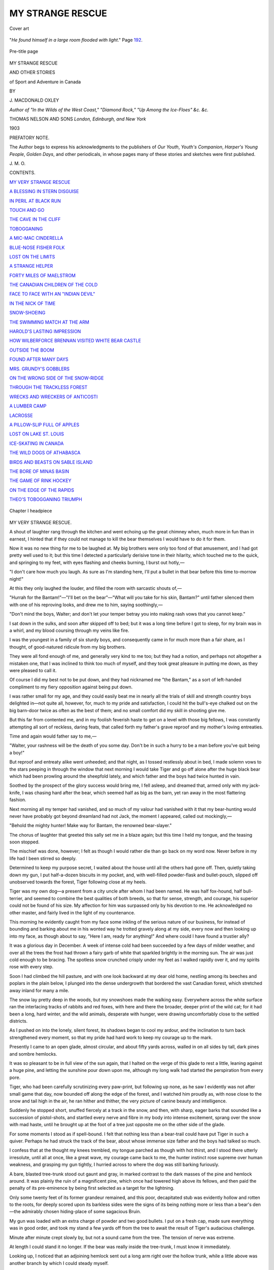 .. -*- encoding: utf-8 -*-

.. meta::
   :PG.Id: 51308
   :PG.Title: My Strange Rescue
   :PG.Released: 2016-02-26
   :PG.Rights: Public Domain
   :PG.Producer: Al Haines
   :DC.Creator: \J. Macdonald Oxley
   :DC.Title: My Strange Rescue
              and other stories of Sport and Adventure in Canada
   :DC.Language: en
   :DC.Created: 1903
   :coverpage: images/img-cover.jpg

=================
MY STRANGE RESCUE
=================

.. clearpage::

.. pgheader::

.. container:: coverpage

   .. vspace:: 3

   .. _`Cover art`:

   .. figure:: images/img-cover.jpg
      :figclass: white-space-pre-line
      :align: center
      :alt: Cover art

      Cover art

   .. vspace:: 4

.. container:: frontispiece

   .. _`"*He found himself in a large room flooded with light*."`:

   .. figure:: images/img-front.jpg
      :figclass: white-space-pre-line
      :align: center
      :alt: "*He found himself in a large room flooded with light*." Page 192.

      "*He found himself in a large room flooded with light*." Page `192`_.

   .. vspace:: 4

.. container:: titlepage center white-space-pre-line

   .. _`Pre-title page`:

   .. figure:: images/img-title.jpg
      :figclass: white-space-pre-line
      :align: center
      :alt: Pre-title page

      Pre-title page

   .. class:: xx-large bold

      MY STRANGE RESCUE

   .. class:: medium

      AND OTHER STORIES

   .. class:: large bold

      of Sport and Adventure in Canada

   .. vspace:: 2

   .. class:: medium

      BY

   .. class:: large

      \J. MACDONALD OXLEY

   .. class:: small

      *Author of "In the Wilds of the West Coast," "Diamond Rock,"
      "Up Among the Ice-Floes"
      &c. &c.*

   .. vspace:: 3

   .. class:: medium

      THOMAS NELSON AND SONS
      *London, Edinburgh, and New York*

   .. class:: medium

      1903

   .. vspace:: 4

.. class:: center large bold

   PREFATORY NOTE.

.. vspace:: 2

The Author begs to express his acknowledgments
to the publishers of *Our Youth*, *Youth's
Companion*, *Harper's Young People*, *Golden Days*,
and other periodicals, in whose pages many of
these stories and sketches were first published.

.. vspace:: 1

.. class:: noindent

\J. \M. \O.

.. vspace:: 4

.. class:: center large bold

   CONTENTS.

.. vspace:: 2

`MY VERY STRANGE RESCUE`_

.. vspace:: 1

`A BLESSING IN STERN DISGUISE`_

.. vspace:: 1

`IN PERIL AT BLACK RUN`_

.. vspace:: 1

`TOUCH AND GO`_

.. vspace:: 1

`THE CAVE IN THE CLIFF`_

.. vspace:: 1

`TOBOGGANING`_

.. vspace:: 1

`A MIC-MAC CINDERELLA`_

.. vspace:: 1

`BLUE-NOSE FISHER FOLK`_

.. vspace:: 1

`LOST ON THE LIMITS`_

.. vspace:: 1

`A STRANGE HELPER`_

.. vspace:: 1

`FORTY MILES OF MAELSTROM`_

.. vspace:: 1

`THE CANADIAN CHILDREN OF THE COLD`_

.. vspace:: 1

`FACE TO FACE WITH AN "INDIAN DEVIL"`_

.. vspace:: 1

`IN THE NICK OF TIME`_

.. vspace:: 1

`SNOW-SHOEING`_

.. vspace:: 1

`THE SWIMMING MATCH AT THE ARM`_

.. vspace:: 1

`HAROLD'S LASTING IMPRESSION`_

.. vspace:: 1

`HOW WILBERFORCE BRENNAN VISITED WHITE BEAR CASTLE`_

.. vspace:: 1

`OUTSIDE THE BOOM`_

.. vspace:: 1

`FOUND AFTER MANY DAYS`_

.. vspace:: 1

`MRS. GRUNDY'S GOBBLERS`_

.. vspace:: 1

`ON THE WRONG SIDE OF THE SNOW-RIDGE`_

.. vspace:: 1

`THROUGH THE TRACKLESS FOREST`_

.. vspace:: 1

`WRECKS AND WRECKERS OF ANTICOSTI`_

.. vspace:: 1

`A LUMBER CAMP`_

.. vspace:: 1

`LACROSSE`_

.. vspace:: 1

`A PILLOW-SLIP FULL OF APPLES`_

.. vspace:: 1

`LOST ON LAKE ST. LOUIS`_

.. vspace:: 1

`ICE-SKATING IN CANADA`_

.. vspace:: 1

`THE WILD DOGS OF ATHABASCA`_

.. vspace:: 1

`BIRDS AND BEASTS ON SABLE ISLAND`_

.. vspace:: 1

`THE BORE OF MINAS BASIN`_

.. vspace:: 1

`THE GAME OF RINK HOCKEY`_

.. vspace:: 1

`ON THE EDGE OF THE RAPIDS`_

.. vspace:: 1

`THEO'S TOBOGGANING TRIUMPH`_

.. vspace:: 4

.. _`Chapter I headpiece`:

.. figure:: images/img-009.jpg
   :figclass: white-space-pre-line
   :align: center
   :alt: Chapter I headpiece

   Chapter I headpiece

.. vspace:: 4

.. _`MY VERY STRANGE RESCUE`:

.. class:: center large bold

   MY VERY STRANGE RESCUE.

.. vspace:: 2

A shout of laughter rang through the kitchen and
went echoing up the great chimney when, much
more in fun than in earnest, I hinted that if they could
not manage to kill the bear themselves I would have to
do it for them.

Now it was no new thing for me to be laughed at.  My
big brothers were only too fond of that amusement, and I
had got pretty well used to it; but this time I detected a
particularly derisive tone in their hilarity, which touched
me to the quick, and springing to my feet, with eyes
flashing and cheeks burning, I burst out hotly,—

"I don't care how much you laugh.  As sure as I'm
standing here, I'll put a bullet in that bear before this time
to-morrow night!"

At this they only laughed the louder, and filled the
room with sarcastic shouts of,—

"Hurrah for the Bantam!"—"I'll bet on the bear"—"What
will you take for his skin, Bantam?" until father
silenced them with one of his reproving looks, and drew
me to him, saying soothingly,—

"Don't mind the boys, Walter; and don't let your
temper betray you into making rash vows that you cannot
keep."

I sat down in the sulks, and soon after skipped off to
bed; but it was a long time before I got to sleep, for my
brain was in a whirl, and my blood coursing through my
veins like fire.

I was the youngest in a family of six sturdy boys, and
consequently came in for much more than a fair share, as
I thought, of good-natured ridicule from my big brothers.

They were all fond enough of me, and generally very
kind to me too; but they had a notion, and perhaps not
altogether a mistaken one, that I was inclined to think too
much of myself, and they took great pleasure in putting
me down, as they were pleased to call it.

Of course I did my best not to be put down, and
they had nicknamed me "the Bantam," as a sort of
left-handed compliment to my fiery opposition against being
put down.

I was rather small for my age, and they could easily
beat me in nearly all the trials of skill and strength
country boys delighted in—not quite all, however, for,
much to my pride and satisfaction, I could hit the bull's-eye
chalked out on the big barn-door twice as often as the
best of them; and no small comfort did my skill in
shooting give me.

But this far from contented me, and in my foolish
feverish haste to get on a level with those big fellows, I
was constantly attempting all sort of reckless, daring feats,
that called forth my father's grave reproof and my mother's
loving entreaties.

Time and again would father say to me,—

"Walter, your rashness will be the death of you some
day.  Don't be in such a hurry to be a man before you've
quit being a boy!"

But reproof and entreaty alike went unheeded; and
that night, as I tossed restlessly about in bed, I made
solemn vows to the stars peeping in through the window that
next morning I would take Tiger and go off alone after
the huge black bear which had been prowling around the
sheepfold lately, and which father and the boys had
twice hunted in vain.

Soothed by the prospect of the glory success would
bring me, I fell asleep, and dreamed that, armed only with
my jack-knife, I was chasing hard after the bear, which
seemed half as big as the barn, yet ran away in the most
flattering fashion.

Next morning all my temper had vanished, and so much
of my valour had vanished with it that my bear-hunting
would never have probably got beyond dreamland had not
Jack, the moment I appeared, called out mockingly,—

"Behold the mighty hunter!  Make way for Bantam,
the renowned bear-slayer."

The chorus of laughter that greeted this sally set me in
a blaze again; but this time I held my tongue, and the
teasing soon stopped.

The mischief was done, however; I felt as though I
would rather die than go back on my word now.  Never
before in my life had I been stirred so deeply.

Determined to keep my purpose secret, I waited about
the house until all the others had gone off.  Then, quietly
taking down my gun, I put half-a-dozen biscuits in my
pocket, and, with well-filled powder-flask and bullet-pouch,
slipped off unobserved towards the forest, Tiger following
close at my heels.

Tiger was my own dog—a present from a city uncle
after whom I had been named.  He was half fox-hound,
half bull-terrier, and seemed to combine the best qualities
of both breeds, so that for sense, strength, and courage, his
superior could not be found of his size.  My affection for
him was surpassed only by his devotion to me.  He
acknowledged no other master, and fairly lived in the light
of my countenance.

This morning he evidently caught from my face some
inkling of the serious nature of our business, for instead
of bounding and barking about me in his wonted way he
trotted gravely along at my side, every now and then
looking up into my face, as though about to say, "Here
I am, ready for anything!"  And where could I have
found a trustier ally?

It was a glorious day in December.  A week of intense
cold had been succeeded by a few days of milder weather,
and over all the trees the frost had thrown a fairy garb of
white that sparkled brightly in the morning sun.  The
air was just cold enough to be bracing.  The spotless snow
crunched crisply under my feet as I walked rapidly over
it, and my spirits rose with every step.

Soon I had climbed the hill pasture, and with one look
backward at my dear old home, nestling among its beeches
and poplars in the plain below, I plunged into the dense
undergrowth that bordered the vast Canadian forest, which
stretched away inland for many a mile.

The snow lay pretty deep in the woods, but my
snowshoes made the walking easy.  Everywhere across the
white surface ran the interlacing tracks of rabbits and
red foxes, with here and there the broader, deeper print
of the wild cat; for it had been a long, hard winter, and
the wild animals, desperate with hunger, were drawing
uncomfortably close to the settled districts.

As I pushed on into the lonely, silent forest, its shadows
began to cool my ardour, and the inclination to turn back
strengthened every moment, so that my pride had hard
work to keep my courage up to the mark.

Presently I came to an open glade, almost circular, and
about fifty yards across, walled in on all sides by tall, dark
pines and sombre hemlocks.

It was so pleasant to be in full view of the sun again,
that I halted on the verge of this glade to rest a little,
leaning against a huge pine, and letting the sunshine pour
down upon me, although my long walk had started the
perspiration from every pore.

Tiger, who had been carefully scrutinizing every
paw-print, but following up none, as he saw I evidently was
not after small game that day, now bounded off along the
edge of the forest, and I watched him proudly as, with
nose close to the snow and tail high in the air, he ran
hither and thither, the very picture of canine beauty and
intelligence.

Suddenly he stopped short, snuffed fiercely at a track
in the snow, and then, with sharp, eager barks that sounded
like a succession of pistol-shots, and startled every nerve
and fibre in my body into intense excitement, sprang over
the snow with mad haste, until he brought up at the foot
of a tree just opposite me on the other side of the glade.

For some moments I stood as if spell-bound.  I felt that
nothing less than a bear-trail could have put Tiger in such
a quiver.  Perhaps he had struck the track of the bear,
about whose immense size father and the boys had talked
so much.

I confess that at the thought my knees trembled, my
tongue parched as though with hot thirst, and I stood
there utterly irresolute, until all at once, like a great wave,
my courage came back to me, the hunter instinct rose
supreme over human weakness, and grasping my gun
tightly, I hurried across to where the dog was still
barking furiously.

A bare, blasted tree-trunk stood out gaunt and gray, in
marked contrast to the dark masses of the pine and
hemlock around.  It was plainly the ruin of a magnificent
pine, which once had towered high above its fellows, and
then paid the penalty of its pre-eminence by being first
selected as a target for the lightning.

Only some twenty feet of its former grandeur remained,
and this poor, decapitated stub was evidently hollow and
rotten to the roots, for deeply scored upon its barkless
sides were the signs of its being nothing more or less
than a bear's den—the admirably chosen hiding-place of
some sagacious Bruin.

My gun was loaded with an extra charge of powder
and two good bullets.  I put on a fresh cap, made sure
everything was in good order, and took my stand a few
yards off from the tree to await the result of Tiger's
audacious challenge.

Minute after minute crept slowly by, but not a sound
came from the tree.  The tension of nerve was extreme.

At length I could stand it no longer.  If the bear was
really inside the tree-trunk, I must know it immediately.

Looking up, I noticed that an adjoining hemlock sent
out a long arm right over the hollow trunk, while a
little above was another branch by which I could steady
myself.

Taking off my snow-shoes, and laying my gun at the
hemlock's foot, I climbed quickly up, Tiger for a time
suspending his barking in order to look inquiringly
after me.

Reaching the branch, which seemed strong enough for
anything, I walked out on it carefully, balancing myself
by the one above, my moccasined feet giving me a good
foothold, until I was right over the deep, mysterious
cavity.

I peered eagerly in, but of course saw nothing save
darkness as of Egypt, and, half laughing at my own folly
had turned to retrace my steps, when suddenly, without
the slightest warning, the bough on which I stood snapped
short off a few feet from the trunk.

For one harrowing instant I clung to the slender branch
above, and then, it slipping swiftly through my fingers,
with a wild shriek of terror I plunged feet foremost into
the awful abyss beneath.

Just grazing the rim of the tree's open mouth, I fell
sheer to the bottom, bringing up with such a shock that
the fright and fall combined rendered me insensible.

How long I lay there I cannot say.  When I did come
to myself, my first impulse was to stand up.  And words
cannot express my relief when I found that, although much
shaken up, no bones were broken, thanks to the accumulation
of rotten wood at the bottom of this strange well.

But oh, what a fearful situation was mine, and how
bitterly I reproached myself for my folly!  Shut up in
the heart of that hollow tree; four long miles from home
and help; utterly unable to extricate myself, for the soft
decayed sides of my prison forbade all attempts at ascent;
only a few biscuits in my pocket; not a drop of water,
and already I was suffering with thirst; and, to crown all,
the possibility, ay, the certainty, of the bear returning in
a few hours, while I had no other weapon of defence than
the hunter's knife which hung at my belt.

Although it was mid-day now, intense darkness filled
my prison cell, and the air was close and foul, for Bruin
had evidently been tenant of the place all winter.

For some time I could do nothing but gaze at the little
patch of blue sky above me that seemed so hopelessly far
away, as if rescue must soon come from thence.  I could
faintly hear poor Tiger's barking still, and fearing he
might go off in search of me, I kicked and pounded against
the sides of the tree, shouting at the top of my voice.

I don't know whether he could hear me, but he did not
go away at all events.  It would have been far better for
him, poor fellow, if he had.

After some minutes the first bewildering paroxysm of
fright abated, and I set myself seriously to consider what
was to be done.  I could not give up all hope of escape,
desperate as my case seemed, and I felt sure I would lose
my mind if I did not keep myself constantly employed
in some way.

There seemed but one thing to do, and to that I
forthwith applied myself.  In my belt hung my strong,
keen-edged hunting-knife.  Since I could not climb out of my
prison, perhaps I could cut my way out.  So drawing the
knife, I set to work with tremendous vigour.

At first it was easy enough, for the soft decayed wood
offered little opposition to my keen blade, and I felt
encouraged.  But presently I reached the hard rind, and
then had to go warily for fear of snapping the steel off
short.

The close confinement, the heavy, poisonous air, and
the constrained position the work required, all told hard
upon me; but I toiled away with the determination of
despair.

I must have spent at least an hour thus, when, to my
delight, a hard blow sent the knife-blade clean through
the wood, and on drawing it back a blessed little bit of
daylight peeped through, which made a new man of me.

At it I went again, and paused not this time until I
had a jagged hole chipped out through which I could put
my hand.  If the bear did not come for a couple of hours
more I would be free.

The moment I put out my hand Tiger caught sight of
it, and came leaping up against the tree, wild with delight
at finding me again, for now of course I could easily make
him hear iny voice.

A few minutes' rest and the breathing of the pure, fresh
air that streamed in through the opening, and chip, chip,
chip, I cut away at the hard wood until a hole as big as
my face was made.

Another brief rest, for I was getting very tired,
when—ah, what is the matter?  Why is Tiger barking so madly?
Can it be that the bear is returning?  Yes, there he comes!

He was half-way across the glade already, and Tiger,
trembling with rage, was right below me at the root of
the tree, ready to defend me to the death.

Growling fiercely, the huge brute shambled rapidly
toward us.  Another minute, and Tiger the dauntless
sprang at his throat.

But the bear was too quick for him, and with one sweep
of his great fore-paw sent his puny opponent rolling over
on the snow.

.. _`"IN A FEW SECONDS WE WERE AT THE TOP."`:

.. figure:: images/img-019.jpg
   :figclass: white-space-pre-line
   :align: center
   :alt: "IN A FEW SECONDS WE WERE AT THE TOP." *Page* 22

   "IN A FEW SECONDS WE WERE AT THE TOP." *Page* `22`_

Little hurt, and much wiser for this rebuff, the dog
attacked from behind, and bit so sharp and quick that
Bruin in self-defence, reared up on his hind legs, ready to
wheel round and drop on the dog at the first opportunity.

For minutes (which seemed hours) the unequal contest
went on before my straining eyes.  More than once the
bear, in sheer disgust at his inability to crush his agile
adversary, attempted to climb the tree, and my heart
seemed to stand still as his claws rattled against the wood.
But the instant he turned his back Tiger had his sharp
fangs deep into his hams, and with a fierce snarl down he
dropped to renew the conflict.

The afternoon shades were lengthening now, and a new
hope dawned within me.  My mother had ere this grown
anxious at my long absence from home, and perhaps my
father and brothers were even then tracing me through
the forest by my snow-shoe track.  They would hear
Tiger's furious yelps if they were anywhere within a mile
of us.  If my noble dog could hold out long enough we
should both be saved.

Full of this hope I cheered him vigorously, and seeming
to be as tireless as fearless, the little hero kept up the
fight.  They were both before me now in full view, and I
could watch every movement.  The scene would have been
ludicrous if my life had not hung upon its issue—the
bear was so clumsy and awkward, the dog so quick and
clever.

As it was, I almost forgot my anxiety in my excitement,
when, with a thrill of horror, I saw that Tiger's sharp
teeth had caught in the bear's shaggy fur, and he could
not free himself.  The bear wheeled swiftly round upon
him.  One instant more, and the huge, pitiless jaws had
him in their grasp at last.

There was an awful moment of silence, then a quick
half-smothered cry, a harsh exultant roar, and out of that
fatal embrace my brave, faithful dog dropped to the
ground, a limp, lifeless mass.

I could think of nothing but my dog at first; and in
frantic, futile rage I beat against the obdurate walls of my
prison, while the bear sniffed curiously at his victim, turned
him about with his great paws, and seemed to be exulting
over the brave spirit he had conquered.  But when, having
satisfied his pride, the brute turned to climb the tree, all
my thoughts centred upon myself, for I felt that my hour
had come.  I could feel his claws scraping against the
outside as, wearied with his exertion, he climbed slowly up.
There was nothing for me but to wait his coming, and
then sell my life as dearly as possible.

Firmly grasping my knife, whose keenness had, alas,
been spent upon the tough wood, and feeling as though
the bitterness of death were already past, I stood awaiting
my fate.  Watching closely the narrow opening at the
top, I noticed that the bear was descending tail foremost.
Foot by foot he came slowly down, striking his long, sharp
claws deep into the spongy wood, his huge bulk
completely filling the passage.

Not a movement or a sound did I make.  All at once,
as if by inspiration—was it in answer to my poor prayer?—an
idea flashed into my brain, at which I grasped as a
drowning man might grasp at a straw.

The bear was now close at my head.  I waited until
he had descended one step more, then reaching up both
hands, and taking a firm grip of his soft, yielding fur, I
shouted at the top of my voice.

For one harrowing moment the bear paused, as though
paralyzed.  Heaven help me if he drops, I thought.  Then,
with a wild spring, he started upward, dragging me after
him.  Putting forth all his vast strength he scrambled
with incredible speed straight up that hollow shaft, I
holding on like grim death, and giving all the help I could.

.. _`22`:

In a few seconds we were at the top, and with a joy
beyond all describing I emerged into daylight.  No sooner
did the bear reach the rim than he swung himself over,
and plunged headlong downwards without an instant's
pause.  At that moment I let go, and tried to make the
descent more slowly; but the reaction was too great.  My
senses deserted me, and I tumbled in a heap at the foot
of the tree.  In that condition my father found me just
before sunset; and although the deep snow had rendered
my fall harmless, the strain and shock told so heavily upon
me that many weeks passed before I was myself again,
and I am not likely to ever forget the very strange way
in which I was rescued by a bear.





.. vspace:: 4

.. _`A BLESSING IN STERN DISGUISE`:

.. class:: center large bold

   A BLESSING IN STERN DISGUISE.

.. vspace:: 2

Bruno Perry's home was in about as lonely and
unattractive a spot as one could well imagine; an
unpleasant fact, the force of which nobody felt more
keenly than did Bruno himself, for he was of a very
sociable disposition and delighted in companionship.  But,
besides his father and mother, companions he had none,
except his half-bred collie, Steeltrap, who had been given
that name because of his sharpness, and who recognized no
other master than Bruno, to whom he was unflaggingly
devoted.

To find the Perry house was no easy task, for it lay
away off from the main road on a little road of its own
that was hardly better than a wood-path.  Donald Perry
was a very strange man.  He was moody and taciturn by
nature, and much given to brooding over real or fancied
wrongs.  Some years ago he had owned a fine farm not
far from Riverton, but owing to a succession of disputes
with his neighbours, about boundary-lines and other matters,
he had in a fit of anger disposed of his farm and banished
himself and his family to the wilderness, where he had
purchased for a mere trifle the abandoned clearing of a
timber-jobber.

Poor little Bruno, at that time only ten years old, cried
bitterly as they turned their backs upon the pleasant home
which he had come to love so dearly, and his mother joined
her tears with his.  But his father was not to be moved
from his purpose.  He had not much faith in or sympathy
for other people's feelings, or "notions," as he contemptuously
called them.  The only notice he took of his wife
and son in the matter was to gruffly bid them "stop
blubbering;" and they both knew him too well not to do
their best to obey.

That was full five years ago, and in all this time neither
Bruno nor his mother had had any other society than their
own, except an occasional deer-hunter or wood-ranger who
might beg the favour of a night's lodging if he happened
to find the farm-house after sundown.

"Oh, mother, are we always to live in this dreadful
place?" exclaimed Bruno one day, when he knew his
father to be well out of hearing.  "I'm sure I'll go clean
crazy if I don't get out of it soon.  Father will have it
that I must learn to run the farm, so as to take hold when
he gives up.  But I'll never be a backwoods farmer; I'd
rather die first!"

"Hush, hush, my boy," said Mrs. Perry, in gentle reproof.
"You must not talk that way.  You don't mean what you say."

"Yes, I do, mother—mean every word of it," replied
Bruno vehemently.  "I'll run away if father won't let me
go with his consent."

"And what would mother do without the light of her
life?" asked Mrs. Perry tenderly, taking her son's curly
head in both her hands and giving him a fond kiss on the
forehead.

Bruno was silent for a moment, and then exclaimed
petulantly,—

"Why couldn't you come too, mother?"

"Ah, no, boy," was the gentle response.  "I will never
leave my husband, even though my boy should leave me.
But be patient yet a little while; be patient, Bruno.  I
don't think God intended you for a backwoods farmer, and
if we only wait he will no doubt open a way for you
somehow or other."

"Waiting's precious poor fun, mother," replied Bruno
ruefully, yet in a tone that re-assured his mother, who,
indeed, was always dreading lest her son's longing for the
stir and bustle of city life should lead him to run away
from the farm he so cordially disliked, leaving her to bear
the double burden of unshared troubles and anxiety for
her darling's welfare.

Bruno Perry was not a common country boy, rough,
rude, and uncultivated.  His mother had enjoyed a good
education in her youth, and possessed besides a refined,
gentle spirit that fitted her far better for the cultured life
of the city than the rough-and-tumble existence to which
the eccentricity of her husband had doomed her.  Bruno
had inherited much of her fine spirit, together with no
small share of his father's deep, strong nature; and, thanks
to his mother's faithful teaching and the wise use of the
few books they had brought with them into the wilderness,
was a fairly well educated lad.  Every Saturday his father
drove all alone to the nearest settlement and brought back
with him a newspaper, which Bruno awaited with hungry
eyes and eagerly devoured when at last it fell into his
hands.  By this means he knew a little, at all events, of
the great world beyond the forest, and this knowledge
maintained at fever-heat his desire to be in the midst of
it.  Only his deep affection for his mother kept him at home.

The summer just past had been an especially restless,
uneasy time for Bruno.  His blood seemed fairly on fire
with impatience at his lot, and even the cool dark days of
autumn brought no chill to his ardour.  If anything, they
made the matter worse; for the summer, with its bright
sunny mornings, its delicious afternoon baths in the clear
deep pool beyond the barn, and its long serene evenings,
was not so hard to bear, even in the wilderness.  Neither
was the autumn, with its nutting forays, its partridge and
woodcock shooting, and its fruit and berry expeditions, by
any means intolerable.  But the winter—the long, dreary,
monotonous Canadian winter, when for week after week
the mercury sank down below zero and rarely rose above
it, when the cattle had to be fed and watered though the
hands stiffened and the feet stung with bitter biting cold,
while ears and cheek and nose were constantly being
nipped by pitiless Jack Frost!—well, the long and short of
it was that one night after Mr. Perry had gone off grimly
to bed, looking much as if he were going to his tomb,
leaving his wife and son sitting beside the big wood fire
in the kitchen, Bruno drew his chair close to Mrs. Perry's,
and, slipping his hand into hers, looked up into her sweet
face with a determined expression she had never observed
in him before.

"Mother," said Bruno, in low, earnest tones, "it's no use.
This is the last winter I shall ever spend in this place.  I
can't and won't stand it any longer.  Father may say
what he likes, but he'll never make a farmer of me."

"What will you do, Bruno dear?" asked his mother
gently, seeing clearly enough that it was no time for
argument or opposition.

"Why, I'll go right into town and do something.  I
don't care what it is, so long as it's honest and it brings
me bread and butter.  I'd rather be a bootblack in town
than stay out in this hateful place."

"But you hope to be something better than a bootblack,
don't you, dearest?" questioned Mrs. Perry, with a sad
smile, for she felt that the crisis in her boy's life had come,
and that his whole future might depend upon the way she
dealt with him now.

"Of course I do, mother," he answered, smiling in his
turn.  "But that will be better than nothing for a
beginning, and something better will turn up after a while."

"Very well, Bruno, so be it.  Of course it's no use
beginning business as a bootblack in winter-time, when
everybody is wearing overshoes.  But when the spring
mud comes then will be your chance, and perhaps before
spring-time a better opening may present itself."

Bruno felt the force of his mother's clever reasoning,
and with a quiet laugh replied,—

"All right, mother: I'll wait until spring as patiently
as I can."

The afternoon following this conversation Bruno thought
he would go into the forest and see if he could not get a
shot at something, he hardly knew what.  The snow lay
deep upon the ground, so he strapped on his snow-shoes,
and, with gun on shoulder and hatchet at belt, strode off
into the woods.  He was in rather an unhappy frame of
mind, and hoped that a good long walk and the excitement
of hunting would do him good.  His father's clearing was
not very large, and beyond its edge the great forest
stretched away unbroken for uncounted leagues.  Close at
Bruno's heels ran the faithful Steeltrap, full of joy at the
prospect of an afternoon's outing.  The air was very cold,
but not a breath of wind broke its stillness, and the only
interruptions of the perfect silence were the crushing of
the crisp snow beneath Bruno's broad shoes and the
occasional impatient barks of his canine companion.

Climbing the hill that rose half a mile to the north from
his home, Bruno descended the other side, crossed the
intervening valley, where a brook ran gurgling underneath its
icy covering, and ascended the ridge beyond, pushing further
and further into the forest until he had gone several miles
from the house.  Then he halted and sat down upon a log
for a rest.  He had not been there many minutes before a
sudden stir on the part of Steeltrap attracted his attention,
and, looking up, he caught sight of a fine black fox gazing
at him curiously for an instant ere it bounded away.  As
quick as a flash Bruno threw his gun to his shoulder, fired
almost without taking aim, and to his vast delight the shot
evidently took effect, for the fox, after one spasmodic leap
into the air, went limping off, dragging a hind leg in a way
that told clearly enough it was broken.

"After him, Steeltrap, after him!" shouted Bruno.

The dog needed no urging on.  With eager bark he
dashed after the wounded fox, Bruno following as fast as
he could.  Away went the three of them at the top of
their speed, the boy just able to keep his quarry in sight,
while Steeltrap was doing his best to get a good grip of
his hindquarters so as to bring him to the ground.  In
this fashion they must have gone a good half mile when
they came to a bear-trap, into which the fox vanished like
a shadow, while Steeltrap, afraid to follow, contented
himself with staying outside and barking vigorously.

On Bruno coming up he hardly knew what to do at first.
Telling Steeltrap to watch the door, he examined the trap
all round, and satisfied himself that there was no other way
for the fox to get out.  Then he made up his mind how
to act.

"Ha, ha, my black beauty!  You're not going to get
off so easily as that," he said.  And, kneeling down, he
slipped off his snow-shoes and stood in his moccasined feet.
Then, leaning his gun against the wall of the trap (which,
I might explain, is built like a tiny log hut, having a heavy
log suspended from the roof in such a way that on a bear
attempting to enter it falls upon his back and makes him
a prisoner).  Bruno took his hatchet from his belt and
proceeded to crawl into the trap, carefully avoiding the
central stick which held up the loose log.  It was very
dark, but he could see the bright eyes of the fox as it
crouched in the far corner.  Holding his hatchet ready for
a blow he approached the fox, and was just about to strike
when, with a sudden desperate dart, it sprang past him
toward the door.  With an exclamation of anger Bruno
turned to follow it, and in his hasty movement brushed
against the supporting-post.

.. _`"BRUNO STRUCK WITH ALL HIS MIGHT AT HIS LEG."`:

.. figure:: images/img-031.jpg
   :figclass: white-space-pre-line
   :align: center
   :alt: "BRUNO STRUCK WITH ALL HIS MIGHT AT HIS LEG."

   "BRUNO STRUCK WITH ALL HIS MIGHT AT HIS LEG."

The mischief was done.  In an instant the heavy log
fell, and, although by a quick dodge to the left Bruno saved
his shoulder, the ponderous thing descended upon his thigh,
and, rolling down, pinned his right foot to the ground as
firmly as if he had been the bear it was intended to capture.

Here, indeed, was a perilous situation for poor Bruno.
Flat upon his back, with a huge log across his ankle, what
was he to do?  Sitting up he strove with all his might to
push the log off, but he might as well have tried to move
a mountain.  He was fastened down beyond all hope of
release without outside help.

But what hope was there of outside help?  No one
knew where he was, for he had not said anything to his
mother when setting out, and his father had gone up the
road some miles and would not return until dark.  The
one chance was that his father, on returning home, would
miss him, and perhaps come in search of him, following
the track made by his snow-shoes.  But, even if he did,
that could not be for hours yet, and in the meantime he
would freeze to death; for the cold was intense, the
thermometer being many degrees below zero.

An hour passed, an hour of pain and fruitless conjecture
as to the possibility of rescue.  As the evening drew near
Bruno became desperate.  He gave up all hope of his
father reaching him in time, and came to the conclusion
that he must either free himself or die; and he saw but one
way of getting free.  The log lay across his leg just above
the ankle.  His hatchet was near him.  To chop the log
away was utterly impossible, but it would be an easy thing
to chop off the foot that it held so fast.  Grasping the
hatchet firmly in his right hand, Bruno hesitated for a
moment, and then struck with all his might at his leg.  A
pang of awful agony shot through him, numbed as his
nerves were with the cold.  But, setting his teeth in grim
determination, he struck blow after blow, heeding not the
terrible suffering, until at length the bone snapped and
Bruno was free.

Well-nigh fainting with pain, and weakness, the poor boy,
on hands and knees, began the long and terrible journey
homeward.  His sufferings were beyond description; but
life was very precious, and so long as he retained
consciousness he would not give up the struggle.

Fortunately for him he had not gone more than a
hundred yards over the cold hard snow before a bark from
Steeltrap announced somebody's approach, and, just as
Bruno fainted dead away, an Indian trapper, who, by the
merest chance, had come to see if the trap had taken
anything, came striding through the forest already dusky with
the shadows of night.  With a grunt of surprise he
approached Bruno, turned him over gently, while Steeltrap
sniffed doubtfully at his leggings; and then, recognizing the
boy's face, and not waiting to investigate into the causes
of his injury, he bound his sash about the bleeding stump,
and throwing the senseless form over his broad shoulders,
set out for the Perry house as fast as he could travel.

Not sparing himself the utmost exertion, he arrived
there just as night closed in, and, pushing into the kitchen,
deposited his burden upon the table, saying to Mrs. Perry,
who came forward with frightened face,—

"Your boy, eh?  Me find him 'most dead.  Took him
up right away, eh?"

When Mr. Perry returned, and beheld his son's pitiful
and perilous condition, for once in his life he seemed moved.
"I must take him in to the hospital in the city the first
thing in the morning," said he.  "He'll die if we keep him
here."

And so it came about that, watched over by his parents,
Bruno was next day carefully driven to the city, where by
evening he was snugly ensconced in a comfortable cot in
the big bright ward of the hospital.

He got well again, of course.  So sturdy a lad was not
going to succumb even to such injuries as he had suffered.
But his foot was gone, and there was no replacing that.
And yet in time he learned to look upon that lost foot as
a blessing, for through it came the realization of all his
desires.  A boy with only one foot could not, of course, be
a farmer, but he could be a clerk or something of that
sort.  Accordingly, through the influence of a relative in
the city, Bruno, when thoroughly recovered, obtained a
position in a lawyer's office as copying clerk.  Some years
later he was able to enter upon the study of the law.  In
due time he began to practise upon his own account, and
with such success that he was ultimately honoured with a
seat upon the bench as judge of the Supreme Court.





.. vspace:: 4

.. _`IN PERIL AT BLACK RUN`:

.. class:: center large bold

   IN PERIL AT BLACK RUN.

.. vspace:: 2

There were four of them—Hugh, the eldest, tall
dark, and sinewy, bespeaking his Highland descent
in every line of face and figure; Archie, the second, short
and sturdy, fair of hair and blue of eye, the mother's boy,
as one could see at a glance; and then the twins, Jim and
Charlie, the joy of the family, so much alike that only
their mother could tell them apart without making a
mistake—two of the chubbiest, merriest, and sauciest
youngsters in the whole of Nova Scotia.

Squire Stewart was very proud of his boys; and looking
at them now as they all came up from the shore together,
evidently discussing something very earnestly, his
countenance glowed with pride and affection.

When they drew near he hailed them with a cheery
"Hallo, boys! what are you talking about there?"

Archie's face was somewhat clouded as he answered, in
quiet, respectful tones, "Hugh and I were talking about
going over to Black Run for a day's fishing, and Jim and
Charlie want us to take them too."

"What do you think about it, Hugh?" asked the
squire, turning to his eldest son.

"Well, it's just this way, sir," answered Hugh.  "The
little chaps will only be a bother to us, and perhaps get
themselves into trouble.  We can't watch them and watch
our lines at the same time, that's certain."

"No, we won't," pleaded Jim, while Charlie seconded
him with eager eyes.  "We'll be *so* good."

"Oh, let them come," interposed Archie.  "I'll look
after them."

Hugh still seemed inclined to hold back; but the squire
settled the matter by saying,—

"Take them with you this time, Hugh, and if they
prove to be a bother they need not go again until they
are old enough to take care of themselves."

"All right, sir!  We'll take them.—But mind you,
youngsters"—turning to the twins—"you must behave
just as if you were at church."

Black Run was the chief outlet of the lake on which
Maplebank, the Stewart house, was situated.  Here its
superabundance poured out through a long deep channel
leading to a tumultuous rapid that foamed fiercely over
dangerous rocks before settling down into good behaviour
again.  The largest and finest fish were sure to be found
in or about Black Run.  But then it was full six miles
away from Maplebank, and an expedition there required
a whole day to be done properly, so that the Stewart boys
did not get there very often.

The Saturday to which all four boys were looking
eagerly forward proved as fine as heart could wish, and
after an early breakfast they started off.  Hugh and
Archie took the oars, the twins curled up on the stern-sheets,
where their elder brother could keep his eye upon
them, and away they went at a long steady stroke that
in two hours brought them to their destination.

"Where'll be the best place to anchor, Hugh?" asked
Archie, as he drew in his oars, and prepared to throw
over the big stone that was to serve them as a mooring.

"Out there, I guess," answered Hugh, pointing to a spot
about fifty yards above the head of the run.

"Oh, that's too far away; we won't catch any fish
there," objected Archie, who was not at all of a cautious
temperament.  "Let's anchor just off that point."

Hugh shook his head.  "Too close, I'm afraid, Archie.  The
current's awfully strong, you know, and we'd be sure to drift."

"Not a bit of it," persisted Archie.  "Our anchor'll
hold us all right."

But Hugh was not to be persuaded, and so they took up
their position where he had indicated.  They fished away
busily for some time, the two elder boys using rods, and
the twins simply hand-lines, until a goodly number of fine
fish flapping about the bottom of the boat gave proof of
their success.  Still, Archie was not content.  His heart
was set upon fishing right at the mouth of the run, for he
had a notion that some extra big fellows were to be caught
there, and he continued harping upon the subject until at
last Hugh gave way.

"All right, Archie.  Do as you please.  Here!  I'll
take the oars, and you stand on the bow, and let the
anchor go when you're at the spot."

Delighted at thus gaining his point, Archie did as he
was bidden, and with a few strong strokes Hugh directed
the boat toward the run.  So soon as they approached
she began to feel the influence of the current, and Hugh
let her drift with it.  Archie was so engrossed in picking
out the very best place that he did not notice how the
boat was gathering speed until Hugh shouted,—

"Drop the anchor, Archie!  What are you thinking about?"

Archie was standing in the bow, balancing the big stone
on the gunwale, and the instant Hugh called he tumbled
it over.  The strong line to which it was attached ran
swiftly out as the boat slipped down the run.  Then it
stopped with a sharp sudden jerk, for the end was reached,
and the stone had caught fast between the big stones on
the bottom.

When the jerk came, Archie, suspecting nothing, was
standing upright on the bow thwart, and at once, like a
stone from a catapult, he went flying head-first through
the air, striking the water with a loud splash, and
disappearing into its dark embrace.

.. _`"LIKE A STONE FROM A CATAPULT, ARCHIE STRUCK THE WATER WITH A LOUD SPLASH."`:

.. figure:: images/img-039.jpg
   :figclass: white-space-pre-line
   :align: center
   :alt: "LIKE A STONE FROM A CATAPULT, ARCHIE STRUCK THE WATER WITH A LOUD SPLASH."

   "LIKE A STONE FROM A CATAPULT, ARCHIE STRUCK THE WATER WITH A LOUD SPLASH."

Hugh's first impulse was to burst out laughing, for he
knew Archie could swim like a seal; and when, a moment
later, his head appeared above the water, he hailed him
gaily: "Well done, Arch!  That was splendid!  Come
back and try it again, won't you?" while the twins
laughed and crowed over their brother's amusing
performance.

Archie was not disposed to take a serious view of the
matter either, and shouted back, "Try it yourself.  Come
along; I'll wait for you."

When, however, he sought to regain the boat, he found
the current too strong for him, and despite his utmost
exertions, could make little or no headway against it.  This
would not have been a cause for much alarm, however,
had not the banks of the run been lined with a dense
growth of huge rushes through which Samson himself
could hardly have effected a passage, while at their edge
the water ran deep and swift.  Moreover, it still had plenty
of the winter chill in it, for the time was mid-spring.

Beginning to feel a good deal frightened, Archie called
out, "You'll have to come and help me, Hugh.  I can't
get back to you."

Now unquestionably the proper thing for Hugh to have
done was to take up the anchor, and letting the boat drift
down to where Archie was, haul him on board.  But
strange to say, cool, cautious Hugh for once lost his head.
His brother's pale, frightened face startled him, and
without pausing to think, he threw off his coat and boots and
leaped into the water, where a few strenuous strokes
brought him to his brother's side.

The twins, in guileless innocence of any danger, thought
all this great sport.  Here were their two elder brothers
having a swim without first taking off their clothes.  They
had never seen anything quite so funny before.  They
kneeled upon the stern-sheets, and leaned over the
gunwale, and clapped their hands in childish ecstasy over
what seemed to them so intensely diverting.

But to the two elder brothers it was very far from being
diverting.  When Hugh reached Archie he found him
already half exhausted, and when, grasping him with his
left hand, he strove to force him upward against the
current, he realized that ere long he would be in the same
condition himself.  The strength of the current was
appalling.  The best that he could do, thus encumbered by
Archie, was to keep from slipping downward.  To make
any headway was utterly impossible.  Hoping that there
might be, perhaps, a helpful eddy on the other side of the
run, he made his way across, only to find the current no
less powerful there.  The situation grew more and more
serious.  The dense rushes defied all efforts to pierce
them, and the boys were fain to grasp a handful of the
tough stems, and thereby keep themselves from being
swept away by the relentless current into the grasp of the
fatal rapids, whose roar they could distinctly hear but a
little distance below.

Hugh says that the memory of those harrowing moments
will never lose its vividness.  Blissfully unconscious of
their brothers' peril, the twins laughed and chattered in
the stern of the boat, their chubby faces beaming upon the
two boys struggling desperately for life in the rushing
water.  Even in the midst of that struggle Hugh was
thrilled with anxiety as he looked back at them lest they
should lose their balance and topple over into the water,
and he shouted earnestly to them,—

"Take care, Jim!  Take care, Charlie!" whereat they
both nodded their curly heads and laughed again.

Hugh was now well-nigh exhausted, and sorely divided
in his mind as to whether he should stay by his brother
and, perhaps, go down to death with him, or, leaving him
in his desperate plight, struggle back to the boat, if
that were possible, to prevent a like catastrophe to the
twins.  Poor fellow! it was a terrible dilemma for a mere lad.

Happily, however, he was spared the necessity of choosing
either alternative.  Suddenly and swiftly a boat shot
out from the northern side of the run's mouth, and in it
sat a brawny farmer, whose quick ear caught at once
Hugh's faint though frantic shout for help.

"Hold on there, my lads; I'll get you in a minute," he
shouted back.  Sending his boat alongside that of the
Stewarts', he quickly fastened his painter to it, and then
dropped down the current until he reached the endangered
boys.  "Just in time, my hearties," said he cheerily.
"Now, then, let me give you a hand on board;" and
grasping them one after the other in his mighty arms, he
lifted them over the side into his own boat.

Neither Hugh nor Archie was any the worse for their
wetting, and the twins thought them even more funny-looking
in their wet, bedraggled condition than they were
in the water; but neither of them is nevertheless at all
likely to forget, live as long as they may, the time they
were in such peril at Black Run.





.. vspace:: 4

.. _`TOUCH AND GO`:

.. class:: center large bold

   TOUCH AND GO.

.. vspace:: 2

All the oldest inhabitants of Halifax were of one mind
as to its being the very coldest winter in their
recollection.  It really seemed as if some rash fellow had
challenged Jack Frost to do his best (or worst) in the
matter of cold, and Jack had accepted the challenge, with
the result of making the poor Haligonians wish with all
their hearts that they were inhabitants of Central Africa
instead of the Atlantic coast of British America.

One reason why they felt the cold so keenly was that,
owing to the situation of their city right on the edge of
the ocean, with the great Gulf Stream not so very far off,
their winters were usually more or less mild and broken.

But this particular winter was neither mild nor broken;
on the contrary, it was both steady and severe.  One
frosty day followed another, each one dragging the
thermometer down a few degrees lower, until at last a
wonderful thing happened—so wonderful, indeed, that the
already mentioned oldest inhabitants again were unanimous
in assuring inquirers that it had happened only once
before in their lives—and this was that the broad, beautiful
harbour, after hiding its bosom for several days beneath a
cloud of mist, called by seafaring folk the "barber,"
surrendered one night to the embrace of the Ice King, and
froze over solidly from shore to shore.

Such a splendid sight as it made wearing this sparkling
breastplate!  Not a flake of snow fell upon it.  From
away down below George's Island, up through the
Narrows, and into the Basin, as far as the eye could reach, lay
a vast expanse of glistening ice, upon which the boys soon
ventured with their skates and sleds, followed quickly by
the men, and a day or two later horses and sleighs were
driving merrily to and fro between Halifax and Dartmouth,
as though they had been accustomed to it all their life.
The whole town went wild over this wonderful event.
No—not quite the whole town, after all, for there were
some unfortunate individuals who had ships at their
wharves that they wanted to send to sea, or expected ships
from the sea to come in to their wharves, and they quite
failed to see any fun in sleighing or skating where there
ought to have been dancing waves.

If, however, some of the business men thought a frozen
harbour an unmitigated nuisance, none of the boys who
attended Dr. Longstrap's famous school were of the same
mind.  To them it was an unmixed blessing, and they
were so carried away by its taking place that they actually
had the hardihood to present a petition to the stern doctor
begging for a week's holiday in its honour.  And what
is still more extraordinary, they carried their point to the
extent of one whole day, with which unwonted boon they
were fain to be content.

It was on this little anticipated holiday that the event
took place which it is the business of this story to relate.
Two of the most delighted boys at Dr. Longstrap's school
were Harvey Silver and Andy Martin.  They were great
chums, being as much attached to each other as they were
unlike one another in appearance.  They lived in the
same neighbourhood, were pretty much of the same
age—namely, fourteen last birthday—went to the same school,
learned the same lessons, and were fond of the same sports.
But there the resemblance between them stopped.  Andy
was hasty, impetuous, and daring; Harvey was quiet, slow,
and cautious.  In fact, one was both the contrast and the
complement of the other, and it was this, no doubt, more
than anything else, which made them so attached to each
other.  Had their mutual likeness been greater, their
mutual liking would perhaps have been less.

"Isn't it just splendid having a whole holiday to-morrow?"
cried Harvey, enthusiastically, to his chum, as the
crowd of boys poured tumultuously out of school for their
morning recess, Dr. Longstrap having, with a grim smile,
just announced that in view of the freezing of the harbour
being such an extremely rare event, he had decided to
grant them one day's liberty.

"We must put in the whole day on the harbour," responded
Andy heartily.  "Couldn't we take some lunch with us,
and then we needn't go home in the middle of the day?"

"What a big head you have, to be sure!" exclaimed
Harvey, with a look of mock admiration.  "That's a great
idea.  We'll do it."

The following day was Thursday, and when the two
boys opened their eyes after such a sleep as only tired
healthy schoolboys can secure, they were delighted to find
every promise of a fine day.  The sun shone brightly, the
air was clear, the wind was hushed, and everything in
their favour.  As Harvey, in the highest spirits, took his
seat at the breakfast table, he pointed out the window,
from which a full view of the harbour could be obtained.
"Look, father," said he, "if there isn't the English mail
steamer just coming round the lighthouse!  There'll be no
getting to the wharf for her to-day.  What do you think
they'll do?"

"Come up the harbour as far as they can, and then land
the mails and passengers on the ice, I suppose," answered
Mr. Silver.

"But how can she come up when it's all frozen?"
queried Harvey.

"Easily enough.  Ram her way through until it is thick
enough to stop her."

"Oh, what fun that will be!" exclaimed Harvey.
"How glad I am that we have a holiday to-day, so we can
see it all!"

"Well, take good care of yourself, my boy, and be sure
and be back before dark," said Mr. Silver.

When, according to promise, Andy Martin called for him
soon after breakfast, Harvey dragged him to the dining-room
window, and pointing out the steamer, now coming
into the harbour at a good rate of speed, said gleefully,—

"There's the English mail steamer, Andy, and father
says she'll ram her way up through the ice as far as she
possibly can.  Won't that be grand?"

Shortly after, the two boys left the house, and hastened
off down Water Street until they reached a wharf from
which they could easily get out upon the ice.  They were
both good skaters for their age, strong, sure, and speedy,
and their first proceeding was to dart away across the
harbour, spurting against one another in the first freshness
of their youthful vigour, until they had reached the outer
edge of the Dartmouth wharves.  They then thought it
was about time to rest a bit and regain their breath.

"What perfect ice!" gasped Andy.  "It's ever so much
better than fresh-water ice, isn't it?"

Harvey, being very much out of breath, simply nodded.

Andy was right, too.  Whatever be the reason, the
finest ice a skater can have is that which forms upon salt
water.  It has good qualities in which fresh-water ice is
altogether lacking.

"Hallo, Andy! there's the steamer," cried Harvey
suddenly, having quite recovered his wind.

Sure enough, just beyond George's Island the great dark
hull of the ocean greyhound was discernible, as with superb
majesty she solemnly pushed her way through the thin,
ragged ice which marked where the current had been too
strong for the breastplate to form properly.  Full of
impatience to watch the steamer's doings, the two boys
hurried toward her at their best pace, so that in a few
minutes they were not far from her bows, and as far out
upon the ice as they thought it safe to venture.

No doubt it was a rare and thrilling sight, and not only
the boys, but all who were upon the harbour at the time,
gathered to witness it.  The steamer was now in the
thick, well-knitted ice, and could no longer force her way
onward steadily, so she had to resort to ramming.  Her
course lay parallel to the wharves, and about one hundred
yards or more from them.  Reversing her engines, she
would back slowly down the long narrow canal made in
her onward progress until some hundreds of yards away;
then coming to a halt for a moment, she would begin to
go ahead, at first very slowly, almost imperceptibly, then
gradually gathering speed as the huge screw spun round,
sending waves from side to side of the ice-walled lane;
faster and still faster, while the spectators, thrilling with
excitement, held their breath in expectation; faster and
still faster, until at last, with a crash that made even the
steamer's vast frame tremble from stem to stern, the sharp
steel bow struck the icy barrier, and with splintering
sound bored its way fiercely through, but losing a little
impetus with every yard gained, so that by the time the
steamer had made her own length her onset was at an end,
and sullenly withdrawing, she had to renew the attack.

As at the beginning, so at the end of the steamer's
charge, there was a moment when she stood perfectly still.
This was when all her impetus was exhausted, and for a
brief second she paused before rebounding and backing
away.  During this almost imperceptible instant it was
just possible for a swift skater to dart up and touch the
bow as it towered above the ice hard pressed against it.
There was absolutely nothing in such a feat except its
daring.  Yet—and perhaps for that very reason—there
were those present rash enough to attempt it.  Big Ben
Hill, the champion speed skater, was the first, and he
succeeded so admirably that others soon followed his
example.  Harvey and Andy were intensely interested
spectators as one after another, darting up just at the right
moment, touched with outstretched finger-tips the steamer's
bow, and then, with skilful turn, swung
safely out of the way.

.. _`"THE ICE OPENED BENEATH HIS VERY FEET."`:

.. figure:: images/img-049.jpg
   :figclass: white-space-pre-line
   :align: center
   :alt: "THE ICE OPENED BENEATH HIS VERY FEET."

   "THE ICE OPENED BENEATH HIS VERY FEET."

"I'm going to try it too," said
Andy, under his breath.

"You'll do nothing of the kind, Andy," answered Harvey.
"It's just touch and go every time."

"Yes, I will.  Buntie Boggs just did it, and if he can
do it, I can," returned Andy eagerly.

As he spoke, the steamer came gliding on for another
charge.  With eyes flashing, nerves tingling, muscles tense,
and heart beating like a trip-hammer, Andy awaited her
onset.  Crash, crack, splinter; then pause—and like an
arrow he flew at her bow.  Harvey tried to hold him
back, but in vain.  Over the smooth ice he shot, and right
up to the big black bow.  With a smile of triumph he
stretched out his hand, when—crash! the ice opened
suddenly beneath his very feet, and he pitched headlong into
the dark swirling water.

A cry of horror went up from the crowd, and with one
impulse they moved as closely as they dared to the edge
of the open water.  There was a moment of agonized
silence, then a shout of joy as a fur cap, followed by a
dark body, emerged from the water, and presently Andy's
frightened face was turned imploringly toward them.  He
could swim well enough, and keep himself afloat all right;
but the steamer retreating along the narrow canal created
a strong current, which bore him after her, and he was in
no slight danger.

"Save him! oh, save him, won't you?" cried Harvey,
grasping Ben Hill's arm imploringly.

"I will that, my lad; never fear."

But how was it to be done?  All along the edge of the
canal in which Andy was struggling for life, and for some
yards from it, the ice was cracked and broken into
jagged fragments, making it impossible for any one to
approach near enough to the boy to help him out, and
for the same reason he was unable to climb out by himself.

"A rope! a rope!  I must have a rope!" shouted Ben
Hill, looking eagerly around him.  His quick eye fell upon
a schooner lying at the head of a wharf near by.

"Cheer him up, boys," cried Ben; "I'll be back in a
second;" and like a flash he sped off toward the schooner.

Almost in less time than it takes to tell it he reached
her side, sprang over the low bulwarks on to the deck,
snatched up a coil of rope that lay upon the cabin poop,
leaped back to the ice, and with mighty strides came
down toward the water, amid the cheers of the onlookers.

"Look out for yourself, Andy!" Ben shouted, as he
drew close to the canal's edge, coiling the rope for a throw.
"Now, then, catch!" and the long rope went swirling
through the air.

A cry of disappointment from the crowd announced
that it had fallen short.

"All right, Andy—better luck next time," called Ben,
as he rapidly recovered the rope for another fling.  Venturing
a little nearer, and taking more pains, he flung it out
with all his strength, and this time a shout of joy
proclaimed that his aim had been true.

"Put it under your arms," called out Ben.

Letting go the cake of ice to which he had been
clinging, Andy slipped the rope under his arms.

"Now, then, hold tight."  And slowly, carefully, hand
over hand, big Ben, with feet braced firmly and muscles
straining, drew Andy through the broken cakes and up
upon the firm safe ice.  The moment he was out of danger
a shout burst forth from the relieved spectators, and they
crowded eagerly round rescued and rescuer.

"Out of the way there, please! out of the way!" cried
Ben, as he gathered Andy's dripping form up in his arms.
"This lad must be beside a fire as soon as possible."

Fortunately the crew were still on board the schooner
from which the precious rope had been borrowed, and they
had a fine fire in the cabin.  Into this warm nook Andy
was borne without delay.  His wet clothes were soon
stripped off, and he was turned into a bunk until dry ones
could be procured.  A messenger was despatched with the
news to his home, and before long his mother, with feelings
strangely divided between smiles and tears, drove down
for the boy who had come so near to being lost to her
for ever.

That evening, as Harvey and Andy were sitting by the
fireside recounting for the tenth time the stirring incidents
of the day, and voicing together the praises of big Ben
Hill, Andy, with a sly twinkle of the eye, turned to
Harvey, saying, "Do you remember saying to me that it
was a touch and go every time?"

"Yes, Andy; what of it?"

"Well, I was just thinking that in my case I didn't
touch, but I went—under the water, and I won't be in a
hurry to try it again."





.. vspace:: 4

.. _`THE CAVE IN THE CLIFF`:

.. class:: center large bold

   THE CAVE IN THE CLIFF.

.. vspace:: 2

"Say, Bruce, don't you think we could manage to put
in a whole week up among the hills this autumn?"
asked Fred Harris of Bruce Borden, as the two friends
strolled along together one September afternoon through
the main street of Shelburne, one of the prettiest towns
upon the Nova Scotian sea-board.

"I guess so, Fred," responded Bruce promptly.  "Father
promised me a week's holiday to spend any way I chose if
I stuck to the shop all summer, and I've been thinking for
some time what I would do.  That's a grand idea of yours.
When would we go?"

"About the first of next month would be the best time,
wouldn't it?  We could shoot partridges then, you know,
and there won't be any mosquitoes or black flies to
bother us."

"All right, Fred.  Count me in.  I'm just dying for a
shot at the partridges; and, besides, I know of a lake 'way
up in the hills where there are more trout than we could
catch in a year, and splendid big fellows, too!  Archie
Mack was telling me about it the other day."

"Why, that's the very place I wanted to go to; and it
was Archie who told me about it, too," said Fred.  "I'll
tell you what, Bruce, we must get Archie to come with us,
and then we'll have a fine time for sure."

"Hooray!  You've got the notion now," cried Bruce
with delight.  "Archie's a splendid fellow for the woods,
and he's such a good shot; he hardly ever misses.  Why,
I wouldn't mind meeting a bear if Archie was present."

"Ah, wouldn't you though, Mr. Bruce!" laughed Fred.
"I guess if either you or I were to come across a bear he'd
see more of our heels than our face.  I know I wouldn't
stop to make his acquaintance."

"I'll warrant Archie wouldn't run from any bear," said
Bruce, "and I'm not so sure that I would either.  However,
there's small chance of our seeing one, so it's not
much good talking about it.  But I must run back to the
shop now.  Won't you come in after tea to-night, and we'll
make our plans?"

Fred promised he would, and went on down the street,
while Bruce returned to his place behind the counter; and
if he was a little absent-minded in attending to the
customers, so that he gave Mrs. White pepper instead of
salt, and Mrs. M'Coy tea instead of coffee, we must not be
too hard upon him.

Bruce Borden was the son of one of the most thriving
shopkeepers in Shelburne, and his father, after letting him
go to school and the academy until he was sixteen years
of age, had then put an apron on him and installed him
behind the counter, there to learn the management of the
business, which he promised him would be Robert Borden
and Son in due time if Bruce took hold of it in the right
way.  And Bruce did take hold.  He was a bright, active,
energetic lad, with a pleasant manner, and made an
excellent clerk, pleasing his father so well that as the first
year's apprenticeship was drawing to a close, Mr. Borden,
quite of his own accord, made glad Bruce's heart by saying
that he might soon have a whole week's holiday to do
what he liked with, before settling down to the winter's
work.

Bruce's friend, Fred Harris, as the son of a wealthy
mill-owner who held mortgages on half the farms in the
neighbourhood, did not need to go behind a counter, but,
on the contrary, went to college about the same time that
Bruce put on his apron.  He was now at home for the
vacation, which would not end until the last of October.
He was a lazy, luxurious kind of a chap, although not
lacking either in mind or muscle, as he had shown more
than once when the occasion demanded it.  Bruce and he
had been playmates from the days of short frocks, and
were very strongly attached to one another.  They rarely
disagreed, and when they did, made it up again as soon as
possible.

In accordance with his promise, Fred Harris came to
Mr. Borden's shop that same evening just before they were
closing up, bringing Archie Mack with him; and after
the shutters had been put on and everything arranged for
the night, the three boys sat down to perfect their plans
for the proposed hunting excursion to the hills.

Archie Mack bore quite a different appearance from his
companions.  He was older, to begin with, and much
taller, his long sinewy frame betokening a more than
usual amount of strength and activity, he had only of
late come to Shelburne, the early part of his life having
been spent on one of the pioneer farms among the hills,
where he had become almost as good a woodsman as an
Indian, seeming to be able to find his way without
difficulty through what looked like trackless wilderness, and
to know everything about the birds in the air, the beasts
on the ground, or the fish in the waters.  This knowledge,
of course, made him a good deal of a hero among the town
boys, and they regarded acquaintance with him as quite
a privilege, particularly as, being of a reserved, retiring
nature, like all true backwoodsmen, it was not easy to get
on intimate terms with him.  He was now employed at
Mr. Harris's big lumber-mill, and was in high favour with
his master because of the energy and fidelity with which
he attended to his work.

"Now then, Fred, let's to business," said Bruce, as they
took possession of the chairs in the back office.  "When
shall we start, and what shall we take?"

"Archie's the man to answer these questions," answered
Fred.  "I move that we appoint him commander-in-chief
of the expedition, with full power to settle everything."

"You'd better make sure that I can go first," said
Archie.  "It won't do to be counting your chickens before
they're hatched."

"Oh, there's no fear of that," replied Fred.  "Father
promised me he'd give you a week's holiday so that we
could go hunting together some time this autumn, and he
never fails to keep his promises."

"All right then, Fred, if you say so.  I'm only too
willing to go with you, you may be sure.  So let us
proceed to business," said Archie.  And for the next hour or
more the three tongues wagged very busily as all sorts of
plans were proposed, discussed, accepted, or rejected, Archie,
of course, taking the lead in the consultation, and usually
having the final say.

At length everything was settled so far as it could be
then, and, very well satisfied with the result of their
deliberations, the boys parted for the night.  As soon as he
got home, Fred Harris told his father all about it, and
readily obtained his consent to giving Archie a week's
leave.  There was, therefore, nothing more to be done than
to get their guns and other things ready, and await the
coming of the 1st of October with all the patience at their
command.

October is a glorious month in Nova Scotia.  The sun
shines down day after day from an almost cloudless sky;
the air is clear, cool, and bracing without being keen; the
ground is dry and firm; the forests are decked in a
wonderful garb of gold and flame interwoven with green whose
richness and beauty defy description, and beneath which a
wealth of wild fruit and berries, cherries, plums, Indian
pears, blackberries, huckleberries, blueberries, and pigeon-berries
tempts you at every step by its luscious largess.  But
for the sportsman there are still greater attractions in the
partridges which fly in flocks among the trees, and the trout
and salmon which Hash through the streams, ready victims
for rod or gun.

Early in the morning of the last day in September the
three boys set out for the hills.  It would be a whole day's
drive, for their waggon was pretty heavily loaded with
tent, stove, provisions, bedding, ammunition, and other
things, and, moreover, the road went up-hill all the way.
So steep, indeed, were some of the ascents that they found
it necessary to relieve the waggon of their weight, or the
horse could hardly have reached the top.  But all this was
fun to them.  They rode or walked as the case required;
talked till their tongues were tired about what they hoped
to do; laughed at Prince and Oscar, their two dogs—one a
fine English setter, the other a nondescript kind of
hound—as they scoured the woods on either side of the road
with great airs of importance; scared the squirrels that
stopped for a peep at the travellers by snapping caps at
them; and altogether enjoyed themselves greatly.

Just as the evening shadows were beginning to fall they
reached the farm on which Archie Mack's father lived,
where they were to spend the night, and to leave their
waggon until their return from camp.  Mr. Mack gave
them a hearty welcome and a bountiful backwoods supper
of fried chicken, corn-cake, butter-milk, and so forth, for
which they had most appreciative appetites; and soon
after, thoroughly tired out, they tumbled into bed to sleep
like tops until the morning.

"Cock-a-doodle-doo!  Time to get up!  Out of bed
with you!" rang through the house the next morning, as
Archie Mack, who was the first to waken, proceeded to
waken everybody else.

"Oh dear, how sleepy I am!" groaned Fred Harris,
rubbing his eyes, and feeling as though he had been asleep
only a few minutes.

"Up, everybody, no time to waste!" shouted Archie
again; and with great reluctance the other two boys,
dragging themselves out on the floor, got into their clothes
as quickly as they could.

Breakfast wras hurriedly despatched, and soon after, with
all their belongings packed on an old two-wheeled cart
drawn by a patient sure-footed ox, and driven by Mr. Mack
himself, the little party made their way through the
woods to their camping-ground, which was to be on the
shore of the lake Archie had been telling them about.
Without much difficulty they found a capital spot for
their tent.  Mr. Mack helped them to put it up and get
everything in order, and then bade them good-bye, promising
to return in six days to take them all back again.

The first four days passed away without anything of
special note happening.  They had glorious weather, fine
fishing, and very successful shooting.  They waded in the
water, tramped through the woods, ate like Eskimos, and
slept like stones, getting browner and fatter every day, as
nothing occurred to mar the pleasure of their camp out.
On the afternoon of the fourth day they all went off in
different directions, Fred taking Prince the setter with
him, Bruce the hound Oscar, and Archie going alone.
When they got back to camp that evening Bruce had a
wonderful story to tell.  Here it is in his own words:—

"Tell you what it is, fellows, we've a big contract on
hand for to-morrow.  You know that run which comes
into the lake at the upper end.  Well, I thought I'd follow
it up and see where it leads to; so on I went for at
least a couple of miles till I came to a big cliff.  I felt a
little tired, and sat down on a boulder to rest a bit.  Oscar
kept running around with his nose at the ground as if he
suspected something.  All of a sudden he stopped short,
sniffed very hard, and then with a loud, long howl rushed
off to the cliff, and began to climb a kind of ledge that
gave him a foothold.  I followed him as best I could; but
it wasn't easy work, I can tell you.  Up he went, and up
I scrambled after him, till at last he stopped where there
was a sort of shelf, and at the end of it a big hole in the
rock that looked very much like a cave.  He ran right up
to the hole and began to bark with all his might.  I went
up pretty close, too, wondering what on earth Oscar was
so excited about, when, the first thing I knew, one bear's
head and then another poked out of the hole, and snarled
fiercely at Oscar.  I tell you, boys, it just made me creep,
and I didn't wait for another look, but tumbled down that
ledge again as fast as I could and made for camp on the
dead run.  It was not my day for bears."

"You're a wise chap, Bruce," said Archie, clapping him
on the back.  "You couldn't have done much damage with
that shot-gun, even if you had stayed to introduce yourself.
I'm awfully glad you've found the cave.  Father told me
about these bears, and said he'd give a sovereign for their
tails.  There's an old she-bear and two half-grown cubs.
I guess it was the cubs you saw.  The old woman must
have been out visiting."

"If I'd known that they were only cubs I might have
tried a dose of small shot on them," said Bruce regretfully.

"It's just as well you didn't," answered Archie.  "We'll
pay our respects to them to-morrow.  I'll take my rifle,
and you two load up with ball in both barrels, and then
we'll be ready for business."

So it was all arranged in that way, and then, almost too
excited to sleep, the three lads settled down for the night,
which could not be too short to please them.

They were up bright and early the next morning, bolted
a hasty breakfast, and then proceeded to clean and load
their guns with the utmost care.  Fred and Bruce each
had fine double-barrelled guns, in one barrel of which they
put a bullet, and in the other a heavy load of buckshot.
Archie had his father's rifle, and a very good one it was,
which he well knew how to use.  Besides this each carried
a keen-bladed hunting-knife in his belt.

Thus armed and accoutred they set forth full of
courage and in high spirits.  They had no difficulty in
finding and following Bruce's course the day before, for
Oscar, who seemed to thoroughly understand what they
were about, led them straight to the foot of the cliff, and
would have rushed right up to the cave again if Archie
had not caught him and tied him to a boulder.  Then they
sat down to study the situation.  For them to go straight
up the ledge with the chance of the old bear charging
down upon them any moment would be foolhardy in the
extreme.  They must find out some better way than that
of besieging the bears' stronghold.

"Hurrah!" exclaimed Archie, after studying the face
of the cliff earnestly.  "I have it!  Do you see that ledge
over there to the left?  If we go round to the other side
of the cliff we can get on that ledge most likely, and it'll
take us to right over the shelf where the cave is.  We'll
try it, anyway."

Holding Oscar tight, they crept cautiously around the
foot of the cliff, and up at the left, until they reached the
point Archie meant.  There, sure enough, they found the
ledge two sharp eyes had discovered, and it evidently led
over toward the cave just as he hoped.  Once more tying
the dog, who looked up at them in surprised protest, but
was too well trained to make any noise, the boys made
their way slowly along the narrow ledge, until at last they
came to a kind of niche from which they could look
straight down upon the shelf, now only about fifteen feet
below them.

"Splendid, boys!" whispered Archie, gripping Fred's
arm.  "We're as safe as a church-mouse here, and they can't
poke their noses out of the cave without our seeing them."

Keeping very still and quiet, the boys waited patiently
for what would happen.  Then, getting tired of the
inaction, Bruce picked up a fragment of rock and threw
it down upon the ledge below, where it rattled noisily.
Immediately a deep, fierce growl came
from the cave, and a moment afterwards
the old bear herself rolled out into the sunshine.

"The top of the morning to you, missus!" called out
Archie saucily.  "And how may your ladyship be feeling
this morning?"

At the sound of his voice the bear turned quickly, and
catching sight of the three boys in such close proximity to
the privacy of her home, uttered a terrible roar of rage,
and rearing up on her hind legs, strove to climb the piece
of cliff that separated them from her.

Bruce and Fred, who had never seen a wild bear before,
shrank terror-stricken into the corner, but Archie, looking
as cool as a cucumber, stood his ground, rifle in hand.

"No, no, my lady; not this morning," said he, with an
ironical bow.  "You're quite near enough already."

Foiled in her first attempt, the great creature gathered
herself together for another spring, and once more came
toward them with a savage roar.  As she did so her broad,
black breast was fully exposed.  Without a tremor of fear
or excitement Archie lifted his rifle to his shoulder and
aimed straight at the bear's heart; a sharp report rang out
through the clear morning air, followed close by a hideous
howl of mingled rage and pain; and when the smoke
cleared away the boys, with throbbing hearts, looked down
upon a huge black shape that writhed and struggled in
the agonies of death.  A simultaneous shout of victory
burst from their lips and gave relief to their excited
emotions.

.. _`"ARCHIE AIMED STRAIGHT AT THE BEAR'S HEART."`:

.. figure:: images/img-063.jpg
   :figclass: white-space-pre-line
   :align: center
   :alt: "ARCHIE AIMED STRAIGHT AT THE BEAR'S HEART."

   "ARCHIE AIMED STRAIGHT AT THE BEAR'S HEART."

"Hurrah, Archie!  You've done for her," cried Fred,
clapping him vigorously on the back.

"Yes.  I reckon she won't have any more mutton at
father's expense," said Archie with a triumphant smile.
"Just look at her now.  Isn't she a monster?"

In truth she was a monster; and even though the life
seemed to have completely left her, the boys thought it
well to wait a good many minutes before going any
nearer.  After some time, when there could be no longer
any doubt, they scrambled down the way they came, and,
unloosing Oscar, approached the cave from the front.
Oscar bounded on ahead with eager leaps, and catching
sight of the big black body, rushed furiously at it.  But
the moment he reached it he stopped, smelled the body
suspiciously, and then gave vent to a strange, long howl
that sounded curiously like a death lament.  After that
there could be nothing more to fear; so the three boys
climbed up on the shelf and proceeded to examine their
quarry.  She was very large, and in splendid condition,
having been feasting upon unlimited berries for weeks past.

"Now for the cubs," said Archie.  "The job's only half
done if we leave these young rascals alone.  I'm sorry
they're too big to take alive.  Ha, ha!  Oscar says they're
at home."

Sure enough the hound was barking furiously at the
mouth of the cave, which he appeared none too anxious to
enter.

"Bruce, suppose you try what damage your buckshot
would do in there," suggested Archie.

"All right," assented Bruce, and, going up to the mouth,
he peered in.  Two pairs of gleaming eyes that were much
nearer than he expected made him start back with an
exclamation of surprise.  But, quickly recovering himself,
he raised his gun and fired right at the little round balls
of light.  Following upon the report came a series of
queer cries, half-growls, half-whimpers, and presently all
was still.

"I guess that did the business," said Bruce.

"Why don't you go in and see?" asked Archie.

"Thank you.  I'd rather not; but you can, it you like,"
replied Bruce.

"Very well, I will," said Archie promptly, laying down
his gun.  And, drawing his hunting-knife, he crawled
cautiously into the cave.  Not a move or sound was there
inside.  A little distance from the mouth he touched one
soft, furry body from which life had fled, and just behind
it another.  The buckshot had done its work.  The cubs
were as dead as their mother.  The next thing was to get
them out.  The cave was very low and narrow, and the
cubs pretty big fellows.  Archie crawled out again for a
consultation with the others.  Various plans were suggested
but rejected, until at length Archie called out,—

"I have it!  I'll crawl in there and get a good grip of
one of the cubs, and then you fellows will catch hold of
my legs and haul us both out together."

And so that was the way they managed it, pulling and
puffing and toiling away until, finally, after tremendous
exertion, they had the two cubs lying beside their mother
on the ledge.

"Phew!  That's quite enough work for me to-day,"
said Fred, wiping the perspiration from his forehead.

"For me too!" chorused the others.

"I move we go back to camp and wait there until
father comes with his cart, and then come up here for the
bears," said Archie.

"Carried unanimously!" cried the others, and with that
they all betook themselves back to camp.

The rest of the story is soon told.  Mr. Mack came
along that afternoon, praised the boys highly for their
pluck, and with experienced hands skinned and cut up the
bears.  To Archie, as of right, fell the skin of the old bear,
while the others got a cub-pelt apiece, with which they
went triumphantly home to be the heroes of the town for
the next nine days at least.

.. vspace:: 4

.. _`"THE PERFECTION OF MOTION."`:

.. figure:: images/img-068.jpg
   :figclass: white-space-pre-line
   :align: center
   :alt: "THE PERFECTION OF MOTION."

   "THE PERFECTION OF MOTION."





.. vspace:: 4

.. _`TOBOGGANING`:

.. class:: center large bold

   TOBOGGANING.

.. vspace:: 2

If skating be the poetry of motion—and who shall say
no?—tobogganing is certainly the perfection of
motion.  There is nothing of the kind to surpass it in the
world; for coasting, however good, is not to be mentioned
in the same breath with this glorious sport.  No previous
acquaintance with fast going—speeding along behind a
fast trotter, or over the shining rails at the tail of a
lightning locomotive—would prepare you for the first shoot
down a regular toboggan slide.

The effect upon a beginner is brightly illustrated by
the replies of a fair American who made her first venture
at the Montreal Carnival.  Arriving safely at the bottom
after a particularly swift descent, she was asked how she
liked it.

"Perfectly splendid!" she gasped, as soon as she
recovered her breath.  "I wouldn't have missed it for the
world."

"Then, of course, you'll take another?"

"Oh no, indeed!  Not for the entire universe."

But she did, all the same, and soon became as enthusiastic
over the fun as any of her Canadian cousins.

All ages and all sorts and conditions of people toboggan
in Canada.  Indeed, if you were to ask what is the
national winter sport of the New Dominion, the answer
would infallibly be tobogganing.  In no other country
was it ever known until within the past few years, when
such accounts of its delights have gone forth that it bids
fair to come into common use wherever there is snow
enough to permit it.  While it can be enjoyed to perfection
only at the slides specially prepared for the purpose, any
smooth sharp slope with a bit of level plain at its foot,
well covered with snow having a good hard crust, affords
the means for fine sport.

The advantage of the artificial slide is that it can be
kept constantly in order, and therefore may be in first-class
condition for sliding when the snow is altogether too soft
and deep upon the hills.  These slides are to be seen in
every part of Canada, their gaunt framework rising up
tall and stiff out of some level field, or, better still, upon
a hill-top, thus securing a double elevation.  They are
roughly yet strongly constructed of beams and boards, and
comprise one, or sometimes two, long troughs placed side
by side, with a flight of stairs adjoining.  These troughs
are curved in the shape of a cycloid, and are from three to
five feet wide, the length, of course, varying with the height
of the structure.  When winter has finally set in they are
paved with big blocks of ice from bottom to top, over
which loose snow is scattered, and then abundance of
water poured on, until, Jack Frost kindly assisting, the
whole is welded together into one solid substantial mass.

A slide once properly prepared, and kept in order by the
addition of a little more snow and water now and then,
will last all winter; and the more it is used, the faster and
truer it becomes.  In the grounds of Rideau Hall, the
official residence of the Governor-General of Canada, there
are two immense slides, and tobogganing may there be
enjoyed in full perfection.

Let us suppose we have been invited to one of those
brilliant torchlight fêtes which form so popular an item
in the programme of the viceroy's winter hospitality.  A
more beautiful scene than that which lies all around and
underneath us, when we have accomplished the toilsome
ascent of the steep, slippery stairs of the toboggan slide,
can hardly be imagined.  Stretching away from the narrow
platform upon which we stand, two long double lines of
flaring torches mark out the slides, slanting sharply
downward until they reach the level far below, and then run
off to hide their endings somewhere in the dusky recesses
of the forest.  At our left another line of torches,
interspersed with Chinese lanterns, encircles a gleaming mirror,
upon whose surface the skaters glide smoothly this way
and that, while from its centre—looking oddly out of
season, it must be confessed—a Maypole flaunts its rainbow
ribbons.

A little further on, the long, low curling rink, gaily
decorated, proclaims good cheer from every lighted window.
Turning to our left, we catch through the trees a glimpse
of the other skating pond, with its ice palace for the band
and quaint log hut for tired skaters.  Right in front of us
a huge bonfire blazes up, making music with its merry
crackling.

But we have lingered too long in taking all this in.  We
are stopping the way, and an impatient crowd is pressing
hard upon us.  Let us place our toboggan, then, carefully
in the centre of the groove, adjust the cushions, coil up the
cord, and seat ourselves securely, with stout grasp upon
the hand-rail.

"All ready?" cries the steerer.

"Ay, ay!" we reply.

Giving the toboggan a strong shove, he springs on behind,
with foot outstretched for rudder, and the next instant—well,
the only way to describe what follows is that we just
drop into space.  We don't simply coast, for so steep, so
smooth is the descent that we are not conscious of having
any connection whatever with the solid earth for at least
twenty-five yards, and then, with a bump and rattle and
scrape of hard wood against still harder ice, we speed like
an arrow through lines of flashing light and rows of
open-eyed onlookers, until full four hundred yards away we
come gently to a stop in the soft, deep snow amid the
trees.

The ordinary toboggan is made in the following fashion:
Three strips of birch or bass wood, a quarter of an inch
thick and from four to eight feet long by eight or nine
inches broad, are put side by side and held in position by
cross-pieces placed about two feet apart, the whole being
bound tightly together by lashings of gut, for which
grooves are cut in the bottom so that they may not be
chafed by the snow.  The thin end of the strips is then
turned up and over, like the dashboard of a sleigh, and
secured by strong pieces of gut tied under the first cross-piece.
A long thin pole on either side, made fast by loops
to the cross-pieces, for a hand-rail; a comfortable cushion,
stuffed with straw, shavings, or wool, and a long cord, are
then added, and behold your toboggan is complete.

As may be guessed from the use of gut for fastenings,
the toboggan is an Indian invention, and was in use among
the red men as a means of winter conveyance for centuries
before the white man saw in it a source of delightful
amusement.  It is doubtful if the Indian way of making
toboggans can be much improved upon, although within
the past few years pale-face ingenuity has been exerted
toward that end.  The peculiarity of the new toboggans
consists in narrow hard-wood slats being used instead of
the broad, thin boards, and screws in place of gut lashings.
For my own part, I prefer the old-fashioned kind.  The
new-fangled affairs are no faster, are a good bit heavier,
more liable to break, and being much stiffer, have not that
springy motion which forms so attractive a feature of the
others.

A third kind, just now making its appearance, has the
hand-rail held some inches high by means of metal sockets,
and the front is gathered into a peak, while it too is put
together with screws.  The higher hand-rail is unquestionably
an advantage, and if it prove durable, will probably
render this last style very popular.

In choosing a toboggan you must be careful to select
one whose wood is straight-grained, and as free from knots
as possible, precisely as a cricketer would choose his bat.
The cross-pieces should be closely examined, for they have
to endure severe strains, and will be sure to snap if there
is a weak spot in them.  Then the gut lashings ought to
have close inspection, especial care being taken to see that
they are well sunk into the wood along the bottom, so as
to be safe from chafing.  Where the gut has given way I
have substituted strong brass wire with very good results,
after once it was drawn tight enough; but this I found no
easy matter.

Having selected a toboggan to your satisfaction, the
next thing is to cushion it.  The cushion should run the
whole length, and be not less than two inches thick.  Good
stout furniture rep, stuffed with "excelsior," makes a capital
cushion, although some prefer heavy rug material, and
extravagant folk even go the length of fur trappings.  The
cushion must be well secured to the hand-rail, or it will
give trouble by slipping off at the first bump.

As to the management of a toboggan, it is not easy to
say much more than that it requires a quick eye, a good
nerve, and strength enough to steer.

There are several ways of steering.  One is to sit with
feet turned up in front, and guide the machine by means
of sticks held in the hands.  Another is to kneel, and
employ the hands in the same way.  Then some very
daring and reckless fellows will venture to stand up, and
using the cord as reins, go careering down the slope, with
the danger of a tremendous tumble every moment.  The
most sensible and effective way of all, however, is to sit
sideways, having one leg curled up underneath you, and
the other stretched out behind, like the steering oar of a
whale-boat, "Yankee fashion," as it is called in Canada.
This mode not only gives you perfect control of your
toboggan, but has the further and very important advantage
of making it easy for you to roll off, and acting as a
drag, bring the whole affair to a speedy stop in the event
of danger appearing ahead.  More than once have I escaped
what might possibly have been serious injury at the cost
of a little rough scraping over the snow.

From two to six people can sit comfortably on a toboggan,
according to its length.  The perfect number is four—a
man at the front to bear the brunt of danger, and
ward off the blinding spray of snow, two ladies next, and
then the steerer bringing up the rear, and responsible for
the safety of all.  Ah me! but what a grand thing it is
to be young enough to thoroughly enjoy the tobogganing
season.

The toboggan has many advantages over the sled such
as is used for coasting.  Wherever a sled can go, a toboggan
can go also, while on many a hill that offers splendid
tobogganing, a sled would be quite useless.  Again, it is
much lighter than the sled, which means that you do not
have to work half so hard for your fun.  A third advantage
is its safety, more especially in the hands of children.
It has no sharp iron-shod ends to make ugly gashes in
little legs.  Tobogganing has its perils, of course, and I
might, if I chose, tell some experiences that would perhaps
cause a nervous thrill; but what sport is absolutely free
from danger?  And since Mark Twain has earned the
gratitude of us all by proving that more people die in their
beds than anywhere else, why should the most timid be
deterred by the faint possibility of peril from enjoying one
of the finest and most healthful winter amusements in the
world?

.. vspace:: 4

.. _`Tobogganing tailpiece`:

.. figure:: images/img-075.jpg
   :figclass: white-space-pre-line
   :align: center
   :alt: Tobogganing tailpiece

   Tobogganing tailpiece





.. vspace:: 4

.. _`A MIC-MAC CINDERELLA`:

.. class:: center large bold

   A MIC-MAC CINDERELLA.

.. vspace:: 2

The dear old stories that delighted us in our nurseries
as mother or sister lured the lingering dustman
to our eyes by telling them over and over, do not by any
means belong to us alone.  They are the common property
of mankind.  Even the most rude and ignorant peoples
have them in some form or other, and the study of these
myths and the folk-lore associated with them is one of
the most interesting branches of modern philology.  "Jack
the Giant-Killer," "Puss in Boots," "Aladdin and his
Wonderful Lamp," and all the rest of them, have their parallels
in the farthest corners of the globe.  They are to be
found, too, among the dusky race whose mothers told
them to their children long before pale-face eyes looked
covetously upon American shores and pale-face powder
sent terror into the hearts of brown-skinned braves.  Take
this pretty legend of Tee-am and Oo-chig-e-asque as it was
told to an unforgetful listener beside a Mic-Mac camp-fire
in Nova Scotia, and, comparing with our own familiar
fable of Cinderella, see if the two are not alike in so
many points as to make it easy to believe they had a
common origin.

In the heart of one of those vast forests that used to
cover the Acadian land with billowy seas of verdure as
boundless seemingly as the ocean itself, lay a large, long
lake, at one end of which an Indian village of more than
usual size had grown up.  It was a capital place for a
settlement, because the lake abounded with fish, the
surrounding forest with game, and near at hand were sunny
glades and bits of open upon which sufficient corn, beans,
and pumpkins could be raised for the needs of the inhabitants.
So highly did these village folk value their good
fortune that they would allow no other Indians to share
it, and any attempt to settle near that lake meant the
massacre or flight of the rash intruders.  A little way
from the village the lake shore rose up into a kind of
eminence having a clump of trees upon its crown, and in the
midst of this clump stood a wigwam that had more interest
for the maidens of the place than any other.  They
would often watch the smoke-wreaths curling up through
the trees, and wish that in some mysterious way they
could get into the interior of that wigwam without the
occupants having any warning; and many times they would,
quite by chance, you know, wander off in that direction,
or along the beach below, where the owner's canoe would
be drawn up when he was at home, looking out very
eagerly and very hopefully from their brown eyes, but
always returning from their quest disappointed.

Now what was the reason of their curious conduct?
Well, I'll tell you in a few words.  In this wigwam, which
was larger and finer than any in the village, lived a young
chief named Tee-am (the Moose), who was not only very
handsome and very rich, but who—most aggravatingly
attractive quality of all—possessed the power of making
himself invisible at will, so that he could be seen only by
those to whom he was pleased to reveal himself.  Taking
these three things into account, and adding a fourth—to
wit, that Tee-am was generally understood to be meditating
matrimony—is it any wonder that the dusky lasses
with seal-brown eyes and ebon locks took a particularly
lively interest in the wigwam on the Point?

As was very natural under the circumstances, the
possessions, merits, and designs of Tee-am formed the most
important item of village gossip, especially as he had made
it known that he would select his wife after so curious,
not to say ungallant, a fashion; for instead of his going
awooing among the girls, he proposed that the girls should
come awooing to him.  Adorned in their bravest attire,
and looking their very prettiest, the maidens were to
present themselves before him, and the first one that could
see him plainly enough to describe what he had on, he
would marry.  The way they went about it was as
follows:—They washed their faces, anointed their heads,
bedecked themselves with their brightest ornaments, and
then directed their steps to the wigwam of Tee-am,
arranging it so as to arrive there a little before the hour of
the young chief's return from his daily hunting foray.
Tee-am's sister, who kept house for him, and of whom he
was very fond, would receive them graciously, and together
they would go down to the shore to await the hunter's
coming.  Presently a fine canoe would be seen gliding
swiftly over the lake's calm surface.  Eagerly the maidens
peer through the gathering shadows; but the canoe seems
impelled by magic, for no human hand is visible.  As it
nears the shore the sister asks,—

"Nemeeyok richigunum?" (Do you see my brother?)

Every eye is strained in the direction of the canoe, and
some over-eager maiden—imagination coming to the aid
of desire—would perhaps pretend she could see its
mysterious occupant.

"Coo-goo-way wisko-book-sich?" (Of what is his
carrying-strap made?) is then asked.

This was a poser.  But a lucky guess might possibly hit
the mark; so the aspirant for the chief's hand would make
answer that it was a piece of raw hide, or withe, or something
else that had been known to be applied to such a use.

"Oh, no!" the sister would reply softly, but crushing
out all hope.  "Let us go home.  You have not seen my
brother."

And so they would go back to the wigwam, where, a
little later, they would be tantalized by seeing the sister
taking a load of game apparently from the air, and a pair
of moccasins from feet that obstinately refused to be
visible.  Thus they were convinced that there was no
deception—that Tee-am was really present, although they could
not see him.  One after another the village maidens had
tried their luck "Moose-hunting," as they called it; but all
had failed alike to catch even a glimpse of the provoking
master of the wigwam on the Point.

Matters had gone on in this unsatisfactory fashion for
some time, and the fastidious Tee-am bid fair to be an old
bachelor, when he was saved from so sad a fate in the way
I shall now proceed to relate.  Near the centre of the
village stood a large wigwam, in which dwelt a widower who
had three daughters, the eldest of whom was a tall,
fine-looking girl: the second a medium-sized, rather plain girl;
and the youngest a short, slight, delicate little creature,
with a pretty, pleading face, who was despised by her big
sister, and very cruelly treated by her, because she seemed
so weak and useless.  In fact, poor Oo-chig-e-asque led a
wretched life of it; for her sister, who was of course
mistress of the tent, would lay far heavier tasks upon her
than she could possibly perform, and then if they were not
done, would beat her most unmercifully, and sometimes
even burn her with brands from the fire.  When her
father, who, to tell the truth, was but an indifferent sort
of a parent, would find her covered with burns and bruises,
and ask the meaning of it, the elder sister would reply
that she had fallen into the fire, or tripped over a tree
root, or something of that kind; and neither Oo-chig-e-asque
nor the second sister dared contradict her, they were both
so much afraid of her strong hands.  So this shameful
state of affairs continued until the poor girl's condition was
most pitiable; for her hair was singed off close to her
head, her face and body scarred with burns and bruises,
and her back bent with toil it was not strong enough to
bear.

.. _`"'WE ARE DISCOVERED AT LAST,' HE SAYS."`:

.. figure:: images/img-081.jpg
   :figclass: white-space-pre-line
   :align: center
   :alt: "'WE ARE DISCOVERED AT LAST,' HE SAYS."

   "'WE ARE DISCOVERED AT LAST,' HE SAYS."

Of course the two elder sisters had been among the
candidates for Tee-am's hand: and, proud as they were of their
good looks and of their finery, both had failed utterly to
see the mysterious chief.  Their despised little sister knew
of their going only too well, for her persecutor gave her a
wicked beating when she came home disappointed, by way
of working off her ill-humour.  One day, when Oo-chig-e-asque
was sitting alone in the wigwam weeping over her
hard fate, the thought suddenly flashed into her mind—why
should *she* not try her fortune at Moose-hunting?  It
seemed absurd, of course, but it could hardly make things
any worse; and even though Tee-am would not think her
worth marrying, he might in some way not very clear to
the poor girl's troubled mind shield her from her sister's
cruelty.

Oo-chig-e-asque had no fine clothes to put on.  A few
beads given her by a compassionate squaw were her only
ornaments.  But this did not deter her.  Gathering a
quantity of birch-bark, she fashioned for herself an odd,
misshapen gown, that was ill-fitting enough to give even
an Indian *modiste* "a turn;" an old pair of her father's
moccasins were soaked to soften them, and drawn over her
bruised feet; and then, with a queer head-dress to hide her
singed poll, and her scanty beads arranged to the best
advantage, she set off quietly one afternoon toward the camp
on the Point.  Her big sister, seeing the direction she was
taking, screamed after her to come back; but she only
hastened her steps forward.  The people of the village stared
rudely at her as she passed, and, divining her purpose,
hooted derisively after her; but she kept steadily on, and
paid no heed to them.  Her whole heart was in her
enterprise, and she felt as though she would die rather than
turn back.  At length she reaches Tee-am's lodge.
Tee-am's sister comes to the door, and receives her pleasantly.
At the proper time she conducts her to the landing-place,
where they await the hunter's return, the sister soothing
her visitor's throbbing pulse by gentle inquiries as to her
life and kindly sympathy for her woes.  Just at dusk a
canoe comes toward them, shooting swiftly over the water,
and the sister says,—

"That's my brother's canoe.  Can you see him?"

"Yes," murmurs Oo-chig-e-asque, her heart beating high
with hope.

"Of what, then, is his carrying-strap made?"

"Muncwan," is the quick reply.  "It is a piece of rainbow."

"Very good," responds the sister, with a brilliant smile.
"You have indeed seen my brother.  Let us go home and
prepare for him."

So they hasten back to the wigwam, Oo-chig-e-asque's
heart palpitating betwixt delight at her success and anxiety
lest Tee-am, when he found what an insignificant little
creature she really was, might refuse to keep his promise
to marry the girl who should first be able to see him.  As
soon as they reach the tent the sister proceeds to prepare
her visitor for the nuptial ceremony, and the young girl
gives herself unhesitatingly into her hands.  The uncouth
birch-bark dress is stripped off and flung into the fire, and
a handsome robe, richly adorned with beads, takes its
place.  Pure spring water is brought, and as the kind
sister dashes it over the girl's face, and rubs the scarred
features softly with her hands, lo! every scar and spot and
blemish vanishes, and the face comes out fair and beautiful
as it never was before.  Realizing the wondrous change,
the young girl utters an exclamation of delight; then
checks herself, and puts her hand to her head.

"Ah!" she says sadly, "I have no hair.  Tee-am will
despise me when he sees I have no hair."

"Never fear, little one," the sister answers reassuringly,
and, passing her hands over the singed and frizzled hair,
behold another marvel! for it springs out in richer
profusion than ever before, and falls in long thick tresses
down the back of Oo-chig-e-asque, now too happy to speak.
Catching it up, the sister coils it deftly round the young
girl's head; and then, just as the toilet is complete, and
radiant with joy, hope, and beauty Oo-chig-e-asque stands
in the centre of the lodge.  Tee-am comes bounding in with
his load of game.  At sight of the charming girl before
him he stops short, and looks inquiringly at his sister.
Then the situation dawns upon him.

"Way-jool-koos" (We are discovered at last), he says,
with a bright smile, taking the young girl's hand.

"Yes, brother, your wife has come at last," replies the
sister, "and is she not a beauty?"

So Tee-am and Oo-chig-e-asque were married, and, like
the heroes and heroines of all true fairy tales, lived happily
ever after.




.. _`COD-FISHING ON THE BANKS OF NEWFOUNDLAND.`:

.. figure:: images/img-085.jpg
   :figclass: white-space-pre-line
   :align: center
   :alt: COD-FISHING ON THE BANKS OF NEWFOUNDLAND.

   COD-FISHING ON THE BANKS OF NEWFOUNDLAND.





.. vspace:: 4

.. _`BLUE-NOSE FISHER FOLK`:

.. class:: center large bold

   BLUE-NOSE FISHER FOLK.

.. vspace:: 2

Scattered up and down the rocky, foam-fringed
shore of Nova Scotia, sometimes standing out bravely
upon a promontory that projects into the very midst of the
breakers, sometimes nestling away cosily in the curve of a
quiet bay, the white cottages of the hardy fisher folk give
touches of warmth and life to a scene that would otherwise
be one of unredeemed desolation.

They are not very imposing edifices, and viewed from
the respectful distance which the dangers of that
inhospitable coast compel the passing ship to keep, they seem
still smaller than is really the case; but they are all
homes, and in their two or three cramped rooms boys
and girls have been born and bred, the young people made
love and mated, and the old people closed their eyes in
the last long sleep, as generation has succeeded generation.

So it is no wonder that the lads who thence go forth
into distant parts of the world, as many of them do, find
their hearts turning longingly back to the little cottage by
the sea, and that they often return to spend their last
years in the old place.

Voyaging along the coast some lovely summer afternoon,
and from your comfortable chair on the steamer's deck
watching these pretty cottages with their black roofs and
white sides coming into view as point after point is opened
out, and noting how trim and secure they seem, and the
glorious prospect they command from the windows which
look out from either side the central door, like sleepless
eyes, it is easy to imagine that the fishermen's sons must
have a fine, free, healthy life of it, and be far better off
than the boys in the dusty, noisy, over-crowded cities.

Well, no doubt they are better off in some respects.
They have plenty of fresh air and sunshine, and room to
grow in, while nothing could be more wholesome than their
food of fish and potatoes.  But their life is a hard one,
nevertheless, and I doubt if many city-bred lads would be
eager to exchange with them, could they first have a year's
experience of it.

If the mackerel, herring, cod, and haddock upon which
the fisher folk depend for their living, were more regular
in their habits, ami turned up at the same place at the
same time every year, so that the men with the nets and
hooks could count upon their harvests as the men with
the scythes and hoes can upon theirs, the fisherman's lot
would be a fairly comfortable one.

But there is nothing in this world more uncertain than
fish.  Not the slightest reliance can be placed upon them.
They are here to-day, and off somewhere else to-morrow.
One season, school after school of mackerel will pour into
the little bay where Norman Hays and John Mackesey and
George Brown have their fishing "berths," as the area
assigned to each man is called, and fill the seines of these
lucky fellows to repletion again and again as fast as they
can spread them.

Then perhaps one, two, three seasons will pass without
enough fish putting in an appearance to make one good haul.

The mackerel catching is the most interesting as it is the
most profitable phase of the fisherman's toil, and for both
reasons the boys like it the best, although from its being
at the same time the most uncertain in its results, they
know very well it cannot be depended upon for a living.

The season for these beautiful and delicious fish begins
about the end of June, and so soon as it is time for them to
appear, the highest points along the coast are taken possession
of by men and boys, who stay there all day long watching
intently the surface of the sea below them for the first
sign of the silver scales which, when caught, can be turned
into silver coins.

It is often long and weary work this watching.  Day
succeeds day without bringing anything: but through
scorching sun or soaking rain, fine weather or foggy weather,
the look-outs patiently persevere.  At last some bright
morning, when the sea seems still asleep, Jack Hays' keen
young eyes descry a curious ripple on the water far beneath
his eyrie.

His heart gives a throb, and his pulses beat like
trip-hammers, but he is afraid at first to shout, for fear it is
only a morning zephyr.  Shading his eyes with his hand,
and fairly quivering with excitement, he gazes intently for
one moment more, and then shouting, "A school! a school!"
at the top of his strong young voice, he goes bounding
down the hill-side like a loosened boulder, till he reaches
the cluster of cottages far below.

In an instant all is activity and bustle.  The men spring
into the boats lying ready at the little wharves, the boys
tumble in pell-mell after them, the wives and daughters
fling their aprons over their heads to keep off the sun, and
run out to the end of the wharves, or climb up on the
flakes, so that they may see as much as possible.

In a minute more the boats are heading for the mackerel
as fast as brawny arms can drive them.  Half a mile away
the calm blue water is dark and disturbed for a space about
the size of an ordinary tennis-court; it looks, in fact, as if
it were boiling and bubbling just there, though all around
is still and smooth.

Toward this spot the boats are hurried.  Presently they
reach it.  Then they stop.  One of the smaller boats goes
up to the long flat-bottomed, high-stemmed craft that
carries the seine, and takes one end of the net on board.
Everything is done quietly, for the fish are easily frightened,
and if alarmed will sink right down into the deep
water, where they cannot be got at.

As quickly as sinewy arms can send her along, the small
boat describes a circle round the fish, that continue to frisk
about, all unconscious of their peril.

At length a shout of joy announces that connection has
been made.  The two ends of the seine are joined, and, if
it be a purse-seine, the bottom is drawn together also, and
then the tired, excited fishermen can take a little rest, and
they try to guess how many barrels this "stop" of
mackerel will make.  Jack Hays and the rest of the boys can
hardly contain themselves with delight, for won't they all
have a trip up to the city so soon as the fish are ready
to be sold, and these trips are the great events of their
life.

Having got the fish nicely caught inside the seine, the
next thing is to get them out again.  The big net with its
precious load is drawn as near the shore as possible, the
boats crowd round it, and a busy scene ensues, as the
blue-backed, silver-bellied beauties are taken from the
meshes, and piled up in the boats until these little craft
can hold no more.

In a little while all the fish are safely on shore, and then
comes the splitting and salting, in which not only the boys,
but the girls and their mothers too, take a hand, for the
more quickly it is done the better.

The dexterity shown by the workers is astonishing.
Holding a sharp knife in their right hand, they stand
before a pile of glistening mackerel.  With one motion they
seize a fine fat fellow, with another they split him open from
head to tail, with a third they despoil him of his entire
digestive apparatus, with a fourth they put in its place
a handful of salt, with a fifth fling him upon a pile beside
them, and the whole operation is done in the twinkling of
an eye.

To see the girls at this—and none are more expert than
they—takes a good deal of the romance out of one's ideas
of fisher-maidens; but it cannot be helped.  They cannot
afford to be romantic, or look picturesque.  Their life is
too hard for that kind of amusement.

In the catching of mackerel and herring there is not
much danger, and the fishermen need not go far from
home.  But it is different with the cod and haddock and
hake.  To get these big fellows you must go out upon the
Banks, as those strange, shallow areas in the Atlantic
Ocean are called; and going out upon the Banks means
being away for long weeks at a time, and exposed to many
dangers.

Storms are frequent there, and the waves run mountain
high, so that stanch and trim as the fishing craft are, and
thoroughly expert their masters, hardly a season passes
without the loss of a *Nancy Bell* or *Cod-Seeker* with all on
board.  Often, alas! do

   |  "The women go weeping and wringing their hands,
   |  For those who will never come back to the town."

.. vspace:: 2

Another danger ever present, ever indeed growing greater,
is that of being run down some foggy night by the great
ocean steamers that are thronging past in increasing numbers.

Picture to yourself a dense, dark night, when you can
hardly see your hand before your face; a little schooner
tossing at anchor on the Banks, all but one of her crew
asleep in their bunks.  Suddenly there falls upon the
solitary watcher's ear a sound that thrills him with terror:
it is the throbbing of mighty engines and the onward rush
of an ocean greyhound as she spurns the foaming water
from her bows.

Springing upon the poop he shouts with all his might,
the crew below leap from their berths, and though only
half awake join him in the cry.

But it is of no avail.  The mast-head light is seen by
the steamer's look-out too late to change her course.  There
is a splintering crash, the iron monster feels a slight shock,
hardly enough to waken the lightest sleeper in her staterooms,
and the sharp prow cuts through the little schooner
as though it were but another wave.

Then the frenzied shrieks of strong men in their agony
ring out upon the midnight air; then all is silent again, and
the steamer speeds on to her destination, while to another
home in Herring Cove comes the dreadful experience of
which the poet says,—

   |  "How much of manhood's wasted strength,
   |  Of woman's misery,—
   |  What breaking hearts might swell the cry,
   |  They're dear fish to me."

.. vspace:: 2

Yet it is the ambition of every boy at Herring Cove
or Shad Bay to have a share in a Banker, or, better still,
to own one all by himself; and to this he looks forward,
just as city boys do to being bank presidents or judges or
editors of newspapers.

Hard work, much danger, a little schooling, and still
less playing is the summary of a fisher-boy's life.  It makes
him very healthy, brown, and strong, but it never makes
him rich.  The most he can do is to earn enough to build
and furnish a cottage when he marries, and provide plain
food and coarse clothing for the family that soon springs
up around him.

Now and then—that is, whenever he has fish to sell—he
goes up to the city; and this is his only holiday.  While
still a boy he generally behaves himself well enough on
these visits, but, growing older, he does not always grow
wiser, I am sorry to say, and I have often seen sad-faced
wives rowing the heavy boat wearily home, while their
husbands lay in the stern-sheets in a drunken stupor.





.. vspace:: 4

.. _`LOST ON THE LIMITS`:

.. class:: center large bold

   LOST ON THE LIMITS.

.. vspace:: 1

.. class:: center medium bold

   (A CHRISTMAS STORY.)

.. vspace:: 2

"I wish you had taken my advice and stayed at the
shanty, Harry."

The speaker was a stalwart young man, so closely
wrapped in a blue blanket capote that only a portion of
his face showed itself, and the one addressed was a boy of
sixteen, similarly accoutred.

"I felt more than half-afraid of this storm overtaking
us," the young man continued; "and now we're in a
pretty fix.  I can't imagine how we'll ever reach the
depot."

There was something so despondent in his tone that one
might have expected his words to exercise a dispiriting
effect upon his companion; but, instead of that, Harry
answered brightly,—

"Reach the depot!  Of course we will; and in good
time for our Christmas dinner, too!  You mustn't worry
on my account, Mr. Maynard.  If anything should happen,
it would be all my own fault, you know.  You wouldn't be
the least bit to blame."

Mr. Maynard shook his head negatively.

"It's very good of you to say so, Harry, but I can't
help feeling responsible all the same.  Oh!" he cried, with
a gesture of irritated protest against the situation, "what
a plague this snow is!  Surely we had enough of it
already, and didn't need this storm."

John Maynard was the bush superintendent on one of
the great timber limits of Booth and Bronson, the millionaire
lumbermen of Canada.

The duty devolved upon him of driving about from one
"shanty" (as the permanent camps of the log-cutters are
called) to another, taking account of the work done, and
giving directions as to the bunches of timber next to be
attacked.

This was a very arduous occupation, entailing as it did
long and lonely drives through forest roads, passable only
in winter, across the broad bosoms of frozen lakes, and
along the winding courses of ice-bound rivers.  For this
purpose he had a pair of powerful horses and a low, strong
sleigh, made altogether of wood, that had accommodation
for just two persons and some baggage.

As a rule he made these journeys alone, but this winter
he had been favoured with a companion in Harry Bronson,
the eldest son of a member of the firm, who had asked
permission to spend the winter at the "shanties."

His request had been readily granted, for he would have
to take his father's place in the business in due time, and
the more thoroughly he knew its details the better.
Consequently Mr. Bronson was very glad to let him go, while
Harry rejoiced at getting away from the confinement of
the office, and at the prospect of having some exciting
experiences before he returned.

So far he had been having a very good time.  John
Maynard was as pleasant a companion as he was a competent
bush superintendent, and, while going the round of
the shanties, there were many chances for shots at
partridges or rabbits, and always the exciting possibility of
encountering a bear.

Then at the shanties their welcome was always so warm,
and the French-Canadian shantymen were so amusing
with their exhaustless fund of song and dance and story,
that Harry never knew what it was to feel dull for a
moment.

Christmas week found him at the shanty on the Opeongo—the
one that stood farthest away of all from the
depot at which Maynard made his headquarters, and to
which it was his intention to return in time to celebrate
Christmas there.

The superintendent was particularly anxious to get back
by that time, because, having completed a round of the
shanties, he could leave them unvisited for a fortnight or
so, and he proposed to spend Christmas week in Montreal,
where he had many friends.

Harry on his part was hardly less anxious to get to the
depot; for, although he did not intend going any further,
he had been promised lots of fun there by the clerk in
charge, and a first-class Christmas dinner into the bargain.

Accordingly, when certain infallible signs of a change
for the worse in the weather, which had hitherto been
almost perfect, made their appearance, and Maynard, willing
to take any risk himself, but reluctant to expose Harry to
danger, suggested that the boy should remain at the
Opeongo shanty until the threatened storm passed, and then
get back to the depot by one of the ordinary teams, Harry
would not hear of it.

"No, no, Mr. Maynard," said he stoutly.  "If you can
stand the storm, I can too.  I'm going with you."

Clearly enough the superintendent would have to either
allow Harry to accompany him or stay at the shanty
himself.  He could not accept the latter alternative, so he
replied,—

"Very well then, my boy, we'll start; and if bad weather
catches us, we'll have to do the best we can."

The distance between the Opeongo shanty and the depot,
as the crow flies, was fifty miles; but the circuitous route
that was necessary in order to avoid ranges of rocky hills
and impassable gullies made it full half as long again, and,
in view of the state of the road, Maynard calculated that
two days might be required to make their destination.
Accordingly they set out in the morning of the second day
before Christmas.

It hardly needed the practised eye of a wood-ranger to
foretell a coming change in the weather.

The sun's bright face was hidden behind a dense veil of
sullen clouds; the air, that had been so crisp and clear,
seemed dank and heavy like a dungeon's; and both man
and beast moved about in a listless way, as if every
movement was an effort.

More than once the superintendent's mind misgave him
ere they had gone many miles.  He was naturally a
cautious, far-seeing man, not disposed to run unnecessary
risks, although utterly regardless of personal peril in any
matter of duty.

Not that he felt any concern on his own account; but
he would have felt much easier in his mind had Harry
been persuaded to stay at the shanty.

Yet how could he reasonably expect that, when he himself
was pushing on to the depot?

Harry's argument, that if the superintendent could stand
the storm he could also, was not easy to answer, and it
prevailed.

"If this confounded road was only in better shape, we
might get there to-night," said Maynard impatiently that
afternoon as the sleigh slowly toiled up a steep ascent, the
horses sinking above their fetlocks in the fine dry snow at
every step.

Had their way been as well broken as a city street they
might indeed have accomplished this feat, but under the
circumstances the best they could hope for was to reach
the depot early on Christmas eve.

Harry, understanding that he was the chief object of the
superintendent's concern, felt it incumbent upon him to
take as hopeful a view of matters as possible, so he
responded in his cheeriest tone,—

"Oh, we'll get there to-morrow afternoon right enough!
We're more than half way to Wolf Hollow now, aren't we?"

"Yes, a good bit more; but there's the snow beginning.
We must drive ahead as fast as we can.  It'll soon be dark."

The horses accordingly were urged to the utmost speed
possible, and, by dint of some rather reckless driving,
Wolf Hollow was safely reached in the face of a blinding
snowstorm ere the darkness fell.

At this place there stood a shanty which had been
abandoned some years before, all the timber being cut in
the neighbourhood, and here Mr. Maynard proposed to
spend the night.

The building was found to be in good condition—quite
storm-proof, in fact—and it did not take long to gather an
abundant supply of firewood wherewith to expel the cold,
damp air that filled it.

The horses could not be left out, of course, exposed to
the pitiless storm, so they were allotted the farthest corner
of the long, low room.  The sleigh, too, was brought inside
with all its contents.

A substantial supper was prepared and enjoyed, the
horses were given a good feed of oats, and then both the
travellers being thoroughly tired, they fitted up one of the
bunks with the sleigh robes, and, so as to waste no heat,
lay down side by side, and were soon sound asleep.

At daybreak the superintendent got up and hastened to
see how matters looked outside.  The prospect was
anything but cheering.

Snow had been falling heavily all night, and there
seemed no sign of its ceasing.  All marks of the road were
completely obliterated, and it would evidently test to the
utmost his knowledge of woodcraft to keep in the right
track.

Such was the condition of affairs that called forth the
exclamation reported at the beginning of this story.

However, there was nothing to gain by delay, so hardly
waiting to snatch a bite of food and to allow their horses
to finish their portion of oats, they harnessed up and drove
forth into the storm.

Even had the track been easily distinguishable, they
could not have made rapid progress, for the snow came in
big, blinding flakes that were very bewildering, and had
already covered the ground to a depth of nearly a foot.

By the aid of familiar landmarks, Mr. Maynard was
able for a time to direct their course accurately enough;
but about mid-day they reached a wide lake which they
had to cross, and here their real difficulties began.

The broad expanse of Loon Lake had presented a fine
playground for the wind, and upon it the snow was heaped
in vast drifts, far surpassing anything met with in the
woods, where the trees afforded protection.

In these drifts the horses and sleigh soon stuck so fast
that their extrication was evidently quite beyond the
power of the passengers.

There seemed no alternative but to abandon them to
their fate, and to continue the journey on snow-shoes,
which, fortunately, were lashed to the back of the sleigh.

Mr. Maynard felt sorely reluctant to desert his faithful
horses, but no time could be spared for unavailing regrets.

"There's no help for it, Harry," he said resolutely.
"We'll have to leave them where they are.  We cannot
get them out, and we've enough to do to look after
ourselves."

The poor creatures whinnied appealingly as their human
companions moved off, and made frantic efforts to follow,
but the remorseless snow-drift held them fast.

.. _`"THE POOR CREATURES WHINNIED APPEALINGLY."`:

.. figure:: images/img-101.jpg
   :figclass: white-space-pre-line
   :align: center
   :alt: "THE POOR CREATURES WHINNIED APPEALINGLY."

   "THE POOR CREATURES WHINNIED APPEALINGLY."

It was certainly a pity to leave two such fine animals
to perish, but yet what could be done?

Striding along on the snow-shoes, in the use of which
they were both expert, the superintendent and Harry
made better progress than they had been doing in the
sleigh, and now the chief anxiety was to hit the right spot
on the other side of the lake, where the road continued
through the woods.

On a clear day Mr. Maynard would have found little
difficulty in doing this, but in the midst of a blinding
snowstorm it was no easy task; yet their very lives
depended upon its successful accomplishment.

When they reached the middle of the lake they were
dismayed to discover that the heavily-falling snow
shrouded not only the shore for which they were making,
but the one which they had left.  They were absolutely
without a mark to guide them.

Here was an unexpected peril.  Mr. Maynard halted
and strove to peer through the ominous obscurity of white,
but on every side it was the same.

"What are we to do now, Harry?" he cried in a tone
of deep concern.  "I can't make out our way at all."

By this time Harry's spirits, which had hitherto
been keeping up bravely, were beginning to fall, for
he was growing weary of the long struggle with the
storm.

"I'm sure I don't know," he responded ruefully.  "I
suppose there is nothing else to do but to push ahead and
take our chances of hitting the shore somewhere."

"That's about all, Harry," was the superintendent's
reply.  "Just rest a minute to get your breath, and then
we'll make a dash for it."

For a little space they stood still and silent, the mind of
each absorbed in anxious thought, and then Mr. Maynard
called out,—

"Come along now, Harry.  Keep right in my tracks,
and I'll see if I can't make the shore all right."

For half-an-hour they toiled steadily onward, and well
it was for both that they had such skill in the use of
snow-shoes.  Without them they could not have made a
hundred yards' headway, so heavy was the snow.  Even as
it was, the hard work told upon Harry, and presently he
had to call to his companion,—

"Hold on a minute, Mr. Maynard; I'm out of breath."

The superintendent stopped short and came back to him.

"Not played out already, are you, Harry?" he asked,
peering anxiously into his face.

"Oh, no!" and the boy made a gallant effort at a
reassuring smile.  "I just want to get my wind; that's all.
This abominable storm nearly suffocates me."

As they rested again for a few minutes, the wind
suddenly shifted, parting the whirling snow to right and
left, and through the rift thus made, Mr. Maynard's keen
eyes caught a glimpse of a dark mass rising dimly into the
air a little more than a mile away.

With a shout of joy he slapped his companion upon the
back, crying,—

"Eagle Rock, Harry.  See!" and he pointed with a
quivering finger to the spectral appearance.  "Once we make
that, I can find the road all right enough.  Come along!"

Cheered by the sight, which the next moment the
snow-curtain again hid from them, they pushed forward with
renewed energy.

It was terribly hard walking.  Their snow-shoes sank
deep into the drifts at every step, and it was an effort
each time to release them.  The afternoon was also waning
fast, and they had not more than an hour of daylight left
at best.  Truly they were in desperate straits.

On they went over the drifts that seemed to be determined
to bar their way, the superintendent straining his
eyes for another glimpse of Eagle Rock.  At last, as Harry
was about once more to cry halt, his companion exclaimed
joyfully,—

"There's Eagle Rock, Harry!  I see it.  We're making
straight for it.  A few minutes more will take us there."

The cheering announcement revived the boy's failing
energies for another effort.  He shut his lips upon the
request for a rest, and doggedly tramped on after his guide.

Ten minutes more and they were at the foot of the
lofty crag called Eagle Rock, in a friendly recess of
which they found welcome shelter from the furious wind.

"Thank goodness!" ejaculated Harry, throwing himself
wearily down upon a snow-bank, "we've got thus far
anyway.  How many miles more, Mr. Maynard?"

"About ten, Harry," was the answer, given in quite a
matter-of-fact tone.

"Ten!" echoed Harry in dismay.  "I hoped it would
only be about five.  I'll never do it in the world."

"Oh yes, you will, my boy!" replied Mr. Maynard.
"I'll help you you know."

To their vast relief the snow now began to abate, and
presently ceased falling altogether.

"That's something to be thankful for," said the
superintendent.  "Are you ready to start again?"

"Go ahead," was the response.

But no sooner had one danger passed than another
presented itself.  The light began to fail, for night was at
hand.

A ten-mile tramp on snow-shoes through a desolate
forest was not much to be desired under any circumstances.
To accomplish it in the dark, tired as they both
felt already, was a feat the achieving of which seemed
more than doubtful.

Mr. Maynard had his misgivings, but he carefully concealed
them from his companion, and even started whistling
a lively march as he led the way along the faintly
discernible road.

Never will either of them ever forget that awful tramp.

The night soon enfolded them, leaving only the scant
light of the glimmering stars for guidance.  Every step
they took had to be carefully considered, lest they should
stray from the track and be hopelessly lost.

Again and again the silence through which they marched
was broken by the blood-curdling cry of the lynx or the
dismal howl of the wolf, seeking what they might devour.

The superintendent's rifle hung at his back, and Harry
had a good revolver; but they prayed in their hearts that
they might have no occasion to use them.

Every little while they had to pause that the boy might
take a brief rest.  Then on they went again.

Mile after mile of the dreary, toilsome way was slowly
yet steadily overcome, each one adding to poor Harry's
weariness, until he felt as if he must give up the struggle
and throw himself down in the snow to die.

But Mr. Maynard cheered him up and helped him, and
kept him going, knowing well that to give up really meant
death.

At last the exhausted boy sank down with a piteous
wail,—

"It's no use, Mr. Maynard, I can't take another step."

"Oh yes, you can, Harry!" said the superintendent
soothingly; "just take a little rest, and then you'll be all
right."

While Harry rested he went on ahead a short distance,
for it seemed to him that they could not be very far from
the depot.

Presently there came from him a glad hurrah, and
running back he put his arm around his companion, and
helped him to his feet, exclaiming joyfully,—

"I can see a light, Harry.  We're safe now.  It's the
depot."

And he was right.  They were within half a mile of
their haven.  Forgetting all their weariness, they put on
a gallant spurt, and in less than ten minutes were in the
midst of their friends, telling the story of their thrilling
experience.

All's well that ends well.  The superintendent kept his
appointments in the city; Harry had a royal Christmas
time with the clerks in the depot; and, happy to relate, the
horses were not lost, for a relief party that went out the
following morning with a big sledge found them still alive,
and brought them and the sleigh back to the depot, little
the worse for the long imprisonment in the snow-drift.





.. vspace:: 4

.. _`A STRANGE HELPER`:

.. class:: center large bold

   A STRANGE HELPER.

.. vspace:: 2

"There's nothing for it, Maggie, but to let the place
go.  I've tried my best to raise the money, but
those that are willing to help a fellow haven't it to lend,
and those that have it ain't willing to help.  It's mighty
hard lines, I tell you," and, with a groan of despair, Alec
M'Leod buried his head in his hands, as he leaned heavily
upon the table.

Hard lines it was, indeed, as no one knew better than
Moses Shearer, the money-lender, to whose conduct was
due Alec the miller's anguish of mind.  He had chosen
that particular time for enforcing satisfaction of his claim,
because he understood that it could not be done without a
sale of the mill property; and this was just what he
desired, as he intended to bid it in for himself.

It did seem a cruel thing for Mr. M'Leod to be sold out
of the snug, well-equipped mill that represented his whole
fortune; and all for a debt of one hundred pounds, incurred
under special circumstances for which he was in no wise to
blame.

No wonder that he was sorely cast down, and that
gloom reigned in his household, which consisted of a
devoted wife and two children—Robert, the elder, a sturdy,
enterprising lad of fourteen, and Jessie, a sweet, fair-haired
lassie two years younger.  They were all in the room
when the miller gave voice to his despair, and Rob, full of
sympathy, hastened to say something comforting, with all
the hopefulness of youth.

"Don't give up yet, father," said he.  "The sale is more
than a week off, and you may be able to get the money
somehow before then."

Mr. M'Leod shook his head without raising it from his
hands.  He had exhausted every available resource, and
saw no way in which help could come.  He was not a
religious man, although of unblemished integrity of character,
and had no faith to sustain him in his grievous trial;
nor did his wife know how to lay hold upon God, and
claim the fulfilment of his promises.

In this they both had much to learn from their own
children, for, thanks to sound teaching in Sunday school,
Rob and Jessie believed in the prayer of faith.  They
believed God was always ready and willing to respond in
his wisdom to the petitions of his children, and when they
learned of their father's trouble, their thoughts took the
same direction.

That night, when Rob went up to his room, he found
Jessie there.

"O Rob!" she hastened to say, "I've been waiting for
you to come."

"What do you want to do, Jessie?" inquired Rob.

"Why, Rob, you know when father told us of his
trouble, I made up my mind to ask God to help him out
of it.  What is that in the Bible about God doing anything
that two of his people agree to ask for?"

Proud of his memory, Rob promptly repeated the verse:
"If two of you shall agree on earth as touching anything
that they shall ask, it shall be done for them."

"Yes, that's it!" exclaimed Jessie.  "Now then, Rob,
can't we agree to ask God to help father to pay off that
dreadful Mr. Shearer?"

"Of course we can," responded Rob heartily; "and we'll
do it right away."

So down on their knees they went, and each in turn
presented an earnest, simple petition to God that aid should
be granted their father in the present emergency.  When
they rose their faces were radiant.

"It will be all right now, won't it, Rob?" said Jessie, as
she went to her own room.

The following day passed without any sign of an
answer, and so did the next.  Rob, boy-like, began to grow
impatient, but Jessie was more trustful.  Each night they
renewed their united requests.

On the third night Rob, the window of whose room
overlooked the mill-pond, happening to awake about
midnight, thought he heard a most unusual splashing noise
coming from the pond.  Sitting up in bed, and listening
attentively, he asked himself:—

"What can it be?  Has somebody fallen into the pond?
No, it can't be that, or there would be cries for help.
Oh! it's only some old cow that's fooling around."

He was about to accept this explanation and settle down
to sleep again, when there was added to the frantic splashing
a hoarse bellow such as no domestic animal ever uttered.

"I must see what that is," said he to himself.  So out
of bed he jumped, hurried on his clothes, and slipping
quietly out of the house, hastened across the yard to the
mill-platform, from which he could command a view of the
whole pond.

It was a bright, clear night, with the moon at the full,
and the still waters of the pond reflected its silver rays
like a huge mirror.  At first the boy could see nothing to
account for the strange noises he had heard, but presently
he discovered a big creature, whose exact nature he could
not make out, in the deepest part of the pond, where,
surrounded by the floating logs which had rendered futile all
its efforts to extricate itself, it was, for the moment, resting
quietly as though exhausted.

Rob's appearance upon the platform evidently aroused
the creature to fresh exertions, and it proceeded to fling
itself about with reckless fury, in the course of which its
head emerged from the shadow into a broad band of light,
and with a cry of astonishment Rob, who had been bending
over the edge of the platform, sprang to his feet.

"Why, it's a moose!" he exclaimed; "and a monster
one, too.  And I'm going to catch him."  Then looking
down at the imprisoned animal, he added: "Just stay
there, my beauty; I'll be back in a jiffy to look after you."

Darting over to the house he quickly aroused his father,
who, as soon as he had assured himself that his son's story
was correct, hastened to call up some of the neighbours.
He did not stop to think what he would do with the
moose when he had him safely secured.  He was merely
glad of a diversion that would help him to forget his
troubles for a while.

But Rob already had a scheme worked out in his mind,
of which, however, he intended to say nothing until the
capture had been successfully accomplished.  Then he
would let it be known.

The neighbours responded readily to Mr. M'Leod's
summons, and in a quarter of an hour half-a-dozen men were
upon the scene, some armed with pitchforks, others with
stakes, and all eager to have a share in the honours of the
capture.

Many and various were the suggestions as to the best
plan for getting the animal out of the pond uninjured, but
no sooner had Mr. M'Leod offered his than it was
unanimously adopted as the best.

By pushing away the logs a clear space could be made
leading to the incline up which the logs were drawn to
meet their fate at the saw's teeth, and the miller's idea
was to lasso the moose by the antlers, drag the creature
through the water to the foot of the incline, then attach
the rope to the chain for drawing up the logs, and turn on
the water-power.

The strongest animal that ever stood on four legs could
not resist the tug of the chain, and thus the moose would
be drawn up on the platform, and kept there, a safe
prisoner, until he could be removed to the barn.

Mr. M'Leod had little difficulty in getting the rope
fastened to the big branching antlers, and not much more
in towing his captive around to the foot of the incline.
But then came the rub.  The monarch of the forest fought
frantically against being drawn out of the water, and it
seemed as if he might kill himself in his desperate efforts
for freedom.

.. _`CAPTURING THE MOOSE.`:

.. figure:: images/img-113.jpg
   :figclass: white-space-pre-line
   :align: center
   :alt: CAPTURING THE MOOSE.

   CAPTURING THE MOOSE.

There was no resisting the inexorable strain of the log-chain,
however, and foot by foot he was compelled to ascend
the incline until he reached the platform.  Then the power
was shut off, and Mr. M'Leod decided that it was best to
allow the great creature to stay where he was until daylight.

The men all went back to their beds, but Rob remained.
He did not want to leave the prize which had thus
strangely fallen into his hands, and which he hoped to
make signally helpful in his father's trouble.  So he chose
a corner of the platform where he could keep the moose in
full view, and composed himself to wait for the morning.

As he sat there his heart went up in gratitude to God,
for right before him had he not the answer to the prayer
he and Jessie had united in offering?

With the dawn Mr. M'Leod and the other men returned,
and by dint of much shouting, flourishing of pitchforks,
and tugging of ropes, the moose, after many furious
attempts at breaking away, was at length safely conveyed
to the barn, and securely fastened up in such a manner
that he could do himself no hurt, struggle and kick as he
might.

"Hip, hip, hurrah!" shouted Rob as the big door closed
with a bang, and he flung himself against it to make sure
that it was shut tight.  "We've got him all right enough.
He can't get out of there until we want him."

"And now that you have got him, Robby," said the
miller, laying his hand affectionately on the boy's shoulder.
"perhaps you'll tell us what you are going to do with him."

Up to this point Rob had kept his own counsel, because
his Scotch shrewdness told him it would be best to do so
until the capture was successfully effected.  But now there
was no longer need for reserve.

"You remember that gentleman who was here hunting
last winter, don't you, father?" said he, looking up eagerly
into Mr. M'Leod's face.

"You mean Professor Owen from New York."

"Yes.  Well, you know he said he'd give a hundred
pounds for a full-grown moose alive; and now you must
write and tell him you've got a beauty for him, and to
come along and get it."

The miller's face became radiant as his son spoke.  He
now understood what had been in Rob's mind, and why he
had shown such intense anxiety to secure the moose
uninjured.

"God bless you, my boy!" he exclaimed, throwing his
arms around his neck, for the revulsion of feeling broke
down his characteristic reserve.  "I see what you've been
driving at.  You always were a bright lad, and now,
maybe, you're going to save me from ruin.  I won't wait
to write Professor Owen; I'll telegraph him.  He left me
his address so that I might let him know when the
hunting was good."

Mounting his best horse, Mr. M'Leod hastened to the
village, and sent this despatch to the professor: "Have a
splendid live moose in my barn.  Do you want him?"

Before many hours the reply came: "Am coming for
him by first train."

The following evening Professor Owen appeared.  When
he saw the moose he fairly shouted with delight.

"A perfect specimen, and in the very prime of life," he
cried.  "I'll give you a hundred pounds for him on the
spot.  Will that be right?"

The offer was gladly accepted; and as soon as the
necessary arrangements could be made, the moose was taken
away to become the chief attraction in a famous zoological
garden.

On the day before the sheriff's sale Mr. M'Leod, greatly
to the money-lender's chagrin, paid his claim in full, and
cleared his property from all encumbrance.

That night they had a praise-meeting at the mill; for
when Mr. M'Leod was told about Rob and Jessie praying
together for his deliverance from the grasp of Moses
Shearer his heart was deeply stirred, and he joined in
thanking God who had thus signally answered the children's
petitions.  Not only so, but both he and his wife
were moved to withhold no longer from God's service, and
they became active, happy members of the church.

As for Rob and Jessie, their faith was wonderfully
strengthened, and often afterwards the recollection of this
incident helped them to be trustful in the midst of many
difficulties.





.. vspace:: 4

.. _`FORTY MILES OF MAELSTROM`:

.. class:: center large bold

   FORTY MILES OF MAELSTROM.

.. vspace:: 2

The Canadian Pacific train, speeding swiftly on toward
Winnipeg, had just dashed over an iron bridge
which threw its audacious spider-web across a foaming
torrent.  Pointing down at the tumbling water beneath,
one of the men in the smoking compartment of a palace
car exclaimed,—

"I'd like to try that rapid in my *Rice Lake*."

"Are you so fond of a wetting as all that?" asked
Charlie Hall with a smile.

"Oh, I'd risk the wetting.  I've been through worse
rapids than that without so much as being sprinkled."  He
proceeded to support his assertion by relating some of
his adventures.

When Jack Fleming came to the end of his tether, the
others had their say, for they had not been without
experiences of a similar nature.  Meanwhile, the fourth
member of the group had been listening with interested
attention, as if their stories were so novel that he did not
wish to lose a word of them.  He was merely a chance
acquaintance, who had fallen into conversation with his
fellow-travellers through the freemasonry of the pipe.
They knew his name; Ronald Cameron, but they knew
nothing more about him.

It was more for the sake of saying something courteous
than with any idea of drawing the stranger out that
Fleming turned to him and said, "Perhaps you know
something about running rapids too?"

The stranger's bronzed face broke out into a smile,
which meant unmistakably, "As well ask Grant if he
knew something about fighting battles;" but there was not
the faintest trace of boastfulness in his tone as he replied,
"I have run a few rapids in my time."

"Well, it's your turn now; tell us your experience,"
said Fleming, and without much urging Cameron began.

"I must explain that I am in the employ of the
Hudson Bay Company, and have spent many years in the
North-west districts.  My duties have required frequent
long trips by York boat and bark canoe, in the course of
which I have had my full share of tussles with rapids of
all kinds.  I could tell you half-a-dozen rather exciting
little episodes, but I'll give you only one just now, namely,
my passage of the Long Cañon of the Liard in a canvas boat."

"In a canvas boat?" broke out Fleming, half incredulously.

"Yes, in a canvas boat," repeated Cameron.  "Not a
particularly seaworthy craft, I must confess.  But it was
a notion of my own in order to get over the difficulty in
which I was placed.  I had been over in British
Columbia, and was on my way back to Athabasca.  The
season was growing late, and I had only two men with
me—an Indian and a half-breed.  The Indian was a
splendid canoe-man, but the half-breed was not of much
account.  The first part of the journey could be made by
boat easily enough, but for us three men to drag a heavy
boat over Grizzly Portage, which is about six miles long,
and has a portage-path that climbs a thousand feet up the
mountain side, was quite out of the question.

"So before I started I had a boat made out of tent
canvas, which would be no trouble to carry.  The wooden
boat was to be left at the head of Grizzly Portage to take
care of itself.

"Well, we got on smoothly until we passed the portage,
and the Long Cañon opened out before us.  As I looked
at its wild rush of water, and realized that this was only
the beginning, and far from the worst of it, I confess I felt
tempted to turn back.  But my pride soon banished that
thought, and I set about getting my frail craft ready for
the trip.  Dennazee, the Indian, did not show the slightest
concern; but Machard, the half-breed, was evidently much
frightened.

"Assuming a cheery indifference I by no means felt, I
went about the work in the most matter-of-fact way, and,
with Dennazee helping heartily, the canvas boat was put
together and set afloat.

"But it became evident immediately that she was not
minded to stay afloat long.  Although I had taken the
precaution to give the canvas a good coat of oil, no sooner
were we on board than, the treacherous stuff leaked through
every pore.  Clearly this must be remedied before we
could attempt the passage.

"Bidding the men gather all the gum and balsam they
could find, I put the whole of our bacon, some ten pounds
at least, half-a-dozen candles, and the gum and balsam into
our pot, set it over a brisk fire, and produced the most
extraordinary compound you can imagine.

"With this we thickly daubed the outside of the boat
from stem to stern, and then left her for the night.  The
next morning she was as tight as a drum, and we started
off, the poor half-breed muttering prayers in full expectation
of a watery grave, the Indian as stolid as a statue,
and myself much more anxious at heart than I cared to
have either man know.

"The cañon is about forty miles long, and in that distance
the river falls quite five hundred feet.  Old Lepine,
who has piloted boats up and down the Liard for thirty
years or more, asserts that once, when the water was
unusually high, he went through the whole length of the
cañon in a York boat in two hours.  The old man may be
a few minutes short of the record, but there is no doubt
that in the spring, when the snow is melting on the mountain
slopes, the river runs at a fearful rate.  I had hoped
for low water, but, as luck would have it, a sudden spell
of intensely hot weather had set the snow going, and the
Liard was just high enough to be a very ugly customer.

"Well, we paddled out into the current, and then there
was nothing to do but steer.  I had the stern, and Dennazee
the bow, while Machard clung tightly to the centre
thwart, and was useful only as ballast.  Like an arrow our
little boat sped down stream, darting this way and that,
dipping and dancing about like a cork, doing exactly what
the water willed.

"At the very first swirl I found out something that
gave me an additional shiver.  This was that the boat
could bear very little pressure from the paddle.  If the
water pulled one way and the paddle the other, the frail
thing squirmed and twisted like a snake instead of obeying
the steersman, so that it was quite impossible to make her
respond readily or to effect a sharp turn.  No doubt Dennazee
discovered this as soon as I did, but he gave no hint
of it, as with intent face and skilful arm he did his part of
the work to perfection.

"The first few miles were not very bad, but we soon
came to a place where whirlpool followed whirlpool in
fearfully quick succession, and I no sooner caught my
breath after escaping one than we were struggling with
another.  Our canvas cockle-shell appeared to undulate
over the frothing waves rather than cut through them.  I
seemed to feel every motion of the water through her thin
skin.  In the very thick of it I could not help admiring
the wonderful skill of the Indian in the bow.  Again and
again he saved us from dashing against a rock, or whirling
around broadside to the current.

"For mile after mile we were tumbled about, and tossed
from wave to wave like a chip of bark.  My heart was in
my mouth.  I could scarcely breathe.  My knees quaked,
though my hand was firm, as, with eyes fixed upon
Dennazee, I instantly obeyed every motion of his paddle.

"In this fashion, one hairbreadth escape succeeding
another, we did half the distance unscathed, and made the
shore by the aid of an eddy at the head of the Rapids of
the Drowned.  These rapids got their forbidding name
from the fate of eight voyagers, who lost their lives while
attempting to run them in a large canoe.  Being studded
with rocks, these rapids are extremely dangerous.  As
the cañon widens out sufficiently to leave a narrow beach
at this point, we preferred portaging our canvas boat to
impaling her on one of the rocks.

"It was a strange thing that our sudden appearance
should have so startled two moose who were standing on
the shore that, instead of retreating up the hill, they
plunged boldly into the river, of whose pitiless power they
evidently knew nothing, and were borne helplessly away
to destruction.  A little later we saw their bodies stranded
on a shoal, and the sight gave me a chill as I thought that
that perhaps would be our fate, too, before we escaped
from the Long Cañon.

"We had hard work getting the boat and ourselves over
the broken, boulder-strown beach beside the Rapids of the
Drowned, and the boat had more than one 'close call' as
we slipped and stumbled about.  I've no doubt Machard
would have been glad to see it perforated with a hole
beyond repair.  But by dint of great care and hard work
we did manage to bring it through uninjured, and then we
halted for a rest and a bit of dinner.

"When it came to starting again, Machard vowed he
would not get aboard.  He pleaded to be allowed to follow
us on foot; but I would not listen to him.  I needed him
for ballast in the first place, and moreover, if we did get
through alive, I could not afford to waste half a day
waiting for him to overtake us.  Drawing my revolver, I
ordered him to get on board.  He obeyed, trembling, and
we started again, Dennazee as imperturbable as ever.

.. _`SHOOTING A FALL.`:

.. figure:: images/img-123.jpg
   :figclass: white-space-pre-line
   :align: center
   :alt: SHOOTING A FALL.

   SHOOTING A FALL.

"We had the worst part of the passage still before us.
The sides of the cañon drew close together until they
became lofty walls, between which the river shot downward
like a mill-race.  The great black cliffs to right and
left frowned upon us as if indignantly, and at every turn
in the cañon a whirlpool yawned, ready to engulf us.
Again and again I thought we were caught in a whirl, but
in some marvellous manner Dennazee extricated us, and we
darted on to try our fate with another.

"Extreme as our peril was, it had a wonderful thrill
and excitement about it, and in the midst of it I found
myself thinking that were I only in a big York boat I
would be shouting for joy instead of filled with apprehension.

"The great difficulty was to keep our boat straight with
the stream, for, as I have already told you, she was so
pliant that she bent and twisted instead of keeping stiff,
and more than once I felt sure she would cave in under
the tremendous pressure upon her thin sides.  To make
matters worse she began to leak again, and although I
commanded Machard to bail her out with a pannikin, he
did it so clumsily in his terror that I was afraid he would
upset us, and had to order him to stop.

"We must have had an hour or more of this, when for
the first time Dennazee spoke.  Turning round just for a
moment he pointed ahead, and exclaimed, 'Hell Gate!'

"I knew at once what he meant.  We had almost
reached the end of the cañon.  There remained only Hell
Gate, and our perils would be over.  *Only Hell Gate*!
I've not been much of a hand at praying, but I'm not
ashamed to confess that I imitated poor Machard's
example then.  As for him, the moment he heard what
Dennazee said, he fell on his knees in the bottom, and,
clinging to the thwart, set to praying with all his might
and main.

"With a thrilling rush we swept around the curve and
plunged into Hell Gate.  It is an awful place.  The walls
of the cañon are two hundred feet high, and not more than
a hundred feet apart.  The deep water spins along at the
rate of twenty miles an hour, while at the end is a sort of
drop into a black, dreadful pool, where the whirls are the
worst of all.

"We got through the narrow passage all right, and
then, with a dive that made my heart stand still, entered
the whirlpools.  There were three of them, and we struck
the centre one.  In spite of our desperate efforts, it got its
grip full upon us, and round and round we went like a
teetotum.

"It is not at all likely that I shall ever forget that
experience.  Our flimsy craft seemed to be trying to collapse
every moment.  It writhed and squirmed like a living
thing, and at every turn of the awful circle we drew nearer
to its centre, which yawned to engulf us.

"I had given up all hope, and was about to throw away
my paddle and prepare for the last struggle, when suddenly
there came a great rush of water down the cañon.  The
whirlpools all filled up and levelled over; for one brief
minute the river was on our side.

"With a whoop of delight Dennazee dug his paddle
deep into the water, and put all his strength upon it.  I
seconded his efforts as well as I could.  The boat hesitated,
then obeyed, and moved slowly but surely forward; and
after some moments of harrowing suspense we found
ourselves floating swiftly but safely onward, with no more
dangers ahead."

Cameron ceased speaking, and picked up his pipe.
There was a moment of silence, and then Fleming, drawing
a deep breath, said with a quizzical smile, "Perhaps you
do know something about running rapids."

.. vspace:: 4

.. _`ESKIMO WOMAN WITH TAIL AND AMOOK, OR HOOD.`:

.. figure:: images/img-127.jpg
   :figclass: white-space-pre-line
   :align: center
   :alt: ESKIMO WOMAN WITH TAIL AND AMOOK, OR HOOD.

   ESKIMO WOMAN WITH TAIL AND AMOOK, OR HOOD.





.. vspace:: 4

.. _`THE CANADIAN CHILDREN OF THE COLD`:

.. class:: center large bold

   THE CANADIAN CHILDREN OF THE COLD.

.. vspace:: 2

After centuries of seclusion and neglect, broken only
by the infrequent visits of ambitious seekers for
the north pole, or mercenary hunters for the right whale,
and by the semi-religious, semi-commercial ministrations of
the Moravian missionaries, the Eskimos of the Labrador
and Hudson Bay region suddenly had the eyes of the
world turned inquiringly upon them.

The shocking story was published far and wide that a
winter that did not change to spring in the usual way had
cut off their supply of food, and that in consequence they
were devouring one another with the ghastly relish of a
Fiji cannibal.  Although this report proved untrue,
happily, the Eskimos are sufficiently interesting to attract
attention at all times, and are little enough known to
furnish an adequate excuse at this time for a brief paper
upon them.

.. vspace:: 3

.. class:: center medium bold

   \I.

.. vspace:: 2

To aid me in presenting the earliest glimpses of the
Eskimos, I am fortunate in having before me a manuscript
prepared by the late Robert Morrow of Halifax,
Nova Scotia, an accomplished student of the literatures of
Iceland and Denmark.

That to the Norsemen and not to the Spaniards rightfully
belongs the credit of first discovering America is now
settled, and that when the Norsemen first touched American
soil they found the Eskimos already in possession is
also certain.  Yet it was not these bold adventurers that
gave these curious people the name by which they are
most commonly known.  In the expressive Norse tongue
they were described as "Skraelings"—that is, the "chips,
parings."  The intention was not, of course, to convey the
idea that they were cordially accepted as "chips of the old
block," but, on the contrary, to show that they were
regarded by their handsome and stalwart discoverers as little
better than mere fragments of humanity—a view which,
however unflattering, their squat stature, ugly countenances,
and filthy habits went far to justify.

The name "Eskimo" was given to them by the Abenaki,
a tribe of Indians in southern Labrador.  It is an
abbreviation of "Eskimautsik," which means "eating raw fish,"
in allusion to their repulsive custom of eating both fish
and flesh without taking the preliminary trouble of cooking
it.  The Eskimos themselves assert very emphatically
that they are "Innuit"—that is, "the people"—just as
though they were the only people in the world (and, by
the way, it is worth noticing that each particular tribe of
these "Huskies" thinks itself the entire population of the
globe until undeceived by the advent of visitors).  Their
national name, if they have one at all, is "Karalit," the
plural of "Karalik," meaning "those that stayed behind."

With reference to this latter title, Mr. Morrow points
out a curious fact, which is suggestive.  Strahlenburg, in
his description of the northern part of Asia, states, on the
authority of the Tartar writer Abulgazi Chan, that Og, or
Ogus Chan, who reigned in Tartary long before the birth
of Christ, made an inroad into the southern Asiatic
countries, and as some of his tribes stayed behind, they were
called in reproach "Kall-atzi," and also "Karalik."  Now
this "Karalik," with its plural "Karalit," is the very name
that the Eskimos give themselves.  So striking a
resemblance, amounting in fact to identity, can surely be
accounted for in no other way (and for this suggestion I
must assume all responsibility) than that those who stayed
behind in Tartary subsequently moved over to the
American continent.

When Eric the Red sailed across from Iceland to
Greenland (somewhere about the year 985), he found many
traces of the Eskimos there: and when Thorvald, some
twenty years later, ventured as far south as Vinland,
identified as the present Martha's Vineyard (with which he
was so delighted that he exclaimed, "Here is a beautiful
land, and here I wish to raise my dwelling"), the unexpected
discovery of three skin boats upon the beach affected
him and his followers much as the imprint of a human
foot did Robinson Crusoe.  They found more than the
boats, however, for each boat held three men, all but one
of whom they caught and summarily despatched, for
reasons that the saga discreetly forbears to state.

But retribution followed fast.  No sooner had the invaders
returned to their ships than the Skraelings attacked
them in great force, and although the Norsemen came out
best in the fighting, their leader, Thorvald, received a
mortal wound.  He charged his men to bury him upon
the cape "at which he had thought it best to dwell;" for,
as he pathetically added, "it may happen that it was a
true word that fell from my mouth that I should dwell
here for a time."  His men did as they were bid.  They
set up two crosses over his grave, whose site is now known
as Summit Point.  They then hastened homeward.

After the lapse of two years, one Thorfinn Karlsifori,
fired by what he heard in Iceland of the wonderful
discoveries made by the hardy sons of Eric the Red, fitted
out an imposing expedition, his boats carrying one hundred
and sixty men, besides women, cattle, etc., and set sail for
Vinland.  He reached his destination in safety, and
remaining there for some time, improved upon his
predecessor's method of treating the Skraelings.  Instead of
aimlessly killing them, he cheerfully cheated them, getting
huge packs of furs in exchange for bits of red cloth.  He
has thus described his customers' chief characteristics:
"These men were black and ill-favoured, and had straight
hair on their heads.  They had large eyes and broad
cheeks."  All of which shows that although the Eskimos
have changed their habitat since then, they have not
altered much in their appearance.

After two years of prosperous trading, the relations
between the Norsemen and the Skraelings became strained
from a cause too amusing not to be related.  As already
stated, the visitors brought a few of their cattle with them,
and it happened one day that a huge bull had his feelings
excited some way or other, perhaps by a piece of red cloth
thoughtlessly paraded in his view; at all events he
bellowed very loud, and charging upon the terrified Eskimos,
tossed them about in the most lively fashion.  They
incontinently tumbled into their boats, and, without a word of
farewell, rowed off, to the vast amusement of the bull's
owners.  But the latter's laughter vanished when presently
the runaways returned "in whole ranks, like a rushing
stream," and began an attack in which the Norsemen were
vanquished by sheer force of numbers, and deemed it
prudent to make off without standing upon the order of
their going.


.. vspace:: 3

.. class:: center medium bold

   \II.

.. vspace:: 2

With the departure of the Norsemen, the curtain of
obscurity falls upon the Eskimos, and is not lifted again
until we find them, not luxuriating amid the vine-entangled
forests of Vinland, but scattered far and wide over the
hideous desolation of the far north, and engaged in a
ceaseless struggle with hunger and cold.  Just when they
thus moved northward, and why, does not yet appear.  If
their innate and intense hatred of the Red Indian be of
any service as a clue, it is, however, within the bounds
of reason to believe that they were driven from their
comfortable quarters by their more active and warlike
fellow-aborigines, and given no rest until they found it amidst
the icebergs and glaciers of Labrador and Hudson Bay,
where they may now be met with in bands numbering
from a dozen to a hundred or more.  Throughout the
whole of this Arctic region they fearlessly range in search
of food.

The Eskimos are, in fact, the only inhabitants of a vast
territory, which includes the shores of Arctic America, the
whole of Greenland, and a tract about four hundred miles
long on the Asiatic coast beyond Behring Strait, thus
extending over a distance of five thousand miles from east to
west, and three thousand two hundred miles from north
to south.  Notwithstanding this wide distribution, there is
a remarkable uniformity, not only in the physical features
of the Eskimos, but also in their manners, traditions, and
language.  Consequently very much that may be said of
the Canadian Children of the Cold (that is, the Eskimos of
Labrador and Hudson Bay) would be equally true of the
other branches of the race.

For a great deal of interesting information concerning
them we are indebted to the writings of such men as
Ribbach and Herzeburg, Moravian missionaries, who, with
a heroic zeal that only those familiar with their lot can
adequately appreciate, have devoted themselves to "the
cure of souls" among the Eskimos.  There are six of these
Moravian missions scattered along the eastern coast of
Labrador.  Nain, the chief one, was established as far
back as 1771, Okkak in 1776, Hopedale in 1782, and
Hebron, Zoar, and Ramah more recently.

The bestowal of so attractive Biblical names helps very
little, however, to mitigate the unfavourable impression
produced by the forbidding surroundings of these tiny
oases almost lost in a seemingly illimitable desert.  Sheer
from the sea, except where broken by frequent gulf and
fiord, the coast line towers up in tremendous and unpitying
sternness, and at its base the breakers thunder with a force
and fury that knows little pause throughout the year.
From end to end the shore is jagged like a gigantic saw
with innumerable bays and inlets, sprinkled thick with
islands and underlaid with hidden reefs, which makes
these waters difficult to find and dangerous to navigate.

The interior of the country is equally repellent.
Although toward the west it becomes less mountainous and
slightly undulating, like the American prairie, it presents
nothing but an inhospitable and savage wilderness, covered
with immense forests, broken by numerous swamps and
lakes, and untouched by human foot, save when now and
then a band of Red Indians venture thither, lured by the
hope of food and fur.

The Eskimos upon the eastern coast of Labrador are,
as a rule, small of stature, not much exceeding five feet.
Those upon the western shore, however, are taller and more
robust; they are quite strongly built, with hair and beard
sweeping down over the shoulders and chest.  When the
good seed sown by the patient missionary finds lodging
in a Husky's heart, he usually signalizes his adoption of
Christianity by indulging in a clean shave, or at least by
cutting his beard short with a pair of scissors, in deference
perhaps to the judgment of St. Paul that "if a man have
long hair, it is a shame unto him."

They have small, soft hands, broad shoulders, big flat
faces, large, round heads, and short, stubby noses,

   |  "Tip-tilted, like the petals of a flower,"

and very generous mouths, which, being nearly always on
the broad grin, make free display of fine rows of sharp,
white teeth.  In complexion they are tawny and ruddy,
and the face is of a much darker shade than the body.
At spring-time, when the sun's burning rays are reflected
from glistening banks of snow, they become almost as
black in the face as negroes; but new-born babes may be
seen as fair as any English child.  Their eyes are small
and almost uniformly black, and peep brightly out at you
from underneath a perfect forest of brow and lash.  Their
hair is black, also, and very thick and coarse.

Their ordinary food is the flesh of the seal, with its
attendant blubber, and the fish that abound along the
shore.  They are not particular whether their dinner is
cooked or not, and I seriously question whether a professional
pugilist in the height of his training could swallow
his beef-steak as "rare" as the Eskimos will their seal
cutlets.  They are also very partial to tallow, soap, fish
oil, and such things, which they look upon as great delicacies,
a big tallow candle being rather more of a treat to
an Eskimo youngster than a stick of candy to a civilized
small boy.

That these peculiar and decidedly repulsive tastes are,
after all, bottomed on the laws of nature, is clearly shown
by the fact that when the natives around a mission station
adopt a European diet (and they soon become passionately
fond of bread and biscuits) they inevitably grow weak and
incapable of standing the intense cold.  When Joe, that
heroic Eskimo who supported Hall's expedition by his
hunting, after Hall himself had died, was transplanted to
America and thence to England, he soon languished and
grew consumptive, despite every effort to preserve his
health.  On joining Captain Young in the *Pandora*, his
only remark, uttered with a depth of eager, confident hope
that was very touching, was, "By-and-by get little seal
meat; then all right,"—a prediction that was fulfilled to the
very letter when he regained his native ice.  As soon as
they killed their first seal Joe was given free rein, and he
began to revive at once.  His hollow cheeks resumed their
old-time chubbiness (and smeariness too, no doubt), his
languor left him, and he was, in short, another man.

The seal is, in fact, everything to the Eskimo.  What
the buffalo was to the American Indian, what the reindeer
is to the European Laplander, all that, and still more, is
the seal to these Children of the Cold.  Upon its meat and
blubber they feed.  With its fur they are clothed.  By its
oil they are warmed and lighted.  Stretched upon
appropriate framework, its skin makes them sea-worthy boats
and weather-proof tents.  While, unkindest use of all, with
its bladder they float the fatal harpoon that wrought its
own undoing.  To sum it all up in one sentence, take
away the seal, and the Eskimo could not exist for a month.

There is not much room for fashion's imperious sway in
Labrador.  Seal-skin from scalp to toe is the invariable
rule; and there would be no small difficulty in distinguishing
between the sexes, if the women did not indulge in a
certain amount of ornamentation, upon their garments, and
further indicate their femininity by appending to their
sacques a curious tail reaching almost to the ground, which
they renew whenever it becomes so dirty as to shock even
their sluggish sensibilities.  Still another distinguishing
mark, permissible, however, only to those who have attained
the dignity of motherhood, is the amook, a capacious
hood hung between the shoulders, which forms the safest
and snuggest of all carrying places for babies that
otherwise would be "in arms."

.. _`SEAL-HUNTING.`:

.. figure:: images/img-137.jpg
   :figclass: white-space-pre-line
   :align: center
   :alt: SEAL-HUNTING.

   SEAL-HUNTING.


.. vspace:: 3

.. class:: center medium bold

   \III.

.. vspace:: 2

In addition to the records of the Moravian missionaries,
the reports of the Arctic explorers and the stories brought
back by whalers concerning the Eskimos, much information
has been gained of late through the measures taken by the
Canadian Government to determine the practicability of
Hudson Bay as a commercial highway.  For three
successive years expeditions on an extensive scale have been
despatched to that little-known region, and observing
stations have been maintained throughout the year at
different points along the coast of Labrador and the shores of
that great inland sea which has not inappropriately been
termed the "Mediterranean" of Canada.  As one result of
these expeditions, much attention has been drawn to the
natives.  Lieutenant Gordon, who has commanded all three,
has many kind words for them.  He finds them docile,
amiable, and willing to work, and apparently much pleased
with the prospect of increased intercourse with the white
man.  Occasionally one is met that has been sufficiently
enterprising to acquire the English language, while many
others understand well enough what is said to them in
that language, although they cannot be persuaded to
speak it.

They are wildly fond of any article of civilized clothing,
and the head-man at one settlement exhibited no little
pride in the possession of a stand-up linen collar, almost
worthy to be placed beside one of Mr. Gladstone's.
Although he displayed it to the utmost advantage, he did
not, like the Fiji chieftain, consider all other clothing
superfluous.

When stores were being landed at the stations, the
Eskimos would gather about and offer their services, which
were always accepted, and then all day long they would
toil cheerfully side by side with their white brethren,
requiring no other remuneration than biscuits.  When so
much has been written by Arctic explorers about the
incorrigible kleptomania of the natives, it is no less a
matter for surprise than for gratification that Lieutenant
Gordon can bear this testimony as to the moral status of
the Eskimos at Hudson Bay: "One word may be said
in regard to their honesty.  Although scraps of iron and
wood possess a value to them which we can hardly appreciate,
they would take nothing without first asking leave.
Not even a chip or broken nail was taken without their
first coming to ask permission of the officer who was on
duty!"

No doubt the fact that practical prohibition prevails
has something to do with this highly commendable showing.
The law, aided and abetted by the vigilant missionaries,
shuts out everything stronger than lime-juice, and
the path of the Eskimo is free from the most seductive
and destructive of all temptations, except when some
unprincipled whaler offers him a pull out of his flask.  This,
however, is a rare occurrence, and there is no record of any
such disturbance ever having been raised as would in more
highly civilized communities call for the interference of the
police.  Although the simplicity of their life and their
freedom from many modern vices conduce to longevity,
these advantages are more than counterbalanced by the
strain put upon their constitutions by the severity of the
climate and the incessant struggle for food.  Consequently
they soon age, and seldom live beyond sixty years.

The doctrine that cleanliness is next to godliness finds
few adherents in Eskimo land.  The rule seems to be to
eschew washing throughout the year, and many a mighty
hunter goes through life innocent of a bath, unless, indeed,
he should happen to be tumbled out of his kayak by some
irate walrus with other than sanitary designs in mind.
Mr. Tuttle, the historian of the first Hudson Bay expedition,
is authority for the statement that the children, when
very young, are sometimes cleaned by being licked with
their mother's tongue before being put into the bag of
feathers that serves them as bed, cradle, and blanket; but
one cannot help thinking that this particular version of "a
lick and a promise" is rather too laborious to have
extensive vogue.

So familiar has the world been made through the
medium of Arctic exploration literature with the igloos
(huts), kayaks and umiaks (boats), sledges, dogs, harpoons,
and other possessions of these people, which are precisely
the same wherever they may be found, that reference to
them seems unnecessary, especially as the Canadian
Eskimos offer nothing peculiar.  But, before concluding, a
few words must be added as to the intellectual and moral
characteristics of the race.  Their intelligence is considerable.
In some instances they display not only a taste but
a talent for music, chart-making, and drawing.  One case
is mentioned where a mere lad drew an excellent outline
of the coast for over a hundred miles, indicating its many
irregularities with astonishing accuracy.  They are capital
mimics, and are apt at learning the songs and dances of
their white visitors.  But they are poor men of business.
They generally leave to the purchaser the fixing of the
price of anything they have to sell.

It is said that in their private lives their state of
morality is low, although they avoid indecency calculated
to give public offence.  Stealing and lying were unknown
among them until these "black arts" were introduced by
the whites as products of civilization, and, unhappily, the
natives are proving apt pupils.  They are also somewhat
given to gambling.  Although by no means without courage,
they seldom quarrel, and never go to war with one another.

As to religion, the Eskimos, before they accepted
Christianity, had little or none that was worthy of the name.
They believe in the immortality of the soul, but liberally
extend this doctrine to the lower animals also, which they
endow with souls.  They hold, also, that human souls can
pass into the bodies of these very animals.

With respect to the higher powers, their creed is that
the world is ruled by supernatural beings whom they call
"owners;" and as almost every object has its owner, this
would seem to be a kind of Pantheism.  After death
human souls go either up or down; but in curious contrast
to the belief of all other races, the good, in their opinion,
go to the nether world, where they bask in a land, not of
milk and honey, but of inexhaustible seal meat and
blubber.  The bad, on the other hand, go to the upper world,
where they suffer what a fashionable preacher euphemized
as "eternal uneasiness," not from excess of heat but from
frost and famine.  There they are permitted to lighten
their misery by playing ball with a walrus head, which
diversion, by the way, in some inexplicable fashion, gives
rise to the aurora borealis.

Like all aborigines they have their own legend of the
deluge, and to this day they proudly point out a large
island lying between Okkak and Hebron, rising to the
height of nearly seven thousand feet, which they claim was
the only spot left uncovered by the flood, and upon which
a select party of their antediluvian ancestors survived the
otherwise all-embracing catastrophe.

The future destiny of this interesting race may be
readily forecast.  In common with the Red Indian of the
plains, the swarthy Eskimo may adopt with reference to
the white man those words of fathomless pathos uttered by
John the Baptist in reference to the Messiah, "He must
increase, but I must decrease."  It is merely a question of
time.  All over the vast region he inhabits are signs
showing that his numbers were far greater once than they are
at present.  The insatiable greed of his white brothers is
rendering his existence increasingly difficult.  The seal
and the walrus are ever being driven farther north, and
that means a sterner and shorter struggle for life.  As the
Indian will not long survive the buffalo, so the Eskimo
will not long survive the seal.  There are, perhaps, fifteen
thousand of them now scattered far and wide over the
tremendous spaces between Labrador and Alaska.  Each
year their numbers are growing less, and ere long the last
remnant of the race will have vanished, and the great lone
North will return to the state of appalling solitude and
silence that only the Canadian Children of the Cold had
the fortitude to alleviate by their presence.





.. vspace:: 4

.. _`FACE TO FACE WITH AN "INDIAN DEVIL"`:

.. class:: center large bold

   FACE TO FACE WITH AN "INDIAN DEVIL."

.. vspace:: 2

There were three of us, and we were all untiring
explorers of the forests and streams within reach
of our homes in quest of such possessors of fur, fin, or
feather as our guns and rods could overcome.

Plenty of luck did we have too, for we lived in a
sparsely-settled part of Nova Scotia, and the trout and
partridges and rabbits had not had their ranks thinned by
too much hunting.  It was no uncommon thing for us to
bring back, as the result of an afternoon's whipping of the
brooks, two or three dozen speckled trout weighing from
half-a-pound to three pounds each, while less than a
dozen brace of plump partridges or bob-tailed rabbits was
looked on as a very poor bag for a day's shooting.

Adventurous and enterprising as we were, however, one
stream of which we had knowledge remained undisturbed
by our lines.  It was known among the Mic-Macs, a band
of whom roamed about the neighbourhood, as Indian Devil
Run, being so called because of their belief that the dense
dark forest in which it took its rise was the fastness of a
family of panthers, of which they stood in great dread.

Nor was the name without good foundation, for one
autumn a hunter with gun and trap ventured into this
place, and returned with the body of a panther, stating
that he believed others still remained.

Indian Devil Run began somewhere in the North Forest,
ran through its heavy shadows for several miles, and then
appeared to add its contribution to the Digdequash River,
at which point we made its acquaintance.

We often talked about following it up into the depths
of the forest, but the Indian stories made us pause, until
at last one evening in September, Jack Johnston, craving
some fresh excitement, dared us to make the attempt, and
we rashly accepted the challenge.

The following morning we set off, letting no one know
the object of our expedition.  We were armed in this
fashion: Charlie Peters bore an ancient Dutch musket,
warranted when properly loaded to kill at both ends;
Johnston had a keen tomahawk, which the Indians had
taught him to use like one of themselves; and I carried
an old-fashioned smooth-bore shot-gun, dangerous only to
small game.

"Now, if we come across an Indian devil, Charlie," said
Johnston, "you give him a broadside from 'Dutchie,' and
I'll finish him with my tomahawk."

"And where do I come in?" I asked, with a smile.

"You?  Oh, you blaze away at him with your pepperpot;
you might perhaps put his eyes out, you know," Jack
laughingly responded, and so our order of battle was settled
upon.

We crossed the Digdequash in a canoe, hid our craft in
the underbrush, and in high feather entered upon the
exploration of Indian Devil Run.

It proved to be a succession of falls and rapids,
overshadowed by huge trees for several miles, and we had
hard work making our way up its course.  But we toiled
steadily on, and just before mid-day were rewarded for
our pains by reaching a lovely spot, where the banks of
the stream widened to form an enchanting pond encircled
by a meadow, and offering every inducement to stay and
rest.

Glad were we to do so.  The pond evidently swarmed
with trout.  Quickly adjusting our fishing-tackle, we got
to work.  Shade of Izaak Walton! what a paradise for
anglers!  The water fairly boiled as the hungry trout
fought for the privilege of being hooked.  In one hour we
landed as many as we could carry home, and they were
fine fellows every one of them.

"The greatest place for trout I ever struck!" exclaimed
Charlie Peters, throwing down his rod.  "I positively
haven't the heart to catch any more.  It seems like taking
a mean advantage of them."

So we stopped the slaughter—apparently much to the
disappointment of our prey, who hung about asking to be
made victims—and proceeded to dispose of the ample
lunch with which our thoughtful mothers had provided
us.  Then we had a refreshing plunge in the clear water,
scaring the trout nearly out of their skins, and by this
time it was necessary that we should retrace our steps.

On our way up I had brought down a fine brace of
birds, and to save carrying them to and fro had hung
them to a high branch, intending to pick them up on the
return journey.

"Don't forget your partridges, Hal," said Jack to me, as
we shouldered our bags heavy with trout.

"No fear of that," I replied.  "I know exactly where I
left them."

Hitherto we had seen and heard nothing to justify the
Indians' superstitious dread of the locality.  No signs of
wild animals were visible, and in high spirits at having
discovered so rich a fishing-ground we hastened homeward.

"I guess the Indian devils have got tired of this place
and left," remarked Charlie Peters.  "But don't let us
give it away all the same.  We must keep this run all to
ourselves as long as we can."

Hardly had he spoken when an appalling shriek pierced
the silence of the woods, and brought us to a sudden stop,
while we looked into one another's faces with an
apprehension we made no attempt to conceal.  We were close
to the tree where the partridges had been hung.

"It's the Indian devil!" exclaimed Jack Johnston, under
his breath.  "He's eaten the partridges, and now he wants
to eat us."

We fully realized our danger, and after the first shock
of fright braced ourselves to meet it with a determined
front.  Johnston, as the eldest and coolest of the three,
took command.

"Charlie," said he, "you must let him have Dutchie full
in the face the moment we sight him.—Hal, you blaze
away with your shot-gun, and I'll stand by to finish him
with my tomahawk."

nodding assent to these directions, we stood side by
side, gazing eagerly into the forest gloom.

"There he is!" said Johnston.  "See! on that big limb."

We followed the direction of his finger, and saw the
brute clearly enough, stretched upon a limb not twelve
yards away, his great green eyes glaring horribly at us.

"Quick, Charlie!" cried Jack.  "He's going to spring.
Rest your gun on my shoulder, and aim for his chest."

Charlie did as he was bid, and pulled the trigger.
Bang went the old musket with a tremendous report.
Over went Charlie on his back, his shoulder well-nigh
dislocated by the kick of his weapon; and down came the
panther to the ground, badly wounded in his neck and
breast.  The instant he touched ground I let him have the
contents of my shot-gun.  But they only served to bother
him for a moment, and looking terrible in his fury, he was
just gathering himself for a spring into our midst, when
Johnston, stepping forward, sent his tomahawk whizzing
through the air with all the force of his strong right arm.

.. _`"JOHNSTON SENT HIS TOMAHAWK WHIZZING THROUGH THE AIR."`:

.. figure:: images/img-147.jpg
   :figclass: white-space-pre-line
   :align: center
   :alt: "JOHNSTON SENT HIS TOMAHAWK WHIZZING THROUGH THE AIR."

   "JOHNSTON SENT HIS TOMAHAWK WHIZZING THROUGH THE AIR."

It was a perfect throw.  No Mic-Mac could have done it
better.  Like a flash of lightning the bright steel blade
went straight to its mark, and buried itself in the panther's
forehead right between those awful eyes, whose malignant
gleam it extinguished for ever.

Lifting Charlie to his feet we rushed forward, and stood
in triumph over our fallen foe, shaking hands across his
mighty body.  How our hearts swelled with pride at the
thought of the sensation our exploit would make!

With a twisted withe for a rope we laboriously dragged
our prize to the canoe, and so got it across the river.
Here we met the Indian who had been Johnston's teacher
in the art of tomahawk-throwing.  He seemed immensely
relieved at seeing us.

"Me see you boys go over this morning, then hear devil
scream this afternoon, and hear you go bang.  Me 'fraid
you all deaded this time."

Then as he discovered the fatal gash in the brute's head,
his face lit up with pride.

"Johnston, you do that!" he cried.  "Ah! smart boy.
Me learn you how throw tomahawk like that."

Jack blushingly acknowledged the fact, and gave his
Indian instructor due meed of praise for having taught him
so well.

It was too big a job to get the heavy carcass of the
panther any further, so the Indian took off the head and
skin for us, and we presented him with the body, which
he said was good to eat, and would "make Indian strong."

Our arrival at home with the trophies of our triumph
over the terror of the forest caused great rejoicing.  We
were the heroes of the hour, and Charlie quite forgot his
bruised shoulder in the pleasant excitement of the occasion.

We often revisited Indian Devil Run after that, and
took many a fine fare of fish from its well-stocked waters,
but we never saw another panther.  We had apparently
killed the last of the brood.





.. vspace:: 4

.. _`IN THE NICK OF TIME`:

.. class:: center large bold

   IN THE NICK OF TIME.

.. vspace:: 2

"Will you be out to practice this evening, Charlie?"
asked Rob M'Kenzie of his friend Kent, as the
two, who had been walking home from the high school
together, parted at a corner.

"Indeed, that I will," was the reply; "and every evening,
too, until the match comes off.  It'll take all the
practice we can put in to beat those Riverside chaps, I can
tell you."

"Pshaw!  What makes you think they'll be so hard to
beat this time?" returned Rob.  "We've always had our
fair share of the games so far."

"So we have; but they didn't have Sam Massie playing
with them."

"Sam Massie! who's Sam Massie?" exclaimed Rob, in
surprise.

"Don't you know who Sam Massie is?  Why, he's one
of the first twelve of the Torontos," replied Charlie, looking
somewhat astonished at his friend's ignorance.

"Then how on earth can he play with the Riversides?"
asked Rob.  "Can't we protest?"

"Oh, that's all right enough.  His uncle lives in Riverside,
and he is staying with him for a while, so we can't
object to his playing."

"Humph!" growled Rob.  "It's a pity we can't.  We've
got nobody to match him."

"I don't think it's a pity at all," returned Charlie
cheerfully.  "I'd a good deal rather see a crack player like Sam
Massie, and get some points from him, than object to his
playing, even if he gains the match for the other fellows.
We'll do our best to give him a good day's work, any way.
So let's practise hard."  And Charlie went off whistling.

There was an intense rivalry between the villages of
Riverside and Heatherton in the matter of lacrosse.  Each
village had a good club, in which not only the players but
the people also took a hearty interest, and the matches
that were played once a month alternately in each village
during the season never failed to draw out to see them
everybody in the population that could possibly manage
to be present.  They were always played on Saturday,
because then the farmers from round about came in to the
village to do their week's business early in the morning,
and by rushing things a little could easily get through by
three o'clock, and then they and the shopkeepers and the
rest of the village folk would adjourn to the lacrosse-field
and have a lively time of it, shouting, and cheering, and
laughing as the game went on before them.

Charlie Kent and Rob M'Kenzie were the two youngest
members of the Heatherton lacrosse twelve, and they
naturally felt very proud of their position, which they had
won by proving themselves the best players in the high
school, and thereby attracting the attention of the
Heatherton captain quite early in the season.  The day when big
Tom Brown called them both aside and invited them to
play with the first twelve was one of the proudest in their
lives; and Tom had had no reason to regret his invitation
on any game that summer, for the two "young cubs," as
he called them, proved themselves very useful additions,
being quick, careful, plucky, and, best of all, thoroughly
obedient, always doing exactly what he told them.

The next match with Riverside was of special importance,
because it would be the final and decisive one of five
which the two clubs were playing for a fine set of silk
flags, which had been offered as a trophy by some generous
friends of lacrosse in both villages.  Each club had won
two matches, and now on the approaching Saturday the
fifth and final match would take place, rain or shine.

The rumour of Sam Massie being with the Riversides
had reached Heatherton early in the week, and caused no
little concern, some of the players being disposed to make
a protest if he appeared on the field, and even a refusal to
play.  But Tom Brown would not listen to them.  Sam
Massie was, for the time being at least, a resident in
Riverside, and to object to his playing would be acting in a way
he did not approve of, so the dissatisfied ones were fain to
hold their tongues.

The eventful Saturday came, and was as fine as heart
could wish.  It was Heatherton's turn to have the match,
and the home team rejoiced at this, because it would in
some measure compensate them for the advantage their
opponents undoubtedly possessed in having Sam Massie
with them.

Never before had so large a crowd assembled to watch
the match.  It really seemed as if half the population of
Riverside and three-fourths of the population of Heatherton
had turned out.  The whole field was surrounded with a
fringe of spectators, ready to applaud every good point in
the game.

In due time the Riverside team made their appearance,
looking very jaunty in their blue jerseys, caps, and
stockings, and white knickerbockers, and all eyes were turned
upon them to discover the redoubtable Sam Massie.  It
was easy to distinguish him from the others, and he
certainly was a dangerous-looking player.

He was not of more than medium size, but the perfection
of his condition, the graceful ease and quickness of
his movements, and the unfailing accuracy of his catching
and throwing, as the team indulged in the usual
preliminary exercise, impressed everybody with the idea that
he fully merited his reputation.

Charlie Kent's place was centre-field, his quickness and
steadiness entitling him to that important position, while
Rob M'Kenzie was the next man between him and the
opponent's goal.  Charlie was very anxious to see where
the Riversides would put Massie, and was not at all sorry
when that player took his place at cover-point, for now
he would be certain to cross sticks with him more than
once during the match, and find out just how strong a
man he was.

Amid the breathless suspense of the spectators the two
teams lined up, were briefly adjured by the referee to
indulge in no rough play or fouls, and then in pairs
departed to their places, the white and blue of the Riversides
contrasting picturesquely with the white and crimson
of the Heathertons as the players strung out from goal to
goal.

"Are you all ready?" cried the referee.

The captains nodded their heads, the two centre-fields
kneeled opposite one another for the face, the ball was
placed between the lacrosse sticks, and with a shout of
"Play" the referee sprang aside, and the struggle began.

There was a second's scuffle between the two centres,
and then the Heathertons raised a shout; for Charlie had
got the ball away from his opponent, tipped it cleverly to
Rob, who, after a short run, had thrown it to "outside
home," and the Riverside goal was in danger.

But before outside home could do anything, Massie was
down upon him with the swoop of an eagle.  With a sharp
check he knocked the ball off his stick, then picked it up
at once, and dashed away down the field, dodging in and
out between his two opponents like a veritable eel.  Not
until he reached the Heatherton cover-point was he obliged
to stop, and then he took a shot at goal, which, but for the
plucky goalkeeper putting his broad chest squarely in the
way, would certainly have scored.

Back the ball went, however, to the other goal, and
continued thus to travel up and down for fully fifteen
minutes before some skilful passing and sharp dodging on
the part of the Heathertons brought it in front of the
Riverside goal, when, after a hard tussle, it was swiped
through by a lucky stroke from Charlie Kent.

Great was the elation of the Heathertons at scoring the
first game.

"Guess they're not invincible, after all, if they have Sam
Massie," said Charlie to Captain Brown.

"Mustn't crow too soon, Charlie," replied Brown cautiously.
"We've got the afternoon before us yet."

When the Riversides, thanks to a brilliant run of
Massie's, won the next game in five minutes, Charlie felt
somewhat less confident; and when, after a severe struggle,
they by a pure piece of luck took the third game in
twenty minutes, he began to feel a little down in the mouth.

But the winning of the fourth game by the Heathertons
braced him up again, and he went into the fifth and final
struggle with a brave and determined heart.

The excitement had now become intense.  It had been
agreed before play commenced that the game should be
called at six o'clock, and if not then finished, played over
again at Riverside the following Saturday.

The Heathertons fully appreciated the advantage of
playing oh their own ground, and were determined to settle
the fate of the flags before six o'clock if at all possible.

The Riversides were equally determined to play out the
time if they could do nothing better.  Accordingly they
concentrated all their strength upon the defence, and
surrounded the redoubtable Sam Massie with the best men in
the team.

Once more Charlie Kent won the face, and again tipped
to Rob, who did not fail to send it well down towards the
goal, but the stone-wall defence quickly sent it back.
Again and again the rubber sphere went flying through
the air or bounding along the ground towards the Riverside
goal, and again and again it returned, not even being
permitted to stay there a moment.

The minutes passed quickly, and six o'clock drew near.

"Charlie, can't you and Rob manage to get that ball
down between you?  Never mind your places; just play
for the goal," said Captain Brown earnestly to Charlie.

"All right, captain, we'll do our best," replied Charlie,
as he passed the word to Rob.

As luck would have it, the Riversides, grown bold by
their success, opened out their defence just then, and moved
nearer the Heatherton goal.  Charlie's quick eye noted the
change of tactics instantly.

"Look sharp now, Rob," he called, and Rob nodded
meaningly.

A moment later the ball came flying his way, and
springing high he caught it cleverly, amid a howl of
applause from the spectators.  Then, signalling Rob to
keep parallel with him, he dashed off at full speed towards
the Riverside goal.

Charlie was lightly built and long-winded, and constant
practice had made him the fastest "sprinter" in Heatherton.
But he had never run before as he had then.

The onlookers held their breath to watch him as he
sped on.  One, two, three opponents were safely passed! by
brilliant dodging, and now only Sam Massie stood between
him and the goal.

He knew it would be useless to try to dodge Sam.
But there was a better play.  Before Sam could reach him
he tipped the rubber over to Rob.  Instantly Sam turned
upon Rob, and brought his stick down upon Rob's with a
resounding whack.  But the ball was not there.  Already
it was rolling towards Charlie, who had continued straight
on, and scooping it up from the ground, with a straight,
swift overhand throw he sent it flying through the goal-posts
just in time to allow the cry of "Goal! goal!" to be
triumphantly raised ere the six-o'clock whistle sounded the
hour for calling the game.

Charlie Kent was, of course, the hero of the day.  Sam
Massie, brilliantly as he had played, was quite forgotten.
But he did not forget to come up and clap Charlie warmly
on the back, saying,—

"Bravo, my boy!  You'll make a championship player
some day.  You must come up to Toronto.  We want your
kind up there."





.. vspace:: 4

.. _`SNOW-SHOEING`:

.. class:: center large bold

   SNOW-SHOEING.

.. vspace:: 2

Three things have the "red children of the forest"
given to the white children of the cities which are
so perfect in their way that it is hardly possible there
will ever be an invention filed in the pigeon-holes of
the patent-office that will surpass them.  The canoe for
shallow water and what might be called cross-country
navigation, the toboggan, and the snow-shoe for deep snow,
seem to be the very crown of human ingenuity, even
though they are only the devices of ignorant Indians.
One cannot help a feeling of hearty admiration when
looking at them, and noting how perfectly they fulfil the
purpose for which they were designed, and are at the same
time as light, graceful, and artistic in form and fashion as
the most finished work of highly-civilized folk.  They all
follow the line cf beauty so closely that it is no wonder
the ladies love to decorate their drawing-rooms and boudoirs
with them, or to have their pins and brooches modelled
after them.

.. _`SNOW-SHOEING.`:

.. figure:: images/img-159.jpg
   :figclass: white-space-pre-line
   :align: center
   :alt: SNOW-SHOEING.

   SNOW-SHOEING.

To the Indian the canoe, snow-shoe, and toboggan were
quite as important implements as the spade, the plough,
and the rake are to the farmer.  Without them he could
not in winter-time have roamed the snow-buried forests,
whose recesses supplied his table, or voyaged in the
summer-time upon the broad rivers and swift-running streams,
whose bountiful waters furnished him their ready toll of
fish.  His white brother has in adopting them put them
to a different use.  He had no particular need for them
in his work, but he was quick to see how they would help
him in his play, and erelong they had all three become
favourite means of sport and recreation.

Snow-shoeing disputes with tobogganing the honour of
being Canada's national winter sport; for although
snow-shoes have been seen in Siberia and Tartary, and are used
to some extent in Scandinavia, in none of these places do
the people derive much amusement from them.  Simple
as the snow-shoe seems, I would not advise any one to try
to make a pair for himself.  Only the Indians can do
this really well, and even in Canada the vast majority of
shoes are put together by dusky hands.

This is how they make a shoe of three feet six inches,
which is a fair average size:—A piece of light ash about
half-an-inch thick, and at least ninety inches in length, is
bent to a long oval until the two ends touch, when they
are lashed strongly together with catgut.  Two strips of
tough wood about an inch broad are then fitted across
this frame, one being placed about five inches from the
curving top, the other some twenty inches from the
tapering end.  The object of these strips is to give both
strength and spring to the shoe.  The three sections into
which the interior of the frame has thus been divided are
then woven across with catgut, each having a different
degree of fineness in the mesh, the top section being very
fine, the middle section, upon which almost the whole
strain comes, coarse and strong, and the end section a
medium grade between the other two.  The gut in the
middle section is wound right around the framework for the
sake of greater strength, but in the other two is threaded
through holes bored at intervals of an inch or so.  Just
behind the front cross-bar an opening about four inches
square is left in the gut netting, in order to allow free
play for the toes in lifting the shoe at each step.  Both
wood and gut must be thoroughly seasoned, or else the
one will warp, and the other stretch and sag until the
shoe is altogether useless.

The shoes are made in many shapes and of many sizes,
ranging from two to six feet in length, and from ten to
twenty inches in breadth.  But for all practical purposes
a shoe measuring three feet six inches by twelve or fifteen
inches is the best.  In racing, narrower shoes are used,
but they rarely go below ten inches, that being the
regulation measurement for club competitions.  Then, again,
some snow-shoes are turned up in front like tiny toboggans,
instead of being flat, this kind being worn principally by
ladies.

And now supposing that we have a pair of shoes entirely
to our satisfaction, let us constitute ourselves members of
a snow-shoe club, and take a tramp with it.  Snow-shoeing
is immensely popular in Montreal, as all visitors to the
winter carnival well know.  There are twenty or more
organized clubs there, the membership in most cases being
rigidly confined to the masculine gender, and every fine
night in the week, all winter long, some club or other has
a meet.  Discipline is pretty strictly enforced at these club
tramps, and seeing how earnestly the members go about
the business, an onlooker might well be pardoned for
thinking that there was quite as much work as play in
this particular amusement.  The pace set and the distance
travelled are both beyond the powers of beginners, so that
unless one is willing to stand a good deal of merciless
chaffing, and have a pretty hard time of it altogether, it is
better to wait until fairly familiar with the use of the
*raquet* (the French name for the snow-shoe) before joining
a club.

.. _`THE START.`:

.. figure:: images/img-163.jpg
   :figclass: white-space-pre-line
   :align: center
   :alt: THE START.

   THE START.

Let us imagine, then, that it is one of those glorious
nights in midwinter when this dull old earth of ours seems
transformed into fairy-land.  The snow lies in white depths
upon the ground, dry and firm as ocean sand; Jack Frost
has brought the mercury away down some points below
zero, and the keen air sets every nerve a-tingle; a superb
full-orbed moon swings high in the heavens, flooding the
wintry world with her silver splendour, and a hundred
active, muscular young fellows have gathered at the
rendezvous, clothed in white blanket coats with rainbow borders,
brilliant blue sashes and tuques (conical knitted caps sacred
to snow-shoeing), knickerbockers of the same material as
the coats, and stockings of the same colour as the sashes,
while on their feet are soft moccasins skilfully decorated
by Indian fingers.  Sharp on time the club captain arrives,
and in a trice all hands are down upon their knees fastening
the raquets to their feet.

"Are you all ready?" shouts the captain.  A hearty
chorus of "Ay, ay," rings out on the keen air.  "Off, then!"
he answers, striding rapidly away, his followers stringing
out in a long line behind, for the walking is always done
in Indian file, and they set forth to attack the mountain,
which towers up so grandly behind the city, forming one
of the finest parks in the world.

The line of march is made up very simply.  The captain
who is selected for that much-coveted position because
of his renown for speed and endurance, as well as his
knowledge of the best routes, takes the lead.  The rank
and file follow in any order they please, and the rear is
brought up by the whipper-in.  Although the post of
whipper-in is *not* much coveted, that officer ranks next in
importance to the captain, and should be one of the strongest
and most experienced members in the club.  His really
arduous duties are to quicken up the laggards, assist the
unfortunate, and inspire the despondent, for upon him it
depends to have the club all in together at the end of the
tramp.  Wending along the snow-covered tree-bordered
paths, or diving deep into the forest where there are no
paths at all, the long thin line climbs steadily upward,
growing longer as the steep ascent begins to tell upon the
weaker ones, and they lag behind.  At length the summit
is reached, and a halt is called for a few minutes, that the
panting, perspiring climbers may get their breath, and
close up the gaps in their ranks.

.. _`THE CLOSE.`:

.. figure:: images/img-165.jpg
   :figclass: white-space-pre-line
   :align: center
   :alt: THE CLOSE.

   THE CLOSE.

"All up?" inquires the captain.  "All up," is the cheery
response.  "Then forward!" and off they go again, this
time down instead of up, with head thrown back, shoulders
braced firmly, muscles at high tension, and eyes alert
for dangers in the shape of hidden stumps or treacherous
tree branches.  Faster and faster grows the pace as the
impetus of the decline is more and more felt, the shoes
rattle like castanets, and the long line of white-coated,
blue-capped figures undulates in and out among the tree
clumps, appearing, vanishing, and reappearing like some
monstrous serpent in full chase after its prey.

Ha!  What's that?  A fence right across the path?
What is to be done now?  The leader soon answers this
question, for over the obstacle he goes as lightly as a bird,
and his followers imitate him as best they may, some
being content to crawl gingerly across by dint of hands
and knees.  One luckless wight, tripping on the top, takes
a sudden header into the snow-bank on the other side,
leaving only a pair of legs in sight to mark the place of
his downfall.  But the whipper-in comes to the rescue, and
soon has him on his shoes again.  What between fences,
hedges, ditches, and other difficulties, the line is far from
being well kept up.  Gaps are frequent and wide.  Some
have fallen, and lost time in getting upright; others have
been outstripped; but the leaders, like time and tide, wait
for no man, and soon the welcome lights of the club-house,
nestling in the valley, flash cheeringly across the snow.

Then the captain pauses a few minutes, that those who
have been distanced may regain their places; and all being
once more together, a final spurt at racing speed brings
them, with shouts of joy and sighs of relief, to their goal.
Here shoes are slipped off tired feet, coats and tuques
thrown gleefully aside, and parched mouths cooled with
refreshing drinks.  An hour or more is spent in rest and
frolic, and then the return journey made by the well-beaten
road with the shoes strapped upon the back.

The distance "across the mountain" is nearly three
miles, yet it has been done by an amateur in sixteen
minutes twenty-eight seconds, which, considering the nature
of the course, is remarkably good going.  The best
amateur time for a hundred yards on the flat is twelve and
a half seconds, so that, clumsy and cumbersome as the
raquets may seem at first glance, they are really a very
slight bar to speed when the wearer is thoroughly expert
in their use.

Hare and hounds on snow-shoes is a sport that must
commend itself to all strong and vigorous boys who have
a taste for cross-country work, if only for the reason that
the snow-shoes make the sport possible at a time when it
would otherwise be out of the question.  The "hare" can
be followed by his tracks, thus doing away with the
necessity of carrying cumbrous bags of paper "scent."

Snow-shoeing differs from many other sports in being
very easy to learn.  Once you have mastered the art of
sliding one shoe over the other with very much the same
motion that you would make in skating, instead of lifting
it up high as though you were wading in deep snow, as
you are sure to do at first—once you properly understand
this your chief difficulty is conquered, and proficiency
comes with a little practice.

Throughout the length and breadth of Canada snow-shoeing
is popular with young and old.  Every centre of
population has its clubs.  Competitions are held every
winter, at which tempting prizes are offered to the winners
in races at different distances, from one hundred yards up
to ten miles.

.. vspace:: 4

.. _`Snow-shoeing tailpiece`:

.. figure:: images/img-168.jpg
   :figclass: white-space-pre-line
   :align: center
   :alt: Snow-shoeing tailpiece

   Snow-shoeing tailpiece





.. vspace:: 4

.. _`THE SWIMMING MATCH AT THE ARM`:

.. class:: center large bold

   THE SWIMMING MATCH AT THE ARM.

.. vspace:: 2

"Frank, Frank: Hold on there a second," cried Jack
Stone breathlessly, as he ran after his friend.

Frank halted until Jack caught up to him.

"Well, Jack, what's your news?  You seem to be
excited about something," said he.

"So I am," panted Jack, "for I've big news to tell you.
Uncle William has offered a sovereign to the fellow that
makes the best time swimming across the North-west
Arm.  What do you think of that?"

"Why, I think it's just splendid of him, and I'm going
to try, for one."

"And I, too, you may be sure.  And George Murray
and Hal Hemming say they're going in.  I was telling
them about it this morning.  Of course we can't all win,
but the more the merrier, you know, and I think you and
I will stand as good a chance as any of them."

"Just about as good," assented Frank.  "That is, if none
of the big boys are allowed to try.  Did your uncle make
any rule about that?"

"Of course he did," replied Jack.  "Nobody over fifteen
can compete."

"Oh, that's all right!  And it's only fair, too," said
Frank, evidently much relieved.

"S'pose we go out and have a practice this afternoon,"
suggested Jack.  "It's so hot that the water ought to be
as warm as milk."

"All right!" said Frank.  "Just wait till I leave this
parcel at the house and get a couple of towels, and then
I'm with you."

Accordingly, a few minutes later the two boys, with
towels in hand, were trudging toward the North-west Arm,
impatient to be in the water, for the sun was sending down
lots of heat that summer afternoon.

Frank Brookfield and Jack Stone were very great friends;
had been so, indeed, almost from their nursery days.  They
got along about as well together as two boys who had each
his own share of spirit and selfishness could; and although
they were rivals in a good many of their boyish sports,
they had a wise way of looking at the matter, for, next to
coming out first himself, each was eager that the other
should, and consequently they had no occasion to quarrel
over the result.

In the science of swimming they were very evenly
matched; what Jack lacked in strength as compared with
Frank, who stood an inch taller, being about made up by
a superiority in style that was natural to him in everything
he did.

Hot as the afternoon was, they were too eager for their
dip to walk slowly, and when they reached the projecting
rock from which they were accustomed to bathe—Black
Rock it was called, being a mass of dark, rusty
iron-stone—they were both very warm and in a high state of
perspiration.

This, however, would not have mattered much if they
had undressed immediately and plunged right in; but
instead of doing so, they laid aside their outer clothes and
then sat down to cool off, thus allowing a reaction to set in
that came near having serious consequences.

When they thought they had cooled sufficiently, they
finished their undressing and were ready for the water.

"I've half a mind to swim clear across," said Frank, as
they stood out on the end of the rock, hesitating for a
moment, as all swimmers do, before diving into the cool,
green depths.

"Better not," said Jack, who was the more cautious of
the two.  "You might be too tired to swim back."

"Well, then, I'll tell you what we'll do.  We'll swim
out to the middle and back again, and that'll be just the
distance for the race."

"All right!  Here goes!" assented Jack.

And with a plump! plump! the two boys, like two
gigantic bull-frogs, went head first into the water, coming
up again three or four yards away, with dripping heads
and blinking eyes, and striking out vigorously toward
the centre of the Arm.

"Ah, but it's cold!" exclaimed Frank, half gasping.

"You bet," concurred Jack, very heartily—"cold as ice!
What business has the water to be so cold on such a broiling
day as this?"

"Oh, it's just a little way it has," said Frank.  "But
cold or not cold, I'm going out to the middle."

And with a powerful overhand stroke he ploughed his
way through the rippled brine, his shoulders gleaming
white as he bent to his work.

Jack, using the ordinary breast stroke, kept close up to
him, and they worked too hard to do much talking until
the centre of the Arm was reached, and they could see the
whole beautiful sheet of water from end to end.

Then they paused, and Frank, saying he was beginning
to feel tired, turned over on his back for a little rest, Jack
forthwith imitating his example.

"Sakes alive, but this water is cold!" cried Jack.  "If
we stay in it much longer we'll be getting the cramps.
Let's make for the shore."

"All right!  Go ahead; I'm after you," replied Frank.

Jack accordingly turned his face shoreward, and, trying
the side stroke now, was making pretty good progress,
having got about half-way in, when a cry from Frank, who
was a few yards behind, made him stop suddenly and wheel
round to see what was the matter.

"Come here, Jack," said Frank, in a troubled voice.

And Jack immediately went back to him.

"What's the matter, old chap?" asked he anxiously

"Why," answered Frank, "I seem to be losing all my
strength.  See!  I can hardly take a stroke."

And, sure enough, his strength seemed to have left him.
and instead of the wide, powerful sweeps he usually made,
he could manage to do little more than paddle enough with
his hands to keep his head afloat.

The fact of the matter was that he had been seized with
muscular cramp, and was in great danger, for there was no
boat in sight, and the shore lay nearly fifty yards away,
with water deep enough between to swallow an ocean
steamer.

Jack fully realized the danger, but was too sensible to
say so.  Taking a firm, grasp of Frank's right shoulder
with his left hand, he said cheerily,—

"Come along now; I'll give you a lift."

Then, putting forth all his strength, he pushed Frank
forward; while the latter could just manage to keep his
head above water, and pointed in the right direction.

In this fashion they crept slowly along, Frank growing
more helpless and Jack more tired every yard.  Frank
now could not even keep his mouth above water, for the
deadly cramp was drawing him all together, his back being
bent like a bow, and his arms and legs contracted until
they were almost altogether useless.

Jack, too, began to feel the cruel cold fastening upon
him, and his strength departing from him.  His heart sank
as he looked at the distance still ahead, and felt himself
weakening at every stroke.

In his extremity, the temptation to let go of Frank, and
strike for the shore alone, even flashed into his mind, only
to be contemptuously dismissed with the silent resolution
to stay by his friend whatever happened.

At length, by dint of grim determination, Jack got Frank
within ten yards of the shore, and then, feeling as though
any further effort on his part were impossible, he gave him
a big push forward, saying,—

"Now then, Frank, do the rest yourself."

With a muffled, half-finished cry of "For heaven's sake,
Jack!" poor Frank, utterly helpless, went under, half
turning over on his back as he did so.

Not for a moment did Jack hesitate.  Weak and chilled
as he was, the sight of his playmate's peril nerved him to
fresh exertions, and summoning all his energies for one
supreme final effort, he grasped Frank's shoulder once more,
and with desperate spasmodic strokes fought his way
through the water.

Never will he forget that wrestle with death.  Frank,
fortunately, still keeping collected and quiet, could get but
an occasional breath, for now nearly his whole face was
submerged, and Jack himself seemed to be swimming in
some dense fluid that stubbornly opposed the movements
of his arms.  But foot by foot he struggled on, until at
length, just when every atom of strength and hope seemed
exhausted, he saw below him the dark, seaweed-covered
rock, and putting down his foot, found solid bottom
beneath him.

"Thank the merciful Father, we're saved, Frank!" he
cried, half sobbingly, as he drew his companion up on to
the rock.

"God bless you, Jack! you've saved my life," replied
Frank, with a fervour that showed how clearly he
understood the magnitude of the peril through which he had
passed.  "Yes, Jack, you've saved my life, and some day
I'll show you how grateful I am."

"Oh, that's all right!" said Jack.  "You'd do the same
for me if you had the chance."

"I hope I won't have the chance, all the same," answered
Frank, "for perhaps I wouldn't keep as cool as you did;
and then where would we be?"

Half-an-hour's basking in the hot sun took all the cramp
out of the boys' bodies, and they went back home, not a
whit the worse for their experience, and a good deal wiser.
They kept the matter to themselves, prudently thinking
it would only alarm their parents if it came to their ears,
and perhaps make them worry, while really there was no
occasion for further anxiety.

The following Saturday afternoon was the time fixed
for the swimming race, and the two friends practised
diligently, determined that the sovereign should fall to one
of them at all events, or perhaps be divided between them
if they came out a tie.

The eagerly-anticipated day dawned sunnily, and proved
as fine, bright, and warm as heart could wish.  A great
deal of interest was felt in the swimming race, for at least
six boys had entered for it, and in the afternoon the Arm,
at the place where the swimming would take place, was
dotted over with boats, containing the fathers, mothers,
sisters, cousins, aunts, and friends of the different
contestants.

Uncle William (or, to give him his proper title,
Mr. William Cunard) was the judge at the finish, and the six
boys, wearing the scantiest possible bathing suits, were
rowed across to the other side of the Arm in boats.

"I'm awfully excited," said Jack Stone to Frank Brookfield
on the way over, in so low a tone that none of the
other boys heard him.  "Father says he'll double the prize
if I win.  But if I don't win, I hope to goodness you
will."

"Whoever wins will have a hard fight for it," said Frank.
"Both George and Hal can swim like fishes.  I don't know
about the other two."

Presently the boat touched the shore, and the boys all
leaped out and took up their positions upon the ledge of
rock from which they were to start.

"Are you ready?" called out the starter. "Then go."

And with a tremendous splash the whole six plunged
into the water like one man.

The next moment they were all at the surface again,
and cleaving the calm water at the top of their speed.

Frank was using his favourite overhand stroke, Jack
the side stroke, and the rest the ordinary breast stroke.

For some distance there was little difference between
them.  You might have covered them with a handkerchief,
so to speak.  Then, little by little, Frank and Jack,
keeping well together, began to draw away from George and
Hal, who in their turn led the other two.

By the time the centre of the Arm was reached, it was
plain to all that the race lay between the two friends, and
amid cheers and shouts of "Go it, Frank!" "Hit her up,
Jack!" "Pretty work, both of you; keep it up!" they
ploughed through the water side by side.

.. _`"JACK FELT HIMSELF WEAKENING."`:

.. figure:: images/img-177.jpg
   :figclass: white-space-pre-line
   :align: center
   :alt: "JACK FELT HIMSELF WEAKENING."

   "JACK FELT HIMSELF WEAKENING."

Three-fourths of the distance was now covered, and their
positions were unchanged, when with a pang that went
right to his heart Jack felt himself weakening.

Inch by inch his stroke shortened, and first Frank's
head, then his neck, then his shoulders slipped past him.

Gritting his teeth with fierce determination, and breathing
hard, he strained every nerve to recover his lost ground;
but all in vain.  Frank gained steadily until his heels were
in a line with Jack's head.

Already they were raising the shouts of victory, when
Frank, turning to see what lead he had, caught sight of
Jack's pale face, in which disappointment and despair were
already showing themselves, and it brought up in his mind
that same face a week before, when, pallid but resolute,
just as it was now, it cut the water close beside him, while
the boy to whom it belonged struggled so bravely with the
death that threatened.

A mist came in his eyes and a lump rose in his throat
as he thought of this.

"He saved my life," he murmured to himself.

"Hallo! what's up with Frank?" said Mr. Cunard.
"He has almost stopped.  He must be done out.  Just
shove out that boat there toward him, will you?"

"Go on and win, old chap," said Frank to Jack, when
the latter came up to him.  "I'm used up.  I'll just paddle
in slowly.  Oh, I'm all right," he added, as Jack showed
signs of stopping to help him, "Tired out, that's all."

Cheer after cheer rang out as Jack, nearly exhausted
himself, but undaunted in spirit, swept by Frank, now
paddling quite leisurely, and finished the course amidst a
general chorus of congratulation.

He felt as proud as Punch, and when Frank came ashore,
threw his arms around him affectionately, saying,—

"You're a dear, good fellow to let me beat you."

Not that he had the slightest suspicion as to how it had
really happened.

Frank never told him.  Indeed he never told anybody
except his mother, and she alone of all the people who
witnessed it knew the secret of Frank Brookfield's sudden
collapse in the swimming match at the Arm.





.. vspace:: 4

.. _`HAROLD'S LASTING IMPRESSION`:

.. class:: center large bold

   HAROLD'S LASTING IMPRESSION.

.. vspace:: 2

"Harold, Harold, Harold!" cried Mrs. Owen, at the
top of her clear, strong voice, her anxiety increasing
as no answer came back.  "Mercy on me! what can
have become of that boy?  As sure as anything, he has
gone down to the wharf again—and after all that I have
said to him too.  I do wish something would make a
lasting impression upon him."  And with a feeling of
uneasiness she could not shake off, the troubled mother went
back to her house-work, sighing over her boy's disobedience.

Now Harold Owen was not really a bad boy.  He loved
his mother dearly, and always felt sorry when he had
grieved her; but he was such a thoughtless little chap.
Eight years old last October; stout, cheery, and brave;
full to overflowing of animal spirits; eager to do
everything he saw the older boys doing, and always wanting to
be with them; quite as heedless and forgetful as he was
affectionate and obliging, sturdy little Hal was just the
kind of boy to make a mother whose only child he was no
less anxious than proud about him.  And in these lovely
summer days, when nobody wanted to be indoors between
daylight and dark, except to eat their meals, poor
Mrs. Owen had her hands full in trying to keep track of her
son, who would stray off in spite of her orders to stay near
home.  You see, Harold did not just mean to flatly disobey
his mother.  For days together he would do exactly what
she told him, and make her very happy.  But every now
and then some of the boys in the neighbourhood—Jack
Hardie, perhaps, or Frank Lawson—would come along, and
get talking with Hal over the garden fence; and as sure
as they did, it ended in the little fellow's forgetting all
about his mother's commands, and going off to the wharves,
where sometimes he stayed so long as to give his mother
quite a fright.

That was exactly what had happened this glorious July
morning, when Mrs. Owen, missing her boy's shouts from
the front garden, ran out to the door, her bare arms all
white with flour, for she had been making a cake, and
called "Harold, Harold, Harold!" so loud that you might
have heard her half-way down to the wharves.  If, indeed,
she could have been heard all the way down, perhaps her
call might have brought Harold back; and in that case
he should not have got his lasting impression, and I would
have had no story to tell.  But just at this time our little
man was altogether too much taken up with what Jack
Hardie was telling him to hear anything less noisy than a
steam-engine.

"I'll bet my boots, Hal, you never saw such a funny
little chap in your life.  He is about as big as our baby,
but nothing like so fat, and he has long hair all over
him—over his face too—and he jumps around, and talks away
at the fellows, and sits up on his hind legs to eat nuts and
crackers.  Oh, I tell you he's lots of fun!"

.. _`RESCUER AND RESCUED.—*See page 183*.`:

.. figure:: images/img-183.jpg
   :figclass: white-space-pre-line
   :align: center
   :alt: RESCUER AND RESCUED.—*See page 183*.

   RESCUER AND RESCUED.—*See page* 183.

This was part of Jack's account of a very interesting
monkey belonging to the black cook of a large ship then
at the wharf; and it was the promise of showing him this
monkey—what eight-year-old boy could resist such a
temptation?—that had lured Hal away from home.
Down to the wharf they ran as fast as their legs could
carry them, and there they found half-a-dozen other
youngsters much about their own age, all evidently bent
on the same errand.  The stately *Roseneath* lay right
across the end of the wharf, and was being fed with long,
yellow, sweet-smelling deals that would make houses in
England some day.  The boys stood for a while watching
the huge planks sliding through the bow-ports into the
dark mysterious hold, and then there was a general rush
for the stern, where they expected to find the rope-ladder
by which they would climb on board.  But, much to
their disappointment, no ladder could they see, and no
way of climbing up except a thick rope that dangled over
the side, reaching quite down to the wharf; the truth of
the matter being that the sailors, getting rather tired of
the boys' frequent invasions, had taken away the ladder
and put the rope in its place, thinking thus to put a stop
to their coming on board.  The tide was high, and the
great black hull of the ship towered above the wharf like
the side of a house.  The boys looked pretty blank at
first; but then you know it takes a good deal to stop an
enterprising boy when his heart is set on anything; and
presently, after a little talk together, Jack Hardie said he
would see if he couldn't shin up the rope.  So he clasped
the rope tight in his brown fists, twined his
strong legs around it, and up he went, not
very fast, to be sure, but gaining a
bit at every wriggle, until at last he
reached the bulwarks, and the
boys gave him a cheer as he
called out, "Come
along, fellows; it's not so hard; you can all do
it."  Frank Lawson tried next, and he got up all right.  Then
Charley Wright followed.  And now Master Harold thought
he would try his luck.  So, too, did Jim Norton; and
when Harold got the rope first, it made Jim so cross that,
like the rough, heedless chap he was, he gave Hal an angry
push just as the little man had let go from the wharf, and
was clinging to the rope.

Of course, Jim did not really mean any harm, but he
came pretty near doing dreadful harm all the same; for
his push was such a hard one that it loosened unlucky
little Hal's hold upon the rope, and with a cry of fright
down he dropped between the vessel and the wharf, falling
with a great splash into the dark green water.

Poor little Hal! you may well wish you had not disobeyed
your mother's orders, for now there is small chance
of your ever being able to disobey them again.  The tide
had begun to run out, and although Harold struggled up
to the surface twice, so that his terrified playmates caught
a glimpse of his pale, frightened face for a moment, the
cruel current dragged him down again, and the horrid salt
water rushed into his mouth, as he opened it to cry for
help.  His father had given him some lessons in swimming
that summer, and he tried to put them in practice now,
striking out bravely with his plump fists and sturdy legs;
but of course such swimming as that could not help him,
and he sank deeper and deeper.  Then at last he gave up
trying to save himself.  He lost all sense of suffering, and
as he drifted passively away with the current, a strange
thing happened to him—something that he will never
forget, though he lives a hundred years—and it was this:
all his past life appeared before his mind in a series of
pictures, in fact, just like the panorama of the American
rebellion he had enjoyed the winter before.  All his doings,
good and bad, but more particularly the bad ones, seemed
to come up clearly before him, and as he saw what a
naughty, thoughtless boy he had been, he felt sorry enough
never to disobey his dear, fond mother again.  But wasn't
it too late now?

.. vspace:: 1

.. class:: center white-space-pre-line

   \*      \*      \*      \*      \*

.. vspace:: 1



What! up in the sunshine once more, and sitting on the
solid yellow deals, with his companions crowding round
him, laughing and crying, and patting him on the back,
and acting so comically, while all the time the water is
dripping down off his clothes, and making a puddle at his
feet, and he does feel so uncomfortable underneath his
blouse.  And who is the big strong man standing near,
just as wet as himself, and looking at him with his
handsome bronzed face full of pride and pleasure?  And isn't
that father coming down the wharf as hard as he can run,
with face so white that he looks like a ghost?

Bewildered little Hal couldn't at first understand what
it all meant; and when his father, catching him up in his
arms, pressed him passionately to his breast, the little man
just burst out crying, and hid his wet face on his father's
shoulder.  In this fashion he went back home, the boys
following in a triumphal procession.

An hour afterwards, when Master Harold had got rid of
the uncomfortable feeling under his blouse, and put on a
warm, dry suit of clothes, Jack Hardie told him how, when
he fell plump into the water, the boys had all shouted out
for help; and how the mate of the *Roseneath* had sprung
out of his cabin at the first cry, and, directed by Jack,
without waiting even to take off his coat, had dived right
down into the deep, dark water: how he had come up once
without finding Hal, and, after taking breath, had gone
down a second time in search of him; how he had hunted
around in the water until at last, seeing something black
below him, he had stretched down his leg, and his toe
catching Hal under the chin, the gallant mate drew him
up into his arms, and then made for the daylight; and
how, when Harold first came out of the water, he seemed
to be dead, but in a few minutes came to life again, and
sat up, blinking his eyes like a young baby.  All this, and
more too, did Jack Hardie, proud of having such an
audience—for, besides Mr. and Mrs. Owen, a dozen or more
of the neighbours had run in to hear all about it—relate
with great gusto.  And as Harold realized how very near
he had come to losing his life, and looked into his darling
mother's face streaming with tears of joy and gratitude,
which but for the brave sailor would have been tears of
bitter sorrow, he gathered up his little features into a most
determined expression, and said,—

"Mother, I'll never disobey you again."

Thus did his mother get her wish, and Master Harold
his lasting impression, which many a time saved him from
falling again into disobedience.





.. vspace:: 4

.. _`HOW WILBERFORCE BRENNAN VISITED WHITE BEAR CASTLE`:

.. class:: center large bold white-space-pre-line

   HOW WILBERFORCE BRENNAN VISITED
   WHITE BEAR CASTLE.

.. vspace:: 2

"Wilby!  Wilby! come here; I want you," called
a woman's shrill voice at the foot of the stairs.
And down from the little attic room came the answer
promptly,—

"All right, mother; I'm just coming."

A minute later a stout, hearty lad of fifteen presented
himself before his mother, and dutifully awaited her commands.

"Why, Wilby," said she, "I was just thinking I had
better send you over to Aunt Matilda's to tell her that
your father was going to town to-morrow.  She's pretty
sure to want him to do something for her, and he goes
so seldom nowadays she'll be disappointed if we don't let
her know."

"Well, mother," replied the boy, looking rather doubtfully
out of the window, from which a vast expanse of
desolate, snow-covered fields could be seen, "it's not just
the best kind of an afternoon to be going away over to
aunty's.  There's a heap of snow on the ground, it's
awfully cold, and the wind's rising."

"Tut! what does a big strong boy like you care for the
cold?  Besides, you can put on your snow-shoes, and take
the short cut through the wood-lot.  You won't feel the
wind in the woods.  I really must send Aunt Matilda
word, and father won't have time to go over himself."

"Very well, mother, if I must I must, I suppose; but,
all the same, I wish it could wait till to-morrow."

So saying, Wilby, with a sigh of resignation, went off
to get ready for his tramp.

It was no trifling affair, this errand over to Aunt
Matilda's, I can tell you.  She lived six good miles away
by the road, and even taking the short cut through the
pasture and wood-lot, it was not less than four miles.

Of course, with fine weather and good going, four miles
was not much of a task for Wilby's sturdy legs, and he
never failed to get so warm a welcome and such delicious
cake at his aunt's that generally he was only too glad to
go.  But in mid-winter, with four feet of snow on the
ground, the thermometer right down to zero, and the wind
cutting like a knife, it seemed a very different matter.

However, Wilby, as his mother called him for short
(Wilberforce being kept for company or for when she
wanted to be very emphatic), was quite as plucky as he
was obedient, and a quarter of an hour after his mother
first called him he started out on his errand, muffled up
to the eyes, with his snow-shoes well strapped to his feet,
and his good dog Oscar trotting along beside him.  It was
well for him that he did have wise old Oscar, as we shall
presently see.

Bending his head low, so as to protect his face as much
as possible from the keen wind, and swinging his arms
to and fro in time with his stride, Wilby went swiftly
down the hillside, across the river, and up the other slope,
until he reached the shelter of the woods, where the wind
bothered him no longer, and he could take things more
quietly.

Oscar ran soberly along at his heels, and Wilby was
glad of his company, for the short winter day was already
drawing to a close, and the lonely wood-lot was not the
most cheerful place in the world to be in at that time.

Wilby was a great boy for books, and had just finished
reading Colonel Knox's delightful story, "The Voyage of
the *Vivian*," of which the most interesting part to him
had been that relating to the polar bears; and now, as he
trudged steadily along through the silent woods, he fell to
thinking about these bears, and wondering what he should
do supposing he should meet one.

Of course, he knew well enough that the nearest white
bear was at least a thousand miles away, and that even
an ordinary black bear had not been seen in that
neighbourhood for years; but, all the same, he could not get
those cruel white monsters out of his thoughts.  In fact,
he became quite nervous over them, and would peer eagerly
ahead and anxiously around, just as if one of them might
rush in upon him at any minute.

At length his nervousness got so much the better of
him that walking seemed altogether too slow, and he
started off on the hard run.  Only two miles of the
distance to Aunt Matilda's was left at this time, and one of
these soon disappeared as Wilby hurried onward, with
Oscar bounding joyfully beside him.

Ten minutes more at the farthest, and they would be
safe at their destination.  Already Wilby thought he
could catch through the trees a gleam of light from the
kitchen window, when suddenly something unfortunate
happened.

It had been hard work keeping to the wood path, so
buried was it under the snow; and he must have strayed
a little from it, for he found his way barred by a huge
tree-trunk, which certainly ought not to have been there.

The wisest thing, of course, would have been to retrace
his steps a bit; but instead of that, Wilby rashly tried a
running leap over the obstacle, and it was not a success.

Without snow-shoes he might have cleared it easily;
but with these encumbrances on his feet, he not only made
a very poor attempt, but in some way or other they got
entangled together, and in a violent effort to keep his
balance, he sprained his right ankle so badly that, to his
great dismay, he found he could no longer bear any weight
upon it.

Here was a pretty state of affairs indeed!  A whole
mile from Aunt Matilda's, not yet clear of the woods, not
a living soul within reach of his voice, his right leg utterly
useless and hurting awfully, and the cold growing more
intense every minute!

It did not take poor Wilby long to realize that he was
in no little danger.  As he could do nothing with his
snow-shoes, he took them off, and tried to get along
without them; but the snow was so dry and soft that he sank
right into it, and could make no advance at all.

His only hope seemed to be to shout at the top of his
voice on the small chance of somebody hearing him.  So
he called for help with all his might.

Oscar was much puzzled by his master's conduct, and
circled impatiently around him, as if to urge him onward.

For quite a long time Wilby shouted, until what between
cold and weariness there was no more shout left in
him.  Presently he felt an intense longing to sleep stealing
over him.  He strove desperately hard to shake it off, for
he knew well what it meant; but in spite of all his efforts
the deadly drowsiness crept steadily and surely over his
senses, and he was just lapsing into unconsciousness when
there was a crashing in the underbrush ahead, and before
he had time to ask himself what it could be, the small
trees in front of him parted violently, and out stepped a
great white bear.

"What do you mean by all this shouting?" he demanded
rather crossly.

Curiously enough, Wilby was not quite so terrified as
he expected he would be if a white bear happened along,
and found courage to say very humbly,—

"Please, Mr. Bear, I hope I didn't disturb you.  But,
you see, I've sprained my ankle badly, and I was shouting
for some one to come and help me."

"Ho, ho! you are hurt, are you?" was the reply, in
rather a gentler tone.  "Well, I'll look after you."

And so saying, the bear picked the big boy up in his
arms as though he had been a little baby, and marched off
with him through the woods at a rapid rate.

Wilby knew resistance was vain, so he just made up
his mind to take things as quietly as possible; which,
under the circumstances, was a very wise thing to do.

After about five minutes' walking, his captor came to
a large tree which had been torn up by the roots.  Under
this he quickly dodged, and entered what seemed to be a
long, dark passage.

In spite of his good resolution, Wilby could not help
a kind of groan at this.

"Shut up!" growled the bear, giving him a by no means
gentle cuff on the side of the head.

Wilby did shut up, and for a time nothing was to be
heard save the soft thump, thump, thump of the bear's
broad feet on the hard floor of the passage.

At last they stopped.  The bear gave something a kick,
a door flew open inward, and then there burst upon the
bewildered Wilby such a sight as he had never even
dreamed of in his life before.

.. _`192`:

He found himself in a large room, flooded with light and
warmth from a glorious wood fire that was crackling away
in a huge fireplace at one end.  At first he thought the
whole place had just been newly whitewashed, but soon
discovered his mistake.

Everything in and about that room was marble—white
marble—pure and glistening as the snow outside.  Floor,
walls, ceiling, tables—they were all marble alike, and they
looked wonderfully fine, with the firelight flashing upon
them.

But before Wilby had time to take much more in, he
heard a deep bass voice asking,—

"Hallo, Major! what have you got there?"

And turning his head, he saw a splendid white bear, a
good deal bigger than his rescuer, coming toward them
from the far end of the room.

"Some farmer's son, Max," answered the Major, at the
same time gently depositing his load on a couch near the
fire.  "I found him 'most frozen to death in a snow-drift..
I guess we can make him all right again."

"Of course we can," exclaimed another voice, much
livelier in tone than the first speaker's, and a third bear,
quite as white but not so tall as either of the others,
emerged into the firelight from a dark corner, where he
had been attending to some household duty.

"Of course we can, if you say so, Minor," growled the
one called Max, good-humouredly.  "We'll begin by giving
him a good dinner, at all events."

By the way, I forgot to mention that the full names of
Wilby's new friends were Ursa Minor, Ursa Major, and
Ursa Maximus, but for convenience' sake they called one
another simply Minor, Major, and Max.

Feeling surprisingly at his ease, in view of his strange
surroundings, Wilby stretched himself out on his comfortable
couch, and almost forgot the pain from his sprained
ankle in his delight at his novel experience.

"What a lot I'll have to tell them at home!" he said
exultingly to himself.  "They won't believe one-half of it,
I know."

Maximus was evidently head of the household, and
superintended in a dignified way, while Major and Minor
bustled about getting dinner ready.

In a little while all the preparations were complete, and
Major, who seemed to feel especially responsible for Wilby,
brought him a steaming bowl of something which the
hungry boy was not long in sampling.  And it proved to
be such delicious rabbit-stew that he could not help
exclaiming,—

"My sakes, but this is fine!  Mother couldn't make a
better stew herself,"—which compliment pleased Minor,
who had prepared the stew, so much that he filled Wilby's
bowl up again before it was fairly empty.

Besides the stew there were roast partridges and baked
potatoes, and also apples and nuts, so that Wilby had just
about as much as he could comfortably eat—in fact,
perhaps a little more.  At all events, his waistband began
to remind him it was there.

Dinner over, the dishes were cleared away and the room
set in order again, Wilby watching everything with the
liveliest interest, determined to have such a story to tell
as would make him the hero of the country-side for a
whole month at least.

He was particularly struck with the deftness with which
the bears went about their work.  Although their big
paws looked clumsy enough, the dear knows, they did
things as handily as Wilby himself could have done them.

When every sign of the dinner had vanished, Max,
Major, and Minor drew up their chairs (for they each had
a big arm-chair) in front of the fire, and sat down to talk
over the events of the day, quite ignoring the addition to
their family,—who, indeed, was very well pleased at being
left alone, as he much preferred using his eyes to his
tongue, when everything around him was so delightfully
novel.

The bears' voices were so low and deep that Wilby
could not make out one-half they were saying.  Besides,
what with the warmth of the room and his own weariness,
he began to feel very sleepy again, especially as the couch
was extremely comfortable.  In fact, he had just about
dozed off, when he was awakened by Maximus jumping up
from his chair, and saying in a loud tone,—

"Come, fellows, let us have a song, and then we'll turn in."

Whereupon the three of them stood up together around
the fire, and sang very heartily the following song, the
words of which, so far as he heard them, Wilby had no
difficulty in remembering, although the tune went
completely out of his head.  He had not much of an ear for
music, any way.

   |  "Three jolly white bears are we,
   |  Who can sing right merrily.
   |  For our hearts are light and free
   |        From any care.
   |  We have always lots to eat,
   |  And we keep our house so neat
   |  That it's really quite a treat
   |        To be a bear.

   |  "Yes, indeed, we're happy bears,
   |  Since nobody knows our lairs,
   |  Where we mind our own affairs
   |        So quietly.
   |  Of course we have to work,
   |  But none of us ever shirk;
   |  For who'd be a lazy lark,
   |        Don't you see?

   |  "When the snow is on the ground,
   |  We go hunting all around
   |  For the bunnies which abound
   |        Among the trees.
   |  And when summer-time is here,
   |  How the berries disappear
   |        Down our throats—"

.. vspace:: 2

But Wilby never heard the end of the third verse, for
the simple reason that sleep overcame him just then, and
song, singers, and marble palace alike faded away into
nothingness.

He had no idea how long he slept, but when he awoke
he was both surprised and disappointed to find himself on
the sofa in Aunt Matilda's very plain, though cozy, sitting-room,
instead of on his couch in White Bear Castle, while
now not only his ankle but his whole body gave him
pain—every nerve tingling, and face and hands smarting
dreadfully.

Minor, Major, and Maximus were all gone too, and in
their place dear old Aunt Matilda and kind Uncle Lemuel
were bending over him, with faces full of relief at his
return to consciousness.

"O Wilby dear, how glad I am to see you open your
eyes again!" exclaimed Aunt Matilda joyfully.  "You
were so long coming to that I began to fear that it might
be all over with you."

"Yes, Wilby, my boy," added Uncle Lemuel, "you've
had a close shave.  But for Oscar there would not be
much life left in you by this time."

Wilby was too dazed for some time to understand it all,
but later on his uncle explained the matter.

It seemed that wise old Oscar, as soon as Wilby lost his
senses, scampered off to Uncle Lemuel's as hard as he
could go, and by barking and scratching at the door soon
let them know he was there.  Then by signs whose meaning
they were not long in guessing, he persuaded them to
go back with him, until poor Wilby was found where he
had fallen beside the big tree.

Oscar capered about, wild with delight, when his master
was carried off to the house, and Uncle Lem could not say
enough about his cleverness.

Wilby felt very grateful to Oscar and to his uncle also,
and thankful that he had not lost his life.  Yet he could
not help a twinge of regret at the thought of never seeing
his white bear friends again, seeing how kindly they had
treated him in spite of their character for cruelty.

However, it was no small consolation to have such a
rattling good story to tell, and tell it he did very
graphically many a time, much to the enjoyment of his hearers.

Whether they all believed it or not is a question that,
if you do not mind, I will leave it to you to settle.





.. vspace:: 4

.. _`OUTSIDE THE BOOM`:

.. class:: center large bold

   OUTSIDE THE BOOM.

.. vspace:: 2

Mort Henshaw was a boy who had implicit faith
in himself.  He cherished the firm conviction
that whatever any other boy could do came within the
range of his capabilities.  He had only to find out the
way it should be done in order to accomplish it.

This was a pretty large view to take of things in
general, yet it must be confessed that Mort was not
without a fair degree of justification for having what the
Scotch would call so good a conceit of himself.

Blessed with a strong, symmetrical frame, a quick eye,
a sure hand, a perfect constitution, and abundant courage,
he came easily by a mastery of the different sports he
entered into, and had few equals, and fewer superiors, at
cricket, football, lacrosse, baseball, swimming, rowing, and
the other amusements of the day.

There was one pastime, however, of which, although he
had heard much, he knew nothing, and that was sailing.
The pretty little stream which ran by his home afforded
no facilities for this glorious sport, and the pleasures of it
he knew about only from the descriptions of his more
fortunate companions.

Great, then, was his delight when the spring that found
him fifteen years of age brought with it an invitation from
one of his uncles to spend the whole summer with him at
his cottage on Lake Deschenes, a splendid sheet of water
not far from the city of Ottawa.

The invitation mentioned, as one of the attractions of
the place, that he would be able to have all the sailing that
his heart could wish.

"Hurrah! hurrah!" shouted Mort, capering about the
room with a face beaming like the sun.  "All the sailing
I want!  Just think of it!  Won't that be grand?  The
very thing I've been looking for."

"It will be grand, Mort dear," said his mother,
"provided you take good care not to run any unnecessary
risks.  You must do exactly what your uncle tells you,
just as if he were your father."

"Oh yes, mother, I'll do that," quickly responded Mort,
ready to promise anything in the exuberance of his joy.
"I'll be his crew, you know, and obey orders just as if I
were at sea with him."

Very impatiently did Mort await the coming of the day
when he should set forth for Deschenes.  His uncle was
principal of the Collegiate Institute at Ottawa, and had
three months' vacation, which he usually spent at the lake
in sailing, rowing, bathing, and fishing, until the return of
autumn recalled him to his duties.

It was the last week in June when Mort arrived at
Lake Deschenes, and his first question, after exchanging
greetings with his uncle and aunt, was,—

"Will you show me your boat, please, uncle?"

Smiling at his eagerness, Mr. Turner took him over to
the boathouse, where a number of boats and canoes lay upon
the floor, or were suspended upon racks against the wall.

Mort had never seen so many or such fine boats in his
life before.  They were nearly all built of cedar, and were
varnished instead of being painted, the copper fastenings
dotting their shining sides with regular lines.  The boy
gave a great gasp of admiration, and it was some time
before he recovered himself sufficiently to ask,—

"And which is your boat, uncle?"

Mr. Turner pointed to one lying just in front of them.

"Oh, what a beauty!" cried Mort.  "She's the best of
them all."

His uncle smiled a complacent assent, for that was precisely
his own opinion.  As to beauty of lines, perfection
of finish, completeness of outfit, and speed on any tack, he
considered the *Gleam* without a superior on Lake Deschenes,
and Mort's prompt recognition of the fact pleased
him as much as the cordial praise of her baby does a
young mother.

"You are not far from right, my boy," said he.  "The
*Gleam* is both a beauty to look at and a good one to go,
as you shall see for yourself very soon."

The *Gleam* belonged to the class of boat known as the
"St. Lawrence skiff," the swiftest and safest boats of their
size—when not over-canvassed—that carry sails.  She
was about twenty-two feet long, and had a half-deck all
round, with a six-inch combing to keep out the water.
Two tall masts carried big bat-wing sails, which would
have soon toppled her over but for the heavy iron
centre-board that kept her stiff in an ordinary breeze.
Everything about her was of the best, and Mort thought her the
most beautiful object his eyes ever beheld.

That afternoon he had his first sail in the *Gleam*, and
as, responding perfectly to every puff of the wind and turn
of the tiller, she went flying across the lake, his heart
thrilled with delight, and became filled with a passionate
desire to master the art of handling such a craft.

"O uncle, won't you teach me how to steer and to
manage the sails before I go back home?" he pleaded,
looking earnestly into Mr. Turner's face.

"Certainly, Mort, certainly," was the kindly reply; "and
I think you ought to make a very apt pupil, too."

Mr. Turner was altogether as good as his word.  He
took much pains in initiating Mort into the mysteries of
sailing, teaching him the way to tack, when it was
permissible to jibe, how to run before the wind, and so forth,
until, by the end of the first month, Mort had become
tolerably proficient, and could be trusted to manage the
*Gleam* alone in an ordinary breeze.

This special privilege he was then allowed to exercise,
provided he did not go outside the "boom"—that is, the
long line of shackled logs which enclosed the bay where
the boathouse stood, and which was intended to keep the
saw-logs from stranding on the beach.

Inside the boom was a stretch of shallow water nearly a
mile long by a quarter of a mile wide, on which plenty of
sailing might be had without going out through the gap
into the body of the lake.

For a time Mort was content with this enclosed space,
and, whenever his uncle permitted him, would get the boat
out, and go tacking up and down from end to end, feeling
almost as proud of his newly-acquired skill as if he had
been discoverer of the science of sailing.

But of course it was not many days before he began to
cast longing eyes beyond the line of swaying logs, and to
feel that the thing he most desired in the world was to be
allowed to sail the *Gleam* across the lake and back.

But when he hinted as much to his uncle he met with
no encouragement.

"No, no, Mort.  You must be content with staying
inside the boom; for, besides the chance of a squall, there
is the danger of being caught in the current and carried
into the rapids, which would soon make an end of both
you and the boat."

Now it happened that one morning both Mr. and Mrs. Turner
had to go into the city, not to return until by the
night train, and Mort was left entirely to his own
resources.  Of course he turned to the *Gleam* for company,
and as soon as the morning breeze came up, taking with
him two other lads about his own age, he launched the
boat, and went skimming from end to end of the bay.

"This is good fun," said Ted Day, "but it would be
better still outside the boom."

"Oh yes!" cried Charlie Lister.  "Do go outside; just
a little bit, Mort."

Mort shook his head, and tried to look very decided.
His own heart was beating a lively response to the
suggestions of his companions, but his answer was,—

"No, Charlie; uncle does not allow me to go outside,
you know."

Once the idea had been mooted, however, it refused to
go to rest again.  The morning seemed a perfect one.
There was a steady breeze from the north-west, just the
direction best suited for a slant across the lake and back
without having to tack at all.

.. _`"MORT CRAWLED UPON THE STAGE AND FASTENED TO IT THE BOAT'S PAINTER."`:

.. figure:: images/img-203.jpg
   :figclass: white-space-pre-line
   :align: center
   :alt: "MORT CRAWLED UPON THE STAGE AND FASTENED TO IT THE BOAT'S PAINTER."

   "MORT CRAWLED UPON THE STAGE AND FASTENED TO IT THE BOAT'S PAINTER."

Ted and Charlie begged and coaxed Mort to make one
trip out, any way.  Mr. Turner would never know anything
about it, and they could easily be back before mid-day.

Mort's resolution, which had been rapidly weakening,
finally gave way altogether.

"All right," said he, allowing a sudden spirit of reckless
ambition to submerge his compunctions at doing what he
knew well enough was a mean betrayal of his uncle's
confidence in him.  "We'll just make one trip across.  It
does seem a pity to lose the chance this glorious morning."

So out through the gap the *Gleam* darted, as if glad of
her freedom, and went flying over the blue water toward
Blueberry Point.

"My, but this is grand!" exclaimed Charlie rapturously,
as the boat careened before the freshening breeze, so that
the water lapped the lee-combing.

"You are right; it is—eh, Mort?" echoed Ted, turning
to Mort, who, holding the tiller in one hand and the end
of the main sheet in the other, watched every move of the
boat with feelings strangely divided between anxiety and
proud delight.

The passage across was quickly made, and then, being
thirsty, Charlie proposed that they land for a few minutes
to get a drink at a spring near the shore.  After the drink
Ted suggested a bathe; and thus an hour slipped by, during
which an ominous change took place in the weather.  The
sky clouded over, the wind, which had been steady, began
to come in fitful gusts.

"I don't like the look of things," said Mort, in a tone of
concern.  "I wish we were inside the boom."

"Well, let's hurry and get there as quickly as we can,"
responded Ted.

It was all well enough to say this, but with the change of
weather had come a change of wind, which was now against
them, so that they would have to tack all the way home.

By dint of careful sailing they had got about a third of
the distance, when suddenly the sky darkened, some large
drops of rain, pattered upon them, and the next moment a
sharp squall struck the *Gleam* full upon her quarter.

In order to give his whole attention to the steering,
Mort had asked Charlie to hold the main-sheet, impressing
upon him to take only one turn around the cleat.  But
Charlie, who was of the lazy sort, finding the sheet hard
to hold, had taken two turns, and done it in such a way
that the rope had jammed.  Consequently, when Mort
shouted to him, as he put the tiller hard a-port, "Let
go the main-sheet instantly, Charlie!" and he attempted
to obey the order, he could not do so in time to meet
the emergency, and the next instant, amid simultaneous
shrieks from all three boys, the *Gleam* went over on her
beam ends.

Fortunately they were all good swimmers, and did not
get entangled in any of the ropes, so that, without much
difficulty, they succeeded in climbing up on the side of the
boat, where it was easy enough to hold on for a while.

There was no fear of the *Gleam* sinking, as she bore no
ballast to carry her down, and had air-tight compartments
in both bow and stern.  Nevertheless, the position of the
boys was one of great peril, for the boat was right in the
channel leading to the rapids at the lower end of the lake,
in the direction of which the wind was now blowing.  To
get into these rapids meant utter destruction for both boys
and boat, yet to keep out of them was impossible without
help, while to swim ashore was far beyond their powers.

They shouted and shrieked for aid, but there was no
one in sight to hear them, and soon the storm burst upon
them in full fury, blotting out the shore on both sides, and
threatening to beat them off the boat as it tossed up and
down in the white-caps.

How bitterly Mort regretted having ventured beyond
the boom, and how fervently he vowed never to do so
again if he could only be saved this time!

When the squall passed and the air cleared, he saw that
they were fast drawing near the rapids.

"O Charlie," he groaned, "why did you make me go
outside the boom?"

Charlie made no reply.  He could think of nothing else
but his imminent danger.

Steadily and surely the *Gleam* drifted downward.  In
another fifteen minutes she would be in the remorseless
grasp of the rapids.  The wind went down almost to a
calm, but the current grew stronger, so that there was no
slacking of her speeding toward destruction.

The boys held desperately on to the keel, saying nothing
to each other, but praying as best each could.

On, on the boat moved.  Oh, was there no chance of
help?  Must they go down, to death in sight of so many
homes?

A couple of hundred yards above the rapids was a
floating stage, strongly moored, which was used by the men
looking after the saw-logs that came down the river in
great droves from time to time.  As they neared this a
bright thought flashed into Mort's mind.

"Say, boys," he cried, "I've got it!  Do you see that
float?  Let's push the *Gleam* over to it."

The others caught the idea at once.  All getting on the
same side of the boat, they proceeded to push her toward
the stage by swimming with their legs.

It was exhausting work, but they were encouraged by
seeing that they were making headway, and they persevered
until at last success crowned their efforts, and
with a glad cry of relief Mort crawled upon the stage and
fastened to it the boat's painter.

All actual danger was now over, and at once Mort regained
his self-possession.  Under his directions the masts
were taken out, the boat righted and bailed dry, and
everything stowed snugly aboard.  Then with the oars
she was rowed back to Deschenes, not a whit the worse
for her wetting.

As soon as his uncle returned, Mort told him the whole
story.

Mr. Turner was very sorry to learn of his nephew's
breach of trust, and, as a penalty therefor, withdrew from
him for the rest of the summer the privilege of taking the
boat out alone, which was a sore deprivation; but Mort
felt that it was richly deserved, and it only strengthened
his resolution to be more obedient to orders in the future.





.. vspace:: 4

.. _`FOUND AFTER MANY DAYS`:

.. class:: center large bold

   FOUND AFTER MANY DAYS.

.. vspace:: 2

"Edie!  Edie!" rang out in a clear, strong voice from
the door of a farmhouse, where stood a comely,
brown-faced woman, shading her eyes with her right hand,
as she swept the sunny space around in search of her
daughter.

"I'm coming, mother," was the prompt response.

And the next instant there appeared from behind the
barn a little girl not more than eight years old, who looked
the very picture of health and happiness.

"You know where your father's chopping to-day, don't
you, Edie?" asked Mrs. Hazen, with a glance of affectionate
pride at the sturdy little figure before her.

"Oh yes, mother," replied Edie, swinging around and
pointing with her plump forefinger, stained by the juice of
the raspberries she had just been picking, to the top of the
hill that sloped upwards from the other side of the road.
"Father's over there in the back pasture, near the
blackberry patch."

"That's right, pet," said Mrs. Hazen, lifting up the bright
face for a hearty kiss.  "And now wouldn't you like to
take him his dinner?"

"Indeed I would," cried Edie, dancing around and
clapping her hands.  "And may I stay with him until he
comes home?"

"I suppose so—if he wants you," assented Mrs. Hazen.
"But in that case you must come in and have your own
dinner first."

A half-hour later, with a well-filled basket on her arm,
and her mother's parting injunction not to loiter on the
way in her ears, Edie set forth full of joy on her mission.

"She's a little thing to send so far," mused the mother,
following the retreating figure with eyes full of tender
concern.  "But she does so love the woods, and seems to make
her way through them like an Indian."

With heart as light as any bird chirping by the wayside,
Edie hastened through the gate, across the road, between
the lower bars of the pasture gate, and then, climbing the
hill behind which lay the back pasture, entered the bush,
in which her pink calico sun-bonnet soon vanished from view.

Mr. Hazen's farm stood on the very edge of civilization,
in the northern part of New Brunswick.  The most of his
acres he had cleared himself, and he never lost an
opportunity of hewing his way further and further into the
mighty forest, whose billows of birch, pine, and hemlock
rolled away northward, eastward, and westward for
uncounted leagues.

This day he was working at a bunch of timber a little
beyond the eastern edge of the clearing, called the "back
pasture."

As mid-day drew near he began to feel hungry, and
more than once paused in his work to go to the edge of the
clearing, to see if there were any signs of an approaching
dinner.

"I hope Esther hasn't forgotten me to-day," he thought,
after doing this for the third time to no result.  "It's not
like her to do it."

The great golden sun moved steadily on to the zenith,
and then inclined westward, but still no messenger appeared
bearing the needed refreshment.

Mr. Hazen felt strongly tempted to shoulder his axe and
go home.  But the day was so favourable to his work that,
after a good deal of grumbling at what he supposed to be
his wife's neglect, he decided not to quit it.  So, tightening
his belt, he grasped his axe anew and strove to forget his
hunger in the ardour of his toil.

He did not, however, work as late as common that day,
for in addition to his hunger, there grew upon him a feeling
of uneasiness, which at length became so disturbing that he
could not endure it.  Accordingly, fully an hour before his
usual time, he shouldered his axe and strode off homeward,
saying to himself,—

"I hope nothing's gone wrong; but I don't know what
gives me such an apprehensive feeling."

When he approached the farmhouse, he caught sight of
his wife coming up the road that led to the nearest
neighbour, about half-a-mile away.

Hurrying on to meet her, he asked in a tone not
altogether free from irritation at his needless fears,—

"Why, Esther, where have you been?  And where is Edie?"

"I ran over to neighbour Hewett's for the paper,"
Mrs. Hazen responded.  "But"—and her face filled with sudden
alarm—"Edie?  Wasn't Edie with you?"

"Why, no!" replied Mr. Hazen, while in his face was
reflected the expression of his wife's; "I haven't seen her
since breakfast."

"Not seen her!" repeated Mrs. Hazen.  "O Henry, what
has happened?  I sent her with your dinner just before
mid-day, and she asked me if she might stay with you
until you came home."

Mr. Hazen was a man prompt to action.  Taking his
wife's arm and fairly pushing her along the road, he said,—

"There's not a moment to lose, Esther.  Edie's lost her
way, and we must go after her."

Without returning to the farmhouse, they pressed up the
hill and through the back pasture into the forest.

Hither and thither they hunted, now one and now the
other raising the echoes of the leafy fastness by calls of
"Edie!  Edie!" but getting no response save the cries of
startled birds or the mocking chatter of a squirrel.

As night drew on Mr. Hazen realized that a more
organized effort was necessary; and hastening home with
harrowed hearts, his wife got ready some food, while he rode
over to Hewett's to obtain assistance.

Both Mr. Hewett and his eldest son returned with him.
They hurriedly snatched a meal, and then, provided with
guns and lanterns, set off to renew the search.

All that night they tramped through the gloom of the
forest, meeting from time to time to take counsel
together, and then separating, to cover as much ground as
possible.

But the day dawned without bringing any comforting
news for the haggard woman who anxiously waited their
return at the gate, and, when they came without her
daughter, sank down on the ground, half fainting with
uncontrollable grief.

As soon as possible the eager search was renewed, and
continued from day to day, until at last even the heart-broken
parents had to give up all hope, and strove to resign
themselves to the awful conviction that their darling
Edith—their only one—had met her death all alone in the depths
of the great forest, having either died of hunger and exposure
or fallen a victim to the bears and wolves with which
its solitudes abounded.

In the meantime, how had it fared with Edie, who had
gone forth so joyously to carry her father's dinner to him?

Her intention at the start was certainly to make a
straight course to her destination.  But the attention of
little folks is easily attracted, and in this instance, just as
she entered the edge of the forest, and should have turned
off to the left, a saucy little squirrel challenged her on the
right, and in trying to get near him Edie pushed further
and further into the forest, until presently she began to
wonder if she had not lost her way.

At once losing interest in the squirrel, she put down her
basket to look about her.  With a pang of sharp dismay,
the child realized that she had lost her bearings, and did
not know which way to turn.

Just at that moment her keen ear caught a sound that
she immediately recognized.  It was the regular blows of
an axe falling upon a tree-trunk.

Her face lit up, and she clapped her hands for joy.

"That's father chopping!" she exclaimed.  "Now I
know which way to go!"

And picking up her basket, Edie trotted off in what she
took to be the direction from which the sound came.

On she trudged bravely for some distance, hoping each
minute to come upon her father, until, growing weary of
her burden, she put it down to rest a moment.

As she rested it seemed to her that the sound of chopping
had grown fainter—so much so, indeed, she could hardly
make out which way it came to her ears.

"Oh dear!" she sighed; "where can father be?  I'll
call for him."  And she made the place ring with shrill
cries of "Father! father!  Where are you?"

But they evoked no response, and then, more alarmed
than ever, Edie picked up her basket again, and pushed on
with all her little strength.

Unhappily every step increased the distance between
Mr. Hazen and herself; for it was not the real sound of the
chopping Edie had followed but the echo, and instead of
making toward him, she had been going in directly the
opposite direction.

At the end of an hour she felt very tired, and throwing
herself down on a bank of moss at the foot of a forest
monarch, gave way to the tears that hitherto she had
resolutely restrained.

"Oh dear!" she said, "I'm lost, I'm lost! and how ever
will father find me?"

After the first passion of tears had passed, Edie began
to be conscious of the pangs of hunger, and the thought
came that she might as well eat something out of the
basket, as she could not find her father to give it to him.

So she ate a little of the bread and meat, and took a sup
out of the bottle of milk, and then, feeling refreshed,
renewed her tramp, first listening eagerly, but in vain, for
the sound of her father's axe.

All that afternoon the lost child alternately walked and
rested, often crying softly to herself, then drying her tears
and seeking to take heart from the hope of yet finding her
father before darkness came on.

She was a brave little thing, accustomed to a good deal
of outdoor life, and to running through the woods; but
when night closed around her and the forest shade deepened
into impenetrable gloom, poor Edie gave up the struggle,
and sank down in a mossy hollow, shivering with terror.

Yet so weary was she that presently she fell asleep, and
did not awake until dawn, when, though feeling very stiff
and sore from the unwonted exertions of the day before,
she ate her breakfast out of the basket and renewed her
progress.

The following day she wandered about, only getting
deeper and deeper into the forest.  Her basket was empty
before evening, and she was fain to make her supper of
the berries, which fortunately were very plentiful.  They
were not altogether satisfying, but they were better than
nothing.

Another day passed, the weather providentially continuing
bright, clear, and warm,
and the little wanderer still
kept on, not knowing
whither she was going.
That night strange things
began to happen.  She was
more wakeful than usual, and
as she lay at the foot of a tree, she saw some large animals
moving about in the dim light, and her bosom thrilled
with joy, for she thought they must be her father's oxen.
So she called out,—

"Buck!  Bright!  Come here!"

.. _`"HE LEVELLED HIS RIFLE IN READINESS TO FIRE."`:

.. figure:: images/img-215.jpg
   :figclass: white-space-pre-line
   :align: center
   :alt: "HE LEVELLED HIS RIFLE IN READINESS TO FIRE."

   "HE LEVELLED HIS RIFLE IN READINESS TO FIRE."

But at the sound of her voice they started as if
greatly frightened, and at once dashed off through the
woods at the top of their speed; which showed her that
they must have been moose, such as her father sometimes
shot.

The following night two great, black, shaggy dogs, which
she supposed must be neighbour Hewett's, came near her;
but when she called them by their names they seemed
more surprised than the moose, for they stood up on their
hind legs, looked very hard at her for a few moments, and
then, dropping down on all fours, hastened away into the
darkness again, where, as Edie thought, she heard them
howling.  In this, however, she must have been doubly
mistaken.

What she took to be dogs were no doubt black bears,
then quite numerous in that district, being, attracted by
the berries; and the howling, of course, was done by wolves,
which, luckily, seemed afraid to attack her.

On the fourth afternoon, Edie, by happy chance, came
across the deserted shanty of an early pioneer, standing in
the middle of a clearing that was thickly overgrown with
raspberry bushes.

Here she remained for three days, feeding upon the
berries during the daytime, and sleeping in the shanty at
night.  The nights were so warm that she needed no fire,
and inside the shanty she was safe from the attacks of
bears or wolves.  It was dreadfully lonely, yet still she
hoped that her father would come and find her.

A whole week thus passed away.  Edie had been given
up for lost by her heart-broken parents, and the
neighbours who were assisting in the search had returned to
their homes, when a gentleman—Mr. Barker by name—had
an experience such as no sportsman surely ever had
before.

He had been out on a hunting expedition for a fortnight,
and that day came to the banks of Bear Creek.

He was preparing to cross on a fallen log almost
spanning the stream, when his keen ear caught the sound
of soft footsteps, accompanied by a continuous rustling
movement in the thicket of wild raspberries that covered
the opposite bank.

At once with a tremor of delight he suspected the
approach of a deer, or possibly a bear, and dropping behind
a bush, he levelled his rifle in readiness to fire.

The next moment, as his eager eyes intently scanned the
raspberry bushes, his sportsman's feeling of delight suddenly
changed to a thrill of horror when a tiny brown,
berry-stained hand was quietly raised to pull down a loaded
branch of fruit.

"Well, of all things!" cried the hunter, as his finger fell
from the trigger that had so nearly sent the bullet upon its
fatal mission.  "What an awful mistake I almost made!"

Throwing down his rifle he sprang across the log, to catch
in his arms a little girl not more than eight years old, whose
torn garments, tangled locks, soiled hands, and thin, pale face,
told in a glance the story of many days' hapless wanderings.

Oh, how glad poor Edie was to see him, and how artlessly
she told the story of her wonderful adventures!  And
how thankful to Providence the hunter was that he had
chanced to find her ere it was too late!

Forgetting all about his hunting, her rescuer now applied
himself to the task of getting her home.  They were far
from the nearest house, and the poor child was so weak
from lack of proper food that he had to lift her up on his
broad shoulders.

But Mr. Barker was as strong as he was kind-hearted,
and he pushed resolutely on, guiding himself by his compass,
until at last, just as dusk was closing around them, and he
began to fear they would have to pass another night in the
forest, they came upon a clearing, at the far side of which
stood a neat log house.

Edie shouted her joy at the sight.  It meant that all
her perils were over; and the hunter, putting on a big spurt,
dashed across the clearing at a run and deposited her on
the doorstep, exclaiming in a tone of vast relief,—

"There now, my child, that's the end of your wanderings!"

The good people of the house gave them both a warm
welcome.  Edie received every attention; and the following
morning, looking altogether a different girl, with dress
mended, hair neatly brushed, hands free from berry-stains,
and face radiant at the prospect of returning to her parents,
she took her seat in the farmer's waggon to be driven home.

How shall the joy of the Hazens be described when the
little daughter they had mourned for as dead came back to
them, looking thin and worn, it is true, but otherwise not
a whit the worse for her thrilling experience!

Mr. Barker watched them with brimming eyes, murmuring,
as he fondly patted the stock of his Remington,—

"The best day's work you ever did was when you didn't
go off at all.  A lucky chance, indeed!"





.. vspace:: 4

.. _`MRS. GRUNDY'S GOBBLERS`:

.. class:: center large bold

   MRS. GRUNDY'S GOBBLERS.

.. vspace:: 2

Mrs. Grundy (or, as the boys disrespectfully called
her, Mrs. Grumpy) was certainly not a favourite
with the young people of Westville.  In the first place,
she did not like children.  The fact that she had never
been blessed with any of her own no doubt had a great
deal to do with this dislike for other people's, which she
manifested by vigorous use of hand and tongue at the
slightest provocation.

Many a sharp speech and stinging slap did Mrs. Grundy
inflict—and not always upon those who deserved it most,
either; for so hot was her temper, so hasty her action
when irritated, that she would visit her wrath upon the
first youngster she could reach, without waiting to investigate
the extent of her luckless captive's guilt.

Another reason why Mrs. Grundy was not popular was
that, although she owned the finest orchard and garden in
all Westville, not one crimson strawberry, purple plum, or
golden apple was she ever known to bestow upon boy or
girl; and woe betide the adventurous urchin that dared to
take one unbidden, even though it be a half-spoiled
windfall, if he fell into her strong hands!  Forthwith he was
marched off, amid a storm of slaps and scolding, despite
his sobs and vows of penitence, into the awful presence of
Squire Hardgrit, and, his alarmed parents having been
duly summoned, was in their presence condemned to that
most appalling of punishments—a whole day in the house
of detention!

This method of dealing with the would-be or actual
fruit-filchers had one advantage, so far as Mrs. Grundy
was concerned—it gave her a sharer in the burden of her
unpopularity, which perhaps might otherwise have proved
insupportable; for so hard, cold, and unsympathetic was
Squire Hardgrit, and such evident pleasure did he take in
imposing his penalties, that if the Westville boys hated
anybody as cordially as they did Mrs. Grundy, it was
certainly the stern, severe squire.

For some time past the relations between these two
worthies and the boys had, as the newspapers say about
the great Powers, been more than usually strained.  Not
content with fiercely defending her garden and orchard from
juvenile depredation, Mrs. Grundy had asserted her right
to keep everybody off the broad, smooth plot of grass that
lay between her cottage and the road, and had been upheld
in her claim by the squire, to the profound disgust of the
boys, who had long made it their gathering-place in the
summer evenings; for although too small to play a game
of baseball upon, it was big enough for pitching and
catching, chase, leap-frog, and that sort of thing.

This appropriation of the grass plot, which had hitherto
been regarded as public property, was quite too much for
the boys.  It was the last drop in the cup of bitterness,
and in desperation they called a meeting to be held in
Thompson's barn on Saturday night to consider the
situation.

Saturday night came, and a dozen of the brightest boys
of Westville gathered in solemn conclave around a lantern
to see if some way could not be devised of getting even
with Mrs. Grumpy and the squire.

As the barn belonged to his father, Charlie Thompson
was chosen chairman, and he promptly opened the
meeting as follows:—

"Now, fellows, we can't stand this sort of thing any
longer.  Something must be done, if we perish in the
attempt.  The honour of the country demands" (Charlie,
whose memory was particularly good, had not yet forgotten
the last 4th of July oration) "that measures should
be taken to show to our oppressors that we are not slaves
and cowards.  The meeting is now open, and the chair
will be pleased to receive suggestions."

And amid a vigorous round of boot-heel applause
Charlie sat down, feeling that he had proved himself quite
equal to the occasion.

For a few moments there was a dead pause, all having
some sort of a scheme, more or less hazy, in their heads,
but none wishing to speak first.

At last little Tommy Short, the youngest in the group,
piped out,—

"Let's tar and feather 'em.  Father has lots of tar in
his back shop, and I know where there's a big pot."

A roar of laughter greeted this suggestion, the impracticability
of which was exceeded only by its absurdity, could
it have been carried out.

Dame Grundy and Squire Hardgrit would certainly
have made a most mirth-provoking sight, done up in suits
of tar and feathers.

The speech served its purpose, however, in loosening the
other tongues, and plans and projects now poured in thick
and fast.

"S'pose we burn their barns down," said Dick Wilding,
who was a great reader of cheap-novel literature.

But all the rest shouted "No" at once.

"What do you say to ham-stringing their horses?"
asked Bob Henderson, in rather a dubious tone, as if he
had not much confidence in the wisdom of his scheme,
which, in fact, just occurred to him because he had read
that that was the way the Arabs treat their enemies' horses
when they get the chance.

"Stuff and nonsense!" cried the chairman.  "That's
not the sort of thing we mean at all.  We're not
hankering after the penitentiary."

"Give us your plan, then, Mr. Chairman," said Dick
Wilding.

"Well, fellows, I'll tell you what I was thinking of.
Let us hook the old lady's gobblers, and hide them until she
thinks they're gone for good.  You know what a heap she
thinks of them, and it will worry her awfully to lose them."

"Capital! capital!" shouted the rest of the boys
"The very thing!"

"But where shall we hide them?" asked Sam Lawson.
"It'll have to be a pretty safe place, for Mrs. Grumpy will
turn the town upside down hunting for her precious
turkeys, you may be sure."

While all this talk was going on, Harold Kent had
been sitting on an upturned box which served him as
a chair, without opening his mouth.  Now, however, taking
advantage of the pause which followed Sam's question,
he said quietly,—

"Why not hide the gobblers in one of the empty rooms
in Squire Hardgrit's building?  You know, the squire's
been trying to get these Bronze Gobblers from
Mrs. Grumpy for ever so long, and she won't let him have
them; and if they're found on his premises, she'll be sure
to think that he had something to do with hooking them."

It was just like Harold to propose something so original
and daring in its conception as to fairly take his
companions' breath away, and they now looked at him with
feelings divided between admiration and amazement.

The chairman was the first to speak.  Bringing his
hand down upon his knee with a crack that made the
others jump, he cried,—

"Magnificent!  Boys, we'll do it, or perish in the
attempt."

Whereat the others shouted in chorus,—

"Hoorah!  We'll do it!"

"Since we're all agreed, then," said Charlie, "the next
business before the meeting is to plan how to do it."

As before, all sorts of wild suggestions were put
forward, and again it was left for Harold Kent to advance
the most practicable scheme.

This was it: the shed in which Mrs. Grundy's famous
flock of turkeys was carefully secured at night stood at
some distance to the back of her house, and as she slept
in one of the front rooms, there was slight risk of her
seeing or hearing anything.  What Harold proposed was,
that, slipping out of their rooms after everybody was
asleep, they should meet behind the turkey-shed, bringing
with them three gunny sacks and a dark lantern.  Having
got the gobblers safely into the sacks, they would then
creep round the back way to the building in which the
squire's office was situated, climb in through a lower
window, and so upstairs to the room in which the turkeys
were to be left.

"You've a great head, Hal," said Jack Wilding admiringly,
when all this had been detailed, "and you can count
on us every time—can't he, boys?"

"You bet he can," chorused the crowd.

A satisfactory plan of campaign having thus been
settled upon, the meeting was adjourned until Monday
midnight, then to assemble behind Mrs. Grundy's turkey-shed.
The eventful night came; and as midnight drew near,
one by one the boys gathered with throbbing hearts at the
rendezvous.

At length all but Tommy Short, whose courage had
failed him, and Bob Henderson, whose father had nabbed
him in the act of slipping out, and sent him back to bed
with a spank, turned up.

.. _`"THEY WERE TOO BEWILDERED BY THE BLAZE TO MAKE ANY NOISE."`:

.. figure:: images/img-224.jpg
   :figclass: white-space-pre-line
   :align: center
   :alt: "THEY WERE TOO BEWILDERED BY THE BLAZE TO MAKE ANY NOISE. *Page* 227"

   "THEY WERE TOO BEWILDERED BY THE BLAZE TO MAKE ANY NOISE. *Page* 227"

It was an intensely dark night and blowing half a gale.
all of which was in favour of the enterprise.  The shed
door was found to be simply secured with a wooden latch,
and lifting this the conspirators tip-toed inside; and then
Charlie Thompson, who carried the dark lantern, suddenly
turned its glare full upon the startled gobblers as they
nodded solemnly side by side upon their roost.

.. _`227`:

They were too bewildered by the blaze to make any
noise, and before they could recover their self-possession
sufficiently to exclaim at so extraordinary an apparition,
the other boys had stepped behind them, and with quick,
deft movements slipped the big sacks over their heads,
thus reducing them at one bold stroke to helpless captives.

The poor turkeys struggled and "gobbled" a good deal
in their narrow quarters, but all to no purpose; and
full of terror, no doubt, at their strange treatment, were
hurried out of the shed into the lane, and thence through
dark and silent ways to the rear of the squire's building.
Here the conspirators paused for breath and consultation.

"Now, fellows," whispered Harold Kent, "we needn't
all go inside, you know.  I'll take the lantern, while the
three biggest of you carry the gobblers, and the rest will
stay here until we come back."

Somewhat reluctantly this was assented to, for all
wanted to share the danger as well as the fun; and then
Harold, lantern in hand, followed by Dick Wilding, Sam
Shaw, and Frank Cushing, each bending beneath a bag of
struggling, "gobbling" turkey, climbed in through the low
window, crept softly in stocking feet along the narrow
hall and up the creaking stairs; while their companions,
with hearts beating like trip-hammers, shrank close together
in the darkest corner outside and anxiously awaited
their return.

It was no easy task that the four boys had in hand.
True enough that the building was uninhabited at night,
but there were people living next door, and any unusual
noise could hardly fail to be heard through those thin
wooden walls; while, late as the hour was, the sound of
footsteps on the plank side-walks would ever and anon
send a chill of terror through the anxious watchers
below.

Moreover, to carry three big turkeys up a flight of
stairs and deposit them in an empty room without filling
the whole place with their noise was the hardest part of
all.  Nevertheless they succeeded admirably.

Five minutes after they disappeared they rejoined their
companions, trembling but triumphant, having left their
captives in good order and condition in the front room,
just across the room from Squire Hardgrit's office, where
they would be certain to make themselves seen and heard
in the morning.

This done, the boys scattered to their homes, creeping
back noiselessly to their beds, in which, being thoroughly
tired out, they slept as soundly until morning as if they
had not been up to any mischief whatever.

The great gathering-place of the Westville boys was
the blacksmith's forge, which stood across the road from
Mrs. Grundy's, and thither the conspirators came one by
one the following morning in expectation of seeing the fun.

Nor were they disappointed.  Their enemy thought too
much of her precious turkeys to intrust any person else
with the duty of feeding them, and so every morning
carried them a big dish of corn-meal mush after she had
finished her own breakfast.

"There she goes!" exclaimed Dick Wilding presently,
as the boys were laughing and talking somewhat nervously
together.

And, sure enough, Mrs. Grundy's portly figure emerged
from the house and went slowly toward the shed.

Soon after a sharp cry of "Susan!  Susan!" cut the
still morning air, and the prim maid-servant was observed
to hurry to her mistress.

A moment later the two women could be observed
running hither and thither through the garden and
orchard, calling, "Turkey! turkey! turkey!" at the top
of their voices.

Great indeed was Mrs. Grundy's concern, and soon the
whole neighbourhood was made aware of her loss.

"It's those rascally gipsies, sure's I'm alive," she cried.
"Who else would steal my beautiful gobblers, that I
wouldn't sell even to the squire?  I'll have every one of
them sent to jail, see if I don't.  Just wait till the squire
comes!"

And so she stormed while awaiting the arrival of the
squire at his office.

The moment he appeared she poured her woful tale
into his ears, while a curious crowd gathered outside, eager
to see what the majesty of the law could effect.

Most prominent in the crowd were, of course, the boys,
who alone held the clue to the mystery, and were now
eagerly expecting the grand *denouement*.

It was not long in coming.  Mrs. Grundy had only about
half finished her confused recital of facts, suspicions, and
theories to the gravely listening squire, when a vigorous
"Gobble-gobble-gobble!" was distinctly heard coming from
somewhere near at hand, just as a shout broke in from
the street of,—

"There they are—up in Squire Hardgrit's room!  Look
at them!"

Before the squire could take in the situation, his excited
client sprang to her feet, rushed out of the office, across
the hall, threw open the door into the opposite room, and
there, behold! as large as life, and as cross as three
gobblers could be, were her missing turkeys, who, the
instant the door was opened, charged straight through it,
almost upsetting their mistress, and went flapping violently
downstairs and out into the street, where they were
greeted with a shout of laughter from the surprised
spectators.

It would be impossible with either pen or pencil to give
an adequate conception of the old lady's countenance as
she returned to the squire's office, and met that worthy
magistrate just rising from his chair.

Surprise, suspicion, indignation, and wrath chased one
another swiftly across her features, and, once her feelings
found utterance, there was poured upon the amazed squire
such a torrent of reproach and contumely that he was fairly
stunned into silence; and before he could recover himself
sufficiently to make his defence, his accuser, with a scornful
swing of her ample skirts that was simply magnificent,
flounced out of the office, while he sank back into his
chair, the very picture of helpless bewilderment.

That he, Squire Hardgrit, the incorruptible guardian of
the people's rights, should be suspected of having stolen,
or causing to have stolen for him, the turkeys of a
neighbour, whose situation as a lone widow was such as to
make the crime seem particularly heinous—that any
person should for one moment suspect anything so abominable;
and not only suspect it, but charge him to his face
with his supposed guilt before the whole village (for the
squire was well aware that Mrs. Grundy's shrill utterances
had been audible clear across the street), it was awful,
perfectly awful, and not to be borne for a moment!  He
must see Mrs. Grundy immediately, and compel her to
listen to him.

Accordingly, away he posted to the widow's cottage,
where he arrived just in time to check the poor dame
from going off into a fit of hysterics.

Her turkeys being once more safely in her yard, and
her anger pretty well abated, Mrs. Grundy was quite
willing to listen believingly to the squire's indignant
denials, and graciously accept his assurance that no pains
would be spared to ferret out the real delinquents.

The former harmony was restored, and an alliance,
offensive and defensive, sealed with a glass of gooseberry
wine, for both were strongly of the opinion that "those
wicked wretches of boys" were at the bottom of the whole
mischief.

Thanks to those same boys holding their tongues, however,
neither Mrs. Grundy nor the squire could ever get
hold on any evidence more solid than their own suspicions,
and they both had too much sense to take any action
upon them.

But the nocturnal travels of the turkeys were not in
vain; for their mistress, realizing that the boys, if pressed
too far, might do something worse next time, thought it
wise to mitigate her severity toward them, and even
softened to the extent of calling a lot of them into her
orchard that very autumn to fill their pockets with the
windfalls.

This stroke of diplomacy was not lost upon the boys,
who reciprocated after their own fashion: and thus matters
went smoothly on, until at length most harmonious
relations were established, and in all the countryside no
creatures were safer from the youngsters' mischief than
Mrs. Grundy's gobblers.





.. vspace:: 4

.. _`ON THE WRONG SIDE OF THE SNOW-RIDGE`:

.. class:: center large bold

   ON THE WRONG SIDE OF THE SNOW-RIDGE.

.. vspace:: 2

One of the Fur Commissioners of the Hudson Bay
Company at Winnipeg was entertaining a number
of the factors and other officials at Christmas dinner, and
after the successive courses had received appreciative
attention, the guests settled themselves at ease about the
table to enjoy the excellent cigars and one another's
conversation.

Made up as the gathering was of men who had for ten,
twenty, thirty years or longer, in the pursuance of their
vocation, experienced most moving adventures by flood and
field, good stories followed fast.  One told of a thrilling
trip through the dangerous rapids of the Portage of the
Drowned; another, of the narrow escape from meeting
death at the hands of a grizzly among the foot-hills of the
Rockies; while a third held the attention of all as he
graphically described the fearful struggle that he had with
a wounded bull bison in the valley of the Bow River.

Thus the story-telling went around until it reached
Hugh M'Kenzie, one of the oldest officials in the active
service, who, in response to a unanimous demand, spun the
following interesting yarn of mountain-sheep hunting.

"It was in the third year of my clerkship, and they
had sent me away out to Fort George, right in the heart
of the Rockies.  I would rather have stayed on the plains,
where the buffalo were in plenty; but you're not asked as
to what you'd like best in the company.  You're just told
to go, and there's an end of it.  I found it very dull at
Fort George, and to while away the time I did all the
hunting I could.  To help me in this I had two fine dogs,
of whom I was extremely proud.  They were half-bred
collies, not particularly handsome creatures, but full of
pluck, and as knowing animals as ever wagged tails.

"Having had pretty good luck with bear and other game
to be found in the neighbourhood of the fort, I became
possessed of a strong desire to secure the head of one of
those Rocky Mountain sheep which have their home high
up among the peaks, and are as difficult animals to hunt
as there are in the world.

"Again and again I went out without success, although
my dogs, Bruce and Oscar, seemed as eager to get sheep as
I was myself; but instead of becoming disheartened, I
grew all the more determined, and longed for the winter to
come, when the snow, by covering their higher pasturing
grounds, would drive the sheep lower down the mountain,
and thus make them more getatable.

"The winter began with a series of heavy snowfalls
which shut us all up in the fort for several weeks, and it
was early in December before I thought it safe to have
another try after the sheep.

"Then one fine, bright morning I started off, feeling very
hopeful that I would return with my much-coveted prize.
The dogs, of course, went with me, but I had no other
companion, nobody else having sufficient sporting ardour
to share in the risks of my expedition; for it certainly
was full of risks, and had I been older and wiser I would
never have undertaken it.  But I was young and strong
and full of spirit, and my eagerness to obtain a set of
horns had become a bit of a joke against me with the
fellows; so that I was not in the mood to soberly weigh
the pros and cons of the matter.

"Thinking it possible I might be out all night, I rolled
up some provisions and matches in my thick plaid, and
strapped it on my shoulders.  With hatchet and
hunting-knife in my belt, a full powder-horn at my side,
snowshoes on feet and rifle in hand, I set out amid the
good-humoured chaffing of my fellow-clerks.

"Up into the mountains I climbed, keeping a keen
look-out for signs of the game I was seeking, while Bruce
and Oscar ranged right and left, so that we covered a good
deal of ground between us.  By mid-day the climbing
became so steep and difficult that I had to take off my
snow-shoes, and strapped them on my back.  They were
no longer necessary, at any rate, for the snow was covered
with a crust which bore me up admirably, and made easy
going for my moccasined feet.

"It was not until afternoon that the first sheep were
sighted, and, much to my delight, they seemed not far
away, and easy to get at.  There were five in the flock:
a huge ram with superb horns—just the thing I hankered
after—and four fine ewes, which, however, had nothing to
fear from me.

"Calling the dogs to heel, I proceeded to stalk the
unsuspecting creatures with all the skill I possessed.  It
proved a harder job than I thought.  They were on a
kind of ledge several hundred feet above me, and in order
to get a proper shot without giving them warning, it was
necessary to make a wide circuit, so as to reach a point
opposite their ledge from which a capital chance might
be had.

"By dint of great exertion, however, I reached the
point all right, and was just waiting a moment to catch
my breath before taking aim at the ram, when Oscar's
impatience overcame him, and he gave a sharp bark.
Instantly the whole live animals started to flee.  I threw
the rifle to my shoulder and pulled the trigger.  It was
nothing better than a snap-shot, yet it did not miss; for
with the report the ram sprang into the air, stumbled as
he came down, and then dashed off again, leaving behind
him a plain trail of blood-drops on the white snow.

"With an exultant shout I sent the dogs forward, and
followed as fast as I could.  I had to go down into a
ravine and get up the other side before reaching the
bloody trail.  Forgetting everything else in my wild
excitement, I pressed on, guided by my dogs' sharp
barking.  It was terribly hard work, and I had many a slip
and stumble; but the red splashes in the snow grew larger
the further I went.  Bleeding at the rate he was, the ram
surely could not keep up his flight for any great distance.

"Presently I came to a place that at any other time
would have brought me to a full stop.  A ridge of hard
frozen snow stretched between two rocky ledges.  On the
one side it reached down to the edge of a precipice, which
then fell away abruptly into an unknown depth.  On the
other side, in one unbroken sheet, it sloped down full
five hundred feet to a level upon, which the snow lay in
great drifts.  The ram was already half-way across the
ridge, although evidently in distress, and the dogs were
hard at his heel, barking fiercely, for they knew that
victory was not far off.

"Throwing all considerations of prudence to the winds,
I set out to follow them.  So narrow was the ridge that
I could not stand erect, but had to sit astride it, and push
myself forward by using both hands and feet.  I never
glanced below me, lest I should lose my head; and at
length, almost completely exhausted, I succeeded in making
the other side.

"Here awaiting me was my quarry, standing at bay
against the cliff, and butting off the dogs that were
springing for his throat.  It was some minutes before my nerves
were sufficiently steadied for me to use my rifle; then one
shot was sufficient.  With a convulsive spring the noble
animal scattered the dogs and fell dead at my feet.

"Oh, but what a proud moment for me!  The horns
were splendid.  A man might not get a finer pair in a
lifetime.  With the utmost care I detached the head, and
then, for the first time since the chase began, sat down to
rest.

"I was so tired that I would have been glad to camp
here for the night.  But there was absolutely nothing in the
way of shelter, and it promised to be bitterly cold and windy.
I must get back to the lower level before darkness came on.

"Securing the ram's head on my shoulders, where I
must say it felt abominably heavy, I returned to the ridge.
Not until then did I realize into what a critical position
my reckless ardour had brought me.  One look at that
perilous passage-way was sufficient to assure me that in my
wearied and unnerved condition to recross it was a feat
utterly impracticable.  My dogs—two clever, sure-footed
creatures as they were—shrank back in evident dismay,
although I sought to urge them forward; yet for me to
remain on that exposed ledge meant death by freezing
before morning.

"I was in a terrible predicament.  Little more than an
hour of daylight remained.  Whatever was to be done
needed to be done right away.  While I stood there
bewildered and irresolute, Oscar again ventured out a little
distance on the ridge, but, becoming frightened, tried to
turn back.  In so doing he lost his footing, and, despite
desperate efforts to regain it, shot swiftly down the slope
that ended in a level five hundred feet below.

"With keen concern I watched him through the waning
light rolling helplessly over and over until after a final
tumble he landed in a great drift, out of which, to my
great joy, he emerged the next moment, shook himself
vigorously, and sent back a brisk bark as though to say,
'Come along; it's not so bad as it looks.'

"Instantly I caught the idea.  If my dog made the
descent uninjured, why could not I?  Great as the risk
might be, it was, after all, no worse than staying on the
ledge all night.  To think was to act.  Loosening the
ram's head from my back, I sent it down after Oscar.  It
sped to the bottom and buried itself in a snow-bank.
Next I tied my rifle, hatchet, and hunting-knife on one of
the snow-shoes, and despatched them.  They, too, made the
trip all right, and vanished in the snow.  Then came my
turn.  Rolling up the plaid I lashed it on the remaining
snow-shoe, and committed myself to this extemporized
toboggan.

"What followed is more than I can tell.  So steep was
the slope that I seemed to drop into space.  I was not
conscious of touching anything, but simply of being shot
through the icy air, blinded by particles of snow, and
choking for lack of breath, until I was hurled like a stone
from a catapult into a mass of loosely-packed snow, and lost
consciousness.

"When I came to myself, Bruce and Oscar were both
beside me, licking my face with affectionate anxiety.  At
first I could not move, and my whole body was so full of
pain that I feared I had been seriously injured.  But,
after lying still awhile, I made shift to get upon my feet,
and to my vast relief found myself none the worse of
my wild descent, save for a scratched face and a severe
shaking.

"My next thought was for the horns.  I had no difficulty
in extricating them or the rifle from their snowy
bed, and found both were uninjured.  Strapping them
once more on my shoulders, and adjusting my snow-shoes,
I set off down the ravine.

"To get back to the fort that evening was, of course,
out of the question, but I hoped to find some cavity in the
cliff where I could spend the night safely.  Just before
dark I discovered a snug little place, perfectly protected
from the wind; and there, with my plaid wrapped tight
around me, and my dogs curled up close against me, I put
in quite a comfortable night.  As soon as the day broke I
started for the fort, and reached it by noon, half starved
and very tired, but as proud of my trophy as David was
of Goliath's head."

A hearty round of applause followed the conclusion of
the old Scotchman's story, and by general consent it was
voted the best told during the evening.





.. vspace:: 4

.. _`THROUGH THE TRACKLESS FOREST`:

.. class:: center large bold

   THROUGH THE TRACKLESS FOREST.

.. vspace:: 2

The two features of nature in which her might, her
majesty, her mystery, find fullest expression, are
the ocean and the forest.  Regarding their vastness and
their unchanging character, in our weak endeavour to find
terms for the infinite we have made them symbols of
eternity.  Irresistible, perennial is the fascination they
possess for man, and all-satisfying the measure with which
they respond to his demands.  On ocean's bosom or in the
forest's heart he finds free play for his noblest qualities.
In making them subservient to his will he has achieved his
grandest development.

Nowhere round the globe are the forests finer than on
this continent of ours.  Boundless in extent and endless in
diversity, the eye never wearies of resting upon them or
seeking to penetrate their depths.  Happily free as they
are from the dense matted undergrowth that makes
progress through the forests of the tropics a continuous
penitential pilgrimage, they present glorious vistas of silvan
shade, shot through with golden shafts of sunlight, down
which you may wander at your ease in unchecked
communion with nature.

By way of comparison just place these two pictures side
by side.

Seeking to give some conception of the interminable
Congo forest, in which he spent so many months of misery,
Stanley exclaims: "Take a thick Scottish copse dripping
with rain; imagine this copse to be a mere undergrowth,
nourished under the impenetrable shade of ancient trees,
ranging from one hundred feet to one hundred and eighty
feet high; briers and thorns abundant; lazy creeks
meandering through the depths of the jungle, and sometimes
a deep affluent of a great river.  Imagine this forest and
jungle in all stages of decay and growth—old trees falling,
leaning perilously over, fallen prostrate: ants and insects
of all kinds, sizes, and colours murmuring around;
monkeys and chimpanzees above, queer noises of birds and
animals, crashes in the jungle as troops of elephants rush
away; rain pattering down on you every other day in
the year; an impure atmosphere, with its dread
consequences, fever and dysentery, gloom throughout the day
and darkness almost palpable throughout the night."

Turn now to Parkman, who knows and loves his forests
as Miss Murfree her mountains, and who has once and for
all time painted the picture of the great American forest:
"Deep recesses, where, veiled in foliage, some wild, shy
rivulet steals with timid music through breathless caves of
verdure; gulfs where feathered crags rise like castle walls,
where the noonday sun pierces with keen rays athwart the
torrent, and the mossed arms of fallen pines cast wandering
shadows on the illumined foam; pools of liquid crystal
turned emerald in the reflected green of impending woods;
rocks on whose rugged front the gleam of sunlit waters
dances in quivering light; ancient trees hurled headlong
by the storm to dam the raging stream with their forlorn
and savage ruin; or the stern depths of immemorial forests,
dim and silent as a cavern, columned with innumerable
trunks, each like an Atlas upholding its world of leaves,
and sweating perpetual moisture down its dark and
channelled rind—some strong in youth, some gouty with
decrepit age, nightmares of strange distortion, gnarled and
knotted with wens and goitres, roots intertwined beneath
like serpents petrified in an agony of contorted strife:
green and glistening mosses carpeting the rough ground,
mantling the rocks, turning pulpy stumps to mounds of
verdure, and swathing fallen trunks, as, bent in the
impotence of rottenness, they lie outstretched over knoll and
hollow like mouldering reptiles of the primeval world,
while around, and on, and through them springs the young
growth that fattens on their decay—the forest devouring
its own dead.  Or, to turn from its funereal shade to the
light and life, to the open woodland, the sheen of sparkling
lakes, and mountains basking in the glory of the summer
noon, flecked by the shadows of passing clouds that sail on
snowy wings across the transparent azure."

No pestilent fever or insidious deadly miasma lurks in
our forests.  On the contrary, their pure, piny breath
brings back health to many an ailing mortal, and beneath
their feathery hemlocks and aromatic spruces one may lie
down at night in sweet security from snakes, or centipedes,
or other crawling horrors that make each night in a
tropical forest a period of peril.

Is there one of us recalling the life of the *coureurs de
bois*, the men who above all others made the trackless
forest their own, does not feel a stirring of the pulses of
admiration and envy, and a pathetic regret that those
romantic days in which they flourished are over for ever?
They were the natural outcome of the beaver trade, which
in the earliest stage of Canadian history formed the
struggling French colony's chief source of support.  All
that was most active and vigorous in the colony took to
the woods, thereby escaping from the oppressive control of
intendants, councils, and priests, to the savage freedom of
the wilderness.  Not only were the possible profits great,
but in the pursuit of them there was a fascinating element
of adventure and danger, which irresistibly appeals to the
spirit of enterprise and daring that civilization has not yet
quite extinguished within our breasts.

Though not a very valuable member of society, and a
thorn in the side of princes and rulers, the *coureur do bois*
had his uses, at least from an artistic point of view; and
his strange figure, sometimes brutally savage, but oftener
marked with the lines of a dare-devil courage, and a
reckless, thoughtless gaiety, will always be joined to the
memories of that grand world of woods which the nineteenth
century is fast civilizing out of existence.

.. _`COUREUR DE BOIS.  *Page* 244.`:

.. figure:: images/img-245.jpg
   :figclass: white-space-pre-line
   :align: center
   :alt: COUREUR DE BOIS.  *Page* 244.

   COUREUR DE BOIS.  *Page* 244.

Lost in the forest!  What a thrill runs swift to the
heart as we repeat the words!  Ever since our young eyes
overflowed at the immortal legend of the babes in the
wood, sleeping the sleep that knew no awakening beneath
the leafy winding-sheet brought them by their bird
mourners, we seem to have had a clear conception of all
the terrors the phrase implies, and we follow with throbbing
pulses and bated breath the recital of such an experience
as the foremost and noblest of all the pioneers of these
North American forests had.

One eventful autumn, nearly three centuries ago, Champlain
had caught sight of a strange-looking bird, and left
his party to go in pursuit.  Flitting from tree to tree, the
bird lured him deeper and deeper into the forest, then took
wing and vanished.  On essaying to retrace his steps
Champlain found himself at a loss.  Whither should he
turn?  The day was clouded, and he had left his compass
in camp.  The forest closed around him, trees mingled
with trees in limitless confusion.  Bewildered and lost he
wandered all day, and at night slept fasting at the foot of
a great tree.  Awaking chilled and faint, he walked until
afternoon, then happily found a pond upon whose bosom
were water-fowl, some of which he shot, and for the first
time broke his fast.  Kindling a fire he prepared his
supper, and lay down to sleep in a drenching rain.  Another
day of blind and weary wandering succeeded, and another
night of exhaustion.  He found paths in the wilderness,
but they had not been made by human feet.  After a time
the tinkling of a brook touched his ear, and he determined
to follow its course, in the hope that it would lead him to
the river where his party was encamped.  "With toilsome
steps he traced the infant stream, now lost beneath the
decaying masses of fallen trunks or the impervious
intricacies of matted windfalls, now stealing through swampy
thickets or gurgling in the shade of rocks, till it entered at
length, not into the river, but into a small lake.  Circling
around the brink, he found the point where, gliding among
clammy roots of alders, the brook ran out and resumed its
course."  Pressing persistently forward, he at length forced
his way out of the entanglement of underbrush into an
open meadow, and there before him rolled the river, broad
and turbulent, its bank marked with the portage-path by
which the Indians passed the neighbouring rapids.  The
good God be praised! he had found the clue he sought.
Inexpressibly relieved, he hastened along the river-side,
and in a few hours more was being joyfully welcomed by
his companions, who had been anxiously searching for him.
"From that day forth," we are told, "his host, Durantal,
would never suffer him to go into the forest alone."

Although the *coureur de bois* has long since made his
exit, there still remains in Canada a class of men who have
somewhat in common with him.  These are lumber-scouts
or bush-rangers, whose business it is to seek for "limits"
that will pay handsome profits.  It is boards, not beavers,
they have upon their minds.  They are often Indians or
half-breeds, and the skill of these self-taught surveyors is
sometimes very remarkable.  They will explore the length
and breadth of the *terra incognita*, and report upon the
kind and value of its timber, the situation, and capability
of its streams for floating out the logs, and the facilities
for hauling and transportation.  They will even map out
the surface of the country, showing the position of its
streams and lakes, its groves of timber, and its mountainous
or level appearance, with a skill and accuracy bewildering
to ordinary mortals, in whose eyes the whole district would
be one great confused wilderness.

No more interesting experience in woodcraft could be
had than a scouting excursion in such company.  The
trackless forest has no terrors, no mysteries for them.  To
them Nature opens her heart, and tells all her secrets.  In
lightest marching order, each man's entire equipment being
carried in a shoulder-pack upheld by a "tump-line" around
the forehead, they plunge into the wilderness.  With
unerring instinct they pursue their way, now following the
course of some winding stream, now circling a tiny lake
lying gem-like in a verdurous setting, now scrambling
amongst cliffs, where, to paraphrase Parkman, seeing but
unseen, the crouched wild-cat eyes them from the thicket;
now threading a maze of water-girded rocks, which the
white cedar and the spruce clasp with serpent-like roots;
then diving into leafy depths where the rock-maple rears
its green masses, the beech its glistening leaves and clear
smooth stem, while behind, stiff and sombre, stands the
balsam fir, and the white pine towers proudly over all.

When night falls they make their simple bivouac, and
their roaring camp-fire like a magician's wand strangely
transforms the scene.  As the flame casts its keen red light
around, wild forms stand forth against the outer gloom—the
oak, a giant in rusty mail; the mighty pyramid of the
pine; the wan and ghastly birch, looking like a spectre in
the darkness.  The campers gather close around the ruddy
flame made welcome by the cool breath of approaching
autumn, and after the broiled trout or roast duck have
disappeared, and an incense offering of fragrant smoke
ascended from their pipes, they curl up in their blankets,
and sleep as only those who live such a life can sleep,
serenely oblivious of the harsh shriek of the owl, the
mournful howl of the wolf, or the soft footfall of some
prowling beast that breaks in upon the breathless stillness.

Splendid as our forests are at midsummer when the
delighted eye roams unweariedly over their billowy
expanses of sumptuous verdure, it is in the autumn time that
they reach their rarest beauty.  Then for a brief space
before they strip themselves of their foliage to stand bare
and shivering through the long, cold winter, they change
their garb of green into a myriad of hues of gold and flame.

A keen frosty night following upon the decline of
summer heat, and lo, as though some mighty magician had
been at work, a marvellous transformation awaits our
admiration!  Where yesterday a single colour in various
tints prevailed, to-day we behold every possible shade of
brilliant scarlet, tender violet, sombre brown, vivid crimson,
and glittering yellow.  The beech, the birch, the oak, and
above all, the maple, have burst forth into one harmonious
and entrancing chorus of colour—the swan song of the
dying foliage—the stern, straight fir alone maintaining its
eternal green, as if it said: "Behold in me the symbol of
steadfastness."  Verily, the wide world round, a more
splendid and enchanting silvan panorama cannot be found.





.. vspace:: 4

.. _`WRECKS AND WRECKERS OF ANTICOSTI`:

.. class:: center large bold

   WRECKS AND WRECKERS OF ANTICOSTI.

.. vspace:: 2

Right in the mouth of the great St. Lawrence, which
without exaggeration has been called "the noblest,
the purest, the most enchanting river on all God's beautiful
earth," lies a long, narrow island that might with equal
propriety be called the dreariest, most inhospitable, and
most destructive island on the earth; for it is doubtful if
any other spot of corresponding size has caused so many
shipwrecks and so much human suffering.

In ten years, according to official records, there have
been as many as one hundred and six wrecks, including
seven steamships and sixty-seven sailing-ships or barques,
having on board no less than three thousand precious souls,
and cargoes worth millions of pounds.

Years ago, before the Canadian Government erected
lighthouses and established relief stations, the wrecks were
more numerous still, and were rarely unattended with loss
of life.  But times are better now, and when a wreck
occurs, unless it be in one of those terrible winter storms
that seem to make this ill-omened isle their centre, the
crew generally manage to make the land in safety, where
they are well cared for by the government officials.

Far different was it in 1737, when the French sloop-of-war
*La Renommée* stranded upon a cruel ledge of rocks,
hardly a mile off shore, about eight leagues from the
southern point of Anticosti.

It was in the month of November, just as winter, which
could nowhere have been more dreadful than on that bleak,
barren, shelterless island, was fast closing in.  In their
mad haste to reach the land—for the waves were breaking
high over the vessel—the crew took little food with them,
although gallant Captain de Freneuse did not forget to
take the ship's colours.

When in the gray, grim morning they came to reckon
up, they found, to their dismay, that with six months of
hopeless captivity before them, they had barely enough
food for forty days, allowing the scantiest of daily rations
to each of the sixty-five men who had survived the
shipwreck.

The sequel, as related with simple, graphic pathos by
Father Crespel, one of the few who ultimately emerged
from the terrible ordeal, constitutes as grand a record of
human courage and endurance and as harrowing a history
of human suffering as ever has been told.

The poor castaways had nothing but a little canvas
to shelter them from the keen, biting blasts.  Fever
presently broke out amongst them.  Then half of them
set forth in two small boats to coast around that merciless
shore for forty leagues, after which they made a hazardous
dash across twelve leagues of open sea to Mingan, where
French fishermen were known to winter.

The "jolly-boat" was swamped after they had been
five days out, and its thirteen occupants were thus spared
further misery.  At last the ice setting in made the
progress of the other boat impossible, and they had no
alternative but to go into winter quarters and wait for the
tardy spring.

With two pounds of damp, mouldy flour and two pounds
of unsavoury fox-meat per day, these seventeen men,
housed in rude huts of spruce boughs, prepared to endure
the long agony of winter.  Once a week a spoonful of peas
was served out to each man; which constituted such a treat
that, as Father Crespel naively puts it, "On those days we
had our best meal."

Hunger, cold, and disease carried off one by one as the
months dragged themselves along, until at length only
three still lived, when a band of Indians came just in time
to save this remnant from perishing.

All this and more is told by heroic Father Crespel with
a quaint simplicity, a minuteness of detail, and a perfect
submission to the Divine will, that renders his recital
extremely touching.

Not less saddening is the story of the stout brig
*Granicus*, which in 1828 went to pieces off the east end of
the island, also in the month of November.  Many of the
crew escaped to land, but with little more than the clothing
they wore.

.. _`"HUNGER, COLD, AND DISEASE CARRIED OFF ONE BY ONE, UNTIL ONLY THREE STILL LIVED."`:

.. figure:: images/img-253.jpg
   :figclass: white-space-pre-line
   :align: center
   :alt: "HUNGER, COLD, AND DISEASE CARRIED OFF ONE BY ONE, UNTIL ONLY THREE STILL LIVED. *Page* 252"

   "HUNGER, COLD, AND DISEASE CARRIED OFF ONE BY ONE, UNTIL ONLY THREE STILL LIVED. *Page* 252"

Winter soon closed in upon them.  No succour came.
Their provisions gave out, and what followed may be
judged from the awful sight that met the eyes of some
government officials when the following spring they stumbled
across a rude hut strewn with human skeletons, and, in
the pot that hung over the long-dead ashes, some bones
that were not those of an animal.

Those dreadful days are happily past and gone.  Few
lives are lost on Anticosti now.  Four fine lighthouses send
their cheering rays across the anxious mariner's path,
signal-guns and steam-whistles sound friendly notes of
warning when the frequent fogs dim the lights, and
half-a-dozen telegraph-stations at different points are ready to
speed at once the news of disaster to the mainland by
means of the submarine cable.

Where wrecks are plentiful, and the controlling hand of
the law is absent, wreckers are sure to be plentiful also.
Anticosti has been no exception to this rule.  The island
has had its share of those who did not hesitate to pursue
this nefarious business.

From the earliest times the place has held out attractions
to the fisherman and the hunter.  The cod, halibut, herring,
and other fish that it pays to catch, abound along the coast;
huge lobsters play hide-and-seek among the sea-weeds, and
very good salmon and trout may be caught in some of the
streams, while round-headed, mild-eyed seals spend the
greater part of the year sporting in the waves or basking
on the shore.

Then away inland there are, or used to be, bears, otters,
martens, and foxes, to be had for the shooting or trapping.

Coming first to fish and hunt, the fishermen and hunters
in many cases stayed to play the part of wreckers.  There
was a good deal more money to be made out of the flotsam
and jetsam that the storms sent their way than out of fish
or fur, and they made the most of their opportunities.

One thing, however, must be said in their behalf.  They
have never been accused of luring vessels to destruction by
false lights, or of confirming their title to the goods cast up
by the sea by acting upon the principle that dead men are
not competent witnesses in court, and by despatching any
of the shipwrecked who might have survived the disaster.
On the contrary, more than one unfortunate crew have owed
the preservation of their lives to these very wreckers.

The most renowned of them all—a man of whom it might
in truth be said that there was not a St. Lawrence pilot
or a Canadian sailor who knew him not by reputation, or
a parish between Quebec and Gaspé where marvellous tales
were not told about him around the evening fire—was Louis
Olivier Gamache.  In these stories he figured as the
beau-ideal of a pirate, half ogre, half sea-wolf, who enjoyed the
friendship and special protection of a familiar demon.

The learned and loquacious Abbé Ferland, in his dainty
little volume of "Opuscules," which I hold in my hand,
tells us about this wonderful Gamache, that, according to
popular rumour, he had been seen to stand upright upon
the thwarts of his sloop, and command the demon to bring
him a capful of wind.  Instantly his sails were filled,
though the sea around him was in a glassy calm, and away
he went, while all about him were vessels powerless to
move.

During a trip to Rimouski he gave a grand supper to
the devil, not to a devil of the second class, but to the
veritable old gentleman himself.  Aided by invisible
assistants, he had massacred whole crews, and appropriated to
himself the rich cargoes of their vessels.  When hotly
pursued by a government boat sent to capture him, and
just about being overtaken, both sloop and Gamache
suddenly disappeared, leaving nothing behind but a blue
flame that went dancing over the waves in mocking defiance
of the disappointed minions of the law.

Upon such thrilling legends as these was founded the
reputation of the "Wizard of Anticosti," and so generally
were they believed that the genial abbé assures us that
the majority of the mariners in the gulf would rather have
attempted to scale the citadel of Quebec than to approach
by night the bay where Gamache was known to have his
stronghold.

We can put plenty of confidence in the abbé, for in the
year 1852 he had the courage to pay the wizard a visit,
and I am sorry that I have not room to give the full
particulars of that visit as they are brightly presented by
this ever-entertaining writer.

He found the terror-inspiring Gamache to be a tall,
erect, and vigorous old man, with snow-white hair but
piercing eyes, who came forward to meet his visitors with
an easy, dignified bearing that betrayed no concern or
troubled conscience.

His house appeared to be a perfect arsenal of deadly
weapons.  No fewer than a dozen guns, many of them
double-barrelled, grimly adorned the walls of the first room
they entered, and every other room up to the very garret
had at least two or three more, loaded and capped; they
hung upon racks, surrounded by powder-flasks, shot-bags,
swords, sabres, daggers, bayonets, and pistols, in most
imposing profusion.

The house itself was something of a fortress.  Every
possible precaution had been taken to prevent persons
entering it without the permission of its master.  All the
doors and windows were strongly barred and shuttered,
and so complete were the defences that one man inside
might have defied twenty outside.  In the sheds, arranged
in the most orderly manner, were long rows of barrels,
bales, casks, and other gifts of the sea.

Such was the den of the dreaded wrecker, a man not
one tithe so bad as wild rumour made him, but who,
nevertheless, took pains to intensify the public feeling
about himself, in order that he might be the more
undisturbed in the solitude he had chosen for himself in that
strange, wild place.

He had not always been alone, either.  Twice had a
woman been found willing to brave the rigours of his life
for love of him, and in both cases they had succumbed to
the terrible loneliness and desolation.  His second wife
died suddenly, while he was off on a hunting-trip in
mid-winter; and he returned, after a fortnight's absence, to
find her frozen form clasping to its icy breast the bodies
of their two little children, the one five and the other six
years old.

"That is how they will find me some day.  Each one
in their turn.  Ah! well—since she is dead we can only
bury her."

That was all the strange, taciturn man said to his
companion, a hunter who had been with him, and yet he had
always shown his wife the greatest kindness and affection.
It was not that he was heartless, but that he would rather
have died than reveal the depth of his feeling.

He amused the abbé very much by relating the various
devices to which he had resorted in order to heighten his
reputation for diabolic associations.  He would go to a
country inn, for instance, order a supper for two to be
served in a private room, stating that he expected a
gentleman in sable garments to share it with him.

When the supper was ready he would then lock himself
up in the room, polish the supper off unaided, and summon
the astonished landlady to clear the remains away, as he
and his friend had supped and were satisfied.  He would
further increase their mystification by sundry rappings, and
inexplicable openings and shuttings of doors.

He could also employ more sinister means of protecting
himself when necessary.  One day, when he was quite
alone, a canoe glided into the bay, and presently a gigantic
Montagnais Indian stepped ashore, armed to the teeth, and
advanced with a firm step towards the house.

He was evidently crazed with fire-water, and Gamache
felt in no mood to try a tussle with so brawny an
opponent.  Standing in the doorway, with a rifle in his
hands, he called out in his sternest tones,—

"Stop!  I forbid you to advance."

The intruder took not the slightest notice of him.

"Take another step and I fire," shouted Gamache.  The
step was taken, but before it could be repeated, the rifle
spoke and the Indian fell, his thigh-bone smashed with the
bullet.  In an instant Gamache was beside the wounded
man.  Removing his weapons, he lifted him to his shoulder,
and bore him tenderly to the house, and there nursed him
until he was completely recovered.

Then filling his canoe with provisions, he sent him back
to his tribe, with a warning never to intrude upon Gamache
again unless he wanted a bullet through his head instead
of his thigh.

In 1854, Louis Olivier Gamache died, like his poor wife,
alone and unattended.  For weeks no one had visited his
abode, and when at last some seafarers chanced that way
they found only the corpse of the once dreaded wizard,
whose supposed league with evil spirits did not avail to
save him from fulfilling his own prophecy.

The wrecks continue at Anticosti.  Not long ago the
shattered skeletons of four fine ocean steamers might have
been seen upon its fatal shores, but with Gamache the
reign of the wreckers ended, never to return.





.. vspace:: 4

.. _`A LUMBER CAMP`:

.. class:: center large bold

   A LUMBER CAMP.

.. vspace:: 2

There is no summer in a Canadian lumber camp;
that is to say, there is nobody in the camp in
summer, which amounts to the same thing.  The season of
activity in the camps, or the "shanties" as they are
generally called, extends from late September to early April,
and all summer long they are left to the care of birds that
chirp and squirrels that chatter on the roof.

In the month of September the Canadian lumberman
joins the gang of sturdy, active men who are bound for
the "shanties," where a winter of hard work awaits them.
For him the forests exist only to be remorselessly cut down;
but though he may never stop to think about it, his is a
very romantic and fascinating occupation.

September is one of the loveliest months in the Canadian
calendar.  The days are still long and sunny.  The heat
of summer has passed away, and the chill of autumn not
yet come.  One cloudless day follows another, and nature
seems to be doing her best to make existence a delight.
This is the time when the shantymen gather into gangs,
and by rail or steamer journey northward until they pass
the limits of settlement.  Then taking to "shanks' mare"
they make their way into the depths of the forest.

Let us follow a gang that is going upon a "limit" still
untouched by the axe, far up the Black River, a tributary
of the Ottawa, a hundred miles or more from the nearest
village.  This gang consists of about forty men, including
the foremen, clerk, carpenter, cook, and chore-boy, all active,
sturdy, and good-natured fellows.  Most of them are
French-Canadians—*habitans*, as the local term is—but English,
Scotch, and Irish are found among them too, and quite
often swarthy, wild-eyed men whose features tell plainly
of Indian blood.

Scouts have previously selected the best site for the
camp.  It is usually in the midst of the "bunch" of timber
to be cut, so that little time may be lost in going and
coming.  On arriving, the first thing done by the gang is
to build the shanty, which is to be its home during the
long, cold winter.

This edifice makes no pretence to architectural beauty,
but nothing could be better adapted to its purpose.  It is
an illustration of simplicity and strength combined.  With
all hands helping heartily, a shanty forty feet long by
twenty-eight feet wide can be put up in five days.
Meantime the builders live in tents.

This is the way they go about it:—First of all, a number
of trees are cut down.  The trunks, cleared of all their
branches, are sawed into proper lengths, and then laid one
upon another until an enclosure with walls eight feet high
is obtained.  Upon the top of these walls strong girders
are stretched, which are supported in the centre by four
great pillars called "scoop-bearers."

Then comes the roof.  A Canadian shanty roof is neither
tiled nor shingled, but "scooped."  What is a "scoop"?
It is a piece of timber something like a very long railway
tie, one side of which is hollowed out, trough-wise, clear to
the ends.  Place two of these side by side, with the concave
sides upward, and then lay another on top of them, concave
side down, so that the edges overlap and fall into the
troughs, and you have a roof that will defy the heaviest
rains or wildest snow-storms that Canada can produce.

A floor of roughly-flattened timbers having been laid
and a door cut, it only remains to construct the "camboose,"
or fireplace, and the bunks, and the shanty is complete;
provided, of course, every cranny in the walls has been
chinked with moss and mud, and a bank of earth thrown
up all around the outside to make sure that no draughts
can sneak in when the mercury is far below zero.

The "camboose" is quite an important affair, and occupies
the place of honour in the centre of the room between the
four massive scoop-bearers.  Its construction is as rude and
simple as that of the rest of the shanty.  A bank of sand
about two feet deep and six feet square makes the hearth.
Over it hang two wooden cranes that hold the capacious
kettles, which are always full of the pea-soup or fat salt
pork that constitute the chief items in the shantymen's bill
of fare.

A mighty fire roars and crackles unceasingly upon the
hearth, its smoke escaping through a square hole in the
roof—a hole so big that one may lie in the bunks and
study the stars.  This rude chimney secures the best of
ventilation to the shantymen.  The bunks, which are simply
sloping platforms about seven feet in length, running around
three sides of the room, offer the sweet allurement of the
soft side of a plank to the tired toilers at the close of the
day.

Such is a shanty of the good old-fashioned sort.  In
later days such refinements of civilization as windows,
stoves, and tables have been added by progressive lumbermen,
but there are still scores of shanties to which the
above description applies.

The shantymen are now ready to begin operations against
the great trees that have been standing all about, silent,
unconscious spectators of the undertaking.  The forty men
are divided according to the nature of their work.  The
clerk, cook, and chore-boy are the "home-guard."  The
others, according to their various abilities, are choppers,
road-cutters, teamsters, sawyers, and chainers.

The only duty requiring explanation is that of chore-boy.
It is usually performed by the youngest member of the
gang, although sometimes it falls to the lot of a man well
up in years.  The chore-boy is the cook's assistant and
general utility worker of the shanty.  He has to chop the
firewood, draw the water, wash the dishes, and perform a
multitude of such odd jobs, in return for which he is apt
to get little thanks and much abuse.

The choppers have the most important and interesting
part of the work.  They always work in pairs, and go out
against the trees armed with a keen axe apiece and a
crosscut-saw between them.  Having selected their victim—say
a splendid pine, towering more than a hundred feet in the
air—they take up their position at each side.  Soon the
strokes of the axes ring out in quick succession.  For some
time the yellow chips fly fast, and presently a shiver runs
through the tree's mighty frame.  One of the choppers
cries warningly to the other, who hastens to get out of the
way.  A few more strokes are given with nice skill.  Then
comes a rending crack, whose meaning cannot be mistaken;
and the stately tree, after quivering a moment as though
uncertain which way to fall, crashes headlong to the ground,
making a wide swath through the smaller trees standing near.

A good chopper can lay his tree almost exactly where
he likes, and yet somehow accidents are of frequent occurrence.
Every winter additions are made to the long list of
men whom the trees have succeeded in involving in their
own ruin.  A gust of wind, the proximity of another tree,
or some such influence may cause the falling trunk to
swerve, and fall with fatal force upon the unwary chopper.

The tree felled, the next proceeding is to strip it of its
branches, and saw it up into as many logs as can be got
from it.  Two, three, four, or even as many as five logs
may be obtained from a single tree—the length of each
being thirteen and a half feet or sixteen and a half
according to the quality.  The odd half-foot is allowed for the
"brooming" of the ends as the logs make their rough
journey down the streams to the mills.

.. _`LUMBERING.  *Page* 266.`:

.. figure:: images/img-264.jpg
   :figclass: white-space-pre-line
   :align: center
   :alt: LUMBERING.  *Page* 266.

   LUMBERING.  *Page* 266.

Eighty logs felled, trimmed, and sawed is quite an ordinary
day's work for one pair of choppers; and when the choppers
have been "striving"—that is, each pair trying its best to
outdo the others—six hundred logs have been turned in by
a single pair as the splendid result of a week's work.

The logs are at first piled up on "roll-ways," which are
simply two tree-trunks placed a little distance apart.  Later
on, when the road-makers have done their part, the teamsters
bear them off to the bank of the stream or out upon
the ice of the lake, where they wait the coming of spring
to begin their journey by water to the mills.

The shantyman leads a free, hearty, healthy life.  From
dawn until dark he works in the open air, exercising lungs
and muscles.  When the autumn rains are over, and the
snow has come to stay, he breathes for four months the
clear, cold, bracing air of the Canadian winter, fragrant
with the scent of pine and cedar.  No matter how fond
of drink he may be, not one drop of liquor can he have,
although he may and does drink long and deep from the
"cup that cheers."

His fare possesses at least two sterling merits.  It is
substantial in quality and unlimited in quantity.  He
enjoys it most when the day's work is over, and, no less
weary than hungry, he trudges home to the shanty.  There
he finds the warm welcome of a steaming supper awaiting him.

Drawn up about the blazing fire he sees a pot of excellent
pea-soup, a boiler of strong tea, a big pan full of fat pork
fried and floating in gravy, another pan containing slices of
cold boiled pork, huge loaves of bread baked in great iron
pots buried deep in the ashes of the "camboose"—and
better than city baker ever made—and a pile of bright tin
basins.

Picking up two of the basins, he fills one with soup and
the other with tea.  Helping himself to a generous slice of
the hot bread, he makes use of it as a plate for a slice of
the pork.  Then he retires to the edge of his bunk, and
with the aid of his clasp-knife discusses this solid if not
varied repast.

There is not much change in the bill of fare all winter.
Occasionally, perhaps, if the roads permit, fresh beef "on
foot" will be sent up from the depot, and the lumbermen
may enjoy the luxury of steaks and roasts.  Quite often,
too, a bit of game will fall in their way while they are
working in the woods.  Great is the rejoicing when François
or Alec succeeds in bringing down a fat deer.  Bear-steak,
too, is not unknown.  The bear is trapped in a "dead fall,"
or small hut above the door of which a heavy log is hung
in such a way that it drops with crushing force upon the
bear pushing in to get at the bait.

Sometimes the shantymen do a little trapping on their
own account.  One of them, who wished to obtain a fine
bear-skin, paid dearly for his prize.  He had set his steel
spring trap, and returning after an interval, found that it
had disappeared.  The marks in the snow made tracking
easy; and hurrying along, he presently reached a great log
over which the trap had evidently been dragged.  His
haste made him careless, and springing across the broad
trunk without stopping to reconnoitre, he threw himself
right into the arms of the bear.  The animal, weary of
dragging the heavy trap, was resting on the other side.

The hunted creature was furious with pain.  The shanty-man's
only weapon was his sheath-knife, which he drew
and stabbed the bear again and again in the breast.  But
stab as he might he could not loose the brute's fatal grasp.
Next day his comrades, anxiously following up his trail,
found him dead, with the dead bear's paws still holding
him fast.

The shantyman's recess comes when the evening meal
has been despatched.  He has an hour or more before
bed-time.  It is pipes all round, and song and joke and story
win generous applause from the not over-critical audience.
The French-Canadians are especially fond of singing.  They
have many songs, some of which, like "À la claire fontaine"
and "En roulant ma boule," are full of spirit and beauty.
If François or Alec has remembered to bring his fiddle
with him—and he seldom forgets it—the singing is sure
to be followed by dancing as the evening goes on.

Bedtime comes early in the shanty.  By nine o'clock,
at the latest, all have "turned in."  The process of going
to bed consists simply in taking off one's coat and boots,
and rolling up snugly in a couple of thick blankets.  Many
a millionaire would gladly give one of his millions for the
ability to sleep as soundly and restfully in his soft bed as
does the shantyman upon his pine boards.

In the dusk of early morning the foreman's loud voice
is heard calling to the men,—

"Turn out now, and get your breakfast!"

The lumberman has been asleep ten good hours, but
he feels as if he had just lain down!

Sunday is the day the shantyman likes best.  No work
is done upon that day.  He can spend the time as he
pleases.  Generally he is content to lounge about smoking,
and enjoying the luxury of doing nothing.  A religious
service is so rare a treat that when there is one all attend
it without reference to their creed.

Thus the long winter slips by.  The logs accumulate
upon the river bank or out upon the icy lake.  When the
warm days of spring come the lumberman's labours are at
an end, so far as the shanty is concerned.  The great spring
drive begins.  The logs start upon their journey southward,
and the shantyman becomes a river-driver.  Armed with
pike-pole or camp-hook, he hurries his awkward squads of
logs down stream as a shepherd drives his flock to market.

This is often a very exciting and dangerous occupation.
The Canadian rivers abound in falls and rapids, past which
the flocks of tree-trunks have to be guided skilfully.  Many
a time the river-driver's life is in peril as he wades through
the turbulent, ice-cold water, or leaps from rock to rock,
or from log to log, in his efforts to prevent his charges
from stranding.

When the drive is finished the shantyman's labours are
over, until the return of autumn recalls him to the forest.

.. vspace:: 4

.. _`Lacrosse headpiece`:

.. figure:: images/img-270.jpg
   :figclass: white-space-pre-line
   :align: center
   :alt: Lacrosse headpiece

   Lacrosse headpiece





.. vspace:: 4

.. _`LACROSSE`:

.. class:: center large bold

   LACROSSE.

.. vspace:: 2

What the game of cricket is to England, and the
game of base-ball to the United States, is the
game of lacrosse to Canada; and yet it is worth noting
that, both cricket and base-ball flourish in Canada, which
goes to show that the young Canadian seeks for quantity
as well as quality in his sport.

The Indians invented lacrosse, just as they invented the
canoe, the snow-shoe, and the toboggan, and it is not
likely that their pale-face brother will be able to invent
something surpassing any of them.  How long ago they
invented lacrosse is a question not even Parkman nor
Catlin can tell us.  The redskins have never had
newspapers, and seem to have been poor hands at keeping
diaries; consequently we can never hope to know when
first the Iroquois champion team, led by the famous chief
"Throw-the-ball-half-a-mile," defeated the Cree champions
under the no less renowned "Stop-it-with-his-stomach-every-time."

Catlin, who saw it played by six hundred, eight hundred,
or even one thousand Choctaws at a time, tells us that the
players would trip and throw each other, and sometimes
take flying leaps over the heads of their stooping opponents,
or dart between their extended legs.  "There are times,"
he adds, "when the ball gets to the ground, when there is
a confused mass of sticks, shins, and bloody noses."  I may
add on my own account that those times are not altogether
past and gone.  Scratched shins and crimsoned noses are
still to be found on the lacrosse-field.

There is, of course, a good deal of difference between
lacrosse as played by the whites to-day and as it was
played by the redskins half a century ago.  In the first
place, the ground was not a level, smooth-shaven lawn,
with a cinder path around it, and beyond that rows of seats
for spectators, but a glade in the forest, interspersed with
stumps of trees, fallen trunks, and clumps of young spruce.
The goals were single poles or stakes, about eight feet high,
and the distance between them varied, in proportion to the
number of players, from five hundred yards to half-a-mile,
or even more.  Then the crosse was much shorter, and
smaller as to its netting, while among some tribes no netting
at all was used, but instead thereof two sticks having
spoon-shaped ends, between which the ball was caught and
carried.  As to the dress of the players—well, the difference
is not so very great.  The white men wear a little more
on their backs, and canvas shoes instead of moccasins on
their feet, and that is about the sum of the matter.

I will now try to describe the game as it is played by
the Canadian clubs to-day.  The ground should be a smooth,
level field one hundred and fifty yards in length by one
hundred in breadth at the very least, and for championship
matches another fifty yards each way is most desirable.
The goals should be one hundred and twenty-five yards
apart, but a lesser distance may be agreed upon between
the two captains if the nature of the ground requires it.
The side boundaries are formed by the fence or ring of
spectators, as the case may be.  If the ball goes over the
one, or gets tangled up with the other, it has to be brought
out and "faced."  The nature of "facing" will be explained
further on.  The goals are simply two poles six feet high
and six feet apart, and in front of them, at a lacrosse stick's
length from their base, a line is marked with whitewash,
inside of which no attacking player must enter unless the
ball has preceded him.  If he enters in advance of the ball,
the goal-keeper may drive him out at the point of his stick,
and use any violence necessary for that purpose.

The side consists of twelve players and a captain.  The
captain does not play; he simply runs round and shouts
at the other fellows.  It looks like an easy job, but it is
far from being so.  Upon the captain very often depends
the fate of his team, and he should always be a cool,
clear-headed, experienced player, thoroughly up to all the tricks
and subtleties of the game.  The lacrosse-sticks, or crosses
as they are called, are light, strong sticks, made of either
hickory, ash, or rock elm; the Indian preferring the first
because of its strength, and the white man the other two
because of their lightness.  There is no rule as to the
length of a stick, but practical experience has shown that
the most convenient length is equal to the distance from
the toe to the hollow under the arm.  Each player can
therefore suit himself in the matter.  The netting is of gut,
and should be about twenty-nine inches long, and must
not be more than twelve inches wide at its widest part.
Nine inches is a good average width.  There must be no
"bag" to the netting, and to guard against this the referee
is required to inspect the crosses carefully before allowing
the match to begin.  The ball is of sponge india-rubber,
about half-an-inch less in circumference than a base-ball,
and weighing about four ounces.  It should bounce freely,
as this adds greatly to the uncertainty and interest of the
game.

All the preliminaries having been satisfactorily arranged,
a fine day, a good ground, and a large gathering of spectators
secured, we will suppose that a championship match
between the representative teams of Montreal and Toronto
is about to take place.  At the appointed hour the teams
issue from their dressing-rooms amid the cheers of their
adherents and line up before the referee and umpires.
That is, they face one another in two parallel lines, and
then the referee proceeds to examine their crosses lest they
should be "bagged," and their shoes lest they may be
spiked.  He also addresses a word of warning to them
upon the subject of rough play, which, unhappily, has
become far too common of late.  He then dismisses them,
and they take up their places on the field.  When this is
done they take their positions in pairs, each man having
an opponent opposite him.  Thus the Montreal goal-keeper
has the Toronto "inside home" just in front of him; each
of the fielders has a man to "cover" him, as the term is,
and there is a Toronto "centre" as well as a Montreal
centre.

The game is begun by the two centre fielders.  They
half kneel opposite each other, and lay their crosses on the
ground, face to face, every nerve and muscle tingling with
excitement, for much may depend upon which gets the
advantage at the start.  This is called "facing the ball,"
and when the referee is satisfied that everything is in
readiness, he places the ball between the two crosses, taking
care that it is exactly in the middle.  At his shout of
"Play," the two centres strive, by a sharp, sudden twist of
the crosse, each to draw the ball in his own direction.  The
successful one immediately passes it to the nearest fielder
on his own side, who is instantly pounced upon by his
"cover," and then the fun begins in fierce earnest.

It is quite out of the question to convey through the
medium of print any adequate conception of the interest
and excitement that a game of lacrosse between two
well-matched teams affords.  For brilliancy of individual effort
as well as of combined team play, for incessant movement
and thrilling situations, for cheer-inspiring displays of
undaunted pluck or untiring fleetness, there is no game
that can compare with it.  The ball flies all over the field,
now soaring like a bird through the air, now skimming
along the ground like a frightened field-mouse.  First one
goal is in danger, and the players crowd so thickly about
it that you cannot see the goal-keeper.  Then a long throw
from his skilful stick sends the rubber away off to the side,
or perhaps almost down to the other goal, and two dangers
are over for the time.  Next an artful dodger will catch
the ball on his crosse, and turning, twisting, dodging this
way and that, dropping the ball when checked, only to
pick it up again deftly after the checker is eluded, will,
amid the shouts and cries of spectators and players alike,
carry it clear down the whole length of the field, and
perhaps, if he be very lucky, send a "grounder" between
the goal-posts ere the goal-keeper has time to recover from
the surprise of his onset.

In the throwing, catching, checking, running, and dodging
which the game calls for, every muscle and sinew is given
fullest exercise, and every man in the team has a share of
the work.  There is no "loafing" possible in lacrosse, as
there is in base-ball and cricket, when the out-field are
getting nothing to do.  Even the goal-keeper has plenty
of hard work, for whenever the ball goes behind the goal-posts
he must go after it, and struggle for it until he can
send it either to one of his own side or far down the field.
Indeed, the ability to play well "behind the flags" is as
important a quality in a goal-keeper as an argus-eyed
watchfulness over what is going on in front of him.

While individual brilliancy—"grand-stand play," as it
is sometimes called—is all very well in its way, good
team-playing is far more effective in the end, and it is just
because the whites excel in the latter that they have
become more than a match for the redskins, from whom
they have adopted the game.  One of the prettiest sights
imaginable is to see two expert players "tobying" to one
another for perhaps half the length of the field before they
can be stopped.  This tobying consists in their running
along ten or fifteen yards apart, and throwing the ball
from one to the other so soon as there is danger of the one
carrying it being checked.

Another valuable accomplishment in a lacrosse-player is
knowing how and when to "uncover"—that is, to stop
away from the opponent who has been deputed to cover
him, and consequently be free to snatch up the ball the
moment it comes his way.  When one team understands
this better than the other, the result is to convey the
impression that it must have more players, because there
always seem to be two of them at least wherever the
rubber is.

The game is won by the ball being thrown between the
goal-posts, not higher than an imaginary line drawn across
their tops.  It must, of course, be thrown through from in
front.  Formerly a match was decided by the winning of
three games, "best three out of five;" but in one of the
two lacrosse associations now existing in Canada a change
has been made, and unless one team wins three games
straight, play must be continued for two hours, and then
the team having the most games wins the match.  The
reason of the change was that in some cases a team would
take three games from their opponents in a few minutes,
and at this the spectators grumbled.

The most interesting recent event in the history of the
game in Canada is the visit of the famous Toronto twelve
to Great Britain.  They are a splendid lot of players, and
seem to have it all their own way, as might be expected.
The fact, however, that there are enough lacrosse
clubs in the Old Country to make it worth their while to
go over, proves that the game is making progress round
the world.  Indeed, it has been already heard of from
Australia, India, China, and other far-away quarters of the
globe.

In the United States it is spreading rapidly, and the
time cannot be far distant when we shall have international
struggles for supremacy in lacrosse as well contested as we
already have in some other sports.  Some years ago a team
from the United States crossed the Atlantic to contend
against their British cousins, and succeeded in winning
every match they played but one.






.. vspace:: 4

.. _`A PILLOW-SLIP FULL OF APPLES`:

.. class:: center large bold

   A PILLOW-SLIP FULL OF APPLES.

.. vspace:: 2

.. class:: center

   "*\A. & \H. \O. \A. \S.*

.. vspace:: 1

"*The arch-room—ten o'clock to-night.  Bring a sheet and
pillow-slip.  ABRACADABRA.*"

.. vspace:: 2

Charlie Draper gazed at the piece of paper
containing these simple words and mysterious signature
with mingled feelings of pride and trepidation—pride
because it was the first time since his coming to Twin Elm
Academy that he had been the recipient of one of these
much-prized missives, and trepidation because he had very
vague notions of what his accepting the invitation it bore
might entail.

He was a new boy, just finishing his first month at the
academy, and being of rather reserved disposition, had
been slow in forming acquaintances.  Indeed, but for an
incident that suddenly brought him into prominence, he
might have made still poorer progress in this direction than
he did.

A few days before this communication from "Abracadabra,"
a party of the boys were bathing in the river
near Deep Pool.  A youngster who could not swim rashly
ventured too near the pool, and disappeared in its dark
depths.  There arose an immediate chorus of cries from
his companions, but no intelligent effort was being made
at rescue, when Charlie Draper, who had not been of the
party, came rushing up, threw off his cap and coat, plunged
into the pool, and brought out the drowning boy at the
first try.

Of course he was a hero at once, and the leaders of the
"A. & H. O. A. S."—the secret society of the academy, of
which Charlie had already heard much, and admittance to
which was the desire of his heart—lost no time in deciding
that he was beyond question one of the right sort, and
that he must become one of them forthwith.  Hence the
short but significant summons whose contents have been
already given.

Promptly at ten o'clock, Charlie, in his stocking feet,
and provided with pillow-slip and sheet, crept cautiously
up the long stairs that led to the arch-room.

All the students, except those who belonged to the
society, were already sound asleep, and the two tutors who
lived in the building, knowing nothing of this exception,
and imagining that every cot was duly occupied, had
settled down for a comfortable smoke and chat in the cozy
sitting-room of Mr. Butler, whose quarters were farthest
away from the arch-room.

Upon all this the members of the society had astutely
reckoned, and the coast was accordingly clear for them to
do as they pleased as long as they did not make too much
noise about it.

Bearing his note of invitation as a passport, Charlie
approached the door of the arch-room.  Suddenly out of
its shadow a masked and draped figure darted, and putting
its hand to his throat, inquired in a very husky voice,—

"What doest thou here?"

For answer, Charlie held up his sheet and slip of paper.

"'Tis well.  Pass on," said the husky mystery.

And with palpitating heart Charlie tiptoed through the
door.

The moment he passed the portal, two other masked
and draped figures seized him by either arm, and hurried
him before a fourth figure, who occupied a sort of throne
at the far corner of the room.

"Whom do you bring before me?" asked this potentate,
in the husky tone which seemed to be characteristic of the
society.

"Charles Draper, may it please your sublimity," was the
reply, accompanied by a reverent obeisance, in which
Charlie was directed to join.

"He hath been well recommended to us.  Let him be
put to the tests.  If he doth survive them and will take
the oaths, he may be admitted into membership."

Then followed a lot of the usual elaborate nonsense such
as boys delight to invent and execute in connection with
their secret societies; and at the end of fifteen minutes
or so, Charlie, flushed and excited, but triumphant, was
handed a gown and mask, and informed by the figure on
the throne, whose official title was the same as the
signature to the invitation, that he was duly admitted into the
membership of the society, whose full name he now learned
was The Ancient and Honourable Order of Apple Stealers.

The next piece of information he received rather
staggered him.  It was that, according to the rules of the
society, he must at once justify the confidence its members
had reposed in him by proving his prowess as an apple-stealer.

The August pippins in Squire Ribston's orchard were
reported to be ready to drop into one's mouth.  Upon the
novice, Charles Draper, devolved the perilous duty of
securing a generous sample of those juicy golden globes, so that
the ancient and honourable order might pronounce judgment
on their excellence.

So soon as he understood this, Charlie began to wish he
had not been in such a hurry to join the society.  He had
been at Twin Elm long enough to learn that old Squire
Ribston's dogs were as good in their way as his apples
were in theirs, and he did not at all relish the prospect of
having an argument with them in their own territory at
the dead of night.

But he was too stout of heart to back out, or even to
show any signs of flinching, as his sublimity proceeded to
give him his instructions.

Each member had brought a sheet with him.  These
were quickly converted into a rope, which reached from
the window of the arch-room to the ground.

Stuffing the pillow-slip into his pocket, and putting on
his shoes, Charlie, amid the whispered commands of his
companions—to "Be sure and fill the pillow-slip," "Don't
call the dogs bad names," "Give the compliments of the
order to the squire if you happen to meet him," and other
inspiring injunctions—climbed carefully out of the window,
and let himself down hand over hand to the ground.

Pausing only to kiss his hand circus-fashion to the faces
at the window, he hastened off noiselessly over the
dew-laden grass in the direction of the squire's orchard.

He knew his route well enough, and the distance was
not quite half-a-mile, so that a few minutes' quick walking
brought him to his destination.

The Ribston mansion stood well back from the road, and
the orchard lay to its rear.

Charlie therefore thought it well to leave the road before
he reached the gate, and to take a slant through the
fields that brought him up to the orchard fence about fifty
yards behind the house.

Here he crouched down, and listened, with strained ears
and throbbing pulses, for the slightest sound that might
indicate the proximity of a dog.  But not a growl, or bark,
or even sniff, broke the clover-scented stillness.

As it chanced, he had hit upon a particularly favourable
night for his enterprise, the good squire being wont to
spend his Friday evenings with admirable regularity at
Doctor Aconite's, where the genial rector of St. David's
and important Judge Surrebutter helped to make up a
quartette that could play whist by the hour without so
much as winking.

For the sake of company on the way home the squire
always took his dogs with him, so that until his return,
which was never later than eleven o'clock, the Ribston
premises were entirely unguarded.

Encouraged by the perfect silence, Charlie gently got
over the fence, and making his way to the August pippin-tree,
set diligently to work to fill his pillow-slip.

The boughs were bending low beneath their weight of
juicy fruit, and he had no need to shake them.  There
were far more apples within easy reach of his hand than
he could carry home.

Five minutes sufficed to fill the pillow-slip, and then,
with a vast sigh of relief, he crawled back over the fence,
hastened across the field, and came to the fence beside the
road.

Knowing nothing of the squire's whist club, he took it
for granted that all danger was practically over, and
without looking to right or left, he tossed his bag over the
fence and vaulted lightly after it.

Hardly had his feet touched the ground than a sharp,
suspicious bark came from only a few yards away, and the
next moment a collie dog, followed closely by a fox-terrier,
bounded toward him, barking fiercely, while looming dimly
through the darkness the portly form of their owner could
be descried, as he demanded angrily,—

"Who are you? and what are you about?"

Charlie could have answered both questions easily enough
had he chosen to do so.  But the time did not seem to
him altogether favourable, and instead of a verbal reply
he picked up his pillow-slip, threw it over his shoulder,
and took to his heels, with the dogs after him in full cry.

"Catch him, Grip; catch him, Oscar!" shouted the
squire to his dogs, as he joined in the chase with all his
might.

Although hardly in condition for a sprinting match,
Squire Bibston had been renowned for fleetness of foot in
his younger days, and he showed a surprising turn of speed
as he dashed down the road after the fleeing boy.

Now, had Charlie dropped his heavy pillow-slip, he
might have distanced his human pursuer easily, and as the
dogs seemed to be content with barking, and to have no
idea of biting, the irate squire would never have known
more about the daring raider of his orchard than his strong
suspicion that it was one of those rascally Twin Elm boys.

But to let go his burden was the last thing Charlie
thought of doing.

To his daring, determined nature only two alternatives
presented themselves—escape with his booty or capture
red-handed.

So away he sped, holding tight to the pillow-case, the
collie and terrier punctuating his strenuous strides with
short, sharp barks.

After his first furious spurt, the squire's speed rapidly
slackened until it became little more than a laboured
jog-trot; and by the time he reached the entrance to the long
avenue leading from the main road to the academy, Charlie
was under the window and jerking the sheet-rope by way
of a signal to the boys to haul him up.

Unfortunately, they were so occupied with some of their
nonsense that they did not at first observe the signal, and
precious moments were lost before
they responded, so that Charlie's
anxious ears caught the sound of
the squire's panting as he toiled
gamely along the avenue.

.. _`(Charlie climbing the sheet-rope)`:

.. figure:: images/img-285.jpg
   :figclass: white-space-pre-line
   :align: center
   :alt: (Charlie climbing the sheet-rope)

   (Charlie climbing the sheet-rope)

"Hurry up, boys!" he called, as loudly as he dared;
"the squire's after me!"

The boys responded with a sudden jerk that snatched
him off the ground, and nearly made him drop the apples.
Then up he went more steadily, foot by foot.

But he was not half-way to the window when the squire,
guided by his clever dogs, arrived upon the scene, and in
spite of the semi-darkness his keen old eyes took in the
situation at a glance.

"Aha, you young scoundrel!  I have you now.  Take that!"

And he hurled his stout oak cane at the ascending boy.
The result greatly exceeded his expectations, for the stick,
going straight to its mark, gave Charlie such a stinging
blow that he involuntarily let go of the weighty pillow-slip,
and down it dropped full upon the squire's pate,
crushing his tall gray beaver over his eyes and sending
him headlong to the ground.

It was some moments before he could pick himself up
again, and by that time Charlie was safe inside the window.
Beside himself with wrath, the squire assailed the front
door with furious blows, bringing both the tutors out in
startled haste.

To them, as well as his breathless, disordered condition
permitted, he explained himself, and was at once invited
to enter, while Mr. Butler went for Professor Rodwell.

On the professor's arrival all the boys were summoned
to appear in the school-room, and presently in they flocked,
all but the members of the A. & H. O. A. S. (who, by the
way, had managed to get into their night-gowns with
marvellous celerity), manifesting their innocence by their
unmistakably startled, sleepy faces.

"Are all the boys here?" asked the squire suspiciously,
on finding every one arrayed in his night-gown.

Professor Rodwell counted heads carefully.

"Yes, squire, all the boys are present," he replied.

"Humph!" snapped the squire.  "A clever trick; but
they can't pull the wool over my eyes in that way."

An anxious, expectant hush following, Professor Rodwell
addressed the boys in grave yet not unkindly tones:—

"Young gentlemen, it is clear beyond possibility of
denial that some of you have been guilty of robbing Squire
Ribston's orchard.  Now, I dare say, it will not be difficult
to trace out the culprits, but I would much prefer that
they should acknowledge their wrong-doing of their own
accord.  I therefore wait to give them the opportunity."

There was but a moment's pause, and then Charlie
Draper, stepping forward, said in a steady voice, looking
full at Professor Rodwell,—

"It was I that took Squire Ribston's apples.  Let me
bear all the punishment."

A look of mingled surprise and relief came into the
professor's troubled face, and even the squire's
anger-wrinkled countenance seemed to take on a softer expression,
touched with approval of this frank avowal.

"Charles Draper, I am very sorry," said Professor
Rodwell slowly.  "Although you've been but a short time
with us, I had thought better things of you than this."

Charlie's eyes fell and his lip began to tremble.  He
was already feeling deep regret for his part in the matter,
and these gentle words touched him to the heart.

He was just about to express his contrition and ask for
sentence upon himself, when the squire exclaimed,—

"Charlie Draper! is that Charlie Draper?"

"It is," replied Professor Rodwell, wondering why the
squire asked.

"The same boy that saved my little grandson Hughie
from drowning in Deep Pool a week ago?"

"Yes, squire, the same boy," replied the professor, now
beginning to catch the old gentleman's drift.

"Then," cried the squire, who was as quick of generous
impulse as he was of temper, jumping from his seat and
advancing toward Charlie, "I don't want this thing to go
any further.—Here's my hand, my brave lad.  You're
welcome to every apple on the tree, if you'll only come
after them in honest, manly fashion, and not be playing
such foolish pranks, skulking through the fields when you
ought to be abed.—Come, now, Professor Rodwell, let's cry
quits.  I'm willing to let the matter rest.  Boys will be
boys, and if your boys will promise never to go out robbing
orchards again, I'll promise to let 'em into my orchard on
Saturday afternoons and take every apple they find in the
grass so long as the crop lasts."

For a moment the boys were so bewildered by these
astounding words that they could hardly credit their ears.

Then a spontaneous cheer burst from their throats, and
the upshot of the whole matter was that they heartily gave
the promise the squire asked; and the professor, relieved
beyond measure at the turn affairs had taken, dismissed
them with the understanding that the night's doings should
be no further inquired into, provided good behaviour was
maintained in future.

The pledge thus given, taking away from the
A. & H. O. A. S. its principal reason for existing under that name,
did not, however, put an end to its career.  It simply
altered its title and amended its ways, and continued to
flourish as vigorously as before, with Charlie Draper as one
of its most popular and active members.





.. vspace:: 4

.. _`LOST ON LAKE ST. LOUIS`:

.. class:: center large bold

   LOST ON LAKE ST. LOUIS.

.. vspace:: 2

The great river St. Lawrence, as if not content with
its ordinary ample breadth, a few miles above the
city of Montreal spreads out into a wide sheet of water
which is known as Lake St. Louis.  Lake St. Louis is
about twelve miles long by eight in width at its widest
part, and being famous for its cool breezes, the people from
the city go out there in throngs every summer, so that its
shores are well populated as long as the thermometer keeps
well above the seventy point.

In winter, however, it is very different.  Then Jack
Frost has a confirmed habit of sending the mercury away
down, down, down, not only below freezing-point, but below
zero even; and the blue waters of the lake turn into a
floor as hard as steel, over which the snows drift and pile
up and scatter again in fantastic windrows, until the warm
spring sunshine melts them into soggy slush, and a little
later rends the solid floor itself asunder and sends it
careering down the current in great jagged ice-floes.

There is nothing undecided about a Canadian winter.
The frost-king means business from the start, and for three
long months keeps a tight grip upon the land.  Some
winters, of course, he is more tyrannical than others.  The
Ross boys, for instance, thought that he had never before
in their experience been so unmerciful as during the season
that the event happened about which I am now going to
tell.  Day after day for weeks at a time the thermometer
would not get up to the zero mark at all, while it would
at night drop as much as thirty points below it.

"'Pon my word, this sort of weather isn't fair at all,"
said Bob Ross, in an impatient tone, at the breakfast-table
one morning.  "A fellow can hardly stir out of doors
without getting his nose or ears nipped.  My nose was
frost-bitten for the third time last night, and that's a little
too much of a good thing for me."

"Right your are, Bob," chimed in Phil, his elder brother,
from across the table.  "My poor ears have been nipped
nobody knows how often.  I expect one of them will drop
off some fine day."

"It's a keen winter, boys, no doubt," assented Mr. Ross.
"I don't remember many as sharp.  But the longest winter
has an end, and you'll forget all about the cold the first
warm day that comes."

"That may be, father," answered Bob, "but I'd like a
little mild weather right now if the weather-clerk has no
objections.  You know we're going over to the church
festival at Beauharnois to-morrow night; and an eight-mile
tramp in this cold weather is not just what I'm hankering
for—though I mean to go all the same."

"Tut! my lad, when I was your age I would have
thought nothing of double the distance, if only a certain
person were at the end of it," replied Mr. Ross, with a
meaning smile at his wife as he added, "But perhaps you
have no such attraction."

"Not I," laughed Bob.  "I'm going for the sake of the
supper; but I won't answer for Phil," looking quizzically
at his brother, who blushed violently and made a timely
diversion by springing up and saying,—

"Come along, Bob; let us get at our work, cold or no cold."

Whereupon the two lads went off together.

Mr. Eoss owned one of the largest and finest among the
many farms that bordered upon Lake St. Louis.  Although
he was what might be called a gentleman farmer, he was a
thoroughly practical farmer too.  He made his farm pay
him handsomely, and thought so well of his occupation
that he had brought up his two boys to follow it also.
When they were grown men he would divide the greater
part of his property between them, reserving only sufficient
to keep himself and his wife in independent comfort during
the remainder of their days.

The two sons, Phil and Bob, at the time of my story
about sixteen and fourteen years of age respectively, were
as satisfactory a pair of boys as parents could wish.  One,
the elder, tall and dark, the other short and fair, both were
strong, healthy, hearty lads, full of spirit, and fond enough
of having their own way, but thoroughly sound at heart
and passionately fond of father and mother.  Although
trained to all kinds of farm work, their education had not
been by any means neglected.  They had had a good share
of schooling, and Mr. Ross never went into the city without
bringing back a new book or the latest magazine, so that
they might keep up with the spirit of the times.

The church festival Bob spoke of was to take place the
following evening at Beauharnois, a village that stood
straight across the lake "as the crow flies" a distance of
about eight miles.  The snow was in capital condition for
snow-shoeing, and the two sturdy boys thought nothing of
the tramp there and back.  They would start from home
at four in the afternoon, make Beauharnois about six, enjoy
themselves there to the best of their ability until ten, and
then set off for home, where they ought to turn up soon
after midnight.

Much to their gratification, the cold next morning showed
signs of moderating.

"Looks as if the weather-clerk was interested in the
festival," remarked Phil in the course of the morning, his
beaming face revealing clearly enough that others than the
weather-clerk were interested in the same event.

"I'm glad it isn't quite so keen as yesterday," answered
Bob.  "A fellow will enjoy the spread all the better for
not going to it with his nose frozen."

"I shouldn't wonder if we had a regular change," said
Mr. Ross, casting a searching glance at the sky, which was
evidently losing its sharp blue tinge and becoming ashen
gray in colour.  "We often do have a soft spell about
this time of the year.  There'll most likely be snow soon.
I hope it won't begin before you get home, boys."

"Oh, I think not," replied Phil confidently.  "It can't
come much sooner than the morning."

The hours of the day slipped quickly by, and sharp at
four o'clock the two boys set forth on their long tramp.
They certainly were a prepossessing pair in their white
blanket-coats, that became them so well, tied with broad
scarlet sashes, and blue caps with scarlet tassels on their
heads.  Bidding good-bye to their parents, who stood at
the door watching them with fond pride, Phil and Bob
strode swiftly down the slope to the lake, and soon were
tramping over its broad bosom, upon which the snow lay
deep in undulating waves.  Barring the leaden hue of the
sky, the afternoon could hardly have been finer.  The
stinging cold was gone, yet the air was keen enough to be
bracing.  There was little or no wind.  The snow was
well packed; and, full of joyful expectations, the brothers
walked on side by side, their broad snow-shoes bearing
them easily upon the very surface of the drifts.  Eight
miles in two hours was no remarkable performance for two
such expert snow-shoers as they, and they accomplished it
without difficulty, reaching their destination just as the bell
in the tower of the church boomed out six solemn strokes.
Leaving their coats and snow-shoes at a friend's house,
they hastened to the place where the festival was in full
swing, and entered heartily into the enjoyments, each
following his own bent.  The expectations of both were
fully satisfied.  The supper presented more dainties on its
generous bill of fare than even the capacious appetite of
Bob could comfortably sample, and Phil was not
disappointed in the light that shone from a certain pair of
brown eyes that for some mysterious reason had more
attraction for him than anything else the entertainment
offered.

Ten o'clock came all too soon for him, especially as the
festival was not entirely over, although some of those who
lived at a distance had already left; but Bob was rather
glad, as the last hour had been somewhat slow, from his
point of view.  So siding up to Phil, he whispered
discreetly in his ear,—

"Time to go, Phil; it's 'most ten o'clock."

Phil pulled out his watch with an incredulous look; but,
alas! it told the same story as Bob, and dearly as he
would have liked to linger, he knew well enough that the
sooner they started now the better.  So, with a very
regretful adieu to the one whose presence had "made the
assembly shine," he joined his brother at the door.

When they got outside, the look of the night and the
feel of the air told them that the snow was nearer at hand
than they had expected.  In fact, a few soft, sly flakes
were already dropping noiselessly.  The friend at whose
house they had left their coats and snow-shoes suggested
their staying all night; but although Bob was nothing
loath, Phil would not be persuaded.

"Father said he'd wait up for us," he objected, "and
he'll get anxious if we're not home by twelve
o'clock.—Come along, Bob."

Accordingly, off they went into the darkness of the
night.  When they reached the shore of the lake, they
could just see the glimmer of the village lights by which
they were to be guided—their home lying about half-a-mile
to the left.  Although their pace was far from a loitering
one, they did not get over the snow by any means so fast
as in the afternoon.

Bob was not only tired and sleepy, but provoked with
Phil for refusing to stay all night at their friend's house.
Indeed, he hoped his brother would yet repent and return,
and so his feet dragged not a little.  Noticing this, Phil
said briskly,—

"Step out, Bob; we'll have all we can do to get across
before the snow comes."

"All well enough to say 'step out,'" answered Bob
gruffly.  "Why couldn't you stay overnight?  I'm too
tired to walk fast anyhow, snow or no snow."

"Oh, you're not tired, Bob.  You've eaten a little too
much supper, that's all," rejoined Phil pleasantly.

Bob vouchsafed no answer, and for some time the
brothers tramped along in silence.  As they neared the
centre of the lake, the snow-flakes, which had at first been
few and far between, thickened rapidly, and the wind at
the same time rose into gusts that blew them sharply into
the boys' faces.

A thrill of alarm shot threw Phil, and grasping Bob's
arm he called out,—

"It looks nasty, Bob; let's put on a spurt."

At this appeal Bob roused himself; and quickening
their pace to a trot, they hastened onward, their snow-shoes
rising and falling in steady, unbroken step.  Every minute
the snow and wind increased, until at length the storm in
full force burst upon the boys and almost blew them off
their feet.  All around them the air was filled with flakes
of white whirling about in bewildering myriads, splashing
like fine spray into their faces and stinging like small shot,
for the wind was bitterly cold.  Presently Phil halted, and,
peering hard into the blinding storm, cried anxiously,—

"What's become of the lights, Bob?  I can't see them a
bit; can you?"

"N-n-no," panted Bob.  "Let's turn back."

.. _`"THE FORMS OF THE TWO BOYS WERE EXPOSED TO VIEW."`:

.. figure:: images/img-297.jpg
   :figclass: white-space-pre-line
   :align: center
   :alt: "THE FORMS OF THE TWO BOYS WERE EXPOSED TO VIEW."

   "THE FORMS OF THE TWO BOYS WERE EXPOSED TO VIEW."

"No use in that," replied Phil, turning
round.  "I can't see those behind us
either.  There's nothing for it but to push ahead."

"O Phil! are we lost?" asked Bob, with quivering lips.

Phil was more than half afraid they were; but to
reassure Bob he answered cheerfully,—

"It's all right.  I know how to steer.  Come along."  And
grasping Bob's hand he started off again.

On and on they plodded through storm and snow, Phil
half dragging Bob, who, between fright and real weariness,
found difficulty in making progress at all.  For half-an-hour
more they struggled thus, until at last Bob dropped
his brother's hand and flung himself down in the snow,
sobbing out despairingly,—

"It's no use, Phil, I'm dead beat; you'll have to go on
without me."

"Nonsense, Bob," said Phil, taking him by the shoulder.
"Jump up and go at it again."

Thus helped to his feet, Bob made another attempt, but
had not gone more than a quarter of a mile in a way that
was staggering rather than walking before down he slipped
again; and this time all that Phil could do failed to rouse
him from his stupor.  The cold and exhaustion had
completely overcome him.  He had but one thought, and that
was—to be allowed to sleep.  Phil fully realized the
danger, and, tired as he was himself, put forth every
exertion to keep his brother awake.  He even tried to
drag him along by his sash in what he thought was the
right direction, but of course soon found this impossible.

Desert his brother he would not, though they died
together; so, in order to keep himself from falling into the
same state, he made a circle around him, walking slowly.
While doing this he encountered a high drift whose lee
afforded some shelter from the blast.  An idea flashed into
his mind which he instantly proceeded to execute.

Returning to Bob he dragged him with infinite difficulty
to this spot.  Then slipping off one of his snow-shoes, he
proceeded to cover his body with snow, leaving nothing
but his head exposed; the poor boy, now fast asleep, offering
no objection to such strange bedclothes.  Then sitting
down beside him, with the big drift protecting his back,
he let the snow gather over himself, hoping he hardly
knew for what, and praying for the Lord who sent the
snow-storm to have mercy on them both.

In a vague way—for the stupor was fast creeping upon
him too—he wondered if his father had begun to miss them
yet, and whether he would come out in search of them.
He even dimly pictured his father sitting in the parlour at
home reading his book, and pausing every now and then
to listen for his boys' voices.  His mother, he knew, would
have gone to bed long ago.  He felt relieved that the snow
no longer stung his face, and that the wind had gone down
completely, and so his thoughts wandered on until he knew
no more.

.. vspace:: 2

One hour, two hours passed, and the drifting snow had
hidden the forms of the two boys from sight, when a long
line of men might have been seen coming from the village
and scanning carefully every mound and swell of the snow
as they hastened onward.  In advance of the rest strode
Mr. Ross, his face full of grave anxiety, his eyes intent
upon the white plain before him that seemed to have so
little to tell.  Now bounding on ahead and now returning
to look up in his face with inquiring eyes was his wise old
collie, Oscar, without whom he never went abroad.

"Find them, Oscar, find them, good dog," would Mr. Ross
say encouragingly, and the sagacious animal would dart on
again.  Presently he stopped beside a drift now grown to
huge proportions, sniffed sharply at the snow, and then
proceeded to dig into it with eager, vigorous paws.
Observing his action, Mr. Ross uttered a cry of joy and
sprang forward to the dog's side.  Going down on his
knees he tore at the snow-bank in a frenzy of haste.  In
another moment a red tassel appeared, then a blue cap,
then a white, still face, and, others coming to his aid, the
forms of the two boys were exposed to view, Phil still
sitting up with his head bent over his knees, and Bob lying
comfortably beside him.  That they were both alive was
clear enough, for they were breathing—very faintly, to be
sure, but undoubtedly breathing.

Mr. Ross caught up one after another in a passionate
embrace.  Then litters were quickly improvised out of
blanket-coats stripped from willing backs, and soon the
unconscious boys were speeding homeward as fast as
stalwart arms could bear them.

The rest of the story is quickly told.  Thanks to the
sturdy frames and perfect constitutions, the brothers were
only temporarily the worse for their experience.  They
both were frost-bitten, of course, Bob's poor nose and
Phil's feet coming in for the worst of it; but a few weeks'
good nursing cured everything, and no scars remained to
remind them, had they ever been likely to forget it, of the
night they were lost.





.. vspace:: 4

.. _`ICE-SKATING IN CANADA`:

.. class:: center large bold

   ICE-SKATING IN CANADA.

.. vspace:: 2

It is a glorious winter afternoon, and having left the
smoke and din and dust of the city far behind, we
are standing together at the foot of the first of the
Dartmouth lakes.  Straight before us, and spreading far out
on either hand, lies a glistening expanse, whose polished
surface flashes back the cheerful sunshine.  Three
unbroken miles in length, and more than one in width, this
icy plain awaits us in its virgin purity.  It were strange,
then, did not our fingers tremble with impatience and our
acmes snap with feverish haste.  They are on at last, and
now for the supremest luxury of motion.  The crisp, cool
air is charged with electricity; every answering nerve
tingles delightfully, and the blood leaps responsively
through the throbbing pulses.  Once out upon the ringing
ice, and we seem to have passed from the realm of solid
flesh and blood to that of "tricksy, dainty Ariel."  We
have broken loose from the bonds of gravitation, and as
with favouring wind we speed away to the farther shore,
every stroke of our steel-shod feet counting good for a
quartette of yards, the toiling and moiling of the
work-a-day world seem to have found at the margin of the lake
a magic barrier beyond which they may not follow us,
and with spirits light and free we glide off into a new
sphere where care and labour are unknown.  Mile after
mile flashes past, yet our muscles weary not, nor does the
breath grow short.  But what is this?  Is our flight
already ended; and must we turn back so soon?  The
fir-clad shores, which were a little while ago so far apart,
have drawn together, until they seem to meet not far
ahead, and put a bar to further progress.  A cunning
turn, a short, quick dash over the dangerous spot, where
the current runs swiftly and the ice bends ominously, and,
behold! we are out again upon a second lake, still larger
than the first, and dotted here and there with tiny
ever-green islets that look like emeralds in a silver setting.
For three miles more our way lies before us smooth and
clear; and then at last, as having reached the limit of our
enterprise we throw ourselves upon a fallen tree, to rest
our now tired limbs and catch our diminished breath, I
ask which, of wheelman, horseman, yachtsman, sculler, or
skater, enjoys the finest exercise?

No country in the world presents better facilities for
indulgence in the luxury of skating than Canada.  Holland
may with propriety boast of her smooth canals, Norway
of her romantic fiords, Scotland of her poetic lochs; but
for variety of lake, river, canal, pond, and frozen sea, from
the majestic St. Lawrence to the humblest stream that
affords delight to the village red-cheeked lads and lasses,
Canada is unsurpassed.  It is no wonder, then, that the
Canadians are a nation of skaters, and that the skating-rinks
should be as indispensable an adjunct to every city,
town, and village as the church and the concert-hall.
With a season extending over four and often five months,
the managers of rinks can count upon receiving profitable
returns upon their capital; and so those institutions
multiply.

Owing to the great quantity of snow which every
winter brings, the season for outdoor skating in Canada
is very short, consisting usually of the middle weeks of
December, when Jack Frost, by thoughtfully anticipating
the snow, allows of a fortnight's skating in the open air
before the mantle of winter hides his handiwork from
sight and use.  As a natural consequence, Canadians are
not remarkable for long-distance skating; and two winters
ago the swiftest fliers of our land had to lower their
banner before Mr. Axel Paulsen, the renowned Norwegian
skater, who made a triumphant tour through Canada
and the United States.

On the other hand, the long season enjoyed by the rinks
enables all who will take the trouble, and do not shrink
from a novitiate of bumps and bruises, to become exceedingly
expert at fancy skating; and it is hardly debatable
that the rinks of Toronto, Montreal, Halifax, and St. John
can send forth skaters who, for grace, precision, and
intricacy of movement, would find no superiors in the
world.  When Mr. Paulsen attempted to teach the
Canadians fancy skating, he was somewhat chagrined to
find himself soon reduced to the position of learner.  As
an ice-acrobat he did indeed perform one or two feats that
were novel, but they had only to be seen to be immediately
copied; while some of the Canadians were able to open
his eyes to possibilities of "didoes" which he thought it
not best to hurriedly attempt.  His visit was of permanent
value, however, because it awakened a deeper interest in
long-distance skating; and one may safely venture to
prophesy that, should Mr. Paulsen come this way again,
he will find the defeat of his whilom opponents at long
distances not quite such a holiday task as on the occasion
of his last visit.

What is known in England as "figure-skating," and
there very ardently indulged in by well-to-do members of
the various clubs, who can afford to acquire the art in
Norway or Scotland, is but little practised in Canada.  It
is not suitable for rinks, as it requires so much room, and
can only be done to advantage in large, open spaces, which
the "figurists" may have all to themselves.

Figure-skating is undoubtedly very effective and striking
when executed by a band of well-disciplined skaters
who thoroughly understand one another.  But it is so
elaborate, and takes so much time both in preparation and
performance, that it is not suited to the latitude of a
colony where the majority of those who skate have no
surplus leisure, and want to make the most of the time
at their disposal for recreation.

There is one phase of figure-skating, however, which
does flourish throughout Canada—to wit, dancing; and it
would delight the heart of Terpsichore herself to watch a
well-skilled quartette of couples gliding through the mazes
of the lancers or quadrille, or sweeping round in airy
circles to the music of the waltz.  The evolutions differ
somewhat, of course, from the steps taken on the floor, but
the identity of the dance is far from being lost, and the
pleasure of the dancer is greatly enhanced through the
surpassing ease of motion.  This dancing on the ice may
be seen in its perfection at Halifax, the capital of Nova
Scotia, which, being a garrison city, enjoys the unique
privilege of military bands; and the officers as a rule
becoming enthusiastic skaters, the ladies who grace the
fashionable rink by their presence have a grand time of
it gliding entrancingly about to the bewitching strains of
delightful music, and bringing all the artillery of their
thrilling eyes, tempting cheeks, and enslaving lips to bear
upon the gallant sons of Mars, who oftentimes find the
slippery floor more fatal than the tented field.

The finest rinks in Canada are those in Montreal,
Halifax, and St. John.  The rink at Halifax is really the
Crystal Palace of the exhibition grounds, and for size,
appearance, and convenience is surpassed by none.  One
of the most cheerful sights imaginable is this vast
building on band-night, when the snow-white arena is almost
hidden beneath a throng of happy skaters, youths and
maidens, circling round hand in hand—the maiden
glowing with pride at her admirer's dexterity, the youth
enraptured by his charmer's roseate winsomeness.  Here
doth Cupid bid defiance to the chilling blasts of winter,
and although the poets and painters have conspired to
confine him to a garb appropriate to the dog-days, the
sly wielder of the fatal bow must in winter enwrap
himself in furry garments, and like a tiny Santa Claus perch
his chubby form unseen among the rafters, and from that
coigne of vantage let fly his shafts thick and fast into the
merry company beneath.

One of the chief attractions of skating for the ambitious
disciple is that there is practically no limit to its
possibilities in the way of invention and combination.  It
would be extremely difficult to prepare for any skating
tournament a hard-and-fast programme which would meet
every requirement.  Hence in competitions of this kind
the custom is to lay down some twenty or thirty of the
best-known feats which every competitor is supposed to
do, and then leave each contestant to superadd thereto
such marvels of skill as he may have picked up or
invented.  At the same time, of course, there may be
almost as many degrees of skill represented in the execution
of the set programme as there are competitors, and the
judges must take this fully into consideration when making
their award, and not allow their judgment to be dazzled
by some particularly striking "extra."  Skating tournaments,
however, are not as frequent as they ought to be.
While every other recognized sport has its regularly
recurring trials of proficiency, skating has hitherto been
inexplicably neglected.  Surely nothing could be more
interesting or attractive than a gathering of accomplished
skaters of both sexes vying with one another in the ease
and grace with which they can illustrate the intricacies of
the "grape-vine," the difficulty of the "giant swing," or
the rapidity of the "locomotive."  Trials of speed are
common enough at all rinks, and are undoubtedly more
popular and exciting than trials of skill, but the more
refined and less demoralizing competition should not be
entirely neglected.

The speed attained by those who race in rinks, it need
hardly be explained, affords no criterion whatever whereby
to judge of what fast skaters are competent to accomplish.
The incessant turns, the sharp corners, the confined area,
all tend to materially reduce the rate of progression; and
only out on some broad lake or long-extending reach of
river can the skater do his best.  I have no records at
hand as I write, but my own experience justifies me in
venturing the assertion that a champion skater in perfect
form, and properly equipped with long-bladed racing
skates, would prove no mean antagonist for Maud S——
herself over a measured mile, while at longer distances he
would have the field to himself.

Like all other amusements, skating in Canada waxes
and wanes in popular estimation, according to the mysterious
laws of human impulse.  One winter skating will be
voted "not the thing," and the rinks will be deserted; the
next, they will be crowded, and even the heads of families
will be fishing out their rusty "acmes" from the
lumber-closet, and renewing their youth in the icy arena.  As
a means of exercise during the long, weary months of
winter, when the deep snow renders walking a toil devoid
of pleasure, and the muscles are aching for employment,
the skating-rink is an unspeakable boon, especially to him
whose lot it is to endure much "dry drudgery at the desk's
dead wood."  An hour's brisk spinning around will clear
the befogged brain, brace up the lax frame, and give a
keenness to the appetite that nothing else could do.  Then
the rink has its social as well as its sanitary advantages.
During the winter months it affords both sexes a pleasant
and convenient rendezvous, where, unhampered by the
conventionalities of the ball-room, and aided by the cheerful
inspiration of the exercise, they can enjoy one another's
society with a frequency otherwise unattainable.  On
band-days, indeed, the rink becomes converted into a
spacious *salle d'assemblée*, where the numbered programme
of musical selections enables Corydon to make engagements
in advance with Phyllis, and thus insure the
prosperous prosecution of his suit.

A carnival on ice—and every rink has one or more
during the season—affords a rarely interesting and
brilliant spectacle.  For these occasions the building dons
its gala dress, the gaunt rafters are hung with banners,
the walls are hidden beneath variegated bunting and
festooned with spruce embroidery, lights gleam brightly
from every nook and corner, and the ice is prepared with
special care.  Then, as the motley crowd glides swiftly by,
one may behold representatives of every clime and nation
mingling together in perfect amity.  It is true the tawny
Spaniard, the dark-eyed Italian, the impassive Turk, the
appalling Zulu, the soft and silent Hindu, and others
whose home lies beneath the southern skies, betray a
familiarity with the ice which seems to cast some doubt
upon its genuineness.

But when his Satanic Majesty himself, with barbed tail
and cloven hoof, confesses to an intimacy with the mazy
evolutions of the "Philadelphia grape-vine," the incongruity
attaching to visitors from cooler climes appears less
striking, and they may go on their way unchallenged.
Sometimes masks are *de rigueur* at these carnivals, and
then the inevitable clown and harlequin have unlimited
license, till even Quakers and friars, infected by their bad
example, vie with them in mad pranks, and the fun soon
waxes furious.  Masked or unmasked, the carnival skaters
have a joyous time, and the hours steal away with cruel
haste.

Such are some of the phases of ice-skating in Canada.
If this article has seemed to be devoted principally to indoor
skating, it is because that can be pursued through so much
greater a portion of the winter than the outdoor kind.
Skating in its perfection is of course only to be had in the
open air, and my most delightful recollections are associated
with the Dartmouth lakes, of happy memory.  Connected
with the same lakes, however, there is a recollection too
thrilling to be delightful, and which, in view of what
might have been, brings a shudder even now while I
rehearse it.

It happened in my college days.  I had been skating
all the afternoon, and, as the dusk grew on apace, found
myself away down at the head of the second lake, full six
miles from the point where I had got on the ice; so,
girding up my loins, I set my face towards home, and
struck out lustily.  After going about one hundred yards,
I thought I heard the sound of my name come faintly
to me over the ice.

Wheeling sharply about I saw nothing, except a dark
form some distance away, which through the gathering
gloom resembled a log or tree-branch; and I was just about
to start off again, when once more my name was called,
this time so clearly as to leave no chance for doubt, the
sound evidently coming from the seeming log.  Hastening
over to it with all speed, I was startled to find the professor
of classics at my college—who did not allow the loss
of an arm to debar him from the pleasure of skating—lying
on the ice, with his left leg broken sharp and clear
a few inches above the ankle, the result of a sudden and
heavy fall.  Here, indeed, was a trying situation for a mere
lad to cope with.  We were alone in a wilderness of ice,
and six miles away from the nearest house.  The shadows
of night were fast closing around us.  Those six miles had
to be gotten over in some way, and there was not a
moment to be lost.  Hurrying to the shore I cut down a
small spruce tree.  Upon this the helpless sufferer was
laid as gently as possible, and bound to it with straps.
Then upon this rude ambulance I slowly dragged him
down the lake, while he, with splendid self-control, instead
of murmuring at his terrible agony, charmed away my
weariness by his unconquerable heroism.  It was a
toilsome task, but help came when we reached the first lake,
and once the shore was gained, a long express waggon filled
with mattresses made the homeward journey comparatively
painless.  "All is well that ends well."  The broken
leg soon mended, and the following winter found the
professor skating as briskly as ever.

Yet I cannot help wondering sometimes with a shudder
how it would have fared with the interpreter of Greece
and Rome had not that first faint call reached my ears.  A
bitter cold night, a wide expanse of polished ice, a solitary
man lying prone upon it with one arm missing at the
shoulder, and one leg broken at the ankle—it were little
less than a miracle if ice-skating in Canada had not been
clouded by one more catastrophe that winter night.





.. vspace:: 4

.. _`THE WILD DOGS OF ATHABASCA`:

.. class:: center large bold

   THE WILD DOGS OF ATHABASCA.

.. vspace:: 2

Old Donald M'Tavish was a wonderfully interesting
character.  In the service of the Hudson Bay
Company, which for nearly two hundred years held regal
sway over the vast unknown north-west of Canada, he had
spent half a century of arduous and exciting service, living
far away from civilization, one of a mere handful of white
men in the midst of a wilderness sparsely inhabited by the
Indian and the half-breed, but abounding in deer, buffaloes,
bears, wolves, and the smaller wild animals.

He had risen rapidly in the service, for he was a fearless,
stanch, trustworthy man, and for the latter half of two
terms had filled the important post of chief factor at
different forts; for it was his somewhat undesirable if
honourable lot to be sent to those stations that gave the
most trouble and the least returns to the company.  Such
was his reputation for shrewdness, courage, and fidelity,
that it was felt by the authorities that no other man
could so soon set matters straight as Donald M'Tavish.

Having filled out his fifty years with entire satisfaction
to his employers and no small credit to himself, he had
retired on his laurels to spend a hale and hearty old age,
in the enjoyment of the comfortable pension awarded him
by the company which he had served so well.

It was the delight of his declining days to recount for
the benefit of younger ears the many thrilling incidents of
his adventurous career, and one of his favourite stories
was that which I shall now attempt to tell, as nearly as
possible in his own words.

"It was early in the Fifties, when I had charge of old
Fort Assiniboine, away out on the Athabasca River, not far
from the Rockies.  Sir George Simpson, the governor of
the colony at Red River, like the thoughtful man he was,
had sent out to me by the spring brigade a splendid Scotch
stag-hound, one of half-a-dozen he had just brought with
him from the dear old land.

"O man, but he was a dog!  His back was on a level
with my belt, and when he raised himself on his hind legs
he could put his fore paws on my shoulders and rub noses
with me; yet I stood a good six feet in my stockings in
those days.

"His hair was as grizzled as old Ephraim's, and coarse,
and curled like what they stuff beds with.  His body was
long and lean, and so was his head, but he had a noble eye;
and then the way he could run, and leap over everything
that came in his path, it was a sight to see, I warrant you.

"We soon got very much attached to each other, and
wherever I went Bruce went too.  He did not seem to
take to any one else, and I was just as well pleased that
he did not, for I never wanted him out of my sight.

"That same summer a new hand was sent to the fort.
He was an Englishman, who gave his name as Heathcote,
and he brought with him a pure white female bull-dog that
was one of the most dangerous-looking brutes I ever laid
eyes on.  She minded nobody but her master, of whom, to
do her credit, she seemed fond enough.

"I never much cared for that breed of dog, but I must
say Vixen was about perfect in her way.  As to good-breeding,
there certainly wasn't much to choose between
her and Bruce.

"I was a little uneasy as to how the two dogs would
get on, and at first it did look as if there might be trouble,
for Bruce, who utterly despised the rabble of curs hanging
about the fort, evidently felt disposed to resent the coming
of this possible rival; but almost before I knew it, the
two were the best of friends, and would eat their dinner
side by side like two well-behaved children.

"After a while they took to going out a-hunting
together, and grand times they had.  They would work
along in company until a herd of deer was started, and
then Bruce would make for the fattest doe, his tremendous
speed soon bringing him to her throat; while Vixen, following
at her best rate, would come up just in time to help
him to finish her, and then they would have a fine feast.

"Once the dogs got into these ways neither Heathcote
nor I had much more satisfaction out of them.  They were
never on hand when wanted.  They kept growing wilder
and wilder, and finally, toward autumn, they disappeared
one day, and were never seen at the fort again.

"We hunted for them high and low, sending out the
half-breeds as far as Lake La Crosse on the east, and to
the foot-hills of the Rockies on the west, but not a sign or
trace could we find of them.  When winter came and they
did not return, we gave them up as lost, thinking that
something must have happened to them on one of their
hunting forays, or that perchance they had been killed by
the Indians.

"Two years went by, and Bruce and Vixen were almost
forgotten, when stories began to reach the fort of a strange
and fierce kind of wild dog that was being seen now and
then by hunters and trappers in the out-of-the-way valleys
and ravines of the foot-hills.

"It was not an easy job to get at the bottom of these
stories, for they passed from mouth to mouth before reaching
us; but at last a trapper turned up who had seen a
pack of the dogs himself, and after hearing his description
I had no longer any doubt but that these wild dogs which
were making such a stir were the offspring of our two
former pets which had gone away in company.

"By all accounts they were evidently dangerous brutes
to meet.  From Bruce they had got wonderful speed and
endurance; from Vixen, ferocity and fearlessness.  Swift,
savage, stubborn, and always going in large packs, there
was not an animal on the plains or up among the mountains
for which they were not more than a match.

"I felt eager to get a sight of the creatures, even though
it should mean some risk; for while, like all wild dogs,
willing enough to give men a wide berth, there was no
telling what they might do if pressed by hunger.  It was
therefore good news when, a year later, orders came from
Red River for me to make a trip to Fort George on the
other side of the Rockies, where there were some matters
that needed straightening up, as either going or coming
back I would run a good chance of seeing something of the
famous dogs.

"I left Fort Assiniboine in the autumn, and although a
sharp look-out was kept by all the party as we went over
to Fort George, not a sight nor sign of the dogs did we
stumble upon.

"But on my way back in the spring I had better luck,
and I certainly shall never forget my first and last sight
of those terrible brutes.

"We had crossed the Rockies, and were descending the
eastern slopes, getting down among the foot-hills.  One
day Heathcote and I pushed on together in advance of the
rest, both of us having the dogs on our mind.

"Early in the afternoon we came to a bluff that
overlooked a lovely little valley, which we at once decided
would be our camping-place for that night.  A bright
stream ran along the centre of the valley.  Having a
thought that perhaps a herd of deer might put in an
appearance if we kept out of sight, wo stretched ourselves
out comfortably on the bluff and awaited developments.
They proved to be interesting beyond all our expectations.

"We had been there about an hour, perhaps, when
Heathcote, who had been looking over at the opposite
bluff, suddenly grasped my arm, saying under his breath.—

"'Look there, M'Tavish!  What do you think of that?'"

.. _`"AGAIN AND AGAIN WOULD THE BEAR, RISING ON HIS HIND QUARTERS, HURL THE DOGS FROM HIM."`:

.. figure:: images/img-317.jpg
   :figclass: white-space-pre-line
   :align: center
   :alt: "AGAIN AND AGAIN WOULD THE BEAR, RISING ON HIS HIND QUARTERS, HURL THE DOGS FROM HIM."

   "AGAIN AND AGAIN WOULD THE BEAR, RISING ON HIS HIND QUARTERS, HURL THE DOGS FROM HIM."

"A break in the bluff had made a sort of easy descent
into the valley, and down this were coming, in single file,
one, two, three, four—no less than a dozen bears of the
large and dreaded silver-tip kind; splendid fellows most
of them, bent on having a good time on the sunny slopes
beside the stream.

"We hardly dared to stir or breathe.  To have attacked
them would have been utter madness.  Thankful might
we be if we could crawl away without their attacking us.

"While lying there motionless, and wishing to the
bottom of our hearts that the rest of the party were on
hand to make matters even, a fierce bark came from the
bluff a little above where the bears first showed themselves.
It was followed by a whole chorus of deep-mouthed
baying, and an instant later there rushed into view, fairly
tumbling over one another in their impetuous haste, a
great pack of dogs that we at once recognized as those we
wished to see.

"They were certainly a fearsome lot of creatures.  Some
were long, lean, and shaggy, like Bruce; others were
thick-bodied and smooth of hair, like Vixen,—and all were
powerful, ravenous-looking brutes, a dozen of whom might eat a
good-sized buffalo for dinner without feeling uncomfortably
overloaded after their meal.

"They sighted the bears the moment they reached the
edge of the bluff, and at once rushed down to the attack,
barking as though they would split their throats.  The
bears made ready to receive them by massing together at
the top of a little knoll near the water, and before we could
fully realize what was taking place the fight had begun.

"So far as we could make out the dogs numbered fifty
at least, so that, considering their size and strength, the
odds were a good deal in their favour; but the bears
fought like heroes.

"At first they crowded together in a sort of circle, with
heads facing out; while the dogs ran round them, snarling
and barking, and watching their chance to spring.  A few
moments later the circle was broken up into a dozen
roaring, writhing, yelping groups, composed of a bear with
four or five of the dogs clinging tenaciously to different
parts of its body.

"It was the Vixen strain that told now.  Again and
again would the bear, rising on his hind quarters, hurl the
dogs from him with mighty sweeps of his huge fore paws,
only to be penned at once, and brought to the ground by a
fresh attack.

"At frequent intervals an agonizing death-howl would
pierce its way through the horrible clamour, as some
unfortunate dog, caught in the grasp of its maddened enemy,
would be crushed to death in his resistless embrace.

"The minutes slipped by, and the fight still raged, but
there could be no doubt how it would result.  The dogs
had the best of it as to numbers, and they were the equals
of the bears in courage, ferocity, and endurance, if not in
sheer strength.

"One by one the big brown bodies rolled over in the
stillness of death.  At the end of about half-an-hour the
fight was over.  Not a bear breathed, and around their
torn carcasses lay between twenty and thirty of the dogs,
as dead as themselves—the best possible proof of how
fiercely and obstinately they had fought.

"Not a word had passed between Heathcote and myself
while all this went on.  We were too much taken up with
the extraordinary conflict going on before our eyes even to
look at each other: but when it was all over, and the
surviving dogs, having satisfied themselves that the bears
were really all dead, lay down to lick their many wounds
before they began upon the feast their brave victims had
provided for them, I touched Heathcote on the shoulder,
and whispered,—

"'We've seen the dogs; let's take good care they don't
see us.'

"After such a proof of their powers as we had had, we
were in no mind to claim a nearer acquaintance with them
on the score of having once owned their ancestors.
Accordingly we crawled noiselessly away, and making a long
circuit, rejoined our party in time to prevent their turning
down into the valley, which we no longer considered a
good place to camp in for the night.

"That was my first and last sight of the wild dogs of
Athabasca.  The following autumn I went east, and never
returned to Fort Assiniboine.  Whether the dogs have
since been all killed off or are still running wild among
the far recesses of the Rockies, I don't know; but that
wonderful battle in the valley was one of the greatest
sights of my life, the like of which no one perhaps will
ever again see on this continent."





.. vspace:: 4

.. _`BIRDS AND BEASTS ON SABLE ISLAND`:

.. class:: center large bold

   BIRDS AND BEASTS ON SABLE ISLAND.

.. vspace:: 2

If you will take your atlas and turn to the map of
Canada, you may, by looking very carefully, discover a
small spot in the Atlantic Ocean almost due east from Nova
Scotia, and close beside the sixtieth parallel of longitude.
This little lonely spot is Sable Island, There it lies in the
midst of the waves, a long, low bank of gray sand without
a single tree upon it from end to end; nay, not so much as
a bush behind which a baby might play hide-and-seek.  It
seems, therefore, at first sight to be one of the most
unfavourable places in the world for the study of either birds
or beasts.  Yet, strange as it may seem, this island, which
is now but twenty miles long, and at its greatest breadth
but a mile and a half wide—once it was quite double that
size—has a wonderfully interesting history of its own, of
which not the least entertaining chapter is that relating to
its furry and feathered inhabitants.

Although when first viewed from the sea Sable Island
appears to be nothing better than a barren sand-bank, on
closer acquaintance it reveals inside its sloping beaches
vales and meadows that in summer-time seem like bits out
of a Western prairie.  There are green, grassy knolls, and
enchanting dells with placid ponds in their midst; and if
you only come at the right time and stay long enough, you
may gather pink roses, blue lilies, China asters, wild pea,
gay golden-rod, and, what is still better, strawberries,
blueberries, and cranberries in bountiful profusion.

Our concern at present, however, is not with the fruits
and flowers, but with the fur and feathers of this curious
place.

Seeing that Sable Island has no trees on the branches
of which nests may be built, it follows naturally that its
winged inhabitants are altogether of the water-fowl and
sea-bird variety.  All over the sides and tops of the sand-hills,
which rise to the height of thirty, forty, or fifty feet,
the gulls, gannets, terns, and other aquatic birds scrape
together their miserable apologies for nests, and hatch out
their ugly little squab chicks, making such a to-do about
the business that the whole air is filled with their chattering,
clanging, and screaming.

They are indeed very disagreeable neighbours; for
besides the horrid din they are ceaselessly making, they
are the most untidy, not to say filthy, of housekeepers.
After they have occupied their bird-barracks, as their
nesting-places might appropriately be called, for a few
weeks, the odour the wind bears from that direction could
never be mistaken for one of those spicy breezes which are
reputed to "blow soft o'er Ceylon's isle."

Then they have not the redeeming quality of being fit
to eat; for unless one were on the very edge of starvation,
one taste of their flesh, rank with suggestions of fish and
train-oil, would be sufficient to banish all appetite.

They have one or two good qualities.  They are brave;
for at the peril of their lives they will dauntlessly attack
any rash intruder upon their domains, swooping down upon
him with sharp cries and still sharper beaks.

Their movements illustrate the poetry of motion, as they
come sailing grandly in from the ocean spaces, and circle
about their own particular hillock in glorious dips and
curves and mountings upward, that fill the human observer
with longing and envy.

Much more satisfactory, however, are the black duck,
sheldrake, plover, curlew, and snipe, which nest by
uncounted thousands in the dense grass that girts the
fresh-water ponds, and afford dainty dishes for the table.  It is
easy work to make a fine bag on a favourable day, and
grand sport may be had by any one who knows how to
handle a double-barrel.

Many are the interesting stories connected with bird life
on Sable Island, but a single one, and that the oddest of
them all, must suffice.  I give it upon the unimpeachable
authority of Dr. J. Bernard Gilpin.

About forty years or more ago a lot of rabbits were sent
there as an experiment.  The idea was, if they prospered,
to furnish the human inhabitants of the island with a
pleasant variety from the salt junk which generally adorned
their tables.

The experiment succeeded admirably.  Bunny found the
firm, dry sands just the thing for his burrows, while the
abundant wild pea and other herbage furnished unstinted
food for his prolific brood.  But one fateful day in
spring—a dark day in the annals of rabbitdom—a big snowy
owl, that had somehow lost his bearings and been driven
out to sea by a westerly gale, dropped wearily upon the
island to rest his tired pinions.

While sitting on a sand-heap, thankful at his escape
from a watery grave, he looked about him, and to his
amazed delight beheld—of all sights the most welcome in
the world to a hungry owl—*rabbits*!  Rabbits young and
rabbits old, rabbits plump and rabbits lean, rabbits in sixes
and rabbits in sevens, were frisking about in the long
grass and over the sand, merrily innocent of their peril.

At first Sir Owl could scarcely believe his eyes, for it
was a bright, sunny day, and owls cannot see very well
when the sun is shining; but presently, as he still squatted
on the sand, perfectly motionless except his eyelids blinking
solemnly, a thoughtless little rabbit, which had grown
too much excited over a game of chase with his brother
to look where he was going, ran up against the bewildered bird.

This awoke the owl thoroughly.  With a quick spring
that sent all the other little cotton-tails scampering off to
their burrows in wild affright, he fastened his long claws
in the back of his unfortunate disturber, and, without even
stopping to say grace, made a dinner off him on the spot.

That was a red-letter day in the owl's calendar.  Thenceforth
he revelled in rabbit for breakfast, dinner, and supper,
and, had he been a very greedy owl, might have kept
his discovery of a rabbit bonanza all to himself; but he
didn't.  With a splendid unselfishness which some bipeds
without feathers might advantageously imitate, he had no
sooner recruited his strength than off he posted to the
mainland to spread the good news.

Four days later he came back, but not alone this time.
Bearing him company were his brothers, his sisters, his
cousins, his uncles, and his aunts, in such numbers that ere
the summer ended there was not a solitary bunny left upon
the island!

Since then the place has been restocked, and there having
been no return of the owls, the rabbits, despite the fact
that great numbers of them are killed for food, have so
multiplied as to become a positive nuisance, and the
experience of Australia being in view, the advisability of
their extermination is seriously considered.

Besides the rabbits, there have been, at different times,
the following animals upon Sable Island—namely, the
black fox, white bear, walrus, and seals; wild horses, cattle,
and swine; rats, cats, and dogs.  That makes quite a long
list.  Of course so small and bare an island could never
have held them all at once.

Now they are all gone except the rabbits, the horses, of
which several hundreds still scamper wild over the sand
dunes, and the seals, which come every year to introduce
their shiny little whelps into the world, and to grow fat
on the fish hurled continually upon the beach by the
tireless breakers.

It is a great many years since the black fox, white bear,
and walrus were last seen upon the island.  Too much
money could be made out of them when dead for the
fishermen, who knew of their presence, to let them live
long; and so with powder and shot and steel they were
ruthlessly exterminated.  The beautiful skins of the black
fox, worth one hundred golden crowns each, went principally
to France, where they were made up into splendid
robes for royalty.

Just how the wild horses and cattle found their way to
Sable Island is not positively known.

They were first heard of in those early days when ships
loaded with cattle, grain, and farming utensils were coming
over in little fleets from Europe to help to settle America.
In all likelihood some of these vessels got cast away on the
island—for it has ever been a dreadful place for wrecks—and
in some way the animals managed to scramble safe
ashore, and thus the place became populated.

The wild cattle disappeared early in the century; but
the horses, or rather ponies, are still there, and very
interesting creatures they are.

Winter and summer they are out on the sand in all
weathers.  Indeed, they scorn to go under cover even in
the wildest storms; and although shelters have been built
for them, they will not deign to enter them.  Another
curious thing about them is that they are never seen to lie
down, and apparently go to sleep standing.

There are now about four hundred of these ponies,
divided into troops, each under the charge and control of
an old stallion, whose shaggy, unkempt mane and tail
sweep the ground as he stands sentinel over his numerous
family.

They belong to the Dominion Government, and it has
been usual to cull out some forty or fifty of the best of
them each year and send them up to Halifax, where they
command good prices.

They are stanch, sturdy little animals, and very serviceable
when properly broken.  In my boyhood days I rejoiced
in the possession of a fine bay that, barring a provoking
habit of pitching an unwary rider over his head, was a
great source of enjoyment.

The manner of catching the ponies is for a number of
mounted men to surround a band and drive it into a corral
in which a tame pony has been placed as a decoy.  This is
often a very exciting experience: the cracking of whips,
shouting of men, neighing of ponies, combine with the
plunging of the frightened captives and the gallant charges
of the enraged stallions to make up a scene not readily
forgotten.

Once safely corraled, the best males are picked out and
lassoed, and the rest turned loose to breathe the salt air of
freedom once more.

As the breed has been observed to be degenerating
greatly of late years, means have been taken to improve
it, and it is probable that ere long Sable Island ponies
will be more desirable than ever.

A very amusing thing in connection with animal life on
Sable Island is the story of the rats, cats, and dogs.

First of all were the rats, who are reputed to be very
clever about deserting sinking ships, and who here found
plenty of opportunity to show their cleverness, for wrecks
are always happening.  They thus became so plentiful that
they threatened to eat the human inhabitants out of house
and home.  Indeed, they did make them do without bread
for three whole months upon one occasion.

This state of things, of course, could not be tolerated.
A large number of cats were accordingly imported, and
they soon cleared the premises of the rapacious rodents.
But it was not long ere the pussies in their turn grew so
numerous, wild, and fierce as to become a source of serious
trouble.  A small army of dogs was therefore brought upon
the scene, and they made short work of the cats, thus
rounding out a very curious cycle.

Did space permit I could tell something about the seals,
and their very quaint and attractive ways and manners.
But perhaps enough has been already written to convince
readers that however lonely, barren, and insignificant Sable
Island may seem, it has an interesting story of its own
which is well worth the telling.





.. vspace:: 4

.. _`THE BORE OF MINAS BASIN`:

.. class:: center large bold

   THE BORE OF MINAS BASIN.

.. vspace:: 2

Upon the side of one of the rounded hills that rise
up gently from the wonderful sea of verdure
which Longfellow, without ever looking upon it for himself,
immortalized in his "Evangeline," Acacia Villa nestled
cozily in the midst of many trees.  Long lines of poplars
stood sentinel-like up and down the house front, and
marked out the garden boundaries, furnishing abundant
supplies of "peppers" for the boys in spring-time; and,
better still, a whole regiment of apple and pear trees
marshalled itself at the back, filling the hearts (and mouths)
of both young and old with delight in the autumn, when
the boughs bent so temptingly beneath their burden of
fruitage.  There could hardly be a more attractive
location for a boarding-school; and seeing what comfortable
quarters Mr. Thomson provided, and how thoroughly he
understood the business of teaching, it was no wonder that
boys came not only from all parts of Nova Scotia and
New Brunswick, but even from the United States, to be
grounded in classics, mathematics, and literature under his
direction.

The last boarder left Acacia Villa long ago, but twenty
years back its dormitories were filled to their utmost
capacity with lads of all ages and sizes, and the whole
neighbourhood felt the stirring influence of twoscore
lively, hearty, noisy boys in its midst.  For nearly ten
months out of the year the school was like a hive of bees
in honey-time—the term beginning in September and
finishing in June.  It was coming on toward midsummer
now, and excitement ran high throughout the school; for
while the drones were looking forward longingly to the
holidays which would release them from all horrid
lesson-learning for a couple of months, the workers were even
more eagerly expecting the final examinations, when books,
bats, balls, knives, and other things dear to the schoolboy's
heart, were offered by wise Mr. Thomson to the boys who
came out ahead in the different branches of study.  The
two boys strolling down toward the river this fine summer
afternoon were good representatives of the two
classes—Frank Hamilton being one of the brightest and most
ambitious, as Tom Peters, or "Buntie" in the saucy slang of
his schoolmates, was one of the dullest and least aspiring
in the school.  Yet, somehow or other, they had been
great chums ever since they came by the same coach to
the Villa two years before.  One could easily understand
that lazy, good-natured "Buntie" should find much to
admire and love in handsome, manly, clever Frank, who
was indeed a born leader; but just what Frank found in
Tom to make him so fond of him puzzled everybody, from
Mr. Thomson down.  In whatever lay the secret, the fact
was clear that the boys loved each other like brothers;
and the master, who delighted in classical allusions, used
to greet them as Damon and Pythias when he encountered
them together.  They were discussing the approaching
examinations, and speculating as to the prizes Mr. Thomson
would offer this year.

"No apples for me on that tree," said Tom; adding
with rather a rueful smile, "If Mr. Thomson would only
offer a prize for the most lickings and impositions, I guess
I'd run the best chance for it."

"Never mind, old boy," said Frank, consolingly.  "You
weren't cut out for a scholar, that's clear; but you'll come
out all right at something else, and perhaps make a bigger
name than even 'Yankee' himself, although it wouldn't
do to let him hear you say so."

"I'm 'fraid I'd have a poor sight to beat Yankee at
anything," answered Tom.  "But say, Frank, how do you
feel about giving him the go-by for the Starr prize?  It
'ud break my heart if you didn't come out first."

"Well, to tell the truth, Buntie, I don't feel any too
cocky about it.  Yankee's a tough customer to beat,"
replied Frank.  "But, hush! he's coming right behind us.
Must be going down to the river too, though it's more like
him to stick in his room and grind."

And as a tall, slight, dark-faced lad of about sixteen
went past them without exchange of greetings, the two
friends stopped talking and went on in silence.

"Yankee" was the nickname given to one of the
American boys at the school.  He had been thus distinguished
because both in face and figure he bore some
resemblance to the typical Uncle Sam, being longer, leaner,
and sallower than any of his companions.  He was of a
quiet, reserved disposition, and had few friends.  Indeed,
he did not seem to desire many, but kept very much to
himself, so that a lot of the boys disliked him.  Yet, on
the other hand, others respected although they might not
love him; for not only did he divide with Frank Hamilton,
whom they all worshipped, the highest honours in
scholarship, but once, when scarlet fever broke out and
seized upon six of the smallest boys before they could
escape to their homes, "Yankee," or, to give him his proper
name, Emory Haynes, although he had never had the fever
himself, stayed with Mr. Thomson through many anxious
weeks, and watched night after night by the sufferers'
bedsides, showing such tact and devotion as a nurse that
the doctor said at least two of the boys would never have
been saved from death had it not been for his help.

Walking with a rapid, almost impatient step that was
characteristic of him, Emory Haynes passed the two
friends, all three directing their course toward the
Gaspereaux River, which cuts a wide red gash through the Grand
Pré before adding its turbid torrent to the tossing waters
of Minas Basin.

"If Yankee beats me for the Starr prize, it will be the
biggest disappointment of my life," continued Frank.  "It's
not every day that a fellow can get hold of five pounds
in bright big gold pieces; and father has promised if I
win it to chip in as much more and buy me a splendid boat."

"O Frank, you're sure to get it.  Yankee works like a
slave, to be sure, but he hasn't half as good a head on
him," answered Tom confidently.

"I'm not by any means certain of that, Tom.  Just see
how easily he gets through his mathematics.  He's sure
to beat me on that, and I'll have to make up for it by
beating him in classics.  Anyhow, it is no use worrying
about it now.  Let's hurry up and have a dip."

So dropping the subject, the two boys ran off at a rate
that soon brought them to the river bank.

Here a lovely picture awaited them.  From their feet
the red banks of clay and sand stretched hundreds of
yards away (for the tide was out), until they were lapped
by the river, now shrunk into a narrow, sluggish stream.
To right and left and beyond the river the wide, level marsh
lands, redeemed from the water by the patient toil of the
Acadians, were waist-deep in verdure that swayed in long
lines of light and shadow before the summer breeze.  Not
far off began the great dikes that sweep clear round the
outer edge of the Grand Pre, the only elevation on all that
vast plain, and now waving to their summits with
"dusty-blossomed grass."  Behind them the hills rose gently in
fold upon fold, their broad shoulders flecked with frequent
patches of golden grain or the dark foliage of the orchards;
while over all rose a glorious summer sun that seemed to
thrill the whole landscape with life and warmth and
glory.

But the boys had no eyes for all this beauty.  They
were far more concerned about the tide, and felt inclined
to resent very warmly the fact that it should be out just
when they wanted to have a swim.

"What a fraud!" exclaimed Frank.  "'Pon my word,
I believe the old tide is twice as much out as it is in; now
isn't it, Buntie?"

"It is, sure's you're born," assented Tom.  "There's
nothing for it, I suppose, but to wait;" and so saying, he
threw himself down in the long grass, his friend
immediately following his example.

Twenty yards away Emory Haynes was already seated
with his face turned riverward, apparently lost in deep
thought.

"Wonder what Yankee's thinking about?" remarked
Tom.  "Puzzling out some of those confounded problems
he does so easily, perhaps," he added feelingly, for he had
had some humiliating experiences of his own inability to
get over the *Pons Asinorum* safely, or to explain why *a*
was equal to *x* under certain perplexing circumstances.

"More probably planning what he'll do with that five
pounds," said Frank, half petulantly.  "I guess it's more
likely to go into books than into a boat if he gets hold
of it."

"But he isn't going to get hold of it," objected Tom;
and then, without giving Frank a chance to reply, he
burst out, "Oh, I say, Frank, suppose instead of waiting
here we go down to meet the bore and have a race back
with it."

.. _`"THEY SAW THEIR COMPANION EMBEDDED NEARLY TO THE WAIST IN A QUICKSAND."`:

.. figure:: images/img-335.jpg
   :figclass: white-space-pre-line
   :align: center
   :alt: "THEY SAW THEIR COMPANION EMBEDDED NEARLY TO THE WAIST IN A QUICKSAND."

   "THEY SAW THEIR COMPANION EMBEDDED NEARLY TO THE WAIST IN A QUICKSAND."

Frank hesitated a moment before answering, for what
Tom proposed was a very rash thing to do.  What is
known as the "bore" is the big wave produced by the
onrush of water in a place where the tides rise forty, fifty,
or even sixty feet, according to the time of year.  The
Bay of Fundy, of which Minas Basin is a branch, is
famous for these wonderful tides, and the movements of the
water make a sight well worth watching.  The two boys
had often looked on with lively interest as the returning
flood rushed eagerly up the channel and over the flats,
until in an incredibly short time what had been a waste
of red mud was transformed into a broad expanse of turbid
water.

"Rather a risky business, Tom, but I don't mind trying
it.  I'm in the humour for almost anything to-day; so
come along."

And without more ado the boys doffed their boots and
stockings, rolled up their trousers, and set out for the
water's edge.  Emory Haynes watched them in silence
until they had gone about fifty yards.  Then, as if
divining their foolish design, he called after them,—

"Frank—Tom—where are you going to?"

"Going to meet the bore.  Don't you want to come?"
Frank shouted back.  "Come along, Yankee, if you're not
afraid," he added, in a half scornful tone.

Not the words, but the tone in which they were uttered,
brought an angry flush out on Emory's sallow cheeks, and
without stopping to think of the folly of the thing, he too
flung off his boots and started after the others.

"Blessed if Yankee isn't coming, after all," said Tom,
under his breath, to Frank.  "The chap's got plenty of
grit in him."

Side by side, but in silence—for somehow or other they
felt ill at ease—the three boys picked their way carefully
over the slippery mud and soft sand, keeping a sharp
look-out for the sink-holes or quicksands, in which they
might easily sink to their waists, or even deeper, at one
plunge.  Hardly had they reached the edge of the channel
when Frank, who had been gazing down intently toward
the Basin, called out,—

"There it comes, fellows.  Doesn't it look grand?"

A good way off still, but drawing nearer with astonishing
speed, a wall of dark foam-topped water came rushing
up the channel and over the thirsty flats.  It was several
feet in height, and behind it followed the whole vast
volume of the tide.

The three lads had never been so close to the bore
before, and they stood still and silent watching the grand
sight until a shout from Emory broke the spell.

"Now then, boys, let's run for it."

As fast as their feet could carry them they sped over
the treacherous greasy flats, leaping the gaping gullies,
turning aside from the suspicious spots, and steering
straight for the place where they had left their shoes.
Frank and Tom were both famous runners, and soon
outstripped Emory; in fact, they were more than half-way
to the bank, when a sharp cry of alarm made them stop
and turn to see what was the matter.  One glance was
enough to tell them.  Twenty yards behind they saw
their companion embedded nearly to the waist in a
quicksand, from which he was madly struggling to extricate
himself, while his efforts seemed only to sink him the
deeper.  His situation was one of extreme peril.  The
bore had somewhat spent its force, but still advanced
steadily.  Unless Emory was rescued without delay, he
would be buried beneath its pitiless flood.

For one brief instant Frank hesitated, and Tom, as
usual, waited for him to lead.  Thoughts of the personal
risk, the small chance of succeeding, and even—though
ever after the mere recollection of it made his cheek burn
with shame—of the advantage it would be to have his
rival out of the way, throbbed through his brain.  But it
was only for an instant; and then with a shout of "Keep
cool, Yankee; we're coming!" he grasped Tom's arm, and
together they sprang to the rescue.  Running with all
their might, they reached their imperilled schoolmate just
a second before the bore did, and standing on either side
the treacherous spot were able to each seize a hand, and
with one tremendous effort draw him out of its deadly
embrace ere the great wave came sweeping down upon
them, tumbling them over like nine-pins into the midst of
its muddy surges.  Fortunately, however, all three were
good swimmers, and they had only to allow the water to
work its will with them, for after a little tossing about
it landed them safely on a sand-bank, whence they could
easily wade ashore.

Emory did not say much to his rescuers.  It was not
his way.  But no one could mistake the depth of feeling
expressed in the few words,—

"Frank, you've saved my life, and I'll never forget it."

Two weeks later the examinations came off, and amid
the applause of the school Frank Hamilton was declared
winner of the Starr prize, Emory Haynes being only just
a few points behind him.  Mr. Thomson was very well
pleased at the result; but there was one thing that puzzled
him a good deal—Emory, who was by far the best mathematical
scholar in the school, had somehow or other done
by no means so well in that branch as usual.  In fact, he
had actually left several not over-difficult questions
altogether unanswered, and this more than anything else had
lost him the prize.  Mr. Thomson mentioned the matter to
Frank Hamilton, at the same time expressing his surprise.

"I'm not surprised," said Frank, as something that
looked very like tears welled up in his eyes.  "When I
saved Yankee's life he said he'd never forget it.  That's
how he kept his word."

Mr. Thomson needed no further explanation.





.. vspace:: 4

.. _`THE GAME OF RINK HOCKEY`:

.. class:: center large bold

   THE GAME OF RINK HOCKEY.

.. vspace:: 2

The part performed by Canada in making contributions
to the list of the world's amusements has
been by no means slight.  Lacrosse and canoeing for the
warm bright days of summer, snow-shoeing and tobogganing
for the crisp cold nights of winter, these make up a
quartette of healthy, hearty sports, the superiors of which,
in their appropriate season, any other country might
safely be challenged to show.  But apparently this
ambitious colony is not content with the laurels already
won, and in the bringing of the game of rink hockey to
perfection would add another to her garland; for this
fine game, as played in the Canadian cities to-day, is,
without question, a distinctly home product.

Not that hockey is native to the soil in the same sense
as lacrosse.  In a simpler form, and under different names,
it has long existed in England; but the difference between
the game as played there on the green and played in
Canada on the ice, is as great as that between an
old-fashioned game of rounders and a professional game of
base-ball.

The most ancient account of hockey is to be found in
that dear, delightful old book, Strutt's "Sports and
Pastimes of the People of England," where it figures under
the name of "bandy ball,"—what is now called the hockey
stick being then known as the "bandy;" and there is
attached to the description a comical little woodcut
representing two boys in short frocks, each wielding bandies
almost as big as themselves, playing with a ball half the
size of their heads.

As first played in Canada, hockey went by various
names, some of which were apparently merely local—hurley,
shinny, rickets, and so forth, It was played only
upon the ice in winter-time, and there was not much
pretence to rules, each player taking part as best he knew
how.  No effort toward systematizing the game appears
to have been made until the year 1875, when the members
of the Montreal Football Club, in search of some lively
athletic amusement for the long winter months, recognized
in hockey the very thing they wanted.

At first the rules adopted for the regulation of the
game were modelled upon those of the English Hockey
Association.  But as the game developed, many changes
were found necessary in adapting it to the requirements
of a rink, and the rules now used by the Amateur Hockey
Association of Canada are in the main original with it.

Starting from Montreal, the game has made its way to
Halifax and St. John on the east, and to Ottawa and
Toronto on the west, and from the enthusiasm with which
it has been taken up at these cities, it actually threatens
to displace tobogganing and snow-shoeing in the affections
of the young men.

Let me now try to give my readers some idea of the
game and the way in which it is played.  Please picture
to yourselves a skating-rink with an ice surface one
hundred and fifty feet in length by seventy-five feet in width.
At either end, close to the platform, are the goals,
consisting of two slender poles placed six feet apart, and
standing four feet high, with small red flags at their peaks.
Such is the field of battle, and upon it the players take
their places.  They are dressed much as they would be
for football, except that their feet are shod with skates
of a peculiar make, the heel projecting more than in an
ordinary skate, in order to guard against getting a nasty
fall when heeling up suddenly.  Each player is armed
with a hockey stick, as to the size of which the only rule
is that it shall not be more than three inches wide at any
part.  A good stick should be made of a single piece of
ash, bent, not sawed, into the proper curve, of the length
and weight the player finds to suit him best.  The bone
of contention between the contending sides is called the
puck, and is a circular piece of vulcanized rubber one
inch thick all through, and three inches in diameter.  It
is slightly elastic, and will rebound from the board sides
of the rink if sent violently against them; a fact which
enables an expert player to evade an opponent charging
down to wrest it from him, as by striking the puck against
the boards, and picking it up again on the rebound, he can
keep on his way unchecked.

The teams are arranged in the following manner:—Goal-keeper
takes his place between the posts, and a little forward
of them; point stands about four yards out, and a
little to one side, so as not to interfere with the
goal-keeper's view down the centre; cover-point's position is
from ten to fifteen yards out from goal, and on the
opposite side to
point; centre's post
is indicated by his
name; and the same may be
said of the right and left
forwards, and the half-back, who supports centre.

.. _`"THE GAME GOES ON IN LIVELY EARNEST."`:

.. figure:: images/img-343.jpg
   :figclass: white-space-pre-line
   :align: center
   :alt: "THE GAME GOES ON IN LIVELY EARNEST."

   "THE GAME GOES ON IN LIVELY EARNEST."

For the control of the game there are a referee, who
follows it about as does the referee at football, and two
umpires, one at either goal, the sole business of the latter
being to decide whether or not the puck has passed
between the posts, and not above the flags.

Play begins with a bully—that is, the puck is placed
between the two centres in the centre of the rink, and
they, after solemnly striking their sticks together, three
times, scramble for its possession, trying either to drive
it ahead into their opponents' territory, or behind to the
half-back, who immediately passes it to one of the
forwards.  Then the game goes on in lively earnest; and
when the teams are expert and well matched, there is
nothing on ice to compare with it for brilliancy and
excitement.  The exceeding swiftness of the players'
movements; the sudden variations in the position of the puck
as, under the impulse of sinewy arms, it darts from end
to end, from side to side, of the rink; the incessant grind
and clatter and ring of the skates; the crack of the
hockeys, and the shouts of the eager players—all combine
to work up the deepest interest among the spectators; and
the announcement of a match between two good teams
always insures a large and enthusiastic attendance.

The rules by which the game is governed are easily
understood.  So long as the puck is on the ice it is in
play, even though it be behind the goal line.  Of course a
goal can be won only from the front; but an opponent
who is not off-side may follow the puck behind the goal
line, and fight for the privilege of bringing it out again.
The rules as to on-side and off-side are precisely the same
as in Rugby football; that is to say, a player must
always be between his own goal and the puck when he
plays on it.  A violation of this rule calls for a bully at
the spot where the wrong stroke was made.  The referee
is the sole judge in all matters of this kind, and from his
decision there is no appeal.  The puck may be stopped,
but not carried or knocked on by any part of the body.
In striking it the stick must not be raised above the
shoulder.  The object of this rule is to check violence, and
the effect of it is to make the stroke move of a push than
a blow, insuring greater accuracy in shooting for goal or
a fellow-player, and adding greatly to the grace of the
game.  A practised player will, with wonderfully little
manifest effort, send the puck from end to end of the rink
if the ice is at all in good condition.

Another mode of propelling the puck which is at
present permissible, but is in danger of being ruled out, is
"lifting."  I cannot very well explain in words how it is
done; but by a deft turn of the wrist, gained only by
diligent practice, the rubber is made to spring into the air
and fly in the desired direction.  It is a very effective but
dangerous way of gaining ground, the danger consisting in
the liability of players to be struck by the weighty
missile, and ugly blows have often been received in this way.
A "lift" at the goals is very hard to stop, if sent in low
and swift, as I know by personal experience; for once,
when tending goal, the point of my opponents charged
down the length of the rink, and, without slackening
speed, "lifted" the puck, and sent it past me like a bullet,
while I was making ready to receive it on the ice, not
imagining that he could lift successfully while at full
speed.

No charging from behind, tripping, collaring, kicking, or
shinning is allowed; and if any player offends after two
warnings, it is the duty of the referee to order him off the
ice for the remainder of the match.  If the puck goes off
the ice behind the goals, it must be taken five yards out,
at right angles from the goal line, and there "faced" as at
the beginning of the game.  When it goes off the ice at
the sides, it must be faced five yards at right angles from
the side boundary.

The goal-keeper must not during play lie, kneel, or sit
upon the ice, but must maintain a standing position.  He
may stop the puck with his hands or feet, but may not
throw or kick it away from the goal.  He must play it
properly with his stick.

Two half-hours, with an intermission of ten minutes to
regain breath and wipe off the perspiration, is the time
allowed for a match, the team winning the most goals
being the victors.  There are no other points than goals
to be scored.

Such are the principal rules; and now for a few words
in conclusion of a general character.  Only those who are
in good condition and at home on their skates should
undertake to play hockey.  It is a violent game, and tests
both wind and muscle to the utmost.  The player must
make up his mind to many falls, and no lack of hard
knocks on shins and knuckles; for such things will happen,
however faithfully the contestants try to keep to the
rules.  At the same time, these very characteristics make
hockey one of the manliest of sports.  Strength, speed,
endurance, self-control, shrewdness, are the necessary
qualities of one who would excel in it.  Combination play is
just as effective in it as in football, and there is no
practical limit to the skill that may be attained.

A very important feature of hockey is that it may be
played at night.  Since the introduction of the electric
light our rinks are made as bright as day, and then the
many hard-working young men who are too busy all day
to take part in any sport have the opportunity of an
hour's splendid exercise after their work is over.

Take it all in all, there is perhaps no winter sport
exclusively for men that is destined to become more popular,
or have more enduring favour.  In Canada new associations
are rapidly springing up, and local leagues that
arrange a schedule of matches for the season.  The boys
are taking hold of the game with great zest, closely
imitating the tricks and artifices of their big brothers, and it
is safe to say that hockey has definitely taken its place
among the national sports of Canada.





.. vspace:: 4

.. _`ON THE EDGE OF THE RAPIDS`:

.. class:: center large bold

   ON THE EDGE OF THE RAPIDS.

.. vspace:: 2

"Hurrah, Lon! we've got the sort of day we've
been looking for at last," cried Alec Pearson, as
he met his chum one lovely still summer morning.  "No
trouble about getting over to Deschenes to-day."

"Right you are, Alec!  This is just the correct thing.
We'll start straight after breakfast—hey?"

"As soon as you like, provided mother's got the grub
ready.  Can't think of going without that, you know."

"No, sir.  A basket of grub's half the fun.  And
mother's promised me a big one."

"Ditto mine," responded Alec.  "So there's no fear of
our starving for a while, even if we get cast away on one
of the islands."

"Cast away on one of the islands!" echoed Lon.  "That's
a great idea!  Wouldn't it make a great sensation?"

"Perhaps it would," replied Alec, who was of a more
cautious and unimaginative cast of character.  "But I'm
not hankering to try it all the same.  To get over to
Deschenes will be enough fun for me."

The speakers were two boys of about sixteen years of
age, sitting upon the front steps of a summer cottage, and
looking out across the splendid stretch of water that
flashed like a flawless mirror beneath the fiery morning
sunshine.

They had come out to Britannia for the summer, and
were enjoying its fine facilities for boating, bathing, and
canoeing as only city boys, pent up in close quarters for
three-fourths of the year, can enjoy such exhilarating
sports.

The great Lake Deschenes filled them with profound
admiration.  They exulted in its magnificent breadth, its
mighty length, its cool, limpid depths, and most of all the
glorious rapids which marked the place where it gathered
itself together to become the River Ottawa again, and
resume its steady course seaward.

Nearly all their time they spent upon the water or in
it, and in the course of a month had become tolerably
expert canoeists, so that they did not hesitate to take long
trips up the lake or across to the farther side.

The visit to Deschenes village, whose cottages were
scattered along the lake shore almost opposite to Britannia,
had been put off until they felt themselves to be thoroughly
masters of their cranky craft; for in order to get there
it was necessary to cross the head of the rapids, and to do
this successfully would require both strength and skill.

For a week past Alec and Lon had felt themselves to
be equal to the task, but had been delayed by unfavourable
weather.  Great, then, was their delight when this
particular Saturday morning dawned clear and calm,
promising to be the very kind of a day they desired.

They started at nine o'clock, taking with them for
company, besides their well-filled baskets, Wad, Alec's
handsome hunting spaniel, who had learned to behave perfectly
on board the canoe.

Their craft was of the most approved make, of which
they were joint-owners, completely equipped with paddles,
cushions, sails, and steering-gear.

There being not a breath of wind, they had no use for
the sail, so the mast was not put up nor the rudder
shipped.  In his enthusiastic eagerness to realize their
long-cherished plan, Lon set to paddling with all his
might; but Alec, who had the stern, laughingly checked
his ardour, saying,—

"Take it easy, Lon; take it easy, my boy!  There's lots
of work ahead of you.  Better not waste your muscle now!"

Alec had taken care to make inquiries of some of the
Britannia folk as to the course he should steer, and they
had all impressed upon him to go a good way straight up
the lake, and away from the rapids, before turning toward
Deschenes, as the current was tremendously strong, and
made itself felt far higher up than one would imagine,
looking at it from the Britannia side.

Accordingly he pointed the canoe almost due north, as
though he had Aylmer in mind rather than Deschenes, and
kept her on that course until Lon began to grow impatient.

"What's the use of going up so far?" he protested;
"you can't feel the current here."

"Because old Lark told me to make that point before
striking across, and he knows all about it," replied Alec.

"Ugh: Lark's an old fuss.  He goes away up there
only because he's too lazy to pull straight across where
the current's strong," grumbled Lon, who had a passion
for short cuts, and who kept urging his companion to head
the canoe more directly toward their destination, until at
last Alec, for very peace's sake, and against his better
judgment, altered their course in compliance with his
wishes.

For a hundred yards or so the paddling was no harder
than before, and they made no leeway, so that Lon could
exclaim triumphantly,—

"There now, didn't I tell you?  It's only a waste of
time going so far up."

But when another hundred yards' advance had brought
the canoe fairly into the middle of the mighty stream,
moving with majestic flow toward the angry rapids, the
paddlers soon awoke to the fact that while they were still
making good headway, they were making considerable
leeway also, and that the task of getting across was going
to be made much harder thereby.

Although both noticed this, neither made any remark
about it at first: Alec, because he did not wish to alarm
Lon; and Lon, because he shrank from admitting that it
would have been wiser to follow shrewd old Lark's advice.
So they paddled away in silence, putting plenty of
muscle into their strokes, and anxiously measuring their
progress by landmarks on the farther shore.

Presently their exertions began to toll upon their young
frames.  The perspiration beaded their faces, their breath
came short, their backs began aching, and their arms grew
weary.

Lon's heart was already sinking within him, and Alec
deeply regretted having yielded to his companion's
ill-advised solicitations to disregard old Lark.

But there was no time for reconsideration or exchanging
of regrets.  They were beyond a doubt in the grasp of the
current, and must strain every nerve to extricate themselves.

Then, to add to their anxiety, the weather showed signs
of betraying the fair promise of the morning.  Clouds
began to obscure the deep blue of the sky, and a breeze
to ruffle the calm surface of the lake.  Unable to control
his feelings any longer, Lon broke out with more than a
hint of a sob in his voice,—

"O Alec, I wish we hadn't started!  I'm getting awfully
tired, and we don't seem to be making any headway
at all."

"Oh, yes we are, Lon," responded Alec, doing his best
to be cheerful.  "Paddle away; we'll get across all right."

Thus encouraged, Lon put a little more life into his
strokes for the next few minutes, and the canoe did seem
to be gaining ground.  But the gain was only temporary.
The further they advanced the more they felt the force of
the current.

Yet it was too late to turn back.  Their only course
was to keep on until they had shaken themselves free
from the power that was dragging them downward to
destruction.

Whether they would have been equal to this feat can
only be guessed; for in trying to change his position to
relieve his cramped legs, Lon lost his balance for a moment,
and on attempting to recover himself did what was even
worse—let slip his paddle, which was instantly whirled out
of his reach.

"O Alec! what shall we do now?" he cried in dismay.

Alec's face was white and set.

"Nothing—we are powerless," he said quietly.

It was, of course, futile for him to try to contend alone
with the pitiless current.  The little canoe, as if glad at
having no longer to fight its way foot by foot, glided gaily
down towards the rapids, and all that Alec could do was
to keep it straight in its course, and not allow it to swing
around broadside.

Poor Lon, utterly overcome with terror, crouched down
in the bow, sobbing so that he shook the frail canoe.
But Alec was not one to yield to despair so long as
anything could be done.

His brain was busy seeking some scheme for escape
from their exceeding peril, and as he glanced anxiously
ahead, a thought flashed into his mind that caused his eye
to brighten and his pale face to light up with hope and
determination.

Right on the edge of the rapids, just before the smooth
swift stream broke up into tumultuous billows, stood a
little island—a mere patch of rocks, crowned with
half-a-dozen straggling trees.

If he could only beach the canoe on this island they
might yet be saved.  It was all that remained between
them and certain death.

The island was not more than two hundred yards distant,
and to reach it he must make the canoe cut obliquely
through the current.  Summoning all his energies for a
supreme effort, he bent to his task, in the meantime saying
to Lon,—

"Be ready to jump the moment the canoe strikes."

For a boy of his age, Alec put a wonderful degree of
strength into his strokes, and he had the joy of seeing his
frail craft obey, in spite of the opposing waters, until it
was pointing fair for the island.  Then with a glad hurrah
he ceased fighting the current, and joined forces with
it, so successfully as to drive the canoe straight towards
the rocks.

He did not miss his aim.  With a leap, as though it
were alive, the canoe rushed at the island and ran half
its length out of the water, a sound of splintering wood
telling that its bottom had suffered in so doing.

With feelings of indescribable relief the boys sprang
out upon the solid ground, and instantly embracing one
another, danced about in sheer exuberance of joy.

The rapids were cheated of their prey, and the worst of
the peril was passed.

Having thus given vent to their feelings, they proceeded
to examine the canoe, and were glad to find that its
bottom was not very badly injured, and could be easily
repaired.

Their next thought was, how could they get off the
island?  They were safe enough there for the present,
of course, and they had sufficient provisions, if carefully
husbanded, to keep them from starving for three or four
days.

But they had no idea of playing the part of Robinson
Crusoe and his man Friday, even for that short space of
time, if it could possibly be helped.  So they got on the
edge of the island nearest Britannia, and Alec held up his
paddle with his coat on it as a signal of distress, while
both shouted at the top of their voices.

Their shouts were drowned in the ceaseless roar of the
rapids; but after a while their signal of distress was
observed, and soon a crowd had gathered on the shore
opposite them, and there was great excitement.

Everybody was eager to help, but nobody knew just
what to do.  All sorts of schemes were suggested for the
rescue of the boys, the most feasible of which was to have
a large boat go out above the rapids and anchor there, and
then send down a smaller one secured by a rope, with
which it could be hauled back again, for no boat could by
any possibility be rowed back against that mighty current.

But there were two difficulties in the way of this plan.
There was no boat at the village big enough and no rope
long enough for the purpose, so some other way must
needs be devised.

The morning wore away and the afternoon shadows
lengthened without anything being done, and it looked as
though the boys would have to stay on the island all
night, when the cry was raised that there was a raft
coming down; and sure enough the great towing steamer,
followed by a huge raft of square timber, hove into sight
far up the lake.

The problem of the boys' deliverance need no longer
he worried over.  The raftsmen would solve it in short
measure.

The big raft reached Britannia just long enough before
dark to allow of the rescue being accomplished.  The
moment the foreman heard of the boys' situation he detailed
six of his best men, three being Indians and three French
Canadians, to bring them off.

Landing their largest bonne, a kind of boat peculiar to
lumbering being flat on the bottom and very high at both
bow and stern, they rowed off briskly towards the rapids,
laughing and chaffing one another, and evidently deeming
it quite a bit of fun, while the crowd gathered on the
shore watched their every movement with breathless
attention.

Managing their clumsy-looking but most seaworthy
craft with perfect skill, they made an easy landing on the
island, took the boys on board, and then waving their hats
to the admiring onlookers, continued gaily on into the very
midst of the boiling rapids, the big bonne bobbing about
like a cork, seemingly at the entire mercy of the waters,
yet all the time being cleverly steered by her crew, and
after an exciting passage, during which the boys hardly
breathed, shooting out into the smooth stretch below the
rapids without having taken so much as a single drop of
water on board.

A hearty cheer broke from the delighted spectators at
this happy conclusion to the affair, and a few moments
later the boys were in their midst, receiving the embraces
of their overjoyed parents and the vigorous congratulations
of the others.

The rescuing raftsmen were well rewarded for their
timely service, and Master Lon learned a lesson in caution
that he is not likely soon to forget.

.. vspace:: 4

.. _`THEO'S TRIUMPH.  *Page* 368.`:

.. figure:: images/img-358.jpg
   :figclass: white-space-pre-line
   :align: center
   :alt: THEO'S TRIUMPH.  *Page* 368.

   THEO'S TRIUMPH.  *Page* `368`_.





.. vspace:: 4

.. _`THEO'S TOBOGGANING TRIUMPH`:

.. class:: center large bold

   THEO'S TOBOGGANING TRIUMPH.

.. vspace:: 2

The boys of Bridgetown were all agreed that there
had not been such a winter for tobogganing since
they could remember; and if they ever thought of the
weather-clerk at all, it was with feelings of the deepest
gratitude.

In the first place, it began with a frost that made the
ground as hard as iron, and the waters were, in Bible
language, "hid as with a stone."  Then upon this came one
fall of snow after the other, until there was nothing left to
wish for in that direction, and the hoys were thoroughly
content.

Not only was the weather-clerk thus considerate, but
nature had already been kind enough to provide them with
the finest site for a toboggan slide imaginable.  The placid
stream which bore the name of Bass River spread out into
a broad reach just before it came to their town, and on one
side the bank rose up into a steep bluff whose grass-grown
face, slanting right down to the water's edge without a
break or gully, seemed intended for no other purpose than
to afford the boys a splendid coasting-ground when well
sheeted with snow.  And the boys knew right well how
to appreciate their privileges, I can assure you.  To go out
to Bass River Bluff on a Saturday afternoon was to witness
a scene well worth seeing.  The hill would fairly swarm
with boys and girls enjoying themselves to the top of their
bent.  From Patsey Kehoe, the washer-woman's ragged
urchin, with his curious apology for a sled constructed out
of old barrel staves, on which he dared to take only short
slides from a little way up the hill, and which he sorely
regretted was not big enough to carry him and Katey at
the same time, to Ralph Masterton, the eldest son of the
rich and haughty judge, with his big toboggan, so finely
varnished and comfortably cushioned, that could take four
persons down every trip, the young people of the town
would turn out and make the valley ring with their
laughter and shouting.

One of the most regular attendants at Bass River Bluff
was Theo Ross, who, with his widowed mother, lived in a
cozy cottage on the opposite side of the river from the
town, and consequently was looked upon as one of the
country boys, although he came in every day to the high
school.  There was a good deal of rivalry between the boys
of Bridgetown and those who lived in the scattered
settlement across the river, which was known as Riverside—a
rivalry that led to all sorts of matches, and now and then
to fights.  No one took more hearty interest in this rivalry
than Theo.  He was a strong, stout, hardy lad of sixteen,
up to anything, as the saying is, and was generally looked
upon by the Riverside boys as their leader.  One Saturday
evening he came home in high spirits.

"Hoop-de-dooden-do!" he shouted, as he burst into the house.

"Why, Theo, what are you so excited about?" inquired
his mother, looking up with a glad smile of welcome for
the boy that was the joy and pride of her life.

"Excited?  Perhaps I am; and no wonder, for aren't
we going to have the biggest tobogganing match next
Saturday afternoon that you ever heard of!" replied Theo,
at the same time giving his mother a hug and a kiss that
were a credit to both, for it showed how thoroughly they
understood one another.

Mrs. Ross was a wise not less than a loving mother, and
one of the proofs of her wisdom was the hearty interest
she took in her son's sports as well as in his studies.  He
had lost his father when but a baby, and she had determined
to fill the vacant place to the best of her ability.  So from
the very first she entered heartily into his amusements,
and made herself his companion as far as she could.  Theo
never played cricket or lacrosse so well as when his mother
was looking on, and no applause was sweeter to him than
the clapping of her hands.  He therefore felt sure of an
attentive listener as he proceeded to unfold the cause of his
excitement.

"Well, you know, mother, the Bridgetown boys have
been boasting all winter about their toboggans, and saying
that they can run away from anything in Riverside, and
our fellows have been talking back at them, until both
sides have begun to feel pretty hot over it.  We've had a
lot of races, but they didn't settle anything, because
sometimes the Bridgetown boys would win and sometimes the
Riverside; so this afternoon I proposed to Ralph Masterton
that next Saturday afternoon he should bring a team of
four tobogganers from the town, and I would bring four
from the country, and we'd settle the question without any
more talk."

"Well, but, Theo dear, won't it be dangerous for so many
as eight to coast down together?  You might run into each
other," asked Mrs. Ross, rather anxiously.

"O you dear innocent!" laughed Theo, "that's not the
way we'll do at all.  Only two will go down at a time.
You see there will be, first of all, four heats, and we'll
draw lots for our places in the heats; then the four
winners will run against each other, making two more
heats; and then there will be a final heat in which the two
winners will run together, and that will decide."

"That seems a very good arrangement," said Mrs. Ross
approvingly.  "Whose idea was it?"

"Mostly mine, mother.  It's the best way to get fair
play all round," answered Theo.

"Will you have any difficulty in choosing your team?"

"Oh, not much.  Walt Powell and Rob Sands will be
on for sure.  They have good toboggans, and they can steer
splendidly.  The fourth chap I'll pick out through the
week."

"Well, Theo, you must do your best to win, for I'll be
there to watch you."

"You may depend upon it I will, for your sake as much
as for the honour of Riverside," replied Theo, giving his
mother a loving kiss before he went off to his room for a
wash.

It seemed an awfully long week to the excited boys,
impatient for the coming contest.  Theo had many applicants
for a position on his team, and having, after careful
deliberation, decided in favour of Fred Fellows, the four
boys had many an earnest consultation as to the best way
of securing success.  On Friday evening the others brought
their toboggans over to Mrs. Ross's, and they spent an hour
or two in seeing that the bottoms were perfectly smooth,
the gut lashings all taut, and the cushions secured beyond
the possibility of slipping.  They were not a little disturbed
at some rumours that had reached them of Ralph Masterton
having sent off to the capital and got a new toboggan of
a kind just lately patented, which was made differently
from the others and reported to be much faster.  If this
was true, Ralph had done rather a mean thing; for although
not expressly stipulated, it was generally understood that
the toboggans to be used in the contest were such as they
already had, and not new ones imported for the purpose.
But, as Theo sensibly said, it was no use worrying until
they knew for certain; so, hoping for the best, they parted
for the night.

Saturday proved as fine as could be wished, and early in
the afternoon a crowd began to gather on Bass River Bluff.
Besides the honour of the championship, Judge Masterton
had offered a handsome prize to the winner in the shape of
a silver cup, and there was no end to the excitement.  The
judge himself and all his family were present.  So, too, were
Theo's mother and the parents of the other contestants.
So, too, was Patsey Kehoe, holding Katey with one hand
and dragging his forlorn little barrel-stave sled with the
other.  Everybody in Bridgetown and Riverside that could
come had come, and the flat top of the bluff was fairly
black with spectators.

By three o'clock all the competitors had arrived.  When
Ralph Masterton appeared, Theo gave one sharp glance at
his toboggan, then turned to his companions with his face
the picture of indignation.

"It's true, boys, after all; Ralph's got one of those
new-fangled affairs I read of in the papers.  They say they can
go like smoke.  He hasn't done the square thing.  But
we're not beaten yet, for all that!" and Theo looked
proudly down at his toboggan, which had won as high a
reputation for speed as the owner had for skill.

It took half-an-hour to draw lots for the heats, and then
at last all was ready, and Judge Masterton, acting as starter,
called out the first pair.  Besides the steerer each toboggan
was to carry another person for ballast.  Fred Fellows
was the first of Theo's team to try his fortune.  Amid
breathless silence and suspense he put his toboggan in
position beside his opponent's.

"Are you ready?" asked the judge.  They both nodded.
"Then—go!" and with half-a-dozen quick steps they
pushed their toboggans over the brow of the hill, and
flinging themselves on sideways with one leg extended for
a rudder, shot down the steep slope like arrows from a bow.
For some time they kept side by side.  Then Fred was
seen to swerve and slew, and the Bridgetown boy to slip
ahead.  The advantage was not much, but he kept it to
the end, and the first heat went against Riverside.  The
Bridgetown boys cheered lustily, and the Riversiders looked
rather glum, until the next heat was run and resulted in
a win for the latter, thus making things even.  The
Riverside entry took the third heat also, and their hopes ran
high, but cooled down again when the fourth heat went to
Bridgetown.

The result of the first round, accordingly, was that two
of each side had won their heats, Theo and Ralph being, of
course, among the winners.  The excitement grew more
and more intense as, after a little breathing-space, the
second round was called.

Curiously enough, Theo and Ralph did not come together
in this round either, having each another opponent, whom
they vanquished easily.  As they stood on the hill together
at the conclusion of the round, Ralph turned to Theo with
a smile which betokened perfect confidence in himself, and
pointing to his new toboggan, said,—

"She's a hummer; there's nothing on the bluff to touch her."

"Do you think it was just the square thing, Ralph, to
get that toboggan when it was understood we were to race
with what we had already?" asked Theo quietly.

"Pooh!" replied Ralph, tossing his head defiantly;
"everything's fair in love and war."

As he turned away and swung his toboggan round, it
came in contact with Patsey Kehoe's barrel-stave sled.
With a muttered oath Ralph sprang toward the obstruction,
and kicking it high into the air, the clumsy little thing
fell to the ground shattered into useless fragments.  Poor
Patsey gave a cry as he saw his plaything demolished, but
Ralph's angry face silenced him again, and with tears
running down their cheeks he and Katey proceeded to
gather up the pieces.

"Get ready for the final heat," called out Judge Masterton.

Mrs. Ross pressed forward to Theo's side and whispered
in his ear, "Good luck to you, my boy."

With every eye upon them, Ralph and Theo drew their
toboggans into position.  The difference between the two
toboggans was very marked.  Theo's was a particularly
fine one of the ordinary kind, but Ralph's was made of
narrow hard-wood strips secured by screws instead of
thongs, and had a sharp racing look that could not be
mistaken.  Just as the contestants were ready to receive
their ballast, Theo's glance fell upon Patsey Kehoe pressing
forward eagerly on the edge of the crowd, watching him
with his whole soul in his eyes.  He knew well how intensely
the little fellow hoped for his success, and suddenly
an idea flashed into his mind which caused him to call out
to Judge Masterton,—

"A minute's time, please, sir."

"All right, my lad," replied the judge.

Then, to the surprise of everybody, Theo, after whispering
to Walter Powell, whom he had first intended to be
his companion on the toboggan, and who now drew aside,
beckoned to Patsey Kehoe.  Patsy approached bashfully.

"Jump on in front, Patsey," said Theo briskly.  "You're
to be my ballast this time."

There was a murmur of astonishment from the crowd as
the ragged little chap awkwardly got into his place, and
Theo did not miss the contemptuous curl of his opponent's
lip, but neither did he fail to catch the pleased, approving
look his mother sent him.  A moment more and everything
was in readiness.  The spectators held their breath as the
judge, lifting his right hand, asked,—

"Are you ready!" and then bringing it down with a
crack into the other, shouted, "Then—go!"

As if shot from a bow the two toboggans leaped over
the bluff and went rattling down the smooth slope side by
side and head to head.  Down—down—they went; Theo
and Ralph with iron grip and hard-pressed toe keeping
them straight in their course, and Patsey and the other
ballast clinging fast to the hand-rail.  It was the proudest
moment of Patsey's life, and one that he would never
forget.  Just as the toboggans, still perfectly even,
approached the bottom of the declivity where the track ran
out on to the bosom of the river, Ralph's struck a slight
obstacle, which caused it to swerve and then to slew.  With
a vicious dig of his toe he tried to bring it round straight
again.  In his hot haste he overdid it, and the head swung
round until the toboggan went broadside to the track,
scratching, bumping, cracking, until like a flash it came
bang against the side of the slide, pitching its passengers
out upon their heads and splitting one of the thin strips
clean in two.  In the meanwhile Theo and Patsey, amid
the cheers of the crowd on the hill, were speeding smoothly
over the level ice, winners by nearly a hundred yards.

.. _`368`:

Great was the delight of the Riverside folk at their
champion's victory, and many of the Bridgetownians joined
in congratulations too, for Ralph Masterton was far from
popular among them.  When Theo reached the top of the
bluff his mother hastened to him, her face beaming with
pleasure as she said,—

"I am very proud of your victory, Theo, but I am
prouder still of the heart that prompted you to take Patsey
Kehoe."

.. vspace:: 4

.. class:: center medium

   THE END

.. vspace:: 6

.. pgfooter::
